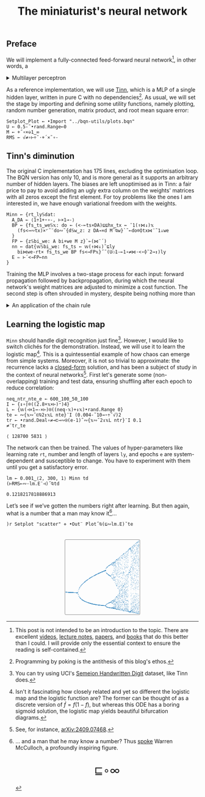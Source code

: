 # -*- eval: (face-remap-add-relative 'default '(:family "BQN386 Unicode" :height 180)); -*-
#+TITLE: The miniaturist's neural network
#+HTML_HEAD: <link rel="stylesheet" type="text/css" href="assets/style.css"/>
#+HTML_HEAD: <link rel="icon" href="assets/favicon.ico" type="image/x-icon">
#+HTML_HEAD: <style>
#+HTML_HEAD: mjx-container[jax="CHTML"] {
#+HTML_HEAD:   overflow-x: auto !important;
#+HTML_HEAD: }
#+HTML_HEAD: </style>

** Preface

We will implement a fully-connected feed-forward neural network[fn:1], in other words, a

#+begin_export html
<details>
<summary>Multilayer perceptron</summary>
#+end_export

Essentially an optimization problem of a function \(f: \mathbb{R}^n \rightarrow \mathbb{R}^m\)
that has exceptionally good properties for [[https://en.wikipedia.org/wiki/Universal_approximation_theorem][approximating]] other continuous functions on compact subsets of \(\mathbb{R}^n\).
A multilayer perceptron (MLP) of \(L\) layers, features \(x_i\), and targets \(y_i\) has the following recursive definition:

\begin{equation*}
  f = \begin{cases}
    a_i^{(0)} = x_i & \\
    a_i^{(l)} = \sigma\left( \sum_{j=1}^{N_{l-1}} w_{ij}^{(l)}\, a_j^{(l-1)} + b_i^{(l)} \right) = \sigma\left( z_i^{(l)} \right) & l \in [1, L]
  \end{cases}
\end{equation*}

where \(a_i^{(l)}\) is the activation of the layer \(l\), \(w_{ij}^{(l)}\) is the weight connecting the \(j\)-th
neuron in layer \(l-1\) to the \(i\)-th neuron in layer \(l\), \(b_i^{(l)}\)​ is the bias for the \(i\)-th
neuron in layer \(l\), \(N_l\) is the number of neurons in layer \(l\), and \(\sigma\) is the activation function
(the [[https://en.wikipedia.org/wiki/Logistic_function][logistic function]] in our case).

#+begin_export html
</details>
#+end_export

As a reference implementation, we will use [[https://github.com/glouw/tinn][Tinn]], which is a MLP of a single hidden layer, written in pure C with
no dependencies[fn:2]. As usual, we will set the stage by importing and defining some utility functions,
namely plotting, random number generation, matrix product, and root mean square error: 

#+begin_src bqn :tangle ./bqn/nn.bqn
  Setplot‿Plot ← •Import "../bqn-utils/plots.bqn"
  U ← 0.5-˜•rand.Range⟜0
  M ← +˝∘×⎉1‿∞
  RMS ← √≠∘⊢÷˜·+´×˜∘-
#+end_src

#+RESULTS:
: √≠∘⊢÷˜(+´×˜∘-)

** Tinn's diminution

The original C implementation has 175 lines, excluding the optimisation loop. The BQN version has only 10,
and is more general as it supports an arbitrary number of hidden layers. The biases are left unoptimised
as in Tinn: a fair price to pay to avoid adding an ugly extra column on the weights' matrices with all
zeros except the first element. For toy problems like the ones I am interested in, we have enough
variational freedom with the weights.

#+begin_src bqn :tangle ./bqn/nn.bqn
  Minn ← {rt‿ly𝕊dat:
    A‿DA ← ⟨1÷1+⋆∘-, ⊢×1⊸-⟩
    BP ← {fs‿ts‿we𝕊𝕩: do ← (<-⟜ts×DA)⊑⊑hx‿tx ← ¯1(↑⋈↓)𝕩
      (fs<⊸∾tx)×⌜˜¨do∾˜{d𝕊w‿z: z DA⊸×d M˜⍉w}`˜⟜do⌾⌽tx⋈¨˜1↓we
    }
    FP ← {z𝕊bi‿we: A bi+we M z}`⟜(⋈¨´)
    nn ← dat{𝕨𝕊bi‿we: fs‿ts ← 𝕨(↑⋈↓)˜⊑ly
      bi⋈we-rt× fs‿ts‿we BP fs<⊸FP𝕩}˝˜(U⚇1-⟜1∘≠⋈·<∘⌽˘2⊸↕)ly
    E ⇐ ⊢´<⊸FP⟜nn
  }
#+end_src

#+RESULTS:
: (function block)

Training the MLP involves a two-stage process for each input: forward propagation followed by backpropagation,
during which the neural network's weight matrices are adjusted to minimize a cost function. The second step
is often shrouded in mystery, despite being nothing more than

#+begin_export html
<details>
<summary>An application of the chain rule</summary>
#+end_export

Before introducing a vectorized representation of the backpropagation algorithm, it is important to note that we use a
quadratic loss function \( C = \frac{1}{2} \| a^{(L)} - y \|^2 \), and optimize the network using [[https://en.wikipedia.org/wiki/Gradient_descent][gradient descent]].
Using the MLP definition in the first collapsible and the chain rule, we can compute the error at the output
layer \(L\) with the following Hadamard product:

\begin{equation*}
  \delta^{(L)} = \left( a^{(L)} - y \right) \odot \sigma'\left( z^{(L)} \right)
\end{equation*}

The sigmoid is the solution to the logistic differential equation, can you work out what its derivative is? Then,
the total derivative and the chain rule come to rescue once again to express the error of the hidden layers \(l\in [1,L)\):

\begin{equation*}
  \delta^{(l)} = \left({W^{(l+1)}}^\top \delta^{(l+1)}\right) \odot \sigma'\left( z^{(l)} \right)
\end{equation*}

where we have introduced the matrix form of the weights \(W^{(l)}\). The gradient of the cost function is:

\begin{equation*}
  \nabla C = \left\{ \frac{\partial C}{\partial W^{(l)}} = \delta^{(l)} {a^{(l-1)}}^\top, \quad \frac{\partial C}{\partial b^{(l)}} = \delta^{(l)} \right\}_{l=1}^{L}
\end{equation*}

Finally, we can do a gradient descent step with a learning rate \(\eta\), which can be possibly annealed:

\begin{equation*}
  \Delta\left\{W^{(l)}, b^{(l)}\right\}_{l=1}^{L} \gets -\eta\nabla C
\end{equation*}

For a straightforward derivation, refer to the dedicated section in Nielsen's [[http://neuralnetworksanddeeplearning.com/chap2.html#proof_of_the_four_fundamental_equations_(optional)][book]]. For a rigorous
presentation, see [[https://arxiv.org/abs/2107.09384][arXiv:2107.09384]].

#+begin_export html
</details>
#+end_export

** Learning the logistic map

=Minn= should handle digit recognition just fine[fn:3]. However, I would like to switch clichés for the demonstration.
Instead, we will use it to learn the logistic map[fn:4]. This is a quintessential example of how chaos can emerge from simple systems.
Moreover, it is not so trivial to approximate: the recurrence lacks a [[https://mathworld.wolfram.com/LogisticMap.html][closed-form]] solution, and has been a subject of study in
the context of neural networks[fn:5]. First let's generate some (non-overlapping) training and test data, ensuring shuffling after each epoch
to reduce correlation:

#+begin_src bqn :tangle ./bqn/nn.bqn :exports both
  neq‿ntr‿nte‿e ← 600‿100‿50‿100
  I ← {↕∘⌈⌾((2.8+𝕩×⊢)⁼)4}
  L ← {𝕨(⊣×1⊸-×⊢)⍟((neq-𝕩)+↕𝕩)•rand.Range 0}
  te ← ∾{𝕩∾˘⊏⍉2↕𝕩L nte}¨I (0.004-˜10⊸⋆÷˜√)2
  tr ← •rand.Deal∘≠⊸⊏⊸∾⍟(e-1)˜∾{𝕩∾˘2↕𝕩L ntr}¨I 0.1
  ≠¨tr‿te
#+end_src

#+RESULTS:
: ⟨ 128700 5831 ⟩

The network can then be trained. The values of hyper-parameters like learning rate =rt=, number and length of layers =ly=,
and epochs =e= are system-dependent and susceptible to change. You have to experiment with them until you get a satisfactory error.

#+begin_src bqn :tangle ./bqn/nn.bqn :exports both
  lm ← 0.001‿⟨2, 300, 1⟩ Minn td
  (⊢RMS⟜∾·lm.E¨⊣)˝⍉td
#+end_src

#+RESULTS:
: 0.1218217818886913

Let’s see if we’ve gotten the numbers right after learning. But then again, what is a number that a man may know it[fn:6]...

#+NAME: attr_wrap
#+BEGIN_SRC sh :var data="" :results output :exports none :tangle no
  echo "<br/>"
  echo '<div style="display: flex; justify-content: center; width: 100%;">'
  echo '<div style="width: 40%;">'
  echo "$data"
  echo "</div>"
  echo "</div>"
#+END_SRC

#+begin_src bqn :results html :exports both :tangle ./bqn/nn.bqn :post attr_wrap(data=*this*)
  )r Setplot "scatter" ⋄ •Out¨ Plot˝⍉(⊑∾lm.E)˘te
#+end_src

#+RESULTS:
#+begin_export html
<br/>
<div style="display: flex; justify-content: center; width: 100%;">
<div style="width: 40%;">
<svg viewBox='-10 -10 404 404'>
  <g font-family='BQN,monospace' font-size='18px'>
    <rect class='code' style='fill:none;stroke:black' stroke-width='1' rx='5' x='-5' y='-5' width='394' height='394'/>
    <circle class='code' style='fill:#267CB9' r='1' cx='0' cy='271.047'/>
    <circle class='code' style='fill:#267CB9' r='1' cx='0' cy='271.047'/>
    <circle class='code' style='fill:#267CB9' r='1' cx='0' cy='271.047'/>
    <circle class='code' style='fill:#267CB9' r='1' cx='0' cy='271.047'/>
    <circle class='code' style='fill:#267CB9' r='1' cx='0' cy='271.047'/>
    <circle class='code' style='fill:#267CB9' r='1' cx='0' cy='271.047'/>
    <circle class='code' style='fill:#267CB9' r='1' cx='0' cy='271.047'/>
    <circle class='code' style='fill:#267CB9' r='1' cx='0' cy='271.047'/>
    <circle class='code' style='fill:#267CB9' r='1' cx='0' cy='271.047'/>
    <circle class='code' style='fill:#267CB9' r='1' cx='0' cy='271.047'/>
    <circle class='code' style='fill:#267CB9' r='1' cx='0' cy='271.047'/>
    <circle class='code' style='fill:#267CB9' r='1' cx='0' cy='271.047'/>
    <circle class='code' style='fill:#267CB9' r='1' cx='0' cy='271.047'/>
    <circle class='code' style='fill:#267CB9' r='1' cx='0' cy='271.047'/>
    <circle class='code' style='fill:#267CB9' r='1' cx='0' cy='271.047'/>
    <circle class='code' style='fill:#267CB9' r='1' cx='0' cy='271.047'/>
    <circle class='code' style='fill:#267CB9' r='1' cx='0' cy='271.047'/>
    <circle class='code' style='fill:#267CB9' r='1' cx='0' cy='271.047'/>
    <circle class='code' style='fill:#267CB9' r='1' cx='0' cy='271.047'/>
    <circle class='code' style='fill:#267CB9' r='1' cx='0' cy='271.047'/>
    <circle class='code' style='fill:#267CB9' r='1' cx='0' cy='271.047'/>
    <circle class='code' style='fill:#267CB9' r='1' cx='0' cy='271.047'/>
    <circle class='code' style='fill:#267CB9' r='1' cx='0' cy='271.047'/>
    <circle class='code' style='fill:#267CB9' r='1' cx='0' cy='271.047'/>
    <circle class='code' style='fill:#267CB9' r='1' cx='0' cy='271.047'/>
    <circle class='code' style='fill:#267CB9' r='1' cx='0' cy='271.047'/>
    <circle class='code' style='fill:#267CB9' r='1' cx='0' cy='271.047'/>
    <circle class='code' style='fill:#267CB9' r='1' cx='0' cy='271.047'/>
    <circle class='code' style='fill:#267CB9' r='1' cx='0' cy='271.047'/>
    <circle class='code' style='fill:#267CB9' r='1' cx='0' cy='271.047'/>
    <circle class='code' style='fill:#267CB9' r='1' cx='0' cy='271.047'/>
    <circle class='code' style='fill:#267CB9' r='1' cx='0' cy='271.047'/>
    <circle class='code' style='fill:#267CB9' r='1' cx='0' cy='271.047'/>
    <circle class='code' style='fill:#267CB9' r='1' cx='0' cy='271.047'/>
    <circle class='code' style='fill:#267CB9' r='1' cx='0' cy='271.047'/>
    <circle class='code' style='fill:#267CB9' r='1' cx='0' cy='271.047'/>
    <circle class='code' style='fill:#267CB9' r='1' cx='0' cy='271.047'/>
    <circle class='code' style='fill:#267CB9' r='1' cx='0' cy='271.047'/>
    <circle class='code' style='fill:#267CB9' r='1' cx='0' cy='271.047'/>
    <circle class='code' style='fill:#267CB9' r='1' cx='0' cy='271.047'/>
    <circle class='code' style='fill:#267CB9' r='1' cx='0' cy='271.047'/>
    <circle class='code' style='fill:#267CB9' r='1' cx='0' cy='271.047'/>
    <circle class='code' style='fill:#267CB9' r='1' cx='0' cy='271.047'/>
    <circle class='code' style='fill:#267CB9' r='1' cx='0' cy='271.047'/>
    <circle class='code' style='fill:#267CB9' r='1' cx='0' cy='271.047'/>
    <circle class='code' style='fill:#267CB9' r='1' cx='0' cy='271.047'/>
    <circle class='code' style='fill:#267CB9' r='1' cx='0' cy='271.047'/>
    <circle class='code' style='fill:#267CB9' r='1' cx='0' cy='271.047'/>
    <circle class='code' style='fill:#267CB9' r='1' cx='0' cy='271.047'/>
    <circle class='code' style='fill:#267CB9' r='1' cx='3.254' cy='271.256'/>
    <circle class='code' style='fill:#267CB9' r='1' cx='3.254' cy='271.256'/>
    <circle class='code' style='fill:#267CB9' r='1' cx='3.254' cy='271.256'/>
    <circle class='code' style='fill:#267CB9' r='1' cx='3.254' cy='271.256'/>
    <circle class='code' style='fill:#267CB9' r='1' cx='3.254' cy='271.256'/>
    <circle class='code' style='fill:#267CB9' r='1' cx='3.254' cy='271.256'/>
    <circle class='code' style='fill:#267CB9' r='1' cx='3.254' cy='271.256'/>
    <circle class='code' style='fill:#267CB9' r='1' cx='3.254' cy='271.256'/>
    <circle class='code' style='fill:#267CB9' r='1' cx='3.254' cy='271.256'/>
    <circle class='code' style='fill:#267CB9' r='1' cx='3.254' cy='271.256'/>
    <circle class='code' style='fill:#267CB9' r='1' cx='3.254' cy='271.256'/>
    <circle class='code' style='fill:#267CB9' r='1' cx='3.254' cy='271.256'/>
    <circle class='code' style='fill:#267CB9' r='1' cx='3.254' cy='271.256'/>
    <circle class='code' style='fill:#267CB9' r='1' cx='3.254' cy='271.256'/>
    <circle class='code' style='fill:#267CB9' r='1' cx='3.254' cy='271.256'/>
    <circle class='code' style='fill:#267CB9' r='1' cx='3.254' cy='271.256'/>
    <circle class='code' style='fill:#267CB9' r='1' cx='3.254' cy='271.256'/>
    <circle class='code' style='fill:#267CB9' r='1' cx='3.254' cy='271.256'/>
    <circle class='code' style='fill:#267CB9' r='1' cx='3.254' cy='271.256'/>
    <circle class='code' style='fill:#267CB9' r='1' cx='3.254' cy='271.256'/>
    <circle class='code' style='fill:#267CB9' r='1' cx='3.254' cy='271.256'/>
    <circle class='code' style='fill:#267CB9' r='1' cx='3.254' cy='271.256'/>
    <circle class='code' style='fill:#267CB9' r='1' cx='3.254' cy='271.256'/>
    <circle class='code' style='fill:#267CB9' r='1' cx='3.254' cy='271.256'/>
    <circle class='code' style='fill:#267CB9' r='1' cx='3.254' cy='271.256'/>
    <circle class='code' style='fill:#267CB9' r='1' cx='3.254' cy='271.256'/>
    <circle class='code' style='fill:#267CB9' r='1' cx='3.254' cy='271.256'/>
    <circle class='code' style='fill:#267CB9' r='1' cx='3.254' cy='271.256'/>
    <circle class='code' style='fill:#267CB9' r='1' cx='3.254' cy='271.256'/>
    <circle class='code' style='fill:#267CB9' r='1' cx='3.254' cy='271.256'/>
    <circle class='code' style='fill:#267CB9' r='1' cx='3.254' cy='271.256'/>
    <circle class='code' style='fill:#267CB9' r='1' cx='3.254' cy='271.256'/>
    <circle class='code' style='fill:#267CB9' r='1' cx='3.254' cy='271.256'/>
    <circle class='code' style='fill:#267CB9' r='1' cx='3.254' cy='271.256'/>
    <circle class='code' style='fill:#267CB9' r='1' cx='3.254' cy='271.256'/>
    <circle class='code' style='fill:#267CB9' r='1' cx='3.254' cy='271.256'/>
    <circle class='code' style='fill:#267CB9' r='1' cx='3.254' cy='271.256'/>
    <circle class='code' style='fill:#267CB9' r='1' cx='3.254' cy='271.256'/>
    <circle class='code' style='fill:#267CB9' r='1' cx='3.254' cy='271.256'/>
    <circle class='code' style='fill:#267CB9' r='1' cx='3.254' cy='271.256'/>
    <circle class='code' style='fill:#267CB9' r='1' cx='3.254' cy='271.256'/>
    <circle class='code' style='fill:#267CB9' r='1' cx='3.254' cy='271.256'/>
    <circle class='code' style='fill:#267CB9' r='1' cx='3.254' cy='271.256'/>
    <circle class='code' style='fill:#267CB9' r='1' cx='3.254' cy='271.256'/>
    <circle class='code' style='fill:#267CB9' r='1' cx='3.254' cy='271.256'/>
    <circle class='code' style='fill:#267CB9' r='1' cx='3.254' cy='271.256'/>
    <circle class='code' style='fill:#267CB9' r='1' cx='3.254' cy='271.256'/>
    <circle class='code' style='fill:#267CB9' r='1' cx='3.254' cy='271.256'/>
    <circle class='code' style='fill:#267CB9' r='1' cx='3.254' cy='271.256'/>
    <circle class='code' style='fill:#267CB9' r='1' cx='6.508' cy='271.459'/>
    <circle class='code' style='fill:#267CB9' r='1' cx='6.508' cy='271.459'/>
    <circle class='code' style='fill:#267CB9' r='1' cx='6.508' cy='271.459'/>
    <circle class='code' style='fill:#267CB9' r='1' cx='6.508' cy='271.459'/>
    <circle class='code' style='fill:#267CB9' r='1' cx='6.508' cy='271.459'/>
    <circle class='code' style='fill:#267CB9' r='1' cx='6.508' cy='271.459'/>
    <circle class='code' style='fill:#267CB9' r='1' cx='6.508' cy='271.459'/>
    <circle class='code' style='fill:#267CB9' r='1' cx='6.508' cy='271.459'/>
    <circle class='code' style='fill:#267CB9' r='1' cx='6.508' cy='271.459'/>
    <circle class='code' style='fill:#267CB9' r='1' cx='6.508' cy='271.459'/>
    <circle class='code' style='fill:#267CB9' r='1' cx='6.508' cy='271.459'/>
    <circle class='code' style='fill:#267CB9' r='1' cx='6.508' cy='271.459'/>
    <circle class='code' style='fill:#267CB9' r='1' cx='6.508' cy='271.459'/>
    <circle class='code' style='fill:#267CB9' r='1' cx='6.508' cy='271.459'/>
    <circle class='code' style='fill:#267CB9' r='1' cx='6.508' cy='271.459'/>
    <circle class='code' style='fill:#267CB9' r='1' cx='6.508' cy='271.459'/>
    <circle class='code' style='fill:#267CB9' r='1' cx='6.508' cy='271.459'/>
    <circle class='code' style='fill:#267CB9' r='1' cx='6.508' cy='271.459'/>
    <circle class='code' style='fill:#267CB9' r='1' cx='6.508' cy='271.459'/>
    <circle class='code' style='fill:#267CB9' r='1' cx='6.508' cy='271.459'/>
    <circle class='code' style='fill:#267CB9' r='1' cx='6.508' cy='271.459'/>
    <circle class='code' style='fill:#267CB9' r='1' cx='6.508' cy='271.459'/>
    <circle class='code' style='fill:#267CB9' r='1' cx='6.508' cy='271.459'/>
    <circle class='code' style='fill:#267CB9' r='1' cx='6.508' cy='271.459'/>
    <circle class='code' style='fill:#267CB9' r='1' cx='6.508' cy='271.459'/>
    <circle class='code' style='fill:#267CB9' r='1' cx='6.508' cy='271.459'/>
    <circle class='code' style='fill:#267CB9' r='1' cx='6.508' cy='271.459'/>
    <circle class='code' style='fill:#267CB9' r='1' cx='6.508' cy='271.459'/>
    <circle class='code' style='fill:#267CB9' r='1' cx='6.508' cy='271.459'/>
    <circle class='code' style='fill:#267CB9' r='1' cx='6.508' cy='271.459'/>
    <circle class='code' style='fill:#267CB9' r='1' cx='6.508' cy='271.459'/>
    <circle class='code' style='fill:#267CB9' r='1' cx='6.508' cy='271.459'/>
    <circle class='code' style='fill:#267CB9' r='1' cx='6.508' cy='271.459'/>
    <circle class='code' style='fill:#267CB9' r='1' cx='6.508' cy='271.459'/>
    <circle class='code' style='fill:#267CB9' r='1' cx='6.508' cy='271.459'/>
    <circle class='code' style='fill:#267CB9' r='1' cx='6.508' cy='271.459'/>
    <circle class='code' style='fill:#267CB9' r='1' cx='6.508' cy='271.459'/>
    <circle class='code' style='fill:#267CB9' r='1' cx='6.508' cy='271.459'/>
    <circle class='code' style='fill:#267CB9' r='1' cx='6.508' cy='271.459'/>
    <circle class='code' style='fill:#267CB9' r='1' cx='6.508' cy='271.459'/>
    <circle class='code' style='fill:#267CB9' r='1' cx='6.508' cy='271.459'/>
    <circle class='code' style='fill:#267CB9' r='1' cx='6.508' cy='271.459'/>
    <circle class='code' style='fill:#267CB9' r='1' cx='6.508' cy='271.459'/>
    <circle class='code' style='fill:#267CB9' r='1' cx='6.508' cy='271.459'/>
    <circle class='code' style='fill:#267CB9' r='1' cx='6.508' cy='271.459'/>
    <circle class='code' style='fill:#267CB9' r='1' cx='6.508' cy='271.459'/>
    <circle class='code' style='fill:#267CB9' r='1' cx='6.508' cy='271.459'/>
    <circle class='code' style='fill:#267CB9' r='1' cx='6.508' cy='271.459'/>
    <circle class='code' style='fill:#267CB9' r='1' cx='6.508' cy='271.459'/>
    <circle class='code' style='fill:#267CB9' r='1' cx='9.763' cy='271.657'/>
    <circle class='code' style='fill:#267CB9' r='1' cx='9.763' cy='271.657'/>
    <circle class='code' style='fill:#267CB9' r='1' cx='9.763' cy='271.657'/>
    <circle class='code' style='fill:#267CB9' r='1' cx='9.763' cy='271.657'/>
    <circle class='code' style='fill:#267CB9' r='1' cx='9.763' cy='271.657'/>
    <circle class='code' style='fill:#267CB9' r='1' cx='9.763' cy='271.657'/>
    <circle class='code' style='fill:#267CB9' r='1' cx='9.763' cy='271.657'/>
    <circle class='code' style='fill:#267CB9' r='1' cx='9.763' cy='271.657'/>
    <circle class='code' style='fill:#267CB9' r='1' cx='9.763' cy='271.657'/>
    <circle class='code' style='fill:#267CB9' r='1' cx='9.763' cy='271.657'/>
    <circle class='code' style='fill:#267CB9' r='1' cx='9.763' cy='271.657'/>
    <circle class='code' style='fill:#267CB9' r='1' cx='9.763' cy='271.657'/>
    <circle class='code' style='fill:#267CB9' r='1' cx='9.763' cy='271.657'/>
    <circle class='code' style='fill:#267CB9' r='1' cx='9.763' cy='271.657'/>
    <circle class='code' style='fill:#267CB9' r='1' cx='9.763' cy='271.657'/>
    <circle class='code' style='fill:#267CB9' r='1' cx='9.763' cy='271.657'/>
    <circle class='code' style='fill:#267CB9' r='1' cx='9.763' cy='271.657'/>
    <circle class='code' style='fill:#267CB9' r='1' cx='9.763' cy='271.657'/>
    <circle class='code' style='fill:#267CB9' r='1' cx='9.763' cy='271.657'/>
    <circle class='code' style='fill:#267CB9' r='1' cx='9.763' cy='271.657'/>
    <circle class='code' style='fill:#267CB9' r='1' cx='9.763' cy='271.657'/>
    <circle class='code' style='fill:#267CB9' r='1' cx='9.763' cy='271.657'/>
    <circle class='code' style='fill:#267CB9' r='1' cx='9.763' cy='271.657'/>
    <circle class='code' style='fill:#267CB9' r='1' cx='9.763' cy='271.657'/>
    <circle class='code' style='fill:#267CB9' r='1' cx='9.763' cy='271.657'/>
    <circle class='code' style='fill:#267CB9' r='1' cx='9.763' cy='271.657'/>
    <circle class='code' style='fill:#267CB9' r='1' cx='9.763' cy='271.657'/>
    <circle class='code' style='fill:#267CB9' r='1' cx='9.763' cy='271.657'/>
    <circle class='code' style='fill:#267CB9' r='1' cx='9.763' cy='271.657'/>
    <circle class='code' style='fill:#267CB9' r='1' cx='9.763' cy='271.657'/>
    <circle class='code' style='fill:#267CB9' r='1' cx='9.763' cy='271.657'/>
    <circle class='code' style='fill:#267CB9' r='1' cx='9.763' cy='271.657'/>
    <circle class='code' style='fill:#267CB9' r='1' cx='9.763' cy='271.657'/>
    <circle class='code' style='fill:#267CB9' r='1' cx='9.763' cy='271.657'/>
    <circle class='code' style='fill:#267CB9' r='1' cx='9.763' cy='271.657'/>
    <circle class='code' style='fill:#267CB9' r='1' cx='9.763' cy='271.657'/>
    <circle class='code' style='fill:#267CB9' r='1' cx='9.763' cy='271.657'/>
    <circle class='code' style='fill:#267CB9' r='1' cx='9.763' cy='271.657'/>
    <circle class='code' style='fill:#267CB9' r='1' cx='9.763' cy='271.657'/>
    <circle class='code' style='fill:#267CB9' r='1' cx='9.763' cy='271.657'/>
    <circle class='code' style='fill:#267CB9' r='1' cx='9.763' cy='271.657'/>
    <circle class='code' style='fill:#267CB9' r='1' cx='9.763' cy='271.657'/>
    <circle class='code' style='fill:#267CB9' r='1' cx='9.763' cy='271.657'/>
    <circle class='code' style='fill:#267CB9' r='1' cx='9.763' cy='271.657'/>
    <circle class='code' style='fill:#267CB9' r='1' cx='9.763' cy='271.657'/>
    <circle class='code' style='fill:#267CB9' r='1' cx='9.763' cy='271.657'/>
    <circle class='code' style='fill:#267CB9' r='1' cx='9.763' cy='271.657'/>
    <circle class='code' style='fill:#267CB9' r='1' cx='9.763' cy='271.657'/>
    <circle class='code' style='fill:#267CB9' r='1' cx='9.763' cy='271.657'/>
    <circle class='code' style='fill:#267CB9' r='1' cx='13.017' cy='271.849'/>
    <circle class='code' style='fill:#267CB9' r='1' cx='13.017' cy='271.849'/>
    <circle class='code' style='fill:#267CB9' r='1' cx='13.017' cy='271.849'/>
    <circle class='code' style='fill:#267CB9' r='1' cx='13.017' cy='271.849'/>
    <circle class='code' style='fill:#267CB9' r='1' cx='13.017' cy='271.849'/>
    <circle class='code' style='fill:#267CB9' r='1' cx='13.017' cy='271.849'/>
    <circle class='code' style='fill:#267CB9' r='1' cx='13.017' cy='271.849'/>
    <circle class='code' style='fill:#267CB9' r='1' cx='13.017' cy='271.849'/>
    <circle class='code' style='fill:#267CB9' r='1' cx='13.017' cy='271.849'/>
    <circle class='code' style='fill:#267CB9' r='1' cx='13.017' cy='271.849'/>
    <circle class='code' style='fill:#267CB9' r='1' cx='13.017' cy='271.849'/>
    <circle class='code' style='fill:#267CB9' r='1' cx='13.017' cy='271.849'/>
    <circle class='code' style='fill:#267CB9' r='1' cx='13.017' cy='271.849'/>
    <circle class='code' style='fill:#267CB9' r='1' cx='13.017' cy='271.849'/>
    <circle class='code' style='fill:#267CB9' r='1' cx='13.017' cy='271.849'/>
    <circle class='code' style='fill:#267CB9' r='1' cx='13.017' cy='271.849'/>
    <circle class='code' style='fill:#267CB9' r='1' cx='13.017' cy='271.849'/>
    <circle class='code' style='fill:#267CB9' r='1' cx='13.017' cy='271.849'/>
    <circle class='code' style='fill:#267CB9' r='1' cx='13.017' cy='271.849'/>
    <circle class='code' style='fill:#267CB9' r='1' cx='13.017' cy='271.849'/>
    <circle class='code' style='fill:#267CB9' r='1' cx='13.017' cy='271.849'/>
    <circle class='code' style='fill:#267CB9' r='1' cx='13.017' cy='271.849'/>
    <circle class='code' style='fill:#267CB9' r='1' cx='13.017' cy='271.849'/>
    <circle class='code' style='fill:#267CB9' r='1' cx='13.017' cy='271.849'/>
    <circle class='code' style='fill:#267CB9' r='1' cx='13.017' cy='271.849'/>
    <circle class='code' style='fill:#267CB9' r='1' cx='13.017' cy='271.849'/>
    <circle class='code' style='fill:#267CB9' r='1' cx='13.017' cy='271.849'/>
    <circle class='code' style='fill:#267CB9' r='1' cx='13.017' cy='271.849'/>
    <circle class='code' style='fill:#267CB9' r='1' cx='13.017' cy='271.849'/>
    <circle class='code' style='fill:#267CB9' r='1' cx='13.017' cy='271.849'/>
    <circle class='code' style='fill:#267CB9' r='1' cx='13.017' cy='271.849'/>
    <circle class='code' style='fill:#267CB9' r='1' cx='13.017' cy='271.849'/>
    <circle class='code' style='fill:#267CB9' r='1' cx='13.017' cy='271.849'/>
    <circle class='code' style='fill:#267CB9' r='1' cx='13.017' cy='271.849'/>
    <circle class='code' style='fill:#267CB9' r='1' cx='13.017' cy='271.849'/>
    <circle class='code' style='fill:#267CB9' r='1' cx='13.017' cy='271.849'/>
    <circle class='code' style='fill:#267CB9' r='1' cx='13.017' cy='271.849'/>
    <circle class='code' style='fill:#267CB9' r='1' cx='13.017' cy='271.849'/>
    <circle class='code' style='fill:#267CB9' r='1' cx='13.017' cy='271.849'/>
    <circle class='code' style='fill:#267CB9' r='1' cx='13.017' cy='271.849'/>
    <circle class='code' style='fill:#267CB9' r='1' cx='13.017' cy='271.849'/>
    <circle class='code' style='fill:#267CB9' r='1' cx='13.017' cy='271.849'/>
    <circle class='code' style='fill:#267CB9' r='1' cx='13.017' cy='271.849'/>
    <circle class='code' style='fill:#267CB9' r='1' cx='13.017' cy='271.849'/>
    <circle class='code' style='fill:#267CB9' r='1' cx='13.017' cy='271.849'/>
    <circle class='code' style='fill:#267CB9' r='1' cx='13.017' cy='271.849'/>
    <circle class='code' style='fill:#267CB9' r='1' cx='13.017' cy='271.849'/>
    <circle class='code' style='fill:#267CB9' r='1' cx='13.017' cy='271.849'/>
    <circle class='code' style='fill:#267CB9' r='1' cx='13.017' cy='271.849'/>
    <circle class='code' style='fill:#267CB9' r='1' cx='16.271' cy='272.036'/>
    <circle class='code' style='fill:#267CB9' r='1' cx='16.271' cy='272.036'/>
    <circle class='code' style='fill:#267CB9' r='1' cx='16.271' cy='272.036'/>
    <circle class='code' style='fill:#267CB9' r='1' cx='16.271' cy='272.036'/>
    <circle class='code' style='fill:#267CB9' r='1' cx='16.271' cy='272.036'/>
    <circle class='code' style='fill:#267CB9' r='1' cx='16.271' cy='272.036'/>
    <circle class='code' style='fill:#267CB9' r='1' cx='16.271' cy='272.036'/>
    <circle class='code' style='fill:#267CB9' r='1' cx='16.271' cy='272.036'/>
    <circle class='code' style='fill:#267CB9' r='1' cx='16.271' cy='272.036'/>
    <circle class='code' style='fill:#267CB9' r='1' cx='16.271' cy='272.036'/>
    <circle class='code' style='fill:#267CB9' r='1' cx='16.271' cy='272.036'/>
    <circle class='code' style='fill:#267CB9' r='1' cx='16.271' cy='272.036'/>
    <circle class='code' style='fill:#267CB9' r='1' cx='16.271' cy='272.036'/>
    <circle class='code' style='fill:#267CB9' r='1' cx='16.271' cy='272.036'/>
    <circle class='code' style='fill:#267CB9' r='1' cx='16.271' cy='272.036'/>
    <circle class='code' style='fill:#267CB9' r='1' cx='16.271' cy='272.036'/>
    <circle class='code' style='fill:#267CB9' r='1' cx='16.271' cy='272.036'/>
    <circle class='code' style='fill:#267CB9' r='1' cx='16.271' cy='272.036'/>
    <circle class='code' style='fill:#267CB9' r='1' cx='16.271' cy='272.036'/>
    <circle class='code' style='fill:#267CB9' r='1' cx='16.271' cy='272.036'/>
    <circle class='code' style='fill:#267CB9' r='1' cx='16.271' cy='272.036'/>
    <circle class='code' style='fill:#267CB9' r='1' cx='16.271' cy='272.036'/>
    <circle class='code' style='fill:#267CB9' r='1' cx='16.271' cy='272.036'/>
    <circle class='code' style='fill:#267CB9' r='1' cx='16.271' cy='272.036'/>
    <circle class='code' style='fill:#267CB9' r='1' cx='16.271' cy='272.036'/>
    <circle class='code' style='fill:#267CB9' r='1' cx='16.271' cy='272.036'/>
    <circle class='code' style='fill:#267CB9' r='1' cx='16.271' cy='272.036'/>
    <circle class='code' style='fill:#267CB9' r='1' cx='16.271' cy='272.036'/>
    <circle class='code' style='fill:#267CB9' r='1' cx='16.271' cy='272.036'/>
    <circle class='code' style='fill:#267CB9' r='1' cx='16.271' cy='272.036'/>
    <circle class='code' style='fill:#267CB9' r='1' cx='16.271' cy='272.036'/>
    <circle class='code' style='fill:#267CB9' r='1' cx='16.271' cy='272.036'/>
    <circle class='code' style='fill:#267CB9' r='1' cx='16.271' cy='272.036'/>
    <circle class='code' style='fill:#267CB9' r='1' cx='16.271' cy='272.036'/>
    <circle class='code' style='fill:#267CB9' r='1' cx='16.271' cy='272.036'/>
    <circle class='code' style='fill:#267CB9' r='1' cx='16.271' cy='272.036'/>
    <circle class='code' style='fill:#267CB9' r='1' cx='16.271' cy='272.036'/>
    <circle class='code' style='fill:#267CB9' r='1' cx='16.271' cy='272.036'/>
    <circle class='code' style='fill:#267CB9' r='1' cx='16.271' cy='272.036'/>
    <circle class='code' style='fill:#267CB9' r='1' cx='16.271' cy='272.036'/>
    <circle class='code' style='fill:#267CB9' r='1' cx='16.271' cy='272.036'/>
    <circle class='code' style='fill:#267CB9' r='1' cx='16.271' cy='272.036'/>
    <circle class='code' style='fill:#267CB9' r='1' cx='16.271' cy='272.036'/>
    <circle class='code' style='fill:#267CB9' r='1' cx='16.271' cy='272.036'/>
    <circle class='code' style='fill:#267CB9' r='1' cx='16.271' cy='272.036'/>
    <circle class='code' style='fill:#267CB9' r='1' cx='16.271' cy='272.036'/>
    <circle class='code' style='fill:#267CB9' r='1' cx='16.271' cy='272.036'/>
    <circle class='code' style='fill:#267CB9' r='1' cx='16.271' cy='272.036'/>
    <circle class='code' style='fill:#267CB9' r='1' cx='16.271' cy='272.036'/>
    <circle class='code' style='fill:#267CB9' r='1' cx='19.525' cy='272.217'/>
    <circle class='code' style='fill:#267CB9' r='1' cx='19.525' cy='272.217'/>
    <circle class='code' style='fill:#267CB9' r='1' cx='19.525' cy='272.217'/>
    <circle class='code' style='fill:#267CB9' r='1' cx='19.525' cy='272.217'/>
    <circle class='code' style='fill:#267CB9' r='1' cx='19.525' cy='272.217'/>
    <circle class='code' style='fill:#267CB9' r='1' cx='19.525' cy='272.217'/>
    <circle class='code' style='fill:#267CB9' r='1' cx='19.525' cy='272.217'/>
    <circle class='code' style='fill:#267CB9' r='1' cx='19.525' cy='272.217'/>
    <circle class='code' style='fill:#267CB9' r='1' cx='19.525' cy='272.217'/>
    <circle class='code' style='fill:#267CB9' r='1' cx='19.525' cy='272.217'/>
    <circle class='code' style='fill:#267CB9' r='1' cx='19.525' cy='272.217'/>
    <circle class='code' style='fill:#267CB9' r='1' cx='19.525' cy='272.217'/>
    <circle class='code' style='fill:#267CB9' r='1' cx='19.525' cy='272.217'/>
    <circle class='code' style='fill:#267CB9' r='1' cx='19.525' cy='272.217'/>
    <circle class='code' style='fill:#267CB9' r='1' cx='19.525' cy='272.217'/>
    <circle class='code' style='fill:#267CB9' r='1' cx='19.525' cy='272.217'/>
    <circle class='code' style='fill:#267CB9' r='1' cx='19.525' cy='272.217'/>
    <circle class='code' style='fill:#267CB9' r='1' cx='19.525' cy='272.217'/>
    <circle class='code' style='fill:#267CB9' r='1' cx='19.525' cy='272.217'/>
    <circle class='code' style='fill:#267CB9' r='1' cx='19.525' cy='272.217'/>
    <circle class='code' style='fill:#267CB9' r='1' cx='19.525' cy='272.217'/>
    <circle class='code' style='fill:#267CB9' r='1' cx='19.525' cy='272.217'/>
    <circle class='code' style='fill:#267CB9' r='1' cx='19.525' cy='272.217'/>
    <circle class='code' style='fill:#267CB9' r='1' cx='19.525' cy='272.217'/>
    <circle class='code' style='fill:#267CB9' r='1' cx='19.525' cy='272.217'/>
    <circle class='code' style='fill:#267CB9' r='1' cx='19.525' cy='272.217'/>
    <circle class='code' style='fill:#267CB9' r='1' cx='19.525' cy='272.217'/>
    <circle class='code' style='fill:#267CB9' r='1' cx='19.525' cy='272.217'/>
    <circle class='code' style='fill:#267CB9' r='1' cx='19.525' cy='272.217'/>
    <circle class='code' style='fill:#267CB9' r='1' cx='19.525' cy='272.217'/>
    <circle class='code' style='fill:#267CB9' r='1' cx='19.525' cy='272.217'/>
    <circle class='code' style='fill:#267CB9' r='1' cx='19.525' cy='272.217'/>
    <circle class='code' style='fill:#267CB9' r='1' cx='19.525' cy='272.217'/>
    <circle class='code' style='fill:#267CB9' r='1' cx='19.525' cy='272.217'/>
    <circle class='code' style='fill:#267CB9' r='1' cx='19.525' cy='272.217'/>
    <circle class='code' style='fill:#267CB9' r='1' cx='19.525' cy='272.217'/>
    <circle class='code' style='fill:#267CB9' r='1' cx='19.525' cy='272.217'/>
    <circle class='code' style='fill:#267CB9' r='1' cx='19.525' cy='272.217'/>
    <circle class='code' style='fill:#267CB9' r='1' cx='19.525' cy='272.217'/>
    <circle class='code' style='fill:#267CB9' r='1' cx='19.525' cy='272.217'/>
    <circle class='code' style='fill:#267CB9' r='1' cx='19.525' cy='272.217'/>
    <circle class='code' style='fill:#267CB9' r='1' cx='19.525' cy='272.217'/>
    <circle class='code' style='fill:#267CB9' r='1' cx='19.525' cy='272.217'/>
    <circle class='code' style='fill:#267CB9' r='1' cx='19.525' cy='272.217'/>
    <circle class='code' style='fill:#267CB9' r='1' cx='19.525' cy='272.217'/>
    <circle class='code' style='fill:#267CB9' r='1' cx='19.525' cy='272.217'/>
    <circle class='code' style='fill:#267CB9' r='1' cx='19.525' cy='272.217'/>
    <circle class='code' style='fill:#267CB9' r='1' cx='19.525' cy='272.217'/>
    <circle class='code' style='fill:#267CB9' r='1' cx='19.525' cy='272.217'/>
    <circle class='code' style='fill:#267CB9' r='1' cx='22.78' cy='272.392'/>
    <circle class='code' style='fill:#267CB9' r='1' cx='22.78' cy='272.392'/>
    <circle class='code' style='fill:#267CB9' r='1' cx='22.78' cy='272.392'/>
    <circle class='code' style='fill:#267CB9' r='1' cx='22.78' cy='272.392'/>
    <circle class='code' style='fill:#267CB9' r='1' cx='22.78' cy='272.392'/>
    <circle class='code' style='fill:#267CB9' r='1' cx='22.78' cy='272.392'/>
    <circle class='code' style='fill:#267CB9' r='1' cx='22.78' cy='272.392'/>
    <circle class='code' style='fill:#267CB9' r='1' cx='22.78' cy='272.392'/>
    <circle class='code' style='fill:#267CB9' r='1' cx='22.78' cy='272.392'/>
    <circle class='code' style='fill:#267CB9' r='1' cx='22.78' cy='272.392'/>
    <circle class='code' style='fill:#267CB9' r='1' cx='22.78' cy='272.392'/>
    <circle class='code' style='fill:#267CB9' r='1' cx='22.78' cy='272.392'/>
    <circle class='code' style='fill:#267CB9' r='1' cx='22.78' cy='272.392'/>
    <circle class='code' style='fill:#267CB9' r='1' cx='22.78' cy='272.392'/>
    <circle class='code' style='fill:#267CB9' r='1' cx='22.78' cy='272.392'/>
    <circle class='code' style='fill:#267CB9' r='1' cx='22.78' cy='272.392'/>
    <circle class='code' style='fill:#267CB9' r='1' cx='22.78' cy='272.392'/>
    <circle class='code' style='fill:#267CB9' r='1' cx='22.78' cy='272.392'/>
    <circle class='code' style='fill:#267CB9' r='1' cx='22.78' cy='272.392'/>
    <circle class='code' style='fill:#267CB9' r='1' cx='22.78' cy='272.392'/>
    <circle class='code' style='fill:#267CB9' r='1' cx='22.78' cy='272.392'/>
    <circle class='code' style='fill:#267CB9' r='1' cx='22.78' cy='272.392'/>
    <circle class='code' style='fill:#267CB9' r='1' cx='22.78' cy='272.392'/>
    <circle class='code' style='fill:#267CB9' r='1' cx='22.78' cy='272.392'/>
    <circle class='code' style='fill:#267CB9' r='1' cx='22.78' cy='272.392'/>
    <circle class='code' style='fill:#267CB9' r='1' cx='22.78' cy='272.392'/>
    <circle class='code' style='fill:#267CB9' r='1' cx='22.78' cy='272.392'/>
    <circle class='code' style='fill:#267CB9' r='1' cx='22.78' cy='272.392'/>
    <circle class='code' style='fill:#267CB9' r='1' cx='22.78' cy='272.392'/>
    <circle class='code' style='fill:#267CB9' r='1' cx='22.78' cy='272.392'/>
    <circle class='code' style='fill:#267CB9' r='1' cx='22.78' cy='272.392'/>
    <circle class='code' style='fill:#267CB9' r='1' cx='22.78' cy='272.392'/>
    <circle class='code' style='fill:#267CB9' r='1' cx='22.78' cy='272.392'/>
    <circle class='code' style='fill:#267CB9' r='1' cx='22.78' cy='272.392'/>
    <circle class='code' style='fill:#267CB9' r='1' cx='22.78' cy='272.392'/>
    <circle class='code' style='fill:#267CB9' r='1' cx='22.78' cy='272.392'/>
    <circle class='code' style='fill:#267CB9' r='1' cx='22.78' cy='272.392'/>
    <circle class='code' style='fill:#267CB9' r='1' cx='22.78' cy='272.392'/>
    <circle class='code' style='fill:#267CB9' r='1' cx='22.78' cy='272.392'/>
    <circle class='code' style='fill:#267CB9' r='1' cx='22.78' cy='272.392'/>
    <circle class='code' style='fill:#267CB9' r='1' cx='22.78' cy='272.392'/>
    <circle class='code' style='fill:#267CB9' r='1' cx='22.78' cy='272.392'/>
    <circle class='code' style='fill:#267CB9' r='1' cx='22.78' cy='272.392'/>
    <circle class='code' style='fill:#267CB9' r='1' cx='22.78' cy='272.392'/>
    <circle class='code' style='fill:#267CB9' r='1' cx='22.78' cy='272.392'/>
    <circle class='code' style='fill:#267CB9' r='1' cx='22.78' cy='272.392'/>
    <circle class='code' style='fill:#267CB9' r='1' cx='22.78' cy='272.392'/>
    <circle class='code' style='fill:#267CB9' r='1' cx='22.78' cy='272.392'/>
    <circle class='code' style='fill:#267CB9' r='1' cx='22.78' cy='272.392'/>
    <circle class='code' style='fill:#267CB9' r='1' cx='26.034' cy='272.563'/>
    <circle class='code' style='fill:#267CB9' r='1' cx='26.034' cy='272.563'/>
    <circle class='code' style='fill:#267CB9' r='1' cx='26.034' cy='272.563'/>
    <circle class='code' style='fill:#267CB9' r='1' cx='26.034' cy='272.563'/>
    <circle class='code' style='fill:#267CB9' r='1' cx='26.034' cy='272.563'/>
    <circle class='code' style='fill:#267CB9' r='1' cx='26.034' cy='272.563'/>
    <circle class='code' style='fill:#267CB9' r='1' cx='26.034' cy='272.563'/>
    <circle class='code' style='fill:#267CB9' r='1' cx='26.034' cy='272.563'/>
    <circle class='code' style='fill:#267CB9' r='1' cx='26.034' cy='272.563'/>
    <circle class='code' style='fill:#267CB9' r='1' cx='26.034' cy='272.563'/>
    <circle class='code' style='fill:#267CB9' r='1' cx='26.034' cy='272.563'/>
    <circle class='code' style='fill:#267CB9' r='1' cx='26.034' cy='272.563'/>
    <circle class='code' style='fill:#267CB9' r='1' cx='26.034' cy='272.563'/>
    <circle class='code' style='fill:#267CB9' r='1' cx='26.034' cy='272.563'/>
    <circle class='code' style='fill:#267CB9' r='1' cx='26.034' cy='272.563'/>
    <circle class='code' style='fill:#267CB9' r='1' cx='26.034' cy='272.563'/>
    <circle class='code' style='fill:#267CB9' r='1' cx='26.034' cy='272.563'/>
    <circle class='code' style='fill:#267CB9' r='1' cx='26.034' cy='272.563'/>
    <circle class='code' style='fill:#267CB9' r='1' cx='26.034' cy='272.563'/>
    <circle class='code' style='fill:#267CB9' r='1' cx='26.034' cy='272.563'/>
    <circle class='code' style='fill:#267CB9' r='1' cx='26.034' cy='272.563'/>
    <circle class='code' style='fill:#267CB9' r='1' cx='26.034' cy='272.563'/>
    <circle class='code' style='fill:#267CB9' r='1' cx='26.034' cy='272.563'/>
    <circle class='code' style='fill:#267CB9' r='1' cx='26.034' cy='272.563'/>
    <circle class='code' style='fill:#267CB9' r='1' cx='26.034' cy='272.563'/>
    <circle class='code' style='fill:#267CB9' r='1' cx='26.034' cy='272.563'/>
    <circle class='code' style='fill:#267CB9' r='1' cx='26.034' cy='272.563'/>
    <circle class='code' style='fill:#267CB9' r='1' cx='26.034' cy='272.563'/>
    <circle class='code' style='fill:#267CB9' r='1' cx='26.034' cy='272.563'/>
    <circle class='code' style='fill:#267CB9' r='1' cx='26.034' cy='272.563'/>
    <circle class='code' style='fill:#267CB9' r='1' cx='26.034' cy='272.563'/>
    <circle class='code' style='fill:#267CB9' r='1' cx='26.034' cy='272.563'/>
    <circle class='code' style='fill:#267CB9' r='1' cx='26.034' cy='272.563'/>
    <circle class='code' style='fill:#267CB9' r='1' cx='26.034' cy='272.563'/>
    <circle class='code' style='fill:#267CB9' r='1' cx='26.034' cy='272.563'/>
    <circle class='code' style='fill:#267CB9' r='1' cx='26.034' cy='272.563'/>
    <circle class='code' style='fill:#267CB9' r='1' cx='26.034' cy='272.563'/>
    <circle class='code' style='fill:#267CB9' r='1' cx='26.034' cy='272.563'/>
    <circle class='code' style='fill:#267CB9' r='1' cx='26.034' cy='272.563'/>
    <circle class='code' style='fill:#267CB9' r='1' cx='26.034' cy='272.563'/>
    <circle class='code' style='fill:#267CB9' r='1' cx='26.034' cy='272.563'/>
    <circle class='code' style='fill:#267CB9' r='1' cx='26.034' cy='272.563'/>
    <circle class='code' style='fill:#267CB9' r='1' cx='26.034' cy='272.563'/>
    <circle class='code' style='fill:#267CB9' r='1' cx='26.034' cy='272.563'/>
    <circle class='code' style='fill:#267CB9' r='1' cx='26.034' cy='272.563'/>
    <circle class='code' style='fill:#267CB9' r='1' cx='26.034' cy='272.563'/>
    <circle class='code' style='fill:#267CB9' r='1' cx='26.034' cy='272.563'/>
    <circle class='code' style='fill:#267CB9' r='1' cx='26.034' cy='272.563'/>
    <circle class='code' style='fill:#267CB9' r='1' cx='26.034' cy='272.563'/>
    <circle class='code' style='fill:#267CB9' r='1' cx='29.288' cy='272.728'/>
    <circle class='code' style='fill:#267CB9' r='1' cx='29.288' cy='272.728'/>
    <circle class='code' style='fill:#267CB9' r='1' cx='29.288' cy='272.728'/>
    <circle class='code' style='fill:#267CB9' r='1' cx='29.288' cy='272.728'/>
    <circle class='code' style='fill:#267CB9' r='1' cx='29.288' cy='272.728'/>
    <circle class='code' style='fill:#267CB9' r='1' cx='29.288' cy='272.728'/>
    <circle class='code' style='fill:#267CB9' r='1' cx='29.288' cy='272.728'/>
    <circle class='code' style='fill:#267CB9' r='1' cx='29.288' cy='272.728'/>
    <circle class='code' style='fill:#267CB9' r='1' cx='29.288' cy='272.728'/>
    <circle class='code' style='fill:#267CB9' r='1' cx='29.288' cy='272.728'/>
    <circle class='code' style='fill:#267CB9' r='1' cx='29.288' cy='272.728'/>
    <circle class='code' style='fill:#267CB9' r='1' cx='29.288' cy='272.728'/>
    <circle class='code' style='fill:#267CB9' r='1' cx='29.288' cy='272.728'/>
    <circle class='code' style='fill:#267CB9' r='1' cx='29.288' cy='272.728'/>
    <circle class='code' style='fill:#267CB9' r='1' cx='29.288' cy='272.728'/>
    <circle class='code' style='fill:#267CB9' r='1' cx='29.288' cy='272.728'/>
    <circle class='code' style='fill:#267CB9' r='1' cx='29.288' cy='272.728'/>
    <circle class='code' style='fill:#267CB9' r='1' cx='29.288' cy='272.728'/>
    <circle class='code' style='fill:#267CB9' r='1' cx='29.288' cy='272.728'/>
    <circle class='code' style='fill:#267CB9' r='1' cx='29.288' cy='272.728'/>
    <circle class='code' style='fill:#267CB9' r='1' cx='29.288' cy='272.728'/>
    <circle class='code' style='fill:#267CB9' r='1' cx='29.288' cy='272.728'/>
    <circle class='code' style='fill:#267CB9' r='1' cx='29.288' cy='272.728'/>
    <circle class='code' style='fill:#267CB9' r='1' cx='29.288' cy='272.728'/>
    <circle class='code' style='fill:#267CB9' r='1' cx='29.288' cy='272.728'/>
    <circle class='code' style='fill:#267CB9' r='1' cx='29.288' cy='272.728'/>
    <circle class='code' style='fill:#267CB9' r='1' cx='29.288' cy='272.728'/>
    <circle class='code' style='fill:#267CB9' r='1' cx='29.288' cy='272.728'/>
    <circle class='code' style='fill:#267CB9' r='1' cx='29.288' cy='272.728'/>
    <circle class='code' style='fill:#267CB9' r='1' cx='29.288' cy='272.728'/>
    <circle class='code' style='fill:#267CB9' r='1' cx='29.288' cy='272.728'/>
    <circle class='code' style='fill:#267CB9' r='1' cx='29.288' cy='272.728'/>
    <circle class='code' style='fill:#267CB9' r='1' cx='29.288' cy='272.728'/>
    <circle class='code' style='fill:#267CB9' r='1' cx='29.288' cy='272.728'/>
    <circle class='code' style='fill:#267CB9' r='1' cx='29.288' cy='272.728'/>
    <circle class='code' style='fill:#267CB9' r='1' cx='29.288' cy='272.728'/>
    <circle class='code' style='fill:#267CB9' r='1' cx='29.288' cy='272.728'/>
    <circle class='code' style='fill:#267CB9' r='1' cx='29.288' cy='272.728'/>
    <circle class='code' style='fill:#267CB9' r='1' cx='29.288' cy='272.728'/>
    <circle class='code' style='fill:#267CB9' r='1' cx='29.288' cy='272.728'/>
    <circle class='code' style='fill:#267CB9' r='1' cx='29.288' cy='272.728'/>
    <circle class='code' style='fill:#267CB9' r='1' cx='29.288' cy='272.728'/>
    <circle class='code' style='fill:#267CB9' r='1' cx='29.288' cy='272.728'/>
    <circle class='code' style='fill:#267CB9' r='1' cx='29.288' cy='272.728'/>
    <circle class='code' style='fill:#267CB9' r='1' cx='29.288' cy='272.728'/>
    <circle class='code' style='fill:#267CB9' r='1' cx='29.288' cy='272.728'/>
    <circle class='code' style='fill:#267CB9' r='1' cx='29.288' cy='272.728'/>
    <circle class='code' style='fill:#267CB9' r='1' cx='29.288' cy='272.728'/>
    <circle class='code' style='fill:#267CB9' r='1' cx='29.288' cy='272.728'/>
    <circle class='code' style='fill:#267CB9' r='1' cx='32.542' cy='272.888'/>
    <circle class='code' style='fill:#267CB9' r='1' cx='32.542' cy='272.888'/>
    <circle class='code' style='fill:#267CB9' r='1' cx='32.542' cy='272.888'/>
    <circle class='code' style='fill:#267CB9' r='1' cx='32.542' cy='272.888'/>
    <circle class='code' style='fill:#267CB9' r='1' cx='32.542' cy='272.888'/>
    <circle class='code' style='fill:#267CB9' r='1' cx='32.542' cy='272.888'/>
    <circle class='code' style='fill:#267CB9' r='1' cx='32.542' cy='272.888'/>
    <circle class='code' style='fill:#267CB9' r='1' cx='32.542' cy='272.888'/>
    <circle class='code' style='fill:#267CB9' r='1' cx='32.542' cy='272.888'/>
    <circle class='code' style='fill:#267CB9' r='1' cx='32.542' cy='272.888'/>
    <circle class='code' style='fill:#267CB9' r='1' cx='32.542' cy='272.888'/>
    <circle class='code' style='fill:#267CB9' r='1' cx='32.542' cy='272.888'/>
    <circle class='code' style='fill:#267CB9' r='1' cx='32.542' cy='272.888'/>
    <circle class='code' style='fill:#267CB9' r='1' cx='32.542' cy='272.888'/>
    <circle class='code' style='fill:#267CB9' r='1' cx='32.542' cy='272.888'/>
    <circle class='code' style='fill:#267CB9' r='1' cx='32.542' cy='272.888'/>
    <circle class='code' style='fill:#267CB9' r='1' cx='32.542' cy='272.888'/>
    <circle class='code' style='fill:#267CB9' r='1' cx='32.542' cy='272.888'/>
    <circle class='code' style='fill:#267CB9' r='1' cx='32.542' cy='272.888'/>
    <circle class='code' style='fill:#267CB9' r='1' cx='32.542' cy='272.888'/>
    <circle class='code' style='fill:#267CB9' r='1' cx='32.542' cy='272.888'/>
    <circle class='code' style='fill:#267CB9' r='1' cx='32.542' cy='272.888'/>
    <circle class='code' style='fill:#267CB9' r='1' cx='32.542' cy='272.888'/>
    <circle class='code' style='fill:#267CB9' r='1' cx='32.542' cy='272.888'/>
    <circle class='code' style='fill:#267CB9' r='1' cx='32.542' cy='272.888'/>
    <circle class='code' style='fill:#267CB9' r='1' cx='32.542' cy='272.888'/>
    <circle class='code' style='fill:#267CB9' r='1' cx='32.542' cy='272.888'/>
    <circle class='code' style='fill:#267CB9' r='1' cx='32.542' cy='272.888'/>
    <circle class='code' style='fill:#267CB9' r='1' cx='32.542' cy='272.888'/>
    <circle class='code' style='fill:#267CB9' r='1' cx='32.542' cy='272.888'/>
    <circle class='code' style='fill:#267CB9' r='1' cx='32.542' cy='272.888'/>
    <circle class='code' style='fill:#267CB9' r='1' cx='32.542' cy='272.888'/>
    <circle class='code' style='fill:#267CB9' r='1' cx='32.542' cy='272.888'/>
    <circle class='code' style='fill:#267CB9' r='1' cx='32.542' cy='272.888'/>
    <circle class='code' style='fill:#267CB9' r='1' cx='32.542' cy='272.888'/>
    <circle class='code' style='fill:#267CB9' r='1' cx='32.542' cy='272.888'/>
    <circle class='code' style='fill:#267CB9' r='1' cx='32.542' cy='272.888'/>
    <circle class='code' style='fill:#267CB9' r='1' cx='32.542' cy='272.888'/>
    <circle class='code' style='fill:#267CB9' r='1' cx='32.542' cy='272.888'/>
    <circle class='code' style='fill:#267CB9' r='1' cx='32.542' cy='272.888'/>
    <circle class='code' style='fill:#267CB9' r='1' cx='32.542' cy='272.888'/>
    <circle class='code' style='fill:#267CB9' r='1' cx='32.542' cy='272.888'/>
    <circle class='code' style='fill:#267CB9' r='1' cx='32.542' cy='272.888'/>
    <circle class='code' style='fill:#267CB9' r='1' cx='32.542' cy='272.888'/>
    <circle class='code' style='fill:#267CB9' r='1' cx='32.542' cy='272.888'/>
    <circle class='code' style='fill:#267CB9' r='1' cx='32.542' cy='272.888'/>
    <circle class='code' style='fill:#267CB9' r='1' cx='32.542' cy='272.888'/>
    <circle class='code' style='fill:#267CB9' r='1' cx='32.542' cy='272.888'/>
    <circle class='code' style='fill:#267CB9' r='1' cx='32.542' cy='272.888'/>
    <circle class='code' style='fill:#267CB9' r='1' cx='35.797' cy='273.043'/>
    <circle class='code' style='fill:#267CB9' r='1' cx='35.797' cy='273.043'/>
    <circle class='code' style='fill:#267CB9' r='1' cx='35.797' cy='273.043'/>
    <circle class='code' style='fill:#267CB9' r='1' cx='35.797' cy='273.043'/>
    <circle class='code' style='fill:#267CB9' r='1' cx='35.797' cy='273.043'/>
    <circle class='code' style='fill:#267CB9' r='1' cx='35.797' cy='273.043'/>
    <circle class='code' style='fill:#267CB9' r='1' cx='35.797' cy='273.043'/>
    <circle class='code' style='fill:#267CB9' r='1' cx='35.797' cy='273.043'/>
    <circle class='code' style='fill:#267CB9' r='1' cx='35.797' cy='273.043'/>
    <circle class='code' style='fill:#267CB9' r='1' cx='35.797' cy='273.043'/>
    <circle class='code' style='fill:#267CB9' r='1' cx='35.797' cy='273.043'/>
    <circle class='code' style='fill:#267CB9' r='1' cx='35.797' cy='273.043'/>
    <circle class='code' style='fill:#267CB9' r='1' cx='35.797' cy='273.043'/>
    <circle class='code' style='fill:#267CB9' r='1' cx='35.797' cy='273.043'/>
    <circle class='code' style='fill:#267CB9' r='1' cx='35.797' cy='273.043'/>
    <circle class='code' style='fill:#267CB9' r='1' cx='35.797' cy='273.043'/>
    <circle class='code' style='fill:#267CB9' r='1' cx='35.797' cy='273.043'/>
    <circle class='code' style='fill:#267CB9' r='1' cx='35.797' cy='273.043'/>
    <circle class='code' style='fill:#267CB9' r='1' cx='35.797' cy='273.043'/>
    <circle class='code' style='fill:#267CB9' r='1' cx='35.797' cy='273.043'/>
    <circle class='code' style='fill:#267CB9' r='1' cx='35.797' cy='273.043'/>
    <circle class='code' style='fill:#267CB9' r='1' cx='35.797' cy='273.043'/>
    <circle class='code' style='fill:#267CB9' r='1' cx='35.797' cy='273.043'/>
    <circle class='code' style='fill:#267CB9' r='1' cx='35.797' cy='273.043'/>
    <circle class='code' style='fill:#267CB9' r='1' cx='35.797' cy='273.043'/>
    <circle class='code' style='fill:#267CB9' r='1' cx='35.797' cy='273.043'/>
    <circle class='code' style='fill:#267CB9' r='1' cx='35.797' cy='273.043'/>
    <circle class='code' style='fill:#267CB9' r='1' cx='35.797' cy='273.043'/>
    <circle class='code' style='fill:#267CB9' r='1' cx='35.797' cy='273.043'/>
    <circle class='code' style='fill:#267CB9' r='1' cx='35.797' cy='273.043'/>
    <circle class='code' style='fill:#267CB9' r='1' cx='35.797' cy='273.043'/>
    <circle class='code' style='fill:#267CB9' r='1' cx='35.797' cy='273.043'/>
    <circle class='code' style='fill:#267CB9' r='1' cx='35.797' cy='273.043'/>
    <circle class='code' style='fill:#267CB9' r='1' cx='35.797' cy='273.043'/>
    <circle class='code' style='fill:#267CB9' r='1' cx='35.797' cy='273.043'/>
    <circle class='code' style='fill:#267CB9' r='1' cx='35.797' cy='273.043'/>
    <circle class='code' style='fill:#267CB9' r='1' cx='35.797' cy='273.043'/>
    <circle class='code' style='fill:#267CB9' r='1' cx='35.797' cy='273.043'/>
    <circle class='code' style='fill:#267CB9' r='1' cx='35.797' cy='273.043'/>
    <circle class='code' style='fill:#267CB9' r='1' cx='35.797' cy='273.043'/>
    <circle class='code' style='fill:#267CB9' r='1' cx='35.797' cy='273.043'/>
    <circle class='code' style='fill:#267CB9' r='1' cx='35.797' cy='273.043'/>
    <circle class='code' style='fill:#267CB9' r='1' cx='35.797' cy='273.043'/>
    <circle class='code' style='fill:#267CB9' r='1' cx='35.797' cy='273.043'/>
    <circle class='code' style='fill:#267CB9' r='1' cx='35.797' cy='273.043'/>
    <circle class='code' style='fill:#267CB9' r='1' cx='35.797' cy='273.043'/>
    <circle class='code' style='fill:#267CB9' r='1' cx='35.797' cy='273.043'/>
    <circle class='code' style='fill:#267CB9' r='1' cx='35.797' cy='273.043'/>
    <circle class='code' style='fill:#267CB9' r='1' cx='35.797' cy='273.043'/>
    <circle class='code' style='fill:#267CB9' r='1' cx='39.051' cy='273.192'/>
    <circle class='code' style='fill:#267CB9' r='1' cx='39.051' cy='273.192'/>
    <circle class='code' style='fill:#267CB9' r='1' cx='39.051' cy='273.192'/>
    <circle class='code' style='fill:#267CB9' r='1' cx='39.051' cy='273.192'/>
    <circle class='code' style='fill:#267CB9' r='1' cx='39.051' cy='273.192'/>
    <circle class='code' style='fill:#267CB9' r='1' cx='39.051' cy='273.192'/>
    <circle class='code' style='fill:#267CB9' r='1' cx='39.051' cy='273.192'/>
    <circle class='code' style='fill:#267CB9' r='1' cx='39.051' cy='273.192'/>
    <circle class='code' style='fill:#267CB9' r='1' cx='39.051' cy='273.192'/>
    <circle class='code' style='fill:#267CB9' r='1' cx='39.051' cy='273.192'/>
    <circle class='code' style='fill:#267CB9' r='1' cx='39.051' cy='273.192'/>
    <circle class='code' style='fill:#267CB9' r='1' cx='39.051' cy='273.192'/>
    <circle class='code' style='fill:#267CB9' r='1' cx='39.051' cy='273.192'/>
    <circle class='code' style='fill:#267CB9' r='1' cx='39.051' cy='273.192'/>
    <circle class='code' style='fill:#267CB9' r='1' cx='39.051' cy='273.192'/>
    <circle class='code' style='fill:#267CB9' r='1' cx='39.051' cy='273.192'/>
    <circle class='code' style='fill:#267CB9' r='1' cx='39.051' cy='273.192'/>
    <circle class='code' style='fill:#267CB9' r='1' cx='39.051' cy='273.192'/>
    <circle class='code' style='fill:#267CB9' r='1' cx='39.051' cy='273.192'/>
    <circle class='code' style='fill:#267CB9' r='1' cx='39.051' cy='273.192'/>
    <circle class='code' style='fill:#267CB9' r='1' cx='39.051' cy='273.192'/>
    <circle class='code' style='fill:#267CB9' r='1' cx='39.051' cy='273.192'/>
    <circle class='code' style='fill:#267CB9' r='1' cx='39.051' cy='273.192'/>
    <circle class='code' style='fill:#267CB9' r='1' cx='39.051' cy='273.192'/>
    <circle class='code' style='fill:#267CB9' r='1' cx='39.051' cy='273.192'/>
    <circle class='code' style='fill:#267CB9' r='1' cx='39.051' cy='273.192'/>
    <circle class='code' style='fill:#267CB9' r='1' cx='39.051' cy='273.192'/>
    <circle class='code' style='fill:#267CB9' r='1' cx='39.051' cy='273.192'/>
    <circle class='code' style='fill:#267CB9' r='1' cx='39.051' cy='273.192'/>
    <circle class='code' style='fill:#267CB9' r='1' cx='39.051' cy='273.192'/>
    <circle class='code' style='fill:#267CB9' r='1' cx='39.051' cy='273.192'/>
    <circle class='code' style='fill:#267CB9' r='1' cx='39.051' cy='273.192'/>
    <circle class='code' style='fill:#267CB9' r='1' cx='39.051' cy='273.192'/>
    <circle class='code' style='fill:#267CB9' r='1' cx='39.051' cy='273.192'/>
    <circle class='code' style='fill:#267CB9' r='1' cx='39.051' cy='273.192'/>
    <circle class='code' style='fill:#267CB9' r='1' cx='39.051' cy='273.192'/>
    <circle class='code' style='fill:#267CB9' r='1' cx='39.051' cy='273.192'/>
    <circle class='code' style='fill:#267CB9' r='1' cx='39.051' cy='273.192'/>
    <circle class='code' style='fill:#267CB9' r='1' cx='39.051' cy='273.192'/>
    <circle class='code' style='fill:#267CB9' r='1' cx='39.051' cy='273.192'/>
    <circle class='code' style='fill:#267CB9' r='1' cx='39.051' cy='273.192'/>
    <circle class='code' style='fill:#267CB9' r='1' cx='39.051' cy='273.192'/>
    <circle class='code' style='fill:#267CB9' r='1' cx='39.051' cy='273.192'/>
    <circle class='code' style='fill:#267CB9' r='1' cx='39.051' cy='273.192'/>
    <circle class='code' style='fill:#267CB9' r='1' cx='39.051' cy='273.192'/>
    <circle class='code' style='fill:#267CB9' r='1' cx='39.051' cy='273.192'/>
    <circle class='code' style='fill:#267CB9' r='1' cx='39.051' cy='273.192'/>
    <circle class='code' style='fill:#267CB9' r='1' cx='39.051' cy='273.192'/>
    <circle class='code' style='fill:#267CB9' r='1' cx='39.051' cy='273.192'/>
    <circle class='code' style='fill:#267CB9' r='1' cx='42.305' cy='273.337'/>
    <circle class='code' style='fill:#267CB9' r='1' cx='42.305' cy='273.337'/>
    <circle class='code' style='fill:#267CB9' r='1' cx='42.305' cy='273.337'/>
    <circle class='code' style='fill:#267CB9' r='1' cx='42.305' cy='273.337'/>
    <circle class='code' style='fill:#267CB9' r='1' cx='42.305' cy='273.337'/>
    <circle class='code' style='fill:#267CB9' r='1' cx='42.305' cy='273.337'/>
    <circle class='code' style='fill:#267CB9' r='1' cx='42.305' cy='273.337'/>
    <circle class='code' style='fill:#267CB9' r='1' cx='42.305' cy='273.337'/>
    <circle class='code' style='fill:#267CB9' r='1' cx='42.305' cy='273.337'/>
    <circle class='code' style='fill:#267CB9' r='1' cx='42.305' cy='273.337'/>
    <circle class='code' style='fill:#267CB9' r='1' cx='42.305' cy='273.337'/>
    <circle class='code' style='fill:#267CB9' r='1' cx='42.305' cy='273.337'/>
    <circle class='code' style='fill:#267CB9' r='1' cx='42.305' cy='273.337'/>
    <circle class='code' style='fill:#267CB9' r='1' cx='42.305' cy='273.337'/>
    <circle class='code' style='fill:#267CB9' r='1' cx='42.305' cy='273.337'/>
    <circle class='code' style='fill:#267CB9' r='1' cx='42.305' cy='273.337'/>
    <circle class='code' style='fill:#267CB9' r='1' cx='42.305' cy='273.337'/>
    <circle class='code' style='fill:#267CB9' r='1' cx='42.305' cy='273.337'/>
    <circle class='code' style='fill:#267CB9' r='1' cx='42.305' cy='273.337'/>
    <circle class='code' style='fill:#267CB9' r='1' cx='42.305' cy='273.337'/>
    <circle class='code' style='fill:#267CB9' r='1' cx='42.305' cy='273.337'/>
    <circle class='code' style='fill:#267CB9' r='1' cx='42.305' cy='273.337'/>
    <circle class='code' style='fill:#267CB9' r='1' cx='42.305' cy='273.337'/>
    <circle class='code' style='fill:#267CB9' r='1' cx='42.305' cy='273.337'/>
    <circle class='code' style='fill:#267CB9' r='1' cx='42.305' cy='273.337'/>
    <circle class='code' style='fill:#267CB9' r='1' cx='42.305' cy='273.337'/>
    <circle class='code' style='fill:#267CB9' r='1' cx='42.305' cy='273.337'/>
    <circle class='code' style='fill:#267CB9' r='1' cx='42.305' cy='273.337'/>
    <circle class='code' style='fill:#267CB9' r='1' cx='42.305' cy='273.337'/>
    <circle class='code' style='fill:#267CB9' r='1' cx='42.305' cy='273.337'/>
    <circle class='code' style='fill:#267CB9' r='1' cx='42.305' cy='273.337'/>
    <circle class='code' style='fill:#267CB9' r='1' cx='42.305' cy='273.337'/>
    <circle class='code' style='fill:#267CB9' r='1' cx='42.305' cy='273.337'/>
    <circle class='code' style='fill:#267CB9' r='1' cx='42.305' cy='273.337'/>
    <circle class='code' style='fill:#267CB9' r='1' cx='42.305' cy='273.337'/>
    <circle class='code' style='fill:#267CB9' r='1' cx='42.305' cy='273.337'/>
    <circle class='code' style='fill:#267CB9' r='1' cx='42.305' cy='273.337'/>
    <circle class='code' style='fill:#267CB9' r='1' cx='42.305' cy='273.337'/>
    <circle class='code' style='fill:#267CB9' r='1' cx='42.305' cy='273.337'/>
    <circle class='code' style='fill:#267CB9' r='1' cx='42.305' cy='273.337'/>
    <circle class='code' style='fill:#267CB9' r='1' cx='42.305' cy='273.337'/>
    <circle class='code' style='fill:#267CB9' r='1' cx='42.305' cy='273.337'/>
    <circle class='code' style='fill:#267CB9' r='1' cx='42.305' cy='273.337'/>
    <circle class='code' style='fill:#267CB9' r='1' cx='42.305' cy='273.337'/>
    <circle class='code' style='fill:#267CB9' r='1' cx='42.305' cy='273.337'/>
    <circle class='code' style='fill:#267CB9' r='1' cx='42.305' cy='273.337'/>
    <circle class='code' style='fill:#267CB9' r='1' cx='42.305' cy='273.337'/>
    <circle class='code' style='fill:#267CB9' r='1' cx='42.305' cy='273.337'/>
    <circle class='code' style='fill:#267CB9' r='1' cx='42.305' cy='273.337'/>
    <circle class='code' style='fill:#267CB9' r='1' cx='45.559' cy='273.476'/>
    <circle class='code' style='fill:#267CB9' r='1' cx='45.559' cy='273.476'/>
    <circle class='code' style='fill:#267CB9' r='1' cx='45.559' cy='273.476'/>
    <circle class='code' style='fill:#267CB9' r='1' cx='45.559' cy='273.476'/>
    <circle class='code' style='fill:#267CB9' r='1' cx='45.559' cy='273.476'/>
    <circle class='code' style='fill:#267CB9' r='1' cx='45.559' cy='273.476'/>
    <circle class='code' style='fill:#267CB9' r='1' cx='45.559' cy='273.476'/>
    <circle class='code' style='fill:#267CB9' r='1' cx='45.559' cy='273.476'/>
    <circle class='code' style='fill:#267CB9' r='1' cx='45.559' cy='273.476'/>
    <circle class='code' style='fill:#267CB9' r='1' cx='45.559' cy='273.476'/>
    <circle class='code' style='fill:#267CB9' r='1' cx='45.559' cy='273.476'/>
    <circle class='code' style='fill:#267CB9' r='1' cx='45.559' cy='273.476'/>
    <circle class='code' style='fill:#267CB9' r='1' cx='45.559' cy='273.476'/>
    <circle class='code' style='fill:#267CB9' r='1' cx='45.559' cy='273.476'/>
    <circle class='code' style='fill:#267CB9' r='1' cx='45.559' cy='273.476'/>
    <circle class='code' style='fill:#267CB9' r='1' cx='45.559' cy='273.476'/>
    <circle class='code' style='fill:#267CB9' r='1' cx='45.559' cy='273.476'/>
    <circle class='code' style='fill:#267CB9' r='1' cx='45.559' cy='273.476'/>
    <circle class='code' style='fill:#267CB9' r='1' cx='45.559' cy='273.476'/>
    <circle class='code' style='fill:#267CB9' r='1' cx='45.559' cy='273.476'/>
    <circle class='code' style='fill:#267CB9' r='1' cx='45.559' cy='273.476'/>
    <circle class='code' style='fill:#267CB9' r='1' cx='45.559' cy='273.476'/>
    <circle class='code' style='fill:#267CB9' r='1' cx='45.559' cy='273.476'/>
    <circle class='code' style='fill:#267CB9' r='1' cx='45.559' cy='273.476'/>
    <circle class='code' style='fill:#267CB9' r='1' cx='45.559' cy='273.476'/>
    <circle class='code' style='fill:#267CB9' r='1' cx='45.559' cy='273.476'/>
    <circle class='code' style='fill:#267CB9' r='1' cx='45.559' cy='273.476'/>
    <circle class='code' style='fill:#267CB9' r='1' cx='45.559' cy='273.476'/>
    <circle class='code' style='fill:#267CB9' r='1' cx='45.559' cy='273.476'/>
    <circle class='code' style='fill:#267CB9' r='1' cx='45.559' cy='273.476'/>
    <circle class='code' style='fill:#267CB9' r='1' cx='45.559' cy='273.476'/>
    <circle class='code' style='fill:#267CB9' r='1' cx='45.559' cy='273.476'/>
    <circle class='code' style='fill:#267CB9' r='1' cx='45.559' cy='273.476'/>
    <circle class='code' style='fill:#267CB9' r='1' cx='45.559' cy='273.476'/>
    <circle class='code' style='fill:#267CB9' r='1' cx='45.559' cy='273.476'/>
    <circle class='code' style='fill:#267CB9' r='1' cx='45.559' cy='273.476'/>
    <circle class='code' style='fill:#267CB9' r='1' cx='45.559' cy='273.476'/>
    <circle class='code' style='fill:#267CB9' r='1' cx='45.559' cy='273.476'/>
    <circle class='code' style='fill:#267CB9' r='1' cx='45.559' cy='273.476'/>
    <circle class='code' style='fill:#267CB9' r='1' cx='45.559' cy='273.476'/>
    <circle class='code' style='fill:#267CB9' r='1' cx='45.559' cy='273.476'/>
    <circle class='code' style='fill:#267CB9' r='1' cx='45.559' cy='273.476'/>
    <circle class='code' style='fill:#267CB9' r='1' cx='45.559' cy='273.476'/>
    <circle class='code' style='fill:#267CB9' r='1' cx='45.559' cy='273.476'/>
    <circle class='code' style='fill:#267CB9' r='1' cx='45.559' cy='273.476'/>
    <circle class='code' style='fill:#267CB9' r='1' cx='45.559' cy='273.476'/>
    <circle class='code' style='fill:#267CB9' r='1' cx='45.559' cy='273.476'/>
    <circle class='code' style='fill:#267CB9' r='1' cx='45.559' cy='273.476'/>
    <circle class='code' style='fill:#267CB9' r='1' cx='45.559' cy='273.476'/>
    <circle class='code' style='fill:#267CB9' r='1' cx='48.814' cy='273.61'/>
    <circle class='code' style='fill:#267CB9' r='1' cx='48.814' cy='273.61'/>
    <circle class='code' style='fill:#267CB9' r='1' cx='48.814' cy='273.61'/>
    <circle class='code' style='fill:#267CB9' r='1' cx='48.814' cy='273.61'/>
    <circle class='code' style='fill:#267CB9' r='1' cx='48.814' cy='273.61'/>
    <circle class='code' style='fill:#267CB9' r='1' cx='48.814' cy='273.61'/>
    <circle class='code' style='fill:#267CB9' r='1' cx='48.814' cy='273.61'/>
    <circle class='code' style='fill:#267CB9' r='1' cx='48.814' cy='273.61'/>
    <circle class='code' style='fill:#267CB9' r='1' cx='48.814' cy='273.61'/>
    <circle class='code' style='fill:#267CB9' r='1' cx='48.814' cy='273.61'/>
    <circle class='code' style='fill:#267CB9' r='1' cx='48.814' cy='273.61'/>
    <circle class='code' style='fill:#267CB9' r='1' cx='48.814' cy='273.61'/>
    <circle class='code' style='fill:#267CB9' r='1' cx='48.814' cy='273.61'/>
    <circle class='code' style='fill:#267CB9' r='1' cx='48.814' cy='273.61'/>
    <circle class='code' style='fill:#267CB9' r='1' cx='48.814' cy='273.61'/>
    <circle class='code' style='fill:#267CB9' r='1' cx='48.814' cy='273.61'/>
    <circle class='code' style='fill:#267CB9' r='1' cx='48.814' cy='273.61'/>
    <circle class='code' style='fill:#267CB9' r='1' cx='48.814' cy='273.61'/>
    <circle class='code' style='fill:#267CB9' r='1' cx='48.814' cy='273.61'/>
    <circle class='code' style='fill:#267CB9' r='1' cx='48.814' cy='273.61'/>
    <circle class='code' style='fill:#267CB9' r='1' cx='48.814' cy='273.61'/>
    <circle class='code' style='fill:#267CB9' r='1' cx='48.814' cy='273.61'/>
    <circle class='code' style='fill:#267CB9' r='1' cx='48.814' cy='273.61'/>
    <circle class='code' style='fill:#267CB9' r='1' cx='48.814' cy='273.61'/>
    <circle class='code' style='fill:#267CB9' r='1' cx='48.814' cy='273.61'/>
    <circle class='code' style='fill:#267CB9' r='1' cx='48.814' cy='273.61'/>
    <circle class='code' style='fill:#267CB9' r='1' cx='48.814' cy='273.61'/>
    <circle class='code' style='fill:#267CB9' r='1' cx='48.814' cy='273.61'/>
    <circle class='code' style='fill:#267CB9' r='1' cx='48.814' cy='273.61'/>
    <circle class='code' style='fill:#267CB9' r='1' cx='48.814' cy='273.61'/>
    <circle class='code' style='fill:#267CB9' r='1' cx='48.814' cy='273.61'/>
    <circle class='code' style='fill:#267CB9' r='1' cx='48.814' cy='273.61'/>
    <circle class='code' style='fill:#267CB9' r='1' cx='48.814' cy='273.61'/>
    <circle class='code' style='fill:#267CB9' r='1' cx='48.814' cy='273.61'/>
    <circle class='code' style='fill:#267CB9' r='1' cx='48.814' cy='273.61'/>
    <circle class='code' style='fill:#267CB9' r='1' cx='48.814' cy='273.61'/>
    <circle class='code' style='fill:#267CB9' r='1' cx='48.814' cy='273.61'/>
    <circle class='code' style='fill:#267CB9' r='1' cx='48.814' cy='273.61'/>
    <circle class='code' style='fill:#267CB9' r='1' cx='48.814' cy='273.61'/>
    <circle class='code' style='fill:#267CB9' r='1' cx='48.814' cy='273.61'/>
    <circle class='code' style='fill:#267CB9' r='1' cx='48.814' cy='273.61'/>
    <circle class='code' style='fill:#267CB9' r='1' cx='48.814' cy='273.61'/>
    <circle class='code' style='fill:#267CB9' r='1' cx='48.814' cy='273.61'/>
    <circle class='code' style='fill:#267CB9' r='1' cx='48.814' cy='273.61'/>
    <circle class='code' style='fill:#267CB9' r='1' cx='48.814' cy='273.61'/>
    <circle class='code' style='fill:#267CB9' r='1' cx='48.814' cy='273.61'/>
    <circle class='code' style='fill:#267CB9' r='1' cx='48.814' cy='273.61'/>
    <circle class='code' style='fill:#267CB9' r='1' cx='48.814' cy='273.61'/>
    <circle class='code' style='fill:#267CB9' r='1' cx='48.814' cy='273.61'/>
    <circle class='code' style='fill:#267CB9' r='1' cx='52.068' cy='273.74'/>
    <circle class='code' style='fill:#267CB9' r='1' cx='52.068' cy='273.74'/>
    <circle class='code' style='fill:#267CB9' r='1' cx='52.068' cy='273.74'/>
    <circle class='code' style='fill:#267CB9' r='1' cx='52.068' cy='273.74'/>
    <circle class='code' style='fill:#267CB9' r='1' cx='52.068' cy='273.74'/>
    <circle class='code' style='fill:#267CB9' r='1' cx='52.068' cy='273.74'/>
    <circle class='code' style='fill:#267CB9' r='1' cx='52.068' cy='273.74'/>
    <circle class='code' style='fill:#267CB9' r='1' cx='52.068' cy='273.74'/>
    <circle class='code' style='fill:#267CB9' r='1' cx='52.068' cy='273.74'/>
    <circle class='code' style='fill:#267CB9' r='1' cx='52.068' cy='273.74'/>
    <circle class='code' style='fill:#267CB9' r='1' cx='52.068' cy='273.74'/>
    <circle class='code' style='fill:#267CB9' r='1' cx='52.068' cy='273.74'/>
    <circle class='code' style='fill:#267CB9' r='1' cx='52.068' cy='273.74'/>
    <circle class='code' style='fill:#267CB9' r='1' cx='52.068' cy='273.74'/>
    <circle class='code' style='fill:#267CB9' r='1' cx='52.068' cy='273.74'/>
    <circle class='code' style='fill:#267CB9' r='1' cx='52.068' cy='273.74'/>
    <circle class='code' style='fill:#267CB9' r='1' cx='52.068' cy='273.74'/>
    <circle class='code' style='fill:#267CB9' r='1' cx='52.068' cy='273.74'/>
    <circle class='code' style='fill:#267CB9' r='1' cx='52.068' cy='273.74'/>
    <circle class='code' style='fill:#267CB9' r='1' cx='52.068' cy='273.74'/>
    <circle class='code' style='fill:#267CB9' r='1' cx='52.068' cy='273.74'/>
    <circle class='code' style='fill:#267CB9' r='1' cx='52.068' cy='273.74'/>
    <circle class='code' style='fill:#267CB9' r='1' cx='52.068' cy='273.74'/>
    <circle class='code' style='fill:#267CB9' r='1' cx='52.068' cy='273.74'/>
    <circle class='code' style='fill:#267CB9' r='1' cx='52.068' cy='273.74'/>
    <circle class='code' style='fill:#267CB9' r='1' cx='52.068' cy='273.74'/>
    <circle class='code' style='fill:#267CB9' r='1' cx='52.068' cy='273.74'/>
    <circle class='code' style='fill:#267CB9' r='1' cx='52.068' cy='273.74'/>
    <circle class='code' style='fill:#267CB9' r='1' cx='52.068' cy='273.74'/>
    <circle class='code' style='fill:#267CB9' r='1' cx='52.068' cy='273.74'/>
    <circle class='code' style='fill:#267CB9' r='1' cx='52.068' cy='273.74'/>
    <circle class='code' style='fill:#267CB9' r='1' cx='52.068' cy='273.74'/>
    <circle class='code' style='fill:#267CB9' r='1' cx='52.068' cy='273.74'/>
    <circle class='code' style='fill:#267CB9' r='1' cx='52.068' cy='273.74'/>
    <circle class='code' style='fill:#267CB9' r='1' cx='52.068' cy='273.74'/>
    <circle class='code' style='fill:#267CB9' r='1' cx='52.068' cy='273.74'/>
    <circle class='code' style='fill:#267CB9' r='1' cx='52.068' cy='273.74'/>
    <circle class='code' style='fill:#267CB9' r='1' cx='52.068' cy='273.74'/>
    <circle class='code' style='fill:#267CB9' r='1' cx='52.068' cy='273.74'/>
    <circle class='code' style='fill:#267CB9' r='1' cx='52.068' cy='273.74'/>
    <circle class='code' style='fill:#267CB9' r='1' cx='52.068' cy='273.74'/>
    <circle class='code' style='fill:#267CB9' r='1' cx='52.068' cy='273.74'/>
    <circle class='code' style='fill:#267CB9' r='1' cx='52.068' cy='273.74'/>
    <circle class='code' style='fill:#267CB9' r='1' cx='52.068' cy='273.74'/>
    <circle class='code' style='fill:#267CB9' r='1' cx='52.068' cy='273.74'/>
    <circle class='code' style='fill:#267CB9' r='1' cx='52.068' cy='273.74'/>
    <circle class='code' style='fill:#267CB9' r='1' cx='52.068' cy='273.74'/>
    <circle class='code' style='fill:#267CB9' r='1' cx='52.068' cy='273.74'/>
    <circle class='code' style='fill:#267CB9' r='1' cx='52.068' cy='273.74'/>
    <circle class='code' style='fill:#267CB9' r='1' cx='55.322' cy='273.864'/>
    <circle class='code' style='fill:#267CB9' r='1' cx='55.322' cy='273.864'/>
    <circle class='code' style='fill:#267CB9' r='1' cx='55.322' cy='273.864'/>
    <circle class='code' style='fill:#267CB9' r='1' cx='55.322' cy='273.864'/>
    <circle class='code' style='fill:#267CB9' r='1' cx='55.322' cy='273.864'/>
    <circle class='code' style='fill:#267CB9' r='1' cx='55.322' cy='273.864'/>
    <circle class='code' style='fill:#267CB9' r='1' cx='55.322' cy='273.864'/>
    <circle class='code' style='fill:#267CB9' r='1' cx='55.322' cy='273.864'/>
    <circle class='code' style='fill:#267CB9' r='1' cx='55.322' cy='273.864'/>
    <circle class='code' style='fill:#267CB9' r='1' cx='55.322' cy='273.864'/>
    <circle class='code' style='fill:#267CB9' r='1' cx='55.322' cy='273.864'/>
    <circle class='code' style='fill:#267CB9' r='1' cx='55.322' cy='273.864'/>
    <circle class='code' style='fill:#267CB9' r='1' cx='55.322' cy='273.864'/>
    <circle class='code' style='fill:#267CB9' r='1' cx='55.322' cy='273.864'/>
    <circle class='code' style='fill:#267CB9' r='1' cx='55.322' cy='273.864'/>
    <circle class='code' style='fill:#267CB9' r='1' cx='55.322' cy='273.864'/>
    <circle class='code' style='fill:#267CB9' r='1' cx='55.322' cy='273.864'/>
    <circle class='code' style='fill:#267CB9' r='1' cx='55.322' cy='273.864'/>
    <circle class='code' style='fill:#267CB9' r='1' cx='55.322' cy='273.864'/>
    <circle class='code' style='fill:#267CB9' r='1' cx='55.322' cy='273.864'/>
    <circle class='code' style='fill:#267CB9' r='1' cx='55.322' cy='273.864'/>
    <circle class='code' style='fill:#267CB9' r='1' cx='55.322' cy='273.864'/>
    <circle class='code' style='fill:#267CB9' r='1' cx='55.322' cy='273.864'/>
    <circle class='code' style='fill:#267CB9' r='1' cx='55.322' cy='273.864'/>
    <circle class='code' style='fill:#267CB9' r='1' cx='55.322' cy='273.864'/>
    <circle class='code' style='fill:#267CB9' r='1' cx='55.322' cy='273.864'/>
    <circle class='code' style='fill:#267CB9' r='1' cx='55.322' cy='273.864'/>
    <circle class='code' style='fill:#267CB9' r='1' cx='55.322' cy='273.864'/>
    <circle class='code' style='fill:#267CB9' r='1' cx='55.322' cy='273.864'/>
    <circle class='code' style='fill:#267CB9' r='1' cx='55.322' cy='273.864'/>
    <circle class='code' style='fill:#267CB9' r='1' cx='55.322' cy='273.864'/>
    <circle class='code' style='fill:#267CB9' r='1' cx='55.322' cy='273.864'/>
    <circle class='code' style='fill:#267CB9' r='1' cx='55.322' cy='273.864'/>
    <circle class='code' style='fill:#267CB9' r='1' cx='55.322' cy='273.864'/>
    <circle class='code' style='fill:#267CB9' r='1' cx='55.322' cy='273.864'/>
    <circle class='code' style='fill:#267CB9' r='1' cx='55.322' cy='273.864'/>
    <circle class='code' style='fill:#267CB9' r='1' cx='55.322' cy='273.864'/>
    <circle class='code' style='fill:#267CB9' r='1' cx='55.322' cy='273.864'/>
    <circle class='code' style='fill:#267CB9' r='1' cx='55.322' cy='273.864'/>
    <circle class='code' style='fill:#267CB9' r='1' cx='55.322' cy='273.864'/>
    <circle class='code' style='fill:#267CB9' r='1' cx='55.322' cy='273.864'/>
    <circle class='code' style='fill:#267CB9' r='1' cx='55.322' cy='273.864'/>
    <circle class='code' style='fill:#267CB9' r='1' cx='55.322' cy='273.864'/>
    <circle class='code' style='fill:#267CB9' r='1' cx='55.322' cy='273.864'/>
    <circle class='code' style='fill:#267CB9' r='1' cx='55.322' cy='273.864'/>
    <circle class='code' style='fill:#267CB9' r='1' cx='55.322' cy='273.864'/>
    <circle class='code' style='fill:#267CB9' r='1' cx='55.322' cy='273.864'/>
    <circle class='code' style='fill:#267CB9' r='1' cx='55.322' cy='273.864'/>
    <circle class='code' style='fill:#267CB9' r='1' cx='55.322' cy='273.864'/>
    <circle class='code' style='fill:#267CB9' r='1' cx='58.576' cy='273.985'/>
    <circle class='code' style='fill:#267CB9' r='1' cx='58.576' cy='273.983'/>
    <circle class='code' style='fill:#267CB9' r='1' cx='58.576' cy='273.985'/>
    <circle class='code' style='fill:#267CB9' r='1' cx='58.576' cy='273.983'/>
    <circle class='code' style='fill:#267CB9' r='1' cx='58.576' cy='273.985'/>
    <circle class='code' style='fill:#267CB9' r='1' cx='58.576' cy='273.983'/>
    <circle class='code' style='fill:#267CB9' r='1' cx='58.576' cy='273.985'/>
    <circle class='code' style='fill:#267CB9' r='1' cx='58.576' cy='273.983'/>
    <circle class='code' style='fill:#267CB9' r='1' cx='58.576' cy='273.985'/>
    <circle class='code' style='fill:#267CB9' r='1' cx='58.576' cy='273.983'/>
    <circle class='code' style='fill:#267CB9' r='1' cx='58.576' cy='273.985'/>
    <circle class='code' style='fill:#267CB9' r='1' cx='58.576' cy='273.983'/>
    <circle class='code' style='fill:#267CB9' r='1' cx='58.576' cy='273.985'/>
    <circle class='code' style='fill:#267CB9' r='1' cx='58.576' cy='273.983'/>
    <circle class='code' style='fill:#267CB9' r='1' cx='58.576' cy='273.985'/>
    <circle class='code' style='fill:#267CB9' r='1' cx='58.576' cy='273.983'/>
    <circle class='code' style='fill:#267CB9' r='1' cx='58.576' cy='273.985'/>
    <circle class='code' style='fill:#267CB9' r='1' cx='58.576' cy='273.983'/>
    <circle class='code' style='fill:#267CB9' r='1' cx='58.576' cy='273.985'/>
    <circle class='code' style='fill:#267CB9' r='1' cx='58.576' cy='273.983'/>
    <circle class='code' style='fill:#267CB9' r='1' cx='58.576' cy='273.985'/>
    <circle class='code' style='fill:#267CB9' r='1' cx='58.576' cy='273.983'/>
    <circle class='code' style='fill:#267CB9' r='1' cx='58.576' cy='273.985'/>
    <circle class='code' style='fill:#267CB9' r='1' cx='58.576' cy='273.983'/>
    <circle class='code' style='fill:#267CB9' r='1' cx='58.576' cy='273.985'/>
    <circle class='code' style='fill:#267CB9' r='1' cx='58.576' cy='273.983'/>
    <circle class='code' style='fill:#267CB9' r='1' cx='58.576' cy='273.985'/>
    <circle class='code' style='fill:#267CB9' r='1' cx='58.576' cy='273.983'/>
    <circle class='code' style='fill:#267CB9' r='1' cx='58.576' cy='273.985'/>
    <circle class='code' style='fill:#267CB9' r='1' cx='58.576' cy='273.983'/>
    <circle class='code' style='fill:#267CB9' r='1' cx='58.576' cy='273.984'/>
    <circle class='code' style='fill:#267CB9' r='1' cx='58.576' cy='273.983'/>
    <circle class='code' style='fill:#267CB9' r='1' cx='58.576' cy='273.984'/>
    <circle class='code' style='fill:#267CB9' r='1' cx='58.576' cy='273.983'/>
    <circle class='code' style='fill:#267CB9' r='1' cx='58.576' cy='273.984'/>
    <circle class='code' style='fill:#267CB9' r='1' cx='58.576' cy='273.983'/>
    <circle class='code' style='fill:#267CB9' r='1' cx='58.576' cy='273.984'/>
    <circle class='code' style='fill:#267CB9' r='1' cx='58.576' cy='273.983'/>
    <circle class='code' style='fill:#267CB9' r='1' cx='58.576' cy='273.984'/>
    <circle class='code' style='fill:#267CB9' r='1' cx='58.576' cy='273.983'/>
    <circle class='code' style='fill:#267CB9' r='1' cx='58.576' cy='273.984'/>
    <circle class='code' style='fill:#267CB9' r='1' cx='58.576' cy='273.983'/>
    <circle class='code' style='fill:#267CB9' r='1' cx='58.576' cy='273.984'/>
    <circle class='code' style='fill:#267CB9' r='1' cx='58.576' cy='273.983'/>
    <circle class='code' style='fill:#267CB9' r='1' cx='58.576' cy='273.984'/>
    <circle class='code' style='fill:#267CB9' r='1' cx='58.576' cy='273.983'/>
    <circle class='code' style='fill:#267CB9' r='1' cx='58.576' cy='273.984'/>
    <circle class='code' style='fill:#267CB9' r='1' cx='58.576' cy='273.983'/>
    <circle class='code' style='fill:#267CB9' r='1' cx='58.576' cy='273.984'/>
    <circle class='code' style='fill:#267CB9' r='1' cx='61.831' cy='273.947'/>
    <circle class='code' style='fill:#267CB9' r='1' cx='61.831' cy='274.248'/>
    <circle class='code' style='fill:#267CB9' r='1' cx='61.831' cy='273.95'/>
    <circle class='code' style='fill:#267CB9' r='1' cx='61.831' cy='274.246'/>
    <circle class='code' style='fill:#267CB9' r='1' cx='61.831' cy='273.952'/>
    <circle class='code' style='fill:#267CB9' r='1' cx='61.831' cy='274.244'/>
    <circle class='code' style='fill:#267CB9' r='1' cx='61.831' cy='273.954'/>
    <circle class='code' style='fill:#267CB9' r='1' cx='61.831' cy='274.242'/>
    <circle class='code' style='fill:#267CB9' r='1' cx='61.831' cy='273.956'/>
    <circle class='code' style='fill:#267CB9' r='1' cx='61.831' cy='274.24'/>
    <circle class='code' style='fill:#267CB9' r='1' cx='61.831' cy='273.958'/>
    <circle class='code' style='fill:#267CB9' r='1' cx='61.831' cy='274.238'/>
    <circle class='code' style='fill:#267CB9' r='1' cx='61.831' cy='273.96'/>
    <circle class='code' style='fill:#267CB9' r='1' cx='61.831' cy='274.236'/>
    <circle class='code' style='fill:#267CB9' r='1' cx='61.831' cy='273.962'/>
    <circle class='code' style='fill:#267CB9' r='1' cx='61.831' cy='274.234'/>
    <circle class='code' style='fill:#267CB9' r='1' cx='61.831' cy='273.964'/>
    <circle class='code' style='fill:#267CB9' r='1' cx='61.831' cy='274.232'/>
    <circle class='code' style='fill:#267CB9' r='1' cx='61.831' cy='273.966'/>
    <circle class='code' style='fill:#267CB9' r='1' cx='61.831' cy='274.23'/>
    <circle class='code' style='fill:#267CB9' r='1' cx='61.831' cy='273.968'/>
    <circle class='code' style='fill:#267CB9' r='1' cx='61.831' cy='274.228'/>
    <circle class='code' style='fill:#267CB9' r='1' cx='61.831' cy='273.97'/>
    <circle class='code' style='fill:#267CB9' r='1' cx='61.831' cy='274.226'/>
    <circle class='code' style='fill:#267CB9' r='1' cx='61.831' cy='273.972'/>
    <circle class='code' style='fill:#267CB9' r='1' cx='61.831' cy='274.224'/>
    <circle class='code' style='fill:#267CB9' r='1' cx='61.831' cy='273.974'/>
    <circle class='code' style='fill:#267CB9' r='1' cx='61.831' cy='274.222'/>
    <circle class='code' style='fill:#267CB9' r='1' cx='61.831' cy='273.975'/>
    <circle class='code' style='fill:#267CB9' r='1' cx='61.831' cy='274.221'/>
    <circle class='code' style='fill:#267CB9' r='1' cx='61.831' cy='273.977'/>
    <circle class='code' style='fill:#267CB9' r='1' cx='61.831' cy='274.219'/>
    <circle class='code' style='fill:#267CB9' r='1' cx='61.831' cy='273.979'/>
    <circle class='code' style='fill:#267CB9' r='1' cx='61.831' cy='274.217'/>
    <circle class='code' style='fill:#267CB9' r='1' cx='61.831' cy='273.981'/>
    <circle class='code' style='fill:#267CB9' r='1' cx='61.831' cy='274.215'/>
    <circle class='code' style='fill:#267CB9' r='1' cx='61.831' cy='273.982'/>
    <circle class='code' style='fill:#267CB9' r='1' cx='61.831' cy='274.214'/>
    <circle class='code' style='fill:#267CB9' r='1' cx='61.831' cy='273.984'/>
    <circle class='code' style='fill:#267CB9' r='1' cx='61.831' cy='274.212'/>
    <circle class='code' style='fill:#267CB9' r='1' cx='61.831' cy='273.986'/>
    <circle class='code' style='fill:#267CB9' r='1' cx='61.831' cy='274.21'/>
    <circle class='code' style='fill:#267CB9' r='1' cx='61.831' cy='273.987'/>
    <circle class='code' style='fill:#267CB9' r='1' cx='61.831' cy='274.209'/>
    <circle class='code' style='fill:#267CB9' r='1' cx='61.831' cy='273.989'/>
    <circle class='code' style='fill:#267CB9' r='1' cx='61.831' cy='274.207'/>
    <circle class='code' style='fill:#267CB9' r='1' cx='61.831' cy='273.991'/>
    <circle class='code' style='fill:#267CB9' r='1' cx='61.831' cy='274.206'/>
    <circle class='code' style='fill:#267CB9' r='1' cx='61.831' cy='273.992'/>
    <circle class='code' style='fill:#267CB9' r='1' cx='65.085' cy='282.685'/>
    <circle class='code' style='fill:#267CB9' r='1' cx='65.085' cy='265.33'/>
    <circle class='code' style='fill:#267CB9' r='1' cx='65.085' cy='282.683'/>
    <circle class='code' style='fill:#267CB9' r='1' cx='65.085' cy='265.332'/>
    <circle class='code' style='fill:#267CB9' r='1' cx='65.085' cy='282.681'/>
    <circle class='code' style='fill:#267CB9' r='1' cx='65.085' cy='265.334'/>
    <circle class='code' style='fill:#267CB9' r='1' cx='65.085' cy='282.679'/>
    <circle class='code' style='fill:#267CB9' r='1' cx='65.085' cy='265.336'/>
    <circle class='code' style='fill:#267CB9' r='1' cx='65.085' cy='282.677'/>
    <circle class='code' style='fill:#267CB9' r='1' cx='65.085' cy='265.338'/>
    <circle class='code' style='fill:#267CB9' r='1' cx='65.085' cy='282.675'/>
    <circle class='code' style='fill:#267CB9' r='1' cx='65.085' cy='265.34'/>
    <circle class='code' style='fill:#267CB9' r='1' cx='65.085' cy='282.673'/>
    <circle class='code' style='fill:#267CB9' r='1' cx='65.085' cy='265.342'/>
    <circle class='code' style='fill:#267CB9' r='1' cx='65.085' cy='282.672'/>
    <circle class='code' style='fill:#267CB9' r='1' cx='65.085' cy='265.344'/>
    <circle class='code' style='fill:#267CB9' r='1' cx='65.085' cy='282.67'/>
    <circle class='code' style='fill:#267CB9' r='1' cx='65.085' cy='265.346'/>
    <circle class='code' style='fill:#267CB9' r='1' cx='65.085' cy='282.668'/>
    <circle class='code' style='fill:#267CB9' r='1' cx='65.085' cy='265.348'/>
    <circle class='code' style='fill:#267CB9' r='1' cx='65.085' cy='282.666'/>
    <circle class='code' style='fill:#267CB9' r='1' cx='65.085' cy='265.35'/>
    <circle class='code' style='fill:#267CB9' r='1' cx='65.085' cy='282.665'/>
    <circle class='code' style='fill:#267CB9' r='1' cx='65.085' cy='265.352'/>
    <circle class='code' style='fill:#267CB9' r='1' cx='65.085' cy='282.663'/>
    <circle class='code' style='fill:#267CB9' r='1' cx='65.085' cy='265.354'/>
    <circle class='code' style='fill:#267CB9' r='1' cx='65.085' cy='282.661'/>
    <circle class='code' style='fill:#267CB9' r='1' cx='65.085' cy='265.356'/>
    <circle class='code' style='fill:#267CB9' r='1' cx='65.085' cy='282.66'/>
    <circle class='code' style='fill:#267CB9' r='1' cx='65.085' cy='265.358'/>
    <circle class='code' style='fill:#267CB9' r='1' cx='65.085' cy='282.658'/>
    <circle class='code' style='fill:#267CB9' r='1' cx='65.085' cy='265.359'/>
    <circle class='code' style='fill:#267CB9' r='1' cx='65.085' cy='282.656'/>
    <circle class='code' style='fill:#267CB9' r='1' cx='65.085' cy='265.361'/>
    <circle class='code' style='fill:#267CB9' r='1' cx='65.085' cy='282.655'/>
    <circle class='code' style='fill:#267CB9' r='1' cx='65.085' cy='265.363'/>
    <circle class='code' style='fill:#267CB9' r='1' cx='65.085' cy='282.653'/>
    <circle class='code' style='fill:#267CB9' r='1' cx='65.085' cy='265.365'/>
    <circle class='code' style='fill:#267CB9' r='1' cx='65.085' cy='282.652'/>
    <circle class='code' style='fill:#267CB9' r='1' cx='65.085' cy='265.366'/>
    <circle class='code' style='fill:#267CB9' r='1' cx='65.085' cy='282.65'/>
    <circle class='code' style='fill:#267CB9' r='1' cx='65.085' cy='265.368'/>
    <circle class='code' style='fill:#267CB9' r='1' cx='65.085' cy='282.649'/>
    <circle class='code' style='fill:#267CB9' r='1' cx='65.085' cy='265.37'/>
    <circle class='code' style='fill:#267CB9' r='1' cx='65.085' cy='282.647'/>
    <circle class='code' style='fill:#267CB9' r='1' cx='65.085' cy='265.371'/>
    <circle class='code' style='fill:#267CB9' r='1' cx='65.085' cy='282.646'/>
    <circle class='code' style='fill:#267CB9' r='1' cx='65.085' cy='265.373'/>
    <circle class='code' style='fill:#267CB9' r='1' cx='65.085' cy='282.644'/>
    <circle class='code' style='fill:#267CB9' r='1' cx='68.339' cy='291.547'/>
    <circle class='code' style='fill:#267CB9' r='1' cx='68.339' cy='255.32'/>
    <circle class='code' style='fill:#267CB9' r='1' cx='68.339' cy='291.547'/>
    <circle class='code' style='fill:#267CB9' r='1' cx='68.339' cy='255.32'/>
    <circle class='code' style='fill:#267CB9' r='1' cx='68.339' cy='291.547'/>
    <circle class='code' style='fill:#267CB9' r='1' cx='68.339' cy='255.32'/>
    <circle class='code' style='fill:#267CB9' r='1' cx='68.339' cy='291.547'/>
    <circle class='code' style='fill:#267CB9' r='1' cx='68.339' cy='255.32'/>
    <circle class='code' style='fill:#267CB9' r='1' cx='68.339' cy='291.547'/>
    <circle class='code' style='fill:#267CB9' r='1' cx='68.339' cy='255.32'/>
    <circle class='code' style='fill:#267CB9' r='1' cx='68.339' cy='291.547'/>
    <circle class='code' style='fill:#267CB9' r='1' cx='68.339' cy='255.32'/>
    <circle class='code' style='fill:#267CB9' r='1' cx='68.339' cy='291.547'/>
    <circle class='code' style='fill:#267CB9' r='1' cx='68.339' cy='255.32'/>
    <circle class='code' style='fill:#267CB9' r='1' cx='68.339' cy='291.547'/>
    <circle class='code' style='fill:#267CB9' r='1' cx='68.339' cy='255.32'/>
    <circle class='code' style='fill:#267CB9' r='1' cx='68.339' cy='291.547'/>
    <circle class='code' style='fill:#267CB9' r='1' cx='68.339' cy='255.32'/>
    <circle class='code' style='fill:#267CB9' r='1' cx='68.339' cy='291.547'/>
    <circle class='code' style='fill:#267CB9' r='1' cx='68.339' cy='255.32'/>
    <circle class='code' style='fill:#267CB9' r='1' cx='68.339' cy='291.547'/>
    <circle class='code' style='fill:#267CB9' r='1' cx='68.339' cy='255.32'/>
    <circle class='code' style='fill:#267CB9' r='1' cx='68.339' cy='291.547'/>
    <circle class='code' style='fill:#267CB9' r='1' cx='68.339' cy='255.32'/>
    <circle class='code' style='fill:#267CB9' r='1' cx='68.339' cy='291.547'/>
    <circle class='code' style='fill:#267CB9' r='1' cx='68.339' cy='255.32'/>
    <circle class='code' style='fill:#267CB9' r='1' cx='68.339' cy='291.547'/>
    <circle class='code' style='fill:#267CB9' r='1' cx='68.339' cy='255.32'/>
    <circle class='code' style='fill:#267CB9' r='1' cx='68.339' cy='291.547'/>
    <circle class='code' style='fill:#267CB9' r='1' cx='68.339' cy='255.32'/>
    <circle class='code' style='fill:#267CB9' r='1' cx='68.339' cy='291.547'/>
    <circle class='code' style='fill:#267CB9' r='1' cx='68.339' cy='255.32'/>
    <circle class='code' style='fill:#267CB9' r='1' cx='68.339' cy='291.547'/>
    <circle class='code' style='fill:#267CB9' r='1' cx='68.339' cy='255.32'/>
    <circle class='code' style='fill:#267CB9' r='1' cx='68.339' cy='291.547'/>
    <circle class='code' style='fill:#267CB9' r='1' cx='68.339' cy='255.32'/>
    <circle class='code' style='fill:#267CB9' r='1' cx='68.339' cy='291.547'/>
    <circle class='code' style='fill:#267CB9' r='1' cx='68.339' cy='255.32'/>
    <circle class='code' style='fill:#267CB9' r='1' cx='68.339' cy='291.547'/>
    <circle class='code' style='fill:#267CB9' r='1' cx='68.339' cy='255.32'/>
    <circle class='code' style='fill:#267CB9' r='1' cx='68.339' cy='291.547'/>
    <circle class='code' style='fill:#267CB9' r='1' cx='68.339' cy='255.32'/>
    <circle class='code' style='fill:#267CB9' r='1' cx='68.339' cy='291.547'/>
    <circle class='code' style='fill:#267CB9' r='1' cx='68.339' cy='255.32'/>
    <circle class='code' style='fill:#267CB9' r='1' cx='68.339' cy='291.547'/>
    <circle class='code' style='fill:#267CB9' r='1' cx='68.339' cy='255.32'/>
    <circle class='code' style='fill:#267CB9' r='1' cx='68.339' cy='291.547'/>
    <circle class='code' style='fill:#267CB9' r='1' cx='68.339' cy='255.32'/>
    <circle class='code' style='fill:#267CB9' r='1' cx='68.339' cy='291.547'/>
    <circle class='code' style='fill:#267CB9' r='1' cx='71.593' cy='248.762'/>
    <circle class='code' style='fill:#267CB9' r='1' cx='71.593' cy='296.944'/>
    <circle class='code' style='fill:#267CB9' r='1' cx='71.593' cy='248.762'/>
    <circle class='code' style='fill:#267CB9' r='1' cx='71.593' cy='296.944'/>
    <circle class='code' style='fill:#267CB9' r='1' cx='71.593' cy='248.762'/>
    <circle class='code' style='fill:#267CB9' r='1' cx='71.593' cy='296.944'/>
    <circle class='code' style='fill:#267CB9' r='1' cx='71.593' cy='248.762'/>
    <circle class='code' style='fill:#267CB9' r='1' cx='71.593' cy='296.944'/>
    <circle class='code' style='fill:#267CB9' r='1' cx='71.593' cy='248.762'/>
    <circle class='code' style='fill:#267CB9' r='1' cx='71.593' cy='296.944'/>
    <circle class='code' style='fill:#267CB9' r='1' cx='71.593' cy='248.762'/>
    <circle class='code' style='fill:#267CB9' r='1' cx='71.593' cy='296.944'/>
    <circle class='code' style='fill:#267CB9' r='1' cx='71.593' cy='248.762'/>
    <circle class='code' style='fill:#267CB9' r='1' cx='71.593' cy='296.944'/>
    <circle class='code' style='fill:#267CB9' r='1' cx='71.593' cy='248.762'/>
    <circle class='code' style='fill:#267CB9' r='1' cx='71.593' cy='296.944'/>
    <circle class='code' style='fill:#267CB9' r='1' cx='71.593' cy='248.762'/>
    <circle class='code' style='fill:#267CB9' r='1' cx='71.593' cy='296.944'/>
    <circle class='code' style='fill:#267CB9' r='1' cx='71.593' cy='248.762'/>
    <circle class='code' style='fill:#267CB9' r='1' cx='71.593' cy='296.944'/>
    <circle class='code' style='fill:#267CB9' r='1' cx='71.593' cy='248.762'/>
    <circle class='code' style='fill:#267CB9' r='1' cx='71.593' cy='296.944'/>
    <circle class='code' style='fill:#267CB9' r='1' cx='71.593' cy='248.762'/>
    <circle class='code' style='fill:#267CB9' r='1' cx='71.593' cy='296.944'/>
    <circle class='code' style='fill:#267CB9' r='1' cx='71.593' cy='248.762'/>
    <circle class='code' style='fill:#267CB9' r='1' cx='71.593' cy='296.944'/>
    <circle class='code' style='fill:#267CB9' r='1' cx='71.593' cy='248.762'/>
    <circle class='code' style='fill:#267CB9' r='1' cx='71.593' cy='296.944'/>
    <circle class='code' style='fill:#267CB9' r='1' cx='71.593' cy='248.762'/>
    <circle class='code' style='fill:#267CB9' r='1' cx='71.593' cy='296.944'/>
    <circle class='code' style='fill:#267CB9' r='1' cx='71.593' cy='248.762'/>
    <circle class='code' style='fill:#267CB9' r='1' cx='71.593' cy='296.944'/>
    <circle class='code' style='fill:#267CB9' r='1' cx='71.593' cy='248.762'/>
    <circle class='code' style='fill:#267CB9' r='1' cx='71.593' cy='296.944'/>
    <circle class='code' style='fill:#267CB9' r='1' cx='71.593' cy='248.762'/>
    <circle class='code' style='fill:#267CB9' r='1' cx='71.593' cy='296.944'/>
    <circle class='code' style='fill:#267CB9' r='1' cx='71.593' cy='248.762'/>
    <circle class='code' style='fill:#267CB9' r='1' cx='71.593' cy='296.944'/>
    <circle class='code' style='fill:#267CB9' r='1' cx='71.593' cy='248.762'/>
    <circle class='code' style='fill:#267CB9' r='1' cx='71.593' cy='296.944'/>
    <circle class='code' style='fill:#267CB9' r='1' cx='71.593' cy='248.762'/>
    <circle class='code' style='fill:#267CB9' r='1' cx='71.593' cy='296.944'/>
    <circle class='code' style='fill:#267CB9' r='1' cx='71.593' cy='248.762'/>
    <circle class='code' style='fill:#267CB9' r='1' cx='71.593' cy='296.944'/>
    <circle class='code' style='fill:#267CB9' r='1' cx='71.593' cy='248.762'/>
    <circle class='code' style='fill:#267CB9' r='1' cx='71.593' cy='296.944'/>
    <circle class='code' style='fill:#267CB9' r='1' cx='71.593' cy='248.762'/>
    <circle class='code' style='fill:#267CB9' r='1' cx='71.593' cy='296.944'/>
    <circle class='code' style='fill:#267CB9' r='1' cx='71.593' cy='248.762'/>
    <circle class='code' style='fill:#267CB9' r='1' cx='74.847' cy='301.071'/>
    <circle class='code' style='fill:#267CB9' r='1' cx='74.847' cy='243.478'/>
    <circle class='code' style='fill:#267CB9' r='1' cx='74.847' cy='301.071'/>
    <circle class='code' style='fill:#267CB9' r='1' cx='74.847' cy='243.478'/>
    <circle class='code' style='fill:#267CB9' r='1' cx='74.847' cy='301.071'/>
    <circle class='code' style='fill:#267CB9' r='1' cx='74.847' cy='243.478'/>
    <circle class='code' style='fill:#267CB9' r='1' cx='74.847' cy='301.071'/>
    <circle class='code' style='fill:#267CB9' r='1' cx='74.847' cy='243.478'/>
    <circle class='code' style='fill:#267CB9' r='1' cx='74.847' cy='301.071'/>
    <circle class='code' style='fill:#267CB9' r='1' cx='74.847' cy='243.478'/>
    <circle class='code' style='fill:#267CB9' r='1' cx='74.847' cy='301.071'/>
    <circle class='code' style='fill:#267CB9' r='1' cx='74.847' cy='243.478'/>
    <circle class='code' style='fill:#267CB9' r='1' cx='74.847' cy='301.071'/>
    <circle class='code' style='fill:#267CB9' r='1' cx='74.847' cy='243.478'/>
    <circle class='code' style='fill:#267CB9' r='1' cx='74.847' cy='301.071'/>
    <circle class='code' style='fill:#267CB9' r='1' cx='74.847' cy='243.478'/>
    <circle class='code' style='fill:#267CB9' r='1' cx='74.847' cy='301.071'/>
    <circle class='code' style='fill:#267CB9' r='1' cx='74.847' cy='243.478'/>
    <circle class='code' style='fill:#267CB9' r='1' cx='74.847' cy='301.071'/>
    <circle class='code' style='fill:#267CB9' r='1' cx='74.847' cy='243.478'/>
    <circle class='code' style='fill:#267CB9' r='1' cx='74.847' cy='301.071'/>
    <circle class='code' style='fill:#267CB9' r='1' cx='74.847' cy='243.478'/>
    <circle class='code' style='fill:#267CB9' r='1' cx='74.847' cy='301.071'/>
    <circle class='code' style='fill:#267CB9' r='1' cx='74.847' cy='243.478'/>
    <circle class='code' style='fill:#267CB9' r='1' cx='74.847' cy='301.071'/>
    <circle class='code' style='fill:#267CB9' r='1' cx='74.847' cy='243.478'/>
    <circle class='code' style='fill:#267CB9' r='1' cx='74.847' cy='301.071'/>
    <circle class='code' style='fill:#267CB9' r='1' cx='74.847' cy='243.478'/>
    <circle class='code' style='fill:#267CB9' r='1' cx='74.847' cy='301.071'/>
    <circle class='code' style='fill:#267CB9' r='1' cx='74.847' cy='243.478'/>
    <circle class='code' style='fill:#267CB9' r='1' cx='74.847' cy='301.071'/>
    <circle class='code' style='fill:#267CB9' r='1' cx='74.847' cy='243.478'/>
    <circle class='code' style='fill:#267CB9' r='1' cx='74.847' cy='301.071'/>
    <circle class='code' style='fill:#267CB9' r='1' cx='74.847' cy='243.478'/>
    <circle class='code' style='fill:#267CB9' r='1' cx='74.847' cy='301.071'/>
    <circle class='code' style='fill:#267CB9' r='1' cx='74.847' cy='243.478'/>
    <circle class='code' style='fill:#267CB9' r='1' cx='74.847' cy='301.071'/>
    <circle class='code' style='fill:#267CB9' r='1' cx='74.847' cy='243.478'/>
    <circle class='code' style='fill:#267CB9' r='1' cx='74.847' cy='301.071'/>
    <circle class='code' style='fill:#267CB9' r='1' cx='74.847' cy='243.478'/>
    <circle class='code' style='fill:#267CB9' r='1' cx='74.847' cy='301.071'/>
    <circle class='code' style='fill:#267CB9' r='1' cx='74.847' cy='243.478'/>
    <circle class='code' style='fill:#267CB9' r='1' cx='74.847' cy='301.071'/>
    <circle class='code' style='fill:#267CB9' r='1' cx='74.847' cy='243.478'/>
    <circle class='code' style='fill:#267CB9' r='1' cx='74.847' cy='301.071'/>
    <circle class='code' style='fill:#267CB9' r='1' cx='74.847' cy='243.478'/>
    <circle class='code' style='fill:#267CB9' r='1' cx='74.847' cy='301.071'/>
    <circle class='code' style='fill:#267CB9' r='1' cx='74.847' cy='243.478'/>
    <circle class='code' style='fill:#267CB9' r='1' cx='74.847' cy='301.071'/>
    <circle class='code' style='fill:#267CB9' r='1' cx='78.102' cy='238.915'/>
    <circle class='code' style='fill:#267CB9' r='1' cx='78.102' cy='304.479'/>
    <circle class='code' style='fill:#267CB9' r='1' cx='78.102' cy='238.915'/>
    <circle class='code' style='fill:#267CB9' r='1' cx='78.102' cy='304.479'/>
    <circle class='code' style='fill:#267CB9' r='1' cx='78.102' cy='238.915'/>
    <circle class='code' style='fill:#267CB9' r='1' cx='78.102' cy='304.479'/>
    <circle class='code' style='fill:#267CB9' r='1' cx='78.102' cy='238.915'/>
    <circle class='code' style='fill:#267CB9' r='1' cx='78.102' cy='304.479'/>
    <circle class='code' style='fill:#267CB9' r='1' cx='78.102' cy='238.915'/>
    <circle class='code' style='fill:#267CB9' r='1' cx='78.102' cy='304.479'/>
    <circle class='code' style='fill:#267CB9' r='1' cx='78.102' cy='238.915'/>
    <circle class='code' style='fill:#267CB9' r='1' cx='78.102' cy='304.479'/>
    <circle class='code' style='fill:#267CB9' r='1' cx='78.102' cy='238.915'/>
    <circle class='code' style='fill:#267CB9' r='1' cx='78.102' cy='304.479'/>
    <circle class='code' style='fill:#267CB9' r='1' cx='78.102' cy='238.915'/>
    <circle class='code' style='fill:#267CB9' r='1' cx='78.102' cy='304.479'/>
    <circle class='code' style='fill:#267CB9' r='1' cx='78.102' cy='238.915'/>
    <circle class='code' style='fill:#267CB9' r='1' cx='78.102' cy='304.479'/>
    <circle class='code' style='fill:#267CB9' r='1' cx='78.102' cy='238.915'/>
    <circle class='code' style='fill:#267CB9' r='1' cx='78.102' cy='304.479'/>
    <circle class='code' style='fill:#267CB9' r='1' cx='78.102' cy='238.915'/>
    <circle class='code' style='fill:#267CB9' r='1' cx='78.102' cy='304.479'/>
    <circle class='code' style='fill:#267CB9' r='1' cx='78.102' cy='238.915'/>
    <circle class='code' style='fill:#267CB9' r='1' cx='78.102' cy='304.479'/>
    <circle class='code' style='fill:#267CB9' r='1' cx='78.102' cy='238.915'/>
    <circle class='code' style='fill:#267CB9' r='1' cx='78.102' cy='304.479'/>
    <circle class='code' style='fill:#267CB9' r='1' cx='78.102' cy='238.915'/>
    <circle class='code' style='fill:#267CB9' r='1' cx='78.102' cy='304.479'/>
    <circle class='code' style='fill:#267CB9' r='1' cx='78.102' cy='238.915'/>
    <circle class='code' style='fill:#267CB9' r='1' cx='78.102' cy='304.479'/>
    <circle class='code' style='fill:#267CB9' r='1' cx='78.102' cy='238.915'/>
    <circle class='code' style='fill:#267CB9' r='1' cx='78.102' cy='304.479'/>
    <circle class='code' style='fill:#267CB9' r='1' cx='78.102' cy='238.915'/>
    <circle class='code' style='fill:#267CB9' r='1' cx='78.102' cy='304.479'/>
    <circle class='code' style='fill:#267CB9' r='1' cx='78.102' cy='238.915'/>
    <circle class='code' style='fill:#267CB9' r='1' cx='78.102' cy='304.479'/>
    <circle class='code' style='fill:#267CB9' r='1' cx='78.102' cy='238.915'/>
    <circle class='code' style='fill:#267CB9' r='1' cx='78.102' cy='304.479'/>
    <circle class='code' style='fill:#267CB9' r='1' cx='78.102' cy='238.915'/>
    <circle class='code' style='fill:#267CB9' r='1' cx='78.102' cy='304.479'/>
    <circle class='code' style='fill:#267CB9' r='1' cx='78.102' cy='238.915'/>
    <circle class='code' style='fill:#267CB9' r='1' cx='78.102' cy='304.479'/>
    <circle class='code' style='fill:#267CB9' r='1' cx='78.102' cy='238.915'/>
    <circle class='code' style='fill:#267CB9' r='1' cx='78.102' cy='304.479'/>
    <circle class='code' style='fill:#267CB9' r='1' cx='78.102' cy='238.915'/>
    <circle class='code' style='fill:#267CB9' r='1' cx='78.102' cy='304.479'/>
    <circle class='code' style='fill:#267CB9' r='1' cx='78.102' cy='238.915'/>
    <circle class='code' style='fill:#267CB9' r='1' cx='78.102' cy='304.479'/>
    <circle class='code' style='fill:#267CB9' r='1' cx='78.102' cy='238.915'/>
    <circle class='code' style='fill:#267CB9' r='1' cx='81.356' cy='307.408'/>
    <circle class='code' style='fill:#267CB9' r='1' cx='81.356' cy='234.834'/>
    <circle class='code' style='fill:#267CB9' r='1' cx='81.356' cy='307.408'/>
    <circle class='code' style='fill:#267CB9' r='1' cx='81.356' cy='234.834'/>
    <circle class='code' style='fill:#267CB9' r='1' cx='81.356' cy='307.408'/>
    <circle class='code' style='fill:#267CB9' r='1' cx='81.356' cy='234.834'/>
    <circle class='code' style='fill:#267CB9' r='1' cx='81.356' cy='307.408'/>
    <circle class='code' style='fill:#267CB9' r='1' cx='81.356' cy='234.834'/>
    <circle class='code' style='fill:#267CB9' r='1' cx='81.356' cy='307.408'/>
    <circle class='code' style='fill:#267CB9' r='1' cx='81.356' cy='234.834'/>
    <circle class='code' style='fill:#267CB9' r='1' cx='81.356' cy='307.408'/>
    <circle class='code' style='fill:#267CB9' r='1' cx='81.356' cy='234.834'/>
    <circle class='code' style='fill:#267CB9' r='1' cx='81.356' cy='307.408'/>
    <circle class='code' style='fill:#267CB9' r='1' cx='81.356' cy='234.834'/>
    <circle class='code' style='fill:#267CB9' r='1' cx='81.356' cy='307.408'/>
    <circle class='code' style='fill:#267CB9' r='1' cx='81.356' cy='234.834'/>
    <circle class='code' style='fill:#267CB9' r='1' cx='81.356' cy='307.408'/>
    <circle class='code' style='fill:#267CB9' r='1' cx='81.356' cy='234.834'/>
    <circle class='code' style='fill:#267CB9' r='1' cx='81.356' cy='307.408'/>
    <circle class='code' style='fill:#267CB9' r='1' cx='81.356' cy='234.834'/>
    <circle class='code' style='fill:#267CB9' r='1' cx='81.356' cy='307.408'/>
    <circle class='code' style='fill:#267CB9' r='1' cx='81.356' cy='234.834'/>
    <circle class='code' style='fill:#267CB9' r='1' cx='81.356' cy='307.408'/>
    <circle class='code' style='fill:#267CB9' r='1' cx='81.356' cy='234.834'/>
    <circle class='code' style='fill:#267CB9' r='1' cx='81.356' cy='307.408'/>
    <circle class='code' style='fill:#267CB9' r='1' cx='81.356' cy='234.834'/>
    <circle class='code' style='fill:#267CB9' r='1' cx='81.356' cy='307.408'/>
    <circle class='code' style='fill:#267CB9' r='1' cx='81.356' cy='234.834'/>
    <circle class='code' style='fill:#267CB9' r='1' cx='81.356' cy='307.408'/>
    <circle class='code' style='fill:#267CB9' r='1' cx='81.356' cy='234.834'/>
    <circle class='code' style='fill:#267CB9' r='1' cx='81.356' cy='307.408'/>
    <circle class='code' style='fill:#267CB9' r='1' cx='81.356' cy='234.834'/>
    <circle class='code' style='fill:#267CB9' r='1' cx='81.356' cy='307.408'/>
    <circle class='code' style='fill:#267CB9' r='1' cx='81.356' cy='234.834'/>
    <circle class='code' style='fill:#267CB9' r='1' cx='81.356' cy='307.408'/>
    <circle class='code' style='fill:#267CB9' r='1' cx='81.356' cy='234.834'/>
    <circle class='code' style='fill:#267CB9' r='1' cx='81.356' cy='307.408'/>
    <circle class='code' style='fill:#267CB9' r='1' cx='81.356' cy='234.834'/>
    <circle class='code' style='fill:#267CB9' r='1' cx='81.356' cy='307.408'/>
    <circle class='code' style='fill:#267CB9' r='1' cx='81.356' cy='234.834'/>
    <circle class='code' style='fill:#267CB9' r='1' cx='81.356' cy='307.408'/>
    <circle class='code' style='fill:#267CB9' r='1' cx='81.356' cy='234.834'/>
    <circle class='code' style='fill:#267CB9' r='1' cx='81.356' cy='307.408'/>
    <circle class='code' style='fill:#267CB9' r='1' cx='81.356' cy='234.834'/>
    <circle class='code' style='fill:#267CB9' r='1' cx='81.356' cy='307.408'/>
    <circle class='code' style='fill:#267CB9' r='1' cx='81.356' cy='234.834'/>
    <circle class='code' style='fill:#267CB9' r='1' cx='81.356' cy='307.408'/>
    <circle class='code' style='fill:#267CB9' r='1' cx='81.356' cy='234.834'/>
    <circle class='code' style='fill:#267CB9' r='1' cx='81.356' cy='307.408'/>
    <circle class='code' style='fill:#267CB9' r='1' cx='84.61' cy='231.106'/>
    <circle class='code' style='fill:#267CB9' r='1' cx='84.61' cy='309.987'/>
    <circle class='code' style='fill:#267CB9' r='1' cx='84.61' cy='231.106'/>
    <circle class='code' style='fill:#267CB9' r='1' cx='84.61' cy='309.987'/>
    <circle class='code' style='fill:#267CB9' r='1' cx='84.61' cy='231.106'/>
    <circle class='code' style='fill:#267CB9' r='1' cx='84.61' cy='309.987'/>
    <circle class='code' style='fill:#267CB9' r='1' cx='84.61' cy='231.106'/>
    <circle class='code' style='fill:#267CB9' r='1' cx='84.61' cy='309.987'/>
    <circle class='code' style='fill:#267CB9' r='1' cx='84.61' cy='231.106'/>
    <circle class='code' style='fill:#267CB9' r='1' cx='84.61' cy='309.987'/>
    <circle class='code' style='fill:#267CB9' r='1' cx='84.61' cy='231.106'/>
    <circle class='code' style='fill:#267CB9' r='1' cx='84.61' cy='309.987'/>
    <circle class='code' style='fill:#267CB9' r='1' cx='84.61' cy='231.106'/>
    <circle class='code' style='fill:#267CB9' r='1' cx='84.61' cy='309.987'/>
    <circle class='code' style='fill:#267CB9' r='1' cx='84.61' cy='231.106'/>
    <circle class='code' style='fill:#267CB9' r='1' cx='84.61' cy='309.987'/>
    <circle class='code' style='fill:#267CB9' r='1' cx='84.61' cy='231.106'/>
    <circle class='code' style='fill:#267CB9' r='1' cx='84.61' cy='309.987'/>
    <circle class='code' style='fill:#267CB9' r='1' cx='84.61' cy='231.106'/>
    <circle class='code' style='fill:#267CB9' r='1' cx='84.61' cy='309.987'/>
    <circle class='code' style='fill:#267CB9' r='1' cx='84.61' cy='231.106'/>
    <circle class='code' style='fill:#267CB9' r='1' cx='84.61' cy='309.987'/>
    <circle class='code' style='fill:#267CB9' r='1' cx='84.61' cy='231.106'/>
    <circle class='code' style='fill:#267CB9' r='1' cx='84.61' cy='309.987'/>
    <circle class='code' style='fill:#267CB9' r='1' cx='84.61' cy='231.106'/>
    <circle class='code' style='fill:#267CB9' r='1' cx='84.61' cy='309.987'/>
    <circle class='code' style='fill:#267CB9' r='1' cx='84.61' cy='231.106'/>
    <circle class='code' style='fill:#267CB9' r='1' cx='84.61' cy='309.987'/>
    <circle class='code' style='fill:#267CB9' r='1' cx='84.61' cy='231.106'/>
    <circle class='code' style='fill:#267CB9' r='1' cx='84.61' cy='309.987'/>
    <circle class='code' style='fill:#267CB9' r='1' cx='84.61' cy='231.106'/>
    <circle class='code' style='fill:#267CB9' r='1' cx='84.61' cy='309.987'/>
    <circle class='code' style='fill:#267CB9' r='1' cx='84.61' cy='231.106'/>
    <circle class='code' style='fill:#267CB9' r='1' cx='84.61' cy='309.987'/>
    <circle class='code' style='fill:#267CB9' r='1' cx='84.61' cy='231.106'/>
    <circle class='code' style='fill:#267CB9' r='1' cx='84.61' cy='309.987'/>
    <circle class='code' style='fill:#267CB9' r='1' cx='84.61' cy='231.106'/>
    <circle class='code' style='fill:#267CB9' r='1' cx='84.61' cy='309.987'/>
    <circle class='code' style='fill:#267CB9' r='1' cx='84.61' cy='231.106'/>
    <circle class='code' style='fill:#267CB9' r='1' cx='84.61' cy='309.987'/>
    <circle class='code' style='fill:#267CB9' r='1' cx='84.61' cy='231.106'/>
    <circle class='code' style='fill:#267CB9' r='1' cx='84.61' cy='309.987'/>
    <circle class='code' style='fill:#267CB9' r='1' cx='84.61' cy='231.106'/>
    <circle class='code' style='fill:#267CB9' r='1' cx='84.61' cy='309.987'/>
    <circle class='code' style='fill:#267CB9' r='1' cx='84.61' cy='231.106'/>
    <circle class='code' style='fill:#267CB9' r='1' cx='84.61' cy='309.987'/>
    <circle class='code' style='fill:#267CB9' r='1' cx='84.61' cy='231.106'/>
    <circle class='code' style='fill:#267CB9' r='1' cx='84.61' cy='309.987'/>
    <circle class='code' style='fill:#267CB9' r='1' cx='84.61' cy='231.106'/>
    <circle class='code' style='fill:#267CB9' r='1' cx='87.864' cy='227.652'/>
    <circle class='code' style='fill:#267CB9' r='1' cx='87.864' cy='312.294'/>
    <circle class='code' style='fill:#267CB9' r='1' cx='87.864' cy='227.652'/>
    <circle class='code' style='fill:#267CB9' r='1' cx='87.864' cy='312.294'/>
    <circle class='code' style='fill:#267CB9' r='1' cx='87.864' cy='227.652'/>
    <circle class='code' style='fill:#267CB9' r='1' cx='87.864' cy='312.294'/>
    <circle class='code' style='fill:#267CB9' r='1' cx='87.864' cy='227.652'/>
    <circle class='code' style='fill:#267CB9' r='1' cx='87.864' cy='312.294'/>
    <circle class='code' style='fill:#267CB9' r='1' cx='87.864' cy='227.652'/>
    <circle class='code' style='fill:#267CB9' r='1' cx='87.864' cy='312.294'/>
    <circle class='code' style='fill:#267CB9' r='1' cx='87.864' cy='227.652'/>
    <circle class='code' style='fill:#267CB9' r='1' cx='87.864' cy='312.294'/>
    <circle class='code' style='fill:#267CB9' r='1' cx='87.864' cy='227.652'/>
    <circle class='code' style='fill:#267CB9' r='1' cx='87.864' cy='312.294'/>
    <circle class='code' style='fill:#267CB9' r='1' cx='87.864' cy='227.652'/>
    <circle class='code' style='fill:#267CB9' r='1' cx='87.864' cy='312.294'/>
    <circle class='code' style='fill:#267CB9' r='1' cx='87.864' cy='227.652'/>
    <circle class='code' style='fill:#267CB9' r='1' cx='87.864' cy='312.294'/>
    <circle class='code' style='fill:#267CB9' r='1' cx='87.864' cy='227.652'/>
    <circle class='code' style='fill:#267CB9' r='1' cx='87.864' cy='312.294'/>
    <circle class='code' style='fill:#267CB9' r='1' cx='87.864' cy='227.652'/>
    <circle class='code' style='fill:#267CB9' r='1' cx='87.864' cy='312.294'/>
    <circle class='code' style='fill:#267CB9' r='1' cx='87.864' cy='227.652'/>
    <circle class='code' style='fill:#267CB9' r='1' cx='87.864' cy='312.294'/>
    <circle class='code' style='fill:#267CB9' r='1' cx='87.864' cy='227.652'/>
    <circle class='code' style='fill:#267CB9' r='1' cx='87.864' cy='312.294'/>
    <circle class='code' style='fill:#267CB9' r='1' cx='87.864' cy='227.652'/>
    <circle class='code' style='fill:#267CB9' r='1' cx='87.864' cy='312.294'/>
    <circle class='code' style='fill:#267CB9' r='1' cx='87.864' cy='227.652'/>
    <circle class='code' style='fill:#267CB9' r='1' cx='87.864' cy='312.294'/>
    <circle class='code' style='fill:#267CB9' r='1' cx='87.864' cy='227.652'/>
    <circle class='code' style='fill:#267CB9' r='1' cx='87.864' cy='312.294'/>
    <circle class='code' style='fill:#267CB9' r='1' cx='87.864' cy='227.652'/>
    <circle class='code' style='fill:#267CB9' r='1' cx='87.864' cy='312.294'/>
    <circle class='code' style='fill:#267CB9' r='1' cx='87.864' cy='227.652'/>
    <circle class='code' style='fill:#267CB9' r='1' cx='87.864' cy='312.294'/>
    <circle class='code' style='fill:#267CB9' r='1' cx='87.864' cy='227.652'/>
    <circle class='code' style='fill:#267CB9' r='1' cx='87.864' cy='312.294'/>
    <circle class='code' style='fill:#267CB9' r='1' cx='87.864' cy='227.652'/>
    <circle class='code' style='fill:#267CB9' r='1' cx='87.864' cy='312.294'/>
    <circle class='code' style='fill:#267CB9' r='1' cx='87.864' cy='227.652'/>
    <circle class='code' style='fill:#267CB9' r='1' cx='87.864' cy='312.294'/>
    <circle class='code' style='fill:#267CB9' r='1' cx='87.864' cy='227.652'/>
    <circle class='code' style='fill:#267CB9' r='1' cx='87.864' cy='312.294'/>
    <circle class='code' style='fill:#267CB9' r='1' cx='87.864' cy='227.652'/>
    <circle class='code' style='fill:#267CB9' r='1' cx='87.864' cy='312.294'/>
    <circle class='code' style='fill:#267CB9' r='1' cx='87.864' cy='227.652'/>
    <circle class='code' style='fill:#267CB9' r='1' cx='87.864' cy='312.294'/>
    <circle class='code' style='fill:#267CB9' r='1' cx='87.864' cy='227.652'/>
    <circle class='code' style='fill:#267CB9' r='1' cx='91.119' cy='314.382'/>
    <circle class='code' style='fill:#267CB9' r='1' cx='91.119' cy='224.418'/>
    <circle class='code' style='fill:#267CB9' r='1' cx='91.119' cy='314.382'/>
    <circle class='code' style='fill:#267CB9' r='1' cx='91.119' cy='224.418'/>
    <circle class='code' style='fill:#267CB9' r='1' cx='91.119' cy='314.382'/>
    <circle class='code' style='fill:#267CB9' r='1' cx='91.119' cy='224.418'/>
    <circle class='code' style='fill:#267CB9' r='1' cx='91.119' cy='314.382'/>
    <circle class='code' style='fill:#267CB9' r='1' cx='91.119' cy='224.418'/>
    <circle class='code' style='fill:#267CB9' r='1' cx='91.119' cy='314.382'/>
    <circle class='code' style='fill:#267CB9' r='1' cx='91.119' cy='224.418'/>
    <circle class='code' style='fill:#267CB9' r='1' cx='91.119' cy='314.382'/>
    <circle class='code' style='fill:#267CB9' r='1' cx='91.119' cy='224.418'/>
    <circle class='code' style='fill:#267CB9' r='1' cx='91.119' cy='314.382'/>
    <circle class='code' style='fill:#267CB9' r='1' cx='91.119' cy='224.418'/>
    <circle class='code' style='fill:#267CB9' r='1' cx='91.119' cy='314.382'/>
    <circle class='code' style='fill:#267CB9' r='1' cx='91.119' cy='224.418'/>
    <circle class='code' style='fill:#267CB9' r='1' cx='91.119' cy='314.382'/>
    <circle class='code' style='fill:#267CB9' r='1' cx='91.119' cy='224.418'/>
    <circle class='code' style='fill:#267CB9' r='1' cx='91.119' cy='314.382'/>
    <circle class='code' style='fill:#267CB9' r='1' cx='91.119' cy='224.418'/>
    <circle class='code' style='fill:#267CB9' r='1' cx='91.119' cy='314.382'/>
    <circle class='code' style='fill:#267CB9' r='1' cx='91.119' cy='224.418'/>
    <circle class='code' style='fill:#267CB9' r='1' cx='91.119' cy='314.382'/>
    <circle class='code' style='fill:#267CB9' r='1' cx='91.119' cy='224.418'/>
    <circle class='code' style='fill:#267CB9' r='1' cx='91.119' cy='314.382'/>
    <circle class='code' style='fill:#267CB9' r='1' cx='91.119' cy='224.418'/>
    <circle class='code' style='fill:#267CB9' r='1' cx='91.119' cy='314.382'/>
    <circle class='code' style='fill:#267CB9' r='1' cx='91.119' cy='224.418'/>
    <circle class='code' style='fill:#267CB9' r='1' cx='91.119' cy='314.382'/>
    <circle class='code' style='fill:#267CB9' r='1' cx='91.119' cy='224.418'/>
    <circle class='code' style='fill:#267CB9' r='1' cx='91.119' cy='314.382'/>
    <circle class='code' style='fill:#267CB9' r='1' cx='91.119' cy='224.418'/>
    <circle class='code' style='fill:#267CB9' r='1' cx='91.119' cy='314.382'/>
    <circle class='code' style='fill:#267CB9' r='1' cx='91.119' cy='224.418'/>
    <circle class='code' style='fill:#267CB9' r='1' cx='91.119' cy='314.382'/>
    <circle class='code' style='fill:#267CB9' r='1' cx='91.119' cy='224.418'/>
    <circle class='code' style='fill:#267CB9' r='1' cx='91.119' cy='314.382'/>
    <circle class='code' style='fill:#267CB9' r='1' cx='91.119' cy='224.418'/>
    <circle class='code' style='fill:#267CB9' r='1' cx='91.119' cy='314.382'/>
    <circle class='code' style='fill:#267CB9' r='1' cx='91.119' cy='224.418'/>
    <circle class='code' style='fill:#267CB9' r='1' cx='91.119' cy='314.382'/>
    <circle class='code' style='fill:#267CB9' r='1' cx='91.119' cy='224.418'/>
    <circle class='code' style='fill:#267CB9' r='1' cx='91.119' cy='314.382'/>
    <circle class='code' style='fill:#267CB9' r='1' cx='91.119' cy='224.418'/>
    <circle class='code' style='fill:#267CB9' r='1' cx='91.119' cy='314.382'/>
    <circle class='code' style='fill:#267CB9' r='1' cx='91.119' cy='224.418'/>
    <circle class='code' style='fill:#267CB9' r='1' cx='91.119' cy='314.382'/>
    <circle class='code' style='fill:#267CB9' r='1' cx='91.119' cy='224.418'/>
    <circle class='code' style='fill:#267CB9' r='1' cx='91.119' cy='314.382'/>
    <circle class='code' style='fill:#267CB9' r='1' cx='94.373' cy='316.29'/>
    <circle class='code' style='fill:#267CB9' r='1' cx='94.373' cy='221.369'/>
    <circle class='code' style='fill:#267CB9' r='1' cx='94.373' cy='316.29'/>
    <circle class='code' style='fill:#267CB9' r='1' cx='94.373' cy='221.369'/>
    <circle class='code' style='fill:#267CB9' r='1' cx='94.373' cy='316.29'/>
    <circle class='code' style='fill:#267CB9' r='1' cx='94.373' cy='221.369'/>
    <circle class='code' style='fill:#267CB9' r='1' cx='94.373' cy='316.29'/>
    <circle class='code' style='fill:#267CB9' r='1' cx='94.373' cy='221.369'/>
    <circle class='code' style='fill:#267CB9' r='1' cx='94.373' cy='316.29'/>
    <circle class='code' style='fill:#267CB9' r='1' cx='94.373' cy='221.369'/>
    <circle class='code' style='fill:#267CB9' r='1' cx='94.373' cy='316.29'/>
    <circle class='code' style='fill:#267CB9' r='1' cx='94.373' cy='221.369'/>
    <circle class='code' style='fill:#267CB9' r='1' cx='94.373' cy='316.29'/>
    <circle class='code' style='fill:#267CB9' r='1' cx='94.373' cy='221.369'/>
    <circle class='code' style='fill:#267CB9' r='1' cx='94.373' cy='316.29'/>
    <circle class='code' style='fill:#267CB9' r='1' cx='94.373' cy='221.369'/>
    <circle class='code' style='fill:#267CB9' r='1' cx='94.373' cy='316.29'/>
    <circle class='code' style='fill:#267CB9' r='1' cx='94.373' cy='221.369'/>
    <circle class='code' style='fill:#267CB9' r='1' cx='94.373' cy='316.29'/>
    <circle class='code' style='fill:#267CB9' r='1' cx='94.373' cy='221.369'/>
    <circle class='code' style='fill:#267CB9' r='1' cx='94.373' cy='316.29'/>
    <circle class='code' style='fill:#267CB9' r='1' cx='94.373' cy='221.369'/>
    <circle class='code' style='fill:#267CB9' r='1' cx='94.373' cy='316.29'/>
    <circle class='code' style='fill:#267CB9' r='1' cx='94.373' cy='221.369'/>
    <circle class='code' style='fill:#267CB9' r='1' cx='94.373' cy='316.29'/>
    <circle class='code' style='fill:#267CB9' r='1' cx='94.373' cy='221.369'/>
    <circle class='code' style='fill:#267CB9' r='1' cx='94.373' cy='316.29'/>
    <circle class='code' style='fill:#267CB9' r='1' cx='94.373' cy='221.369'/>
    <circle class='code' style='fill:#267CB9' r='1' cx='94.373' cy='316.29'/>
    <circle class='code' style='fill:#267CB9' r='1' cx='94.373' cy='221.369'/>
    <circle class='code' style='fill:#267CB9' r='1' cx='94.373' cy='316.29'/>
    <circle class='code' style='fill:#267CB9' r='1' cx='94.373' cy='221.369'/>
    <circle class='code' style='fill:#267CB9' r='1' cx='94.373' cy='316.29'/>
    <circle class='code' style='fill:#267CB9' r='1' cx='94.373' cy='221.369'/>
    <circle class='code' style='fill:#267CB9' r='1' cx='94.373' cy='316.29'/>
    <circle class='code' style='fill:#267CB9' r='1' cx='94.373' cy='221.369'/>
    <circle class='code' style='fill:#267CB9' r='1' cx='94.373' cy='316.29'/>
    <circle class='code' style='fill:#267CB9' r='1' cx='94.373' cy='221.369'/>
    <circle class='code' style='fill:#267CB9' r='1' cx='94.373' cy='316.29'/>
    <circle class='code' style='fill:#267CB9' r='1' cx='94.373' cy='221.369'/>
    <circle class='code' style='fill:#267CB9' r='1' cx='94.373' cy='316.29'/>
    <circle class='code' style='fill:#267CB9' r='1' cx='94.373' cy='221.369'/>
    <circle class='code' style='fill:#267CB9' r='1' cx='94.373' cy='316.29'/>
    <circle class='code' style='fill:#267CB9' r='1' cx='94.373' cy='221.369'/>
    <circle class='code' style='fill:#267CB9' r='1' cx='94.373' cy='316.29'/>
    <circle class='code' style='fill:#267CB9' r='1' cx='94.373' cy='221.369'/>
    <circle class='code' style='fill:#267CB9' r='1' cx='94.373' cy='316.29'/>
    <circle class='code' style='fill:#267CB9' r='1' cx='94.373' cy='221.369'/>
    <circle class='code' style='fill:#267CB9' r='1' cx='94.373' cy='316.29'/>
    <circle class='code' style='fill:#267CB9' r='1' cx='97.627' cy='218.475'/>
    <circle class='code' style='fill:#267CB9' r='1' cx='97.627' cy='318.044'/>
    <circle class='code' style='fill:#267CB9' r='1' cx='97.627' cy='218.475'/>
    <circle class='code' style='fill:#267CB9' r='1' cx='97.627' cy='318.044'/>
    <circle class='code' style='fill:#267CB9' r='1' cx='97.627' cy='218.475'/>
    <circle class='code' style='fill:#267CB9' r='1' cx='97.627' cy='318.044'/>
    <circle class='code' style='fill:#267CB9' r='1' cx='97.627' cy='218.475'/>
    <circle class='code' style='fill:#267CB9' r='1' cx='97.627' cy='318.044'/>
    <circle class='code' style='fill:#267CB9' r='1' cx='97.627' cy='218.475'/>
    <circle class='code' style='fill:#267CB9' r='1' cx='97.627' cy='318.044'/>
    <circle class='code' style='fill:#267CB9' r='1' cx='97.627' cy='218.475'/>
    <circle class='code' style='fill:#267CB9' r='1' cx='97.627' cy='318.044'/>
    <circle class='code' style='fill:#267CB9' r='1' cx='97.627' cy='218.475'/>
    <circle class='code' style='fill:#267CB9' r='1' cx='97.627' cy='318.044'/>
    <circle class='code' style='fill:#267CB9' r='1' cx='97.627' cy='218.475'/>
    <circle class='code' style='fill:#267CB9' r='1' cx='97.627' cy='318.044'/>
    <circle class='code' style='fill:#267CB9' r='1' cx='97.627' cy='218.475'/>
    <circle class='code' style='fill:#267CB9' r='1' cx='97.627' cy='318.044'/>
    <circle class='code' style='fill:#267CB9' r='1' cx='97.627' cy='218.475'/>
    <circle class='code' style='fill:#267CB9' r='1' cx='97.627' cy='318.044'/>
    <circle class='code' style='fill:#267CB9' r='1' cx='97.627' cy='218.475'/>
    <circle class='code' style='fill:#267CB9' r='1' cx='97.627' cy='318.044'/>
    <circle class='code' style='fill:#267CB9' r='1' cx='97.627' cy='218.475'/>
    <circle class='code' style='fill:#267CB9' r='1' cx='97.627' cy='318.044'/>
    <circle class='code' style='fill:#267CB9' r='1' cx='97.627' cy='218.475'/>
    <circle class='code' style='fill:#267CB9' r='1' cx='97.627' cy='318.044'/>
    <circle class='code' style='fill:#267CB9' r='1' cx='97.627' cy='218.475'/>
    <circle class='code' style='fill:#267CB9' r='1' cx='97.627' cy='318.044'/>
    <circle class='code' style='fill:#267CB9' r='1' cx='97.627' cy='218.475'/>
    <circle class='code' style='fill:#267CB9' r='1' cx='97.627' cy='318.044'/>
    <circle class='code' style='fill:#267CB9' r='1' cx='97.627' cy='218.475'/>
    <circle class='code' style='fill:#267CB9' r='1' cx='97.627' cy='318.044'/>
    <circle class='code' style='fill:#267CB9' r='1' cx='97.627' cy='218.475'/>
    <circle class='code' style='fill:#267CB9' r='1' cx='97.627' cy='318.044'/>
    <circle class='code' style='fill:#267CB9' r='1' cx='97.627' cy='218.475'/>
    <circle class='code' style='fill:#267CB9' r='1' cx='97.627' cy='318.044'/>
    <circle class='code' style='fill:#267CB9' r='1' cx='97.627' cy='218.475'/>
    <circle class='code' style='fill:#267CB9' r='1' cx='97.627' cy='318.044'/>
    <circle class='code' style='fill:#267CB9' r='1' cx='97.627' cy='218.475'/>
    <circle class='code' style='fill:#267CB9' r='1' cx='97.627' cy='318.044'/>
    <circle class='code' style='fill:#267CB9' r='1' cx='97.627' cy='218.475'/>
    <circle class='code' style='fill:#267CB9' r='1' cx='97.627' cy='318.044'/>
    <circle class='code' style='fill:#267CB9' r='1' cx='97.627' cy='218.475'/>
    <circle class='code' style='fill:#267CB9' r='1' cx='97.627' cy='318.044'/>
    <circle class='code' style='fill:#267CB9' r='1' cx='97.627' cy='218.475'/>
    <circle class='code' style='fill:#267CB9' r='1' cx='97.627' cy='318.044'/>
    <circle class='code' style='fill:#267CB9' r='1' cx='97.627' cy='218.475'/>
    <circle class='code' style='fill:#267CB9' r='1' cx='97.627' cy='318.044'/>
    <circle class='code' style='fill:#267CB9' r='1' cx='97.627' cy='218.475'/>
    <circle class='code' style='fill:#267CB9' r='1' cx='100.881' cy='215.716'/>
    <circle class='code' style='fill:#267CB9' r='1' cx='100.881' cy='319.666'/>
    <circle class='code' style='fill:#267CB9' r='1' cx='100.881' cy='215.716'/>
    <circle class='code' style='fill:#267CB9' r='1' cx='100.881' cy='319.666'/>
    <circle class='code' style='fill:#267CB9' r='1' cx='100.881' cy='215.716'/>
    <circle class='code' style='fill:#267CB9' r='1' cx='100.881' cy='319.666'/>
    <circle class='code' style='fill:#267CB9' r='1' cx='100.881' cy='215.716'/>
    <circle class='code' style='fill:#267CB9' r='1' cx='100.881' cy='319.666'/>
    <circle class='code' style='fill:#267CB9' r='1' cx='100.881' cy='215.716'/>
    <circle class='code' style='fill:#267CB9' r='1' cx='100.881' cy='319.666'/>
    <circle class='code' style='fill:#267CB9' r='1' cx='100.881' cy='215.716'/>
    <circle class='code' style='fill:#267CB9' r='1' cx='100.881' cy='319.666'/>
    <circle class='code' style='fill:#267CB9' r='1' cx='100.881' cy='215.716'/>
    <circle class='code' style='fill:#267CB9' r='1' cx='100.881' cy='319.666'/>
    <circle class='code' style='fill:#267CB9' r='1' cx='100.881' cy='215.716'/>
    <circle class='code' style='fill:#267CB9' r='1' cx='100.881' cy='319.666'/>
    <circle class='code' style='fill:#267CB9' r='1' cx='100.881' cy='215.716'/>
    <circle class='code' style='fill:#267CB9' r='1' cx='100.881' cy='319.666'/>
    <circle class='code' style='fill:#267CB9' r='1' cx='100.881' cy='215.716'/>
    <circle class='code' style='fill:#267CB9' r='1' cx='100.881' cy='319.666'/>
    <circle class='code' style='fill:#267CB9' r='1' cx='100.881' cy='215.716'/>
    <circle class='code' style='fill:#267CB9' r='1' cx='100.881' cy='319.666'/>
    <circle class='code' style='fill:#267CB9' r='1' cx='100.881' cy='215.716'/>
    <circle class='code' style='fill:#267CB9' r='1' cx='100.881' cy='319.666'/>
    <circle class='code' style='fill:#267CB9' r='1' cx='100.881' cy='215.716'/>
    <circle class='code' style='fill:#267CB9' r='1' cx='100.881' cy='319.666'/>
    <circle class='code' style='fill:#267CB9' r='1' cx='100.881' cy='215.716'/>
    <circle class='code' style='fill:#267CB9' r='1' cx='100.881' cy='319.666'/>
    <circle class='code' style='fill:#267CB9' r='1' cx='100.881' cy='215.716'/>
    <circle class='code' style='fill:#267CB9' r='1' cx='100.881' cy='319.666'/>
    <circle class='code' style='fill:#267CB9' r='1' cx='100.881' cy='215.716'/>
    <circle class='code' style='fill:#267CB9' r='1' cx='100.881' cy='319.666'/>
    <circle class='code' style='fill:#267CB9' r='1' cx='100.881' cy='215.716'/>
    <circle class='code' style='fill:#267CB9' r='1' cx='100.881' cy='319.666'/>
    <circle class='code' style='fill:#267CB9' r='1' cx='100.881' cy='215.716'/>
    <circle class='code' style='fill:#267CB9' r='1' cx='100.881' cy='319.666'/>
    <circle class='code' style='fill:#267CB9' r='1' cx='100.881' cy='215.716'/>
    <circle class='code' style='fill:#267CB9' r='1' cx='100.881' cy='319.666'/>
    <circle class='code' style='fill:#267CB9' r='1' cx='100.881' cy='215.716'/>
    <circle class='code' style='fill:#267CB9' r='1' cx='100.881' cy='319.666'/>
    <circle class='code' style='fill:#267CB9' r='1' cx='100.881' cy='215.716'/>
    <circle class='code' style='fill:#267CB9' r='1' cx='100.881' cy='319.666'/>
    <circle class='code' style='fill:#267CB9' r='1' cx='100.881' cy='215.716'/>
    <circle class='code' style='fill:#267CB9' r='1' cx='100.881' cy='319.666'/>
    <circle class='code' style='fill:#267CB9' r='1' cx='100.881' cy='215.716'/>
    <circle class='code' style='fill:#267CB9' r='1' cx='100.881' cy='319.666'/>
    <circle class='code' style='fill:#267CB9' r='1' cx='100.881' cy='215.716'/>
    <circle class='code' style='fill:#267CB9' r='1' cx='100.881' cy='319.666'/>
    <circle class='code' style='fill:#267CB9' r='1' cx='100.881' cy='215.716'/>
    <circle class='code' style='fill:#267CB9' r='1' cx='104.136' cy='213.075'/>
    <circle class='code' style='fill:#267CB9' r='1' cx='104.136' cy='321.172'/>
    <circle class='code' style='fill:#267CB9' r='1' cx='104.136' cy='213.075'/>
    <circle class='code' style='fill:#267CB9' r='1' cx='104.136' cy='321.172'/>
    <circle class='code' style='fill:#267CB9' r='1' cx='104.136' cy='213.075'/>
    <circle class='code' style='fill:#267CB9' r='1' cx='104.136' cy='321.172'/>
    <circle class='code' style='fill:#267CB9' r='1' cx='104.136' cy='213.075'/>
    <circle class='code' style='fill:#267CB9' r='1' cx='104.136' cy='321.172'/>
    <circle class='code' style='fill:#267CB9' r='1' cx='104.136' cy='213.075'/>
    <circle class='code' style='fill:#267CB9' r='1' cx='104.136' cy='321.172'/>
    <circle class='code' style='fill:#267CB9' r='1' cx='104.136' cy='213.075'/>
    <circle class='code' style='fill:#267CB9' r='1' cx='104.136' cy='321.172'/>
    <circle class='code' style='fill:#267CB9' r='1' cx='104.136' cy='213.075'/>
    <circle class='code' style='fill:#267CB9' r='1' cx='104.136' cy='321.172'/>
    <circle class='code' style='fill:#267CB9' r='1' cx='104.136' cy='213.075'/>
    <circle class='code' style='fill:#267CB9' r='1' cx='104.136' cy='321.172'/>
    <circle class='code' style='fill:#267CB9' r='1' cx='104.136' cy='213.075'/>
    <circle class='code' style='fill:#267CB9' r='1' cx='104.136' cy='321.172'/>
    <circle class='code' style='fill:#267CB9' r='1' cx='104.136' cy='213.075'/>
    <circle class='code' style='fill:#267CB9' r='1' cx='104.136' cy='321.172'/>
    <circle class='code' style='fill:#267CB9' r='1' cx='104.136' cy='213.075'/>
    <circle class='code' style='fill:#267CB9' r='1' cx='104.136' cy='321.172'/>
    <circle class='code' style='fill:#267CB9' r='1' cx='104.136' cy='213.075'/>
    <circle class='code' style='fill:#267CB9' r='1' cx='104.136' cy='321.172'/>
    <circle class='code' style='fill:#267CB9' r='1' cx='104.136' cy='213.075'/>
    <circle class='code' style='fill:#267CB9' r='1' cx='104.136' cy='321.172'/>
    <circle class='code' style='fill:#267CB9' r='1' cx='104.136' cy='213.075'/>
    <circle class='code' style='fill:#267CB9' r='1' cx='104.136' cy='321.172'/>
    <circle class='code' style='fill:#267CB9' r='1' cx='104.136' cy='213.075'/>
    <circle class='code' style='fill:#267CB9' r='1' cx='104.136' cy='321.172'/>
    <circle class='code' style='fill:#267CB9' r='1' cx='104.136' cy='213.075'/>
    <circle class='code' style='fill:#267CB9' r='1' cx='104.136' cy='321.172'/>
    <circle class='code' style='fill:#267CB9' r='1' cx='104.136' cy='213.075'/>
    <circle class='code' style='fill:#267CB9' r='1' cx='104.136' cy='321.172'/>
    <circle class='code' style='fill:#267CB9' r='1' cx='104.136' cy='213.075'/>
    <circle class='code' style='fill:#267CB9' r='1' cx='104.136' cy='321.172'/>
    <circle class='code' style='fill:#267CB9' r='1' cx='104.136' cy='213.075'/>
    <circle class='code' style='fill:#267CB9' r='1' cx='104.136' cy='321.172'/>
    <circle class='code' style='fill:#267CB9' r='1' cx='104.136' cy='213.075'/>
    <circle class='code' style='fill:#267CB9' r='1' cx='104.136' cy='321.172'/>
    <circle class='code' style='fill:#267CB9' r='1' cx='104.136' cy='213.075'/>
    <circle class='code' style='fill:#267CB9' r='1' cx='104.136' cy='321.172'/>
    <circle class='code' style='fill:#267CB9' r='1' cx='104.136' cy='213.075'/>
    <circle class='code' style='fill:#267CB9' r='1' cx='104.136' cy='321.172'/>
    <circle class='code' style='fill:#267CB9' r='1' cx='104.136' cy='213.075'/>
    <circle class='code' style='fill:#267CB9' r='1' cx='104.136' cy='321.172'/>
    <circle class='code' style='fill:#267CB9' r='1' cx='104.136' cy='213.075'/>
    <circle class='code' style='fill:#267CB9' r='1' cx='104.136' cy='321.172'/>
    <circle class='code' style='fill:#267CB9' r='1' cx='104.136' cy='213.075'/>
    <circle class='code' style='fill:#267CB9' r='1' cx='107.39' cy='322.576'/>
    <circle class='code' style='fill:#267CB9' r='1' cx='107.39' cy='210.539'/>
    <circle class='code' style='fill:#267CB9' r='1' cx='107.39' cy='322.576'/>
    <circle class='code' style='fill:#267CB9' r='1' cx='107.39' cy='210.539'/>
    <circle class='code' style='fill:#267CB9' r='1' cx='107.39' cy='322.576'/>
    <circle class='code' style='fill:#267CB9' r='1' cx='107.39' cy='210.539'/>
    <circle class='code' style='fill:#267CB9' r='1' cx='107.39' cy='322.576'/>
    <circle class='code' style='fill:#267CB9' r='1' cx='107.39' cy='210.539'/>
    <circle class='code' style='fill:#267CB9' r='1' cx='107.39' cy='322.576'/>
    <circle class='code' style='fill:#267CB9' r='1' cx='107.39' cy='210.539'/>
    <circle class='code' style='fill:#267CB9' r='1' cx='107.39' cy='322.576'/>
    <circle class='code' style='fill:#267CB9' r='1' cx='107.39' cy='210.539'/>
    <circle class='code' style='fill:#267CB9' r='1' cx='107.39' cy='322.576'/>
    <circle class='code' style='fill:#267CB9' r='1' cx='107.39' cy='210.539'/>
    <circle class='code' style='fill:#267CB9' r='1' cx='107.39' cy='322.576'/>
    <circle class='code' style='fill:#267CB9' r='1' cx='107.39' cy='210.539'/>
    <circle class='code' style='fill:#267CB9' r='1' cx='107.39' cy='322.576'/>
    <circle class='code' style='fill:#267CB9' r='1' cx='107.39' cy='210.539'/>
    <circle class='code' style='fill:#267CB9' r='1' cx='107.39' cy='322.576'/>
    <circle class='code' style='fill:#267CB9' r='1' cx='107.39' cy='210.539'/>
    <circle class='code' style='fill:#267CB9' r='1' cx='107.39' cy='322.576'/>
    <circle class='code' style='fill:#267CB9' r='1' cx='107.39' cy='210.539'/>
    <circle class='code' style='fill:#267CB9' r='1' cx='107.39' cy='322.576'/>
    <circle class='code' style='fill:#267CB9' r='1' cx='107.39' cy='210.539'/>
    <circle class='code' style='fill:#267CB9' r='1' cx='107.39' cy='322.576'/>
    <circle class='code' style='fill:#267CB9' r='1' cx='107.39' cy='210.539'/>
    <circle class='code' style='fill:#267CB9' r='1' cx='107.39' cy='322.576'/>
    <circle class='code' style='fill:#267CB9' r='1' cx='107.39' cy='210.539'/>
    <circle class='code' style='fill:#267CB9' r='1' cx='107.39' cy='322.576'/>
    <circle class='code' style='fill:#267CB9' r='1' cx='107.39' cy='210.539'/>
    <circle class='code' style='fill:#267CB9' r='1' cx='107.39' cy='322.576'/>
    <circle class='code' style='fill:#267CB9' r='1' cx='107.39' cy='210.539'/>
    <circle class='code' style='fill:#267CB9' r='1' cx='107.39' cy='322.576'/>
    <circle class='code' style='fill:#267CB9' r='1' cx='107.39' cy='210.539'/>
    <circle class='code' style='fill:#267CB9' r='1' cx='107.39' cy='322.576'/>
    <circle class='code' style='fill:#267CB9' r='1' cx='107.39' cy='210.539'/>
    <circle class='code' style='fill:#267CB9' r='1' cx='107.39' cy='322.576'/>
    <circle class='code' style='fill:#267CB9' r='1' cx='107.39' cy='210.539'/>
    <circle class='code' style='fill:#267CB9' r='1' cx='107.39' cy='322.576'/>
    <circle class='code' style='fill:#267CB9' r='1' cx='107.39' cy='210.539'/>
    <circle class='code' style='fill:#267CB9' r='1' cx='107.39' cy='322.576'/>
    <circle class='code' style='fill:#267CB9' r='1' cx='107.39' cy='210.539'/>
    <circle class='code' style='fill:#267CB9' r='1' cx='107.39' cy='322.576'/>
    <circle class='code' style='fill:#267CB9' r='1' cx='107.39' cy='210.539'/>
    <circle class='code' style='fill:#267CB9' r='1' cx='107.39' cy='322.576'/>
    <circle class='code' style='fill:#267CB9' r='1' cx='107.39' cy='210.539'/>
    <circle class='code' style='fill:#267CB9' r='1' cx='107.39' cy='322.576'/>
    <circle class='code' style='fill:#267CB9' r='1' cx='107.39' cy='210.539'/>
    <circle class='code' style='fill:#267CB9' r='1' cx='107.39' cy='322.576'/>
    <circle class='code' style='fill:#267CB9' r='1' cx='110.644' cy='323.889'/>
    <circle class='code' style='fill:#267CB9' r='1' cx='110.644' cy='208.096'/>
    <circle class='code' style='fill:#267CB9' r='1' cx='110.644' cy='323.889'/>
    <circle class='code' style='fill:#267CB9' r='1' cx='110.644' cy='208.096'/>
    <circle class='code' style='fill:#267CB9' r='1' cx='110.644' cy='323.889'/>
    <circle class='code' style='fill:#267CB9' r='1' cx='110.644' cy='208.096'/>
    <circle class='code' style='fill:#267CB9' r='1' cx='110.644' cy='323.889'/>
    <circle class='code' style='fill:#267CB9' r='1' cx='110.644' cy='208.096'/>
    <circle class='code' style='fill:#267CB9' r='1' cx='110.644' cy='323.889'/>
    <circle class='code' style='fill:#267CB9' r='1' cx='110.644' cy='208.096'/>
    <circle class='code' style='fill:#267CB9' r='1' cx='110.644' cy='323.889'/>
    <circle class='code' style='fill:#267CB9' r='1' cx='110.644' cy='208.096'/>
    <circle class='code' style='fill:#267CB9' r='1' cx='110.644' cy='323.889'/>
    <circle class='code' style='fill:#267CB9' r='1' cx='110.644' cy='208.096'/>
    <circle class='code' style='fill:#267CB9' r='1' cx='110.644' cy='323.889'/>
    <circle class='code' style='fill:#267CB9' r='1' cx='110.644' cy='208.096'/>
    <circle class='code' style='fill:#267CB9' r='1' cx='110.644' cy='323.889'/>
    <circle class='code' style='fill:#267CB9' r='1' cx='110.644' cy='208.096'/>
    <circle class='code' style='fill:#267CB9' r='1' cx='110.644' cy='323.889'/>
    <circle class='code' style='fill:#267CB9' r='1' cx='110.644' cy='208.096'/>
    <circle class='code' style='fill:#267CB9' r='1' cx='110.644' cy='323.889'/>
    <circle class='code' style='fill:#267CB9' r='1' cx='110.644' cy='208.096'/>
    <circle class='code' style='fill:#267CB9' r='1' cx='110.644' cy='323.889'/>
    <circle class='code' style='fill:#267CB9' r='1' cx='110.644' cy='208.096'/>
    <circle class='code' style='fill:#267CB9' r='1' cx='110.644' cy='323.889'/>
    <circle class='code' style='fill:#267CB9' r='1' cx='110.644' cy='208.096'/>
    <circle class='code' style='fill:#267CB9' r='1' cx='110.644' cy='323.889'/>
    <circle class='code' style='fill:#267CB9' r='1' cx='110.644' cy='208.096'/>
    <circle class='code' style='fill:#267CB9' r='1' cx='110.644' cy='323.889'/>
    <circle class='code' style='fill:#267CB9' r='1' cx='110.644' cy='208.096'/>
    <circle class='code' style='fill:#267CB9' r='1' cx='110.644' cy='323.889'/>
    <circle class='code' style='fill:#267CB9' r='1' cx='110.644' cy='208.096'/>
    <circle class='code' style='fill:#267CB9' r='1' cx='110.644' cy='323.889'/>
    <circle class='code' style='fill:#267CB9' r='1' cx='110.644' cy='208.096'/>
    <circle class='code' style='fill:#267CB9' r='1' cx='110.644' cy='323.889'/>
    <circle class='code' style='fill:#267CB9' r='1' cx='110.644' cy='208.096'/>
    <circle class='code' style='fill:#267CB9' r='1' cx='110.644' cy='323.889'/>
    <circle class='code' style='fill:#267CB9' r='1' cx='110.644' cy='208.096'/>
    <circle class='code' style='fill:#267CB9' r='1' cx='110.644' cy='323.889'/>
    <circle class='code' style='fill:#267CB9' r='1' cx='110.644' cy='208.096'/>
    <circle class='code' style='fill:#267CB9' r='1' cx='110.644' cy='323.889'/>
    <circle class='code' style='fill:#267CB9' r='1' cx='110.644' cy='208.096'/>
    <circle class='code' style='fill:#267CB9' r='1' cx='110.644' cy='323.889'/>
    <circle class='code' style='fill:#267CB9' r='1' cx='110.644' cy='208.096'/>
    <circle class='code' style='fill:#267CB9' r='1' cx='110.644' cy='323.889'/>
    <circle class='code' style='fill:#267CB9' r='1' cx='110.644' cy='208.096'/>
    <circle class='code' style='fill:#267CB9' r='1' cx='110.644' cy='323.889'/>
    <circle class='code' style='fill:#267CB9' r='1' cx='110.644' cy='208.096'/>
    <circle class='code' style='fill:#267CB9' r='1' cx='110.644' cy='323.889'/>
    <circle class='code' style='fill:#267CB9' r='1' cx='113.898' cy='325.119'/>
    <circle class='code' style='fill:#267CB9' r='1' cx='113.898' cy='205.739'/>
    <circle class='code' style='fill:#267CB9' r='1' cx='113.898' cy='325.119'/>
    <circle class='code' style='fill:#267CB9' r='1' cx='113.898' cy='205.739'/>
    <circle class='code' style='fill:#267CB9' r='1' cx='113.898' cy='325.119'/>
    <circle class='code' style='fill:#267CB9' r='1' cx='113.898' cy='205.739'/>
    <circle class='code' style='fill:#267CB9' r='1' cx='113.898' cy='325.119'/>
    <circle class='code' style='fill:#267CB9' r='1' cx='113.898' cy='205.739'/>
    <circle class='code' style='fill:#267CB9' r='1' cx='113.898' cy='325.119'/>
    <circle class='code' style='fill:#267CB9' r='1' cx='113.898' cy='205.739'/>
    <circle class='code' style='fill:#267CB9' r='1' cx='113.898' cy='325.119'/>
    <circle class='code' style='fill:#267CB9' r='1' cx='113.898' cy='205.739'/>
    <circle class='code' style='fill:#267CB9' r='1' cx='113.898' cy='325.119'/>
    <circle class='code' style='fill:#267CB9' r='1' cx='113.898' cy='205.739'/>
    <circle class='code' style='fill:#267CB9' r='1' cx='113.898' cy='325.119'/>
    <circle class='code' style='fill:#267CB9' r='1' cx='113.898' cy='205.739'/>
    <circle class='code' style='fill:#267CB9' r='1' cx='113.898' cy='325.119'/>
    <circle class='code' style='fill:#267CB9' r='1' cx='113.898' cy='205.739'/>
    <circle class='code' style='fill:#267CB9' r='1' cx='113.898' cy='325.119'/>
    <circle class='code' style='fill:#267CB9' r='1' cx='113.898' cy='205.739'/>
    <circle class='code' style='fill:#267CB9' r='1' cx='113.898' cy='325.119'/>
    <circle class='code' style='fill:#267CB9' r='1' cx='113.898' cy='205.739'/>
    <circle class='code' style='fill:#267CB9' r='1' cx='113.898' cy='325.119'/>
    <circle class='code' style='fill:#267CB9' r='1' cx='113.898' cy='205.739'/>
    <circle class='code' style='fill:#267CB9' r='1' cx='113.898' cy='325.119'/>
    <circle class='code' style='fill:#267CB9' r='1' cx='113.898' cy='205.739'/>
    <circle class='code' style='fill:#267CB9' r='1' cx='113.898' cy='325.119'/>
    <circle class='code' style='fill:#267CB9' r='1' cx='113.898' cy='205.739'/>
    <circle class='code' style='fill:#267CB9' r='1' cx='113.898' cy='325.119'/>
    <circle class='code' style='fill:#267CB9' r='1' cx='113.898' cy='205.739'/>
    <circle class='code' style='fill:#267CB9' r='1' cx='113.898' cy='325.119'/>
    <circle class='code' style='fill:#267CB9' r='1' cx='113.898' cy='205.739'/>
    <circle class='code' style='fill:#267CB9' r='1' cx='113.898' cy='325.119'/>
    <circle class='code' style='fill:#267CB9' r='1' cx='113.898' cy='205.739'/>
    <circle class='code' style='fill:#267CB9' r='1' cx='113.898' cy='325.119'/>
    <circle class='code' style='fill:#267CB9' r='1' cx='113.898' cy='205.739'/>
    <circle class='code' style='fill:#267CB9' r='1' cx='113.898' cy='325.119'/>
    <circle class='code' style='fill:#267CB9' r='1' cx='113.898' cy='205.739'/>
    <circle class='code' style='fill:#267CB9' r='1' cx='113.898' cy='325.119'/>
    <circle class='code' style='fill:#267CB9' r='1' cx='113.898' cy='205.739'/>
    <circle class='code' style='fill:#267CB9' r='1' cx='113.898' cy='325.119'/>
    <circle class='code' style='fill:#267CB9' r='1' cx='113.898' cy='205.739'/>
    <circle class='code' style='fill:#267CB9' r='1' cx='113.898' cy='325.119'/>
    <circle class='code' style='fill:#267CB9' r='1' cx='113.898' cy='205.739'/>
    <circle class='code' style='fill:#267CB9' r='1' cx='113.898' cy='325.119'/>
    <circle class='code' style='fill:#267CB9' r='1' cx='113.898' cy='205.739'/>
    <circle class='code' style='fill:#267CB9' r='1' cx='113.898' cy='325.119'/>
    <circle class='code' style='fill:#267CB9' r='1' cx='113.898' cy='205.739'/>
    <circle class='code' style='fill:#267CB9' r='1' cx='113.898' cy='325.119'/>
    <circle class='code' style='fill:#267CB9' r='1' cx='117.153' cy='203.458'/>
    <circle class='code' style='fill:#267CB9' r='1' cx='117.153' cy='326.274'/>
    <circle class='code' style='fill:#267CB9' r='1' cx='117.153' cy='203.458'/>
    <circle class='code' style='fill:#267CB9' r='1' cx='117.153' cy='326.274'/>
    <circle class='code' style='fill:#267CB9' r='1' cx='117.153' cy='203.458'/>
    <circle class='code' style='fill:#267CB9' r='1' cx='117.153' cy='326.274'/>
    <circle class='code' style='fill:#267CB9' r='1' cx='117.153' cy='203.458'/>
    <circle class='code' style='fill:#267CB9' r='1' cx='117.153' cy='326.274'/>
    <circle class='code' style='fill:#267CB9' r='1' cx='117.153' cy='203.458'/>
    <circle class='code' style='fill:#267CB9' r='1' cx='117.153' cy='326.274'/>
    <circle class='code' style='fill:#267CB9' r='1' cx='117.153' cy='203.458'/>
    <circle class='code' style='fill:#267CB9' r='1' cx='117.153' cy='326.274'/>
    <circle class='code' style='fill:#267CB9' r='1' cx='117.153' cy='203.458'/>
    <circle class='code' style='fill:#267CB9' r='1' cx='117.153' cy='326.274'/>
    <circle class='code' style='fill:#267CB9' r='1' cx='117.153' cy='203.458'/>
    <circle class='code' style='fill:#267CB9' r='1' cx='117.153' cy='326.274'/>
    <circle class='code' style='fill:#267CB9' r='1' cx='117.153' cy='203.458'/>
    <circle class='code' style='fill:#267CB9' r='1' cx='117.153' cy='326.274'/>
    <circle class='code' style='fill:#267CB9' r='1' cx='117.153' cy='203.458'/>
    <circle class='code' style='fill:#267CB9' r='1' cx='117.153' cy='326.274'/>
    <circle class='code' style='fill:#267CB9' r='1' cx='117.153' cy='203.458'/>
    <circle class='code' style='fill:#267CB9' r='1' cx='117.153' cy='326.274'/>
    <circle class='code' style='fill:#267CB9' r='1' cx='117.153' cy='203.458'/>
    <circle class='code' style='fill:#267CB9' r='1' cx='117.153' cy='326.274'/>
    <circle class='code' style='fill:#267CB9' r='1' cx='117.153' cy='203.458'/>
    <circle class='code' style='fill:#267CB9' r='1' cx='117.153' cy='326.274'/>
    <circle class='code' style='fill:#267CB9' r='1' cx='117.153' cy='203.458'/>
    <circle class='code' style='fill:#267CB9' r='1' cx='117.153' cy='326.274'/>
    <circle class='code' style='fill:#267CB9' r='1' cx='117.153' cy='203.458'/>
    <circle class='code' style='fill:#267CB9' r='1' cx='117.153' cy='326.274'/>
    <circle class='code' style='fill:#267CB9' r='1' cx='117.153' cy='203.458'/>
    <circle class='code' style='fill:#267CB9' r='1' cx='117.153' cy='326.274'/>
    <circle class='code' style='fill:#267CB9' r='1' cx='117.153' cy='203.458'/>
    <circle class='code' style='fill:#267CB9' r='1' cx='117.153' cy='326.274'/>
    <circle class='code' style='fill:#267CB9' r='1' cx='117.153' cy='203.458'/>
    <circle class='code' style='fill:#267CB9' r='1' cx='117.153' cy='326.274'/>
    <circle class='code' style='fill:#267CB9' r='1' cx='117.153' cy='203.458'/>
    <circle class='code' style='fill:#267CB9' r='1' cx='117.153' cy='326.274'/>
    <circle class='code' style='fill:#267CB9' r='1' cx='117.153' cy='203.458'/>
    <circle class='code' style='fill:#267CB9' r='1' cx='117.153' cy='326.274'/>
    <circle class='code' style='fill:#267CB9' r='1' cx='117.153' cy='203.458'/>
    <circle class='code' style='fill:#267CB9' r='1' cx='117.153' cy='326.274'/>
    <circle class='code' style='fill:#267CB9' r='1' cx='117.153' cy='203.458'/>
    <circle class='code' style='fill:#267CB9' r='1' cx='117.153' cy='326.274'/>
    <circle class='code' style='fill:#267CB9' r='1' cx='117.153' cy='203.458'/>
    <circle class='code' style='fill:#267CB9' r='1' cx='117.153' cy='326.274'/>
    <circle class='code' style='fill:#267CB9' r='1' cx='117.153' cy='203.458'/>
    <circle class='code' style='fill:#267CB9' r='1' cx='117.153' cy='326.274'/>
    <circle class='code' style='fill:#267CB9' r='1' cx='117.153' cy='203.458'/>
    <circle class='code' style='fill:#267CB9' r='1' cx='120.407' cy='201.248'/>
    <circle class='code' style='fill:#267CB9' r='1' cx='120.407' cy='327.361'/>
    <circle class='code' style='fill:#267CB9' r='1' cx='120.407' cy='201.248'/>
    <circle class='code' style='fill:#267CB9' r='1' cx='120.407' cy='327.361'/>
    <circle class='code' style='fill:#267CB9' r='1' cx='120.407' cy='201.248'/>
    <circle class='code' style='fill:#267CB9' r='1' cx='120.407' cy='327.361'/>
    <circle class='code' style='fill:#267CB9' r='1' cx='120.407' cy='201.248'/>
    <circle class='code' style='fill:#267CB9' r='1' cx='120.407' cy='327.361'/>
    <circle class='code' style='fill:#267CB9' r='1' cx='120.407' cy='201.248'/>
    <circle class='code' style='fill:#267CB9' r='1' cx='120.407' cy='327.361'/>
    <circle class='code' style='fill:#267CB9' r='1' cx='120.407' cy='201.248'/>
    <circle class='code' style='fill:#267CB9' r='1' cx='120.407' cy='327.361'/>
    <circle class='code' style='fill:#267CB9' r='1' cx='120.407' cy='201.248'/>
    <circle class='code' style='fill:#267CB9' r='1' cx='120.407' cy='327.361'/>
    <circle class='code' style='fill:#267CB9' r='1' cx='120.407' cy='201.248'/>
    <circle class='code' style='fill:#267CB9' r='1' cx='120.407' cy='327.361'/>
    <circle class='code' style='fill:#267CB9' r='1' cx='120.407' cy='201.248'/>
    <circle class='code' style='fill:#267CB9' r='1' cx='120.407' cy='327.361'/>
    <circle class='code' style='fill:#267CB9' r='1' cx='120.407' cy='201.248'/>
    <circle class='code' style='fill:#267CB9' r='1' cx='120.407' cy='327.361'/>
    <circle class='code' style='fill:#267CB9' r='1' cx='120.407' cy='201.248'/>
    <circle class='code' style='fill:#267CB9' r='1' cx='120.407' cy='327.361'/>
    <circle class='code' style='fill:#267CB9' r='1' cx='120.407' cy='201.248'/>
    <circle class='code' style='fill:#267CB9' r='1' cx='120.407' cy='327.361'/>
    <circle class='code' style='fill:#267CB9' r='1' cx='120.407' cy='201.248'/>
    <circle class='code' style='fill:#267CB9' r='1' cx='120.407' cy='327.361'/>
    <circle class='code' style='fill:#267CB9' r='1' cx='120.407' cy='201.248'/>
    <circle class='code' style='fill:#267CB9' r='1' cx='120.407' cy='327.361'/>
    <circle class='code' style='fill:#267CB9' r='1' cx='120.407' cy='201.248'/>
    <circle class='code' style='fill:#267CB9' r='1' cx='120.407' cy='327.361'/>
    <circle class='code' style='fill:#267CB9' r='1' cx='120.407' cy='201.248'/>
    <circle class='code' style='fill:#267CB9' r='1' cx='120.407' cy='327.361'/>
    <circle class='code' style='fill:#267CB9' r='1' cx='120.407' cy='201.248'/>
    <circle class='code' style='fill:#267CB9' r='1' cx='120.407' cy='327.361'/>
    <circle class='code' style='fill:#267CB9' r='1' cx='120.407' cy='201.248'/>
    <circle class='code' style='fill:#267CB9' r='1' cx='120.407' cy='327.361'/>
    <circle class='code' style='fill:#267CB9' r='1' cx='120.407' cy='201.248'/>
    <circle class='code' style='fill:#267CB9' r='1' cx='120.407' cy='327.361'/>
    <circle class='code' style='fill:#267CB9' r='1' cx='120.407' cy='201.248'/>
    <circle class='code' style='fill:#267CB9' r='1' cx='120.407' cy='327.361'/>
    <circle class='code' style='fill:#267CB9' r='1' cx='120.407' cy='201.248'/>
    <circle class='code' style='fill:#267CB9' r='1' cx='120.407' cy='327.361'/>
    <circle class='code' style='fill:#267CB9' r='1' cx='120.407' cy='201.248'/>
    <circle class='code' style='fill:#267CB9' r='1' cx='120.407' cy='327.361'/>
    <circle class='code' style='fill:#267CB9' r='1' cx='120.407' cy='201.248'/>
    <circle class='code' style='fill:#267CB9' r='1' cx='120.407' cy='327.361'/>
    <circle class='code' style='fill:#267CB9' r='1' cx='120.407' cy='201.248'/>
    <circle class='code' style='fill:#267CB9' r='1' cx='120.407' cy='327.361'/>
    <circle class='code' style='fill:#267CB9' r='1' cx='120.407' cy='201.248'/>
    <circle class='code' style='fill:#267CB9' r='1' cx='123.661' cy='199.103'/>
    <circle class='code' style='fill:#267CB9' r='1' cx='123.661' cy='328.385'/>
    <circle class='code' style='fill:#267CB9' r='1' cx='123.661' cy='199.103'/>
    <circle class='code' style='fill:#267CB9' r='1' cx='123.661' cy='328.385'/>
    <circle class='code' style='fill:#267CB9' r='1' cx='123.661' cy='199.103'/>
    <circle class='code' style='fill:#267CB9' r='1' cx='123.661' cy='328.385'/>
    <circle class='code' style='fill:#267CB9' r='1' cx='123.661' cy='199.103'/>
    <circle class='code' style='fill:#267CB9' r='1' cx='123.661' cy='328.385'/>
    <circle class='code' style='fill:#267CB9' r='1' cx='123.661' cy='199.103'/>
    <circle class='code' style='fill:#267CB9' r='1' cx='123.661' cy='328.385'/>
    <circle class='code' style='fill:#267CB9' r='1' cx='123.661' cy='199.103'/>
    <circle class='code' style='fill:#267CB9' r='1' cx='123.661' cy='328.385'/>
    <circle class='code' style='fill:#267CB9' r='1' cx='123.661' cy='199.103'/>
    <circle class='code' style='fill:#267CB9' r='1' cx='123.661' cy='328.385'/>
    <circle class='code' style='fill:#267CB9' r='1' cx='123.661' cy='199.103'/>
    <circle class='code' style='fill:#267CB9' r='1' cx='123.661' cy='328.385'/>
    <circle class='code' style='fill:#267CB9' r='1' cx='123.661' cy='199.103'/>
    <circle class='code' style='fill:#267CB9' r='1' cx='123.661' cy='328.385'/>
    <circle class='code' style='fill:#267CB9' r='1' cx='123.661' cy='199.103'/>
    <circle class='code' style='fill:#267CB9' r='1' cx='123.661' cy='328.385'/>
    <circle class='code' style='fill:#267CB9' r='1' cx='123.661' cy='199.103'/>
    <circle class='code' style='fill:#267CB9' r='1' cx='123.661' cy='328.385'/>
    <circle class='code' style='fill:#267CB9' r='1' cx='123.661' cy='199.103'/>
    <circle class='code' style='fill:#267CB9' r='1' cx='123.661' cy='328.385'/>
    <circle class='code' style='fill:#267CB9' r='1' cx='123.661' cy='199.103'/>
    <circle class='code' style='fill:#267CB9' r='1' cx='123.661' cy='328.385'/>
    <circle class='code' style='fill:#267CB9' r='1' cx='123.661' cy='199.103'/>
    <circle class='code' style='fill:#267CB9' r='1' cx='123.661' cy='328.385'/>
    <circle class='code' style='fill:#267CB9' r='1' cx='123.661' cy='199.103'/>
    <circle class='code' style='fill:#267CB9' r='1' cx='123.661' cy='328.385'/>
    <circle class='code' style='fill:#267CB9' r='1' cx='123.661' cy='199.103'/>
    <circle class='code' style='fill:#267CB9' r='1' cx='123.661' cy='328.385'/>
    <circle class='code' style='fill:#267CB9' r='1' cx='123.661' cy='199.103'/>
    <circle class='code' style='fill:#267CB9' r='1' cx='123.661' cy='328.385'/>
    <circle class='code' style='fill:#267CB9' r='1' cx='123.661' cy='199.103'/>
    <circle class='code' style='fill:#267CB9' r='1' cx='123.661' cy='328.385'/>
    <circle class='code' style='fill:#267CB9' r='1' cx='123.661' cy='199.103'/>
    <circle class='code' style='fill:#267CB9' r='1' cx='123.661' cy='328.385'/>
    <circle class='code' style='fill:#267CB9' r='1' cx='123.661' cy='199.103'/>
    <circle class='code' style='fill:#267CB9' r='1' cx='123.661' cy='328.385'/>
    <circle class='code' style='fill:#267CB9' r='1' cx='123.661' cy='199.103'/>
    <circle class='code' style='fill:#267CB9' r='1' cx='123.661' cy='328.385'/>
    <circle class='code' style='fill:#267CB9' r='1' cx='123.661' cy='199.103'/>
    <circle class='code' style='fill:#267CB9' r='1' cx='123.661' cy='328.385'/>
    <circle class='code' style='fill:#267CB9' r='1' cx='123.661' cy='199.103'/>
    <circle class='code' style='fill:#267CB9' r='1' cx='123.661' cy='328.385'/>
    <circle class='code' style='fill:#267CB9' r='1' cx='123.661' cy='199.103'/>
    <circle class='code' style='fill:#267CB9' r='1' cx='123.661' cy='328.385'/>
    <circle class='code' style='fill:#267CB9' r='1' cx='123.661' cy='199.103'/>
    <circle class='code' style='fill:#267CB9' r='1' cx='126.915' cy='197.019'/>
    <circle class='code' style='fill:#267CB9' r='1' cx='126.915' cy='329.352'/>
    <circle class='code' style='fill:#267CB9' r='1' cx='126.915' cy='197.019'/>
    <circle class='code' style='fill:#267CB9' r='1' cx='126.915' cy='329.352'/>
    <circle class='code' style='fill:#267CB9' r='1' cx='126.915' cy='197.019'/>
    <circle class='code' style='fill:#267CB9' r='1' cx='126.915' cy='329.352'/>
    <circle class='code' style='fill:#267CB9' r='1' cx='126.915' cy='197.019'/>
    <circle class='code' style='fill:#267CB9' r='1' cx='126.915' cy='329.352'/>
    <circle class='code' style='fill:#267CB9' r='1' cx='126.915' cy='197.019'/>
    <circle class='code' style='fill:#267CB9' r='1' cx='126.915' cy='329.352'/>
    <circle class='code' style='fill:#267CB9' r='1' cx='126.915' cy='197.019'/>
    <circle class='code' style='fill:#267CB9' r='1' cx='126.915' cy='329.352'/>
    <circle class='code' style='fill:#267CB9' r='1' cx='126.915' cy='197.019'/>
    <circle class='code' style='fill:#267CB9' r='1' cx='126.915' cy='329.352'/>
    <circle class='code' style='fill:#267CB9' r='1' cx='126.915' cy='197.019'/>
    <circle class='code' style='fill:#267CB9' r='1' cx='126.915' cy='329.352'/>
    <circle class='code' style='fill:#267CB9' r='1' cx='126.915' cy='197.019'/>
    <circle class='code' style='fill:#267CB9' r='1' cx='126.915' cy='329.352'/>
    <circle class='code' style='fill:#267CB9' r='1' cx='126.915' cy='197.019'/>
    <circle class='code' style='fill:#267CB9' r='1' cx='126.915' cy='329.352'/>
    <circle class='code' style='fill:#267CB9' r='1' cx='126.915' cy='197.019'/>
    <circle class='code' style='fill:#267CB9' r='1' cx='126.915' cy='329.352'/>
    <circle class='code' style='fill:#267CB9' r='1' cx='126.915' cy='197.019'/>
    <circle class='code' style='fill:#267CB9' r='1' cx='126.915' cy='329.352'/>
    <circle class='code' style='fill:#267CB9' r='1' cx='126.915' cy='197.019'/>
    <circle class='code' style='fill:#267CB9' r='1' cx='126.915' cy='329.352'/>
    <circle class='code' style='fill:#267CB9' r='1' cx='126.915' cy='197.019'/>
    <circle class='code' style='fill:#267CB9' r='1' cx='126.915' cy='329.352'/>
    <circle class='code' style='fill:#267CB9' r='1' cx='126.915' cy='197.019'/>
    <circle class='code' style='fill:#267CB9' r='1' cx='126.915' cy='329.352'/>
    <circle class='code' style='fill:#267CB9' r='1' cx='126.915' cy='197.019'/>
    <circle class='code' style='fill:#267CB9' r='1' cx='126.915' cy='329.352'/>
    <circle class='code' style='fill:#267CB9' r='1' cx='126.915' cy='197.019'/>
    <circle class='code' style='fill:#267CB9' r='1' cx='126.915' cy='329.352'/>
    <circle class='code' style='fill:#267CB9' r='1' cx='126.915' cy='197.019'/>
    <circle class='code' style='fill:#267CB9' r='1' cx='126.915' cy='329.352'/>
    <circle class='code' style='fill:#267CB9' r='1' cx='126.915' cy='197.019'/>
    <circle class='code' style='fill:#267CB9' r='1' cx='126.915' cy='329.352'/>
    <circle class='code' style='fill:#267CB9' r='1' cx='126.915' cy='197.019'/>
    <circle class='code' style='fill:#267CB9' r='1' cx='126.915' cy='329.352'/>
    <circle class='code' style='fill:#267CB9' r='1' cx='126.915' cy='197.019'/>
    <circle class='code' style='fill:#267CB9' r='1' cx='126.915' cy='329.352'/>
    <circle class='code' style='fill:#267CB9' r='1' cx='126.915' cy='197.019'/>
    <circle class='code' style='fill:#267CB9' r='1' cx='126.915' cy='329.352'/>
    <circle class='code' style='fill:#267CB9' r='1' cx='126.915' cy='197.019'/>
    <circle class='code' style='fill:#267CB9' r='1' cx='126.915' cy='329.352'/>
    <circle class='code' style='fill:#267CB9' r='1' cx='126.915' cy='197.019'/>
    <circle class='code' style='fill:#267CB9' r='1' cx='126.915' cy='329.352'/>
    <circle class='code' style='fill:#267CB9' r='1' cx='126.915' cy='197.019'/>
    <circle class='code' style='fill:#267CB9' r='1' cx='130.169' cy='194.99'/>
    <circle class='code' style='fill:#267CB9' r='1' cx='130.169' cy='330.265'/>
    <circle class='code' style='fill:#267CB9' r='1' cx='130.169' cy='194.99'/>
    <circle class='code' style='fill:#267CB9' r='1' cx='130.169' cy='330.265'/>
    <circle class='code' style='fill:#267CB9' r='1' cx='130.169' cy='194.99'/>
    <circle class='code' style='fill:#267CB9' r='1' cx='130.169' cy='330.265'/>
    <circle class='code' style='fill:#267CB9' r='1' cx='130.169' cy='194.99'/>
    <circle class='code' style='fill:#267CB9' r='1' cx='130.169' cy='330.265'/>
    <circle class='code' style='fill:#267CB9' r='1' cx='130.169' cy='194.99'/>
    <circle class='code' style='fill:#267CB9' r='1' cx='130.169' cy='330.265'/>
    <circle class='code' style='fill:#267CB9' r='1' cx='130.169' cy='194.99'/>
    <circle class='code' style='fill:#267CB9' r='1' cx='130.169' cy='330.265'/>
    <circle class='code' style='fill:#267CB9' r='1' cx='130.169' cy='194.99'/>
    <circle class='code' style='fill:#267CB9' r='1' cx='130.169' cy='330.265'/>
    <circle class='code' style='fill:#267CB9' r='1' cx='130.169' cy='194.99'/>
    <circle class='code' style='fill:#267CB9' r='1' cx='130.169' cy='330.265'/>
    <circle class='code' style='fill:#267CB9' r='1' cx='130.169' cy='194.99'/>
    <circle class='code' style='fill:#267CB9' r='1' cx='130.169' cy='330.265'/>
    <circle class='code' style='fill:#267CB9' r='1' cx='130.169' cy='194.99'/>
    <circle class='code' style='fill:#267CB9' r='1' cx='130.169' cy='330.265'/>
    <circle class='code' style='fill:#267CB9' r='1' cx='130.169' cy='194.99'/>
    <circle class='code' style='fill:#267CB9' r='1' cx='130.169' cy='330.265'/>
    <circle class='code' style='fill:#267CB9' r='1' cx='130.169' cy='194.99'/>
    <circle class='code' style='fill:#267CB9' r='1' cx='130.169' cy='330.265'/>
    <circle class='code' style='fill:#267CB9' r='1' cx='130.169' cy='194.99'/>
    <circle class='code' style='fill:#267CB9' r='1' cx='130.169' cy='330.265'/>
    <circle class='code' style='fill:#267CB9' r='1' cx='130.169' cy='194.99'/>
    <circle class='code' style='fill:#267CB9' r='1' cx='130.169' cy='330.265'/>
    <circle class='code' style='fill:#267CB9' r='1' cx='130.169' cy='194.99'/>
    <circle class='code' style='fill:#267CB9' r='1' cx='130.169' cy='330.265'/>
    <circle class='code' style='fill:#267CB9' r='1' cx='130.169' cy='194.99'/>
    <circle class='code' style='fill:#267CB9' r='1' cx='130.169' cy='330.265'/>
    <circle class='code' style='fill:#267CB9' r='1' cx='130.169' cy='194.99'/>
    <circle class='code' style='fill:#267CB9' r='1' cx='130.169' cy='330.265'/>
    <circle class='code' style='fill:#267CB9' r='1' cx='130.169' cy='194.99'/>
    <circle class='code' style='fill:#267CB9' r='1' cx='130.169' cy='330.265'/>
    <circle class='code' style='fill:#267CB9' r='1' cx='130.169' cy='194.99'/>
    <circle class='code' style='fill:#267CB9' r='1' cx='130.169' cy='330.265'/>
    <circle class='code' style='fill:#267CB9' r='1' cx='130.169' cy='194.99'/>
    <circle class='code' style='fill:#267CB9' r='1' cx='130.169' cy='330.265'/>
    <circle class='code' style='fill:#267CB9' r='1' cx='130.169' cy='194.99'/>
    <circle class='code' style='fill:#267CB9' r='1' cx='130.169' cy='330.265'/>
    <circle class='code' style='fill:#267CB9' r='1' cx='130.169' cy='194.99'/>
    <circle class='code' style='fill:#267CB9' r='1' cx='130.169' cy='330.265'/>
    <circle class='code' style='fill:#267CB9' r='1' cx='130.169' cy='194.99'/>
    <circle class='code' style='fill:#267CB9' r='1' cx='130.169' cy='330.265'/>
    <circle class='code' style='fill:#267CB9' r='1' cx='130.169' cy='194.99'/>
    <circle class='code' style='fill:#267CB9' r='1' cx='130.169' cy='330.265'/>
    <circle class='code' style='fill:#267CB9' r='1' cx='130.169' cy='194.99'/>
    <circle class='code' style='fill:#267CB9' r='1' cx='133.424' cy='193.013'/>
    <circle class='code' style='fill:#267CB9' r='1' cx='133.424' cy='331.128'/>
    <circle class='code' style='fill:#267CB9' r='1' cx='133.424' cy='193.013'/>
    <circle class='code' style='fill:#267CB9' r='1' cx='133.424' cy='331.128'/>
    <circle class='code' style='fill:#267CB9' r='1' cx='133.424' cy='193.013'/>
    <circle class='code' style='fill:#267CB9' r='1' cx='133.424' cy='331.128'/>
    <circle class='code' style='fill:#267CB9' r='1' cx='133.424' cy='193.013'/>
    <circle class='code' style='fill:#267CB9' r='1' cx='133.424' cy='331.128'/>
    <circle class='code' style='fill:#267CB9' r='1' cx='133.424' cy='193.013'/>
    <circle class='code' style='fill:#267CB9' r='1' cx='133.424' cy='331.128'/>
    <circle class='code' style='fill:#267CB9' r='1' cx='133.424' cy='193.013'/>
    <circle class='code' style='fill:#267CB9' r='1' cx='133.424' cy='331.128'/>
    <circle class='code' style='fill:#267CB9' r='1' cx='133.424' cy='193.013'/>
    <circle class='code' style='fill:#267CB9' r='1' cx='133.424' cy='331.128'/>
    <circle class='code' style='fill:#267CB9' r='1' cx='133.424' cy='193.013'/>
    <circle class='code' style='fill:#267CB9' r='1' cx='133.424' cy='331.128'/>
    <circle class='code' style='fill:#267CB9' r='1' cx='133.424' cy='193.013'/>
    <circle class='code' style='fill:#267CB9' r='1' cx='133.424' cy='331.128'/>
    <circle class='code' style='fill:#267CB9' r='1' cx='133.424' cy='193.013'/>
    <circle class='code' style='fill:#267CB9' r='1' cx='133.424' cy='331.128'/>
    <circle class='code' style='fill:#267CB9' r='1' cx='133.424' cy='193.013'/>
    <circle class='code' style='fill:#267CB9' r='1' cx='133.424' cy='331.128'/>
    <circle class='code' style='fill:#267CB9' r='1' cx='133.424' cy='193.013'/>
    <circle class='code' style='fill:#267CB9' r='1' cx='133.424' cy='331.128'/>
    <circle class='code' style='fill:#267CB9' r='1' cx='133.424' cy='193.013'/>
    <circle class='code' style='fill:#267CB9' r='1' cx='133.424' cy='331.128'/>
    <circle class='code' style='fill:#267CB9' r='1' cx='133.424' cy='193.013'/>
    <circle class='code' style='fill:#267CB9' r='1' cx='133.424' cy='331.128'/>
    <circle class='code' style='fill:#267CB9' r='1' cx='133.424' cy='193.013'/>
    <circle class='code' style='fill:#267CB9' r='1' cx='133.424' cy='331.128'/>
    <circle class='code' style='fill:#267CB9' r='1' cx='133.424' cy='193.013'/>
    <circle class='code' style='fill:#267CB9' r='1' cx='133.424' cy='331.128'/>
    <circle class='code' style='fill:#267CB9' r='1' cx='133.424' cy='193.013'/>
    <circle class='code' style='fill:#267CB9' r='1' cx='133.424' cy='331.128'/>
    <circle class='code' style='fill:#267CB9' r='1' cx='133.424' cy='193.013'/>
    <circle class='code' style='fill:#267CB9' r='1' cx='133.424' cy='331.128'/>
    <circle class='code' style='fill:#267CB9' r='1' cx='133.424' cy='193.013'/>
    <circle class='code' style='fill:#267CB9' r='1' cx='133.424' cy='331.128'/>
    <circle class='code' style='fill:#267CB9' r='1' cx='133.424' cy='193.013'/>
    <circle class='code' style='fill:#267CB9' r='1' cx='133.424' cy='331.128'/>
    <circle class='code' style='fill:#267CB9' r='1' cx='133.424' cy='193.013'/>
    <circle class='code' style='fill:#267CB9' r='1' cx='133.424' cy='331.128'/>
    <circle class='code' style='fill:#267CB9' r='1' cx='133.424' cy='193.013'/>
    <circle class='code' style='fill:#267CB9' r='1' cx='133.424' cy='331.128'/>
    <circle class='code' style='fill:#267CB9' r='1' cx='133.424' cy='193.013'/>
    <circle class='code' style='fill:#267CB9' r='1' cx='133.424' cy='331.128'/>
    <circle class='code' style='fill:#267CB9' r='1' cx='133.424' cy='193.013'/>
    <circle class='code' style='fill:#267CB9' r='1' cx='133.424' cy='331.128'/>
    <circle class='code' style='fill:#267CB9' r='1' cx='133.424' cy='193.013'/>
    <circle class='code' style='fill:#267CB9' r='1' cx='136.678' cy='331.944'/>
    <circle class='code' style='fill:#267CB9' r='1' cx='136.678' cy='191.084'/>
    <circle class='code' style='fill:#267CB9' r='1' cx='136.678' cy='331.944'/>
    <circle class='code' style='fill:#267CB9' r='1' cx='136.678' cy='191.084'/>
    <circle class='code' style='fill:#267CB9' r='1' cx='136.678' cy='331.944'/>
    <circle class='code' style='fill:#267CB9' r='1' cx='136.678' cy='191.084'/>
    <circle class='code' style='fill:#267CB9' r='1' cx='136.678' cy='331.944'/>
    <circle class='code' style='fill:#267CB9' r='1' cx='136.678' cy='191.084'/>
    <circle class='code' style='fill:#267CB9' r='1' cx='136.678' cy='331.944'/>
    <circle class='code' style='fill:#267CB9' r='1' cx='136.678' cy='191.084'/>
    <circle class='code' style='fill:#267CB9' r='1' cx='136.678' cy='331.944'/>
    <circle class='code' style='fill:#267CB9' r='1' cx='136.678' cy='191.084'/>
    <circle class='code' style='fill:#267CB9' r='1' cx='136.678' cy='331.944'/>
    <circle class='code' style='fill:#267CB9' r='1' cx='136.678' cy='191.084'/>
    <circle class='code' style='fill:#267CB9' r='1' cx='136.678' cy='331.944'/>
    <circle class='code' style='fill:#267CB9' r='1' cx='136.678' cy='191.084'/>
    <circle class='code' style='fill:#267CB9' r='1' cx='136.678' cy='331.944'/>
    <circle class='code' style='fill:#267CB9' r='1' cx='136.678' cy='191.084'/>
    <circle class='code' style='fill:#267CB9' r='1' cx='136.678' cy='331.944'/>
    <circle class='code' style='fill:#267CB9' r='1' cx='136.678' cy='191.084'/>
    <circle class='code' style='fill:#267CB9' r='1' cx='136.678' cy='331.944'/>
    <circle class='code' style='fill:#267CB9' r='1' cx='136.678' cy='191.084'/>
    <circle class='code' style='fill:#267CB9' r='1' cx='136.678' cy='331.944'/>
    <circle class='code' style='fill:#267CB9' r='1' cx='136.678' cy='191.084'/>
    <circle class='code' style='fill:#267CB9' r='1' cx='136.678' cy='331.944'/>
    <circle class='code' style='fill:#267CB9' r='1' cx='136.678' cy='191.084'/>
    <circle class='code' style='fill:#267CB9' r='1' cx='136.678' cy='331.944'/>
    <circle class='code' style='fill:#267CB9' r='1' cx='136.678' cy='191.084'/>
    <circle class='code' style='fill:#267CB9' r='1' cx='136.678' cy='331.944'/>
    <circle class='code' style='fill:#267CB9' r='1' cx='136.678' cy='191.084'/>
    <circle class='code' style='fill:#267CB9' r='1' cx='136.678' cy='331.944'/>
    <circle class='code' style='fill:#267CB9' r='1' cx='136.678' cy='191.084'/>
    <circle class='code' style='fill:#267CB9' r='1' cx='136.678' cy='331.944'/>
    <circle class='code' style='fill:#267CB9' r='1' cx='136.678' cy='191.084'/>
    <circle class='code' style='fill:#267CB9' r='1' cx='136.678' cy='331.944'/>
    <circle class='code' style='fill:#267CB9' r='1' cx='136.678' cy='191.084'/>
    <circle class='code' style='fill:#267CB9' r='1' cx='136.678' cy='331.944'/>
    <circle class='code' style='fill:#267CB9' r='1' cx='136.678' cy='191.084'/>
    <circle class='code' style='fill:#267CB9' r='1' cx='136.678' cy='331.944'/>
    <circle class='code' style='fill:#267CB9' r='1' cx='136.678' cy='191.084'/>
    <circle class='code' style='fill:#267CB9' r='1' cx='136.678' cy='331.944'/>
    <circle class='code' style='fill:#267CB9' r='1' cx='136.678' cy='191.084'/>
    <circle class='code' style='fill:#267CB9' r='1' cx='136.678' cy='331.944'/>
    <circle class='code' style='fill:#267CB9' r='1' cx='136.678' cy='191.084'/>
    <circle class='code' style='fill:#267CB9' r='1' cx='136.678' cy='331.944'/>
    <circle class='code' style='fill:#267CB9' r='1' cx='136.678' cy='191.084'/>
    <circle class='code' style='fill:#267CB9' r='1' cx='136.678' cy='331.944'/>
    <circle class='code' style='fill:#267CB9' r='1' cx='136.678' cy='191.084'/>
    <circle class='code' style='fill:#267CB9' r='1' cx='136.678' cy='331.944'/>
    <circle class='code' style='fill:#267CB9' r='1' cx='139.932' cy='332.717'/>
    <circle class='code' style='fill:#267CB9' r='1' cx='139.932' cy='189.202'/>
    <circle class='code' style='fill:#267CB9' r='1' cx='139.932' cy='332.717'/>
    <circle class='code' style='fill:#267CB9' r='1' cx='139.932' cy='189.202'/>
    <circle class='code' style='fill:#267CB9' r='1' cx='139.932' cy='332.717'/>
    <circle class='code' style='fill:#267CB9' r='1' cx='139.932' cy='189.202'/>
    <circle class='code' style='fill:#267CB9' r='1' cx='139.932' cy='332.717'/>
    <circle class='code' style='fill:#267CB9' r='1' cx='139.932' cy='189.202'/>
    <circle class='code' style='fill:#267CB9' r='1' cx='139.932' cy='332.717'/>
    <circle class='code' style='fill:#267CB9' r='1' cx='139.932' cy='189.202'/>
    <circle class='code' style='fill:#267CB9' r='1' cx='139.932' cy='332.717'/>
    <circle class='code' style='fill:#267CB9' r='1' cx='139.932' cy='189.202'/>
    <circle class='code' style='fill:#267CB9' r='1' cx='139.932' cy='332.717'/>
    <circle class='code' style='fill:#267CB9' r='1' cx='139.932' cy='189.202'/>
    <circle class='code' style='fill:#267CB9' r='1' cx='139.932' cy='332.717'/>
    <circle class='code' style='fill:#267CB9' r='1' cx='139.932' cy='189.202'/>
    <circle class='code' style='fill:#267CB9' r='1' cx='139.932' cy='332.717'/>
    <circle class='code' style='fill:#267CB9' r='1' cx='139.932' cy='189.202'/>
    <circle class='code' style='fill:#267CB9' r='1' cx='139.932' cy='332.717'/>
    <circle class='code' style='fill:#267CB9' r='1' cx='139.932' cy='189.202'/>
    <circle class='code' style='fill:#267CB9' r='1' cx='139.932' cy='332.717'/>
    <circle class='code' style='fill:#267CB9' r='1' cx='139.932' cy='189.202'/>
    <circle class='code' style='fill:#267CB9' r='1' cx='139.932' cy='332.717'/>
    <circle class='code' style='fill:#267CB9' r='1' cx='139.932' cy='189.202'/>
    <circle class='code' style='fill:#267CB9' r='1' cx='139.932' cy='332.717'/>
    <circle class='code' style='fill:#267CB9' r='1' cx='139.932' cy='189.202'/>
    <circle class='code' style='fill:#267CB9' r='1' cx='139.932' cy='332.717'/>
    <circle class='code' style='fill:#267CB9' r='1' cx='139.932' cy='189.202'/>
    <circle class='code' style='fill:#267CB9' r='1' cx='139.932' cy='332.717'/>
    <circle class='code' style='fill:#267CB9' r='1' cx='139.932' cy='189.202'/>
    <circle class='code' style='fill:#267CB9' r='1' cx='139.932' cy='332.717'/>
    <circle class='code' style='fill:#267CB9' r='1' cx='139.932' cy='189.202'/>
    <circle class='code' style='fill:#267CB9' r='1' cx='139.932' cy='332.717'/>
    <circle class='code' style='fill:#267CB9' r='1' cx='139.932' cy='189.202'/>
    <circle class='code' style='fill:#267CB9' r='1' cx='139.932' cy='332.717'/>
    <circle class='code' style='fill:#267CB9' r='1' cx='139.932' cy='189.202'/>
    <circle class='code' style='fill:#267CB9' r='1' cx='139.932' cy='332.717'/>
    <circle class='code' style='fill:#267CB9' r='1' cx='139.932' cy='189.202'/>
    <circle class='code' style='fill:#267CB9' r='1' cx='139.932' cy='332.717'/>
    <circle class='code' style='fill:#267CB9' r='1' cx='139.932' cy='189.202'/>
    <circle class='code' style='fill:#267CB9' r='1' cx='139.932' cy='332.717'/>
    <circle class='code' style='fill:#267CB9' r='1' cx='139.932' cy='189.202'/>
    <circle class='code' style='fill:#267CB9' r='1' cx='139.932' cy='332.717'/>
    <circle class='code' style='fill:#267CB9' r='1' cx='139.932' cy='189.202'/>
    <circle class='code' style='fill:#267CB9' r='1' cx='139.932' cy='332.717'/>
    <circle class='code' style='fill:#267CB9' r='1' cx='139.932' cy='189.202'/>
    <circle class='code' style='fill:#267CB9' r='1' cx='139.932' cy='332.717'/>
    <circle class='code' style='fill:#267CB9' r='1' cx='139.932' cy='189.202'/>
    <circle class='code' style='fill:#267CB9' r='1' cx='139.932' cy='332.717'/>
    <circle class='code' style='fill:#267CB9' r='1' cx='143.186' cy='187.362'/>
    <circle class='code' style='fill:#267CB9' r='1' cx='143.186' cy='333.449'/>
    <circle class='code' style='fill:#267CB9' r='1' cx='143.186' cy='187.362'/>
    <circle class='code' style='fill:#267CB9' r='1' cx='143.186' cy='333.449'/>
    <circle class='code' style='fill:#267CB9' r='1' cx='143.186' cy='187.362'/>
    <circle class='code' style='fill:#267CB9' r='1' cx='143.186' cy='333.449'/>
    <circle class='code' style='fill:#267CB9' r='1' cx='143.186' cy='187.362'/>
    <circle class='code' style='fill:#267CB9' r='1' cx='143.186' cy='333.449'/>
    <circle class='code' style='fill:#267CB9' r='1' cx='143.186' cy='187.362'/>
    <circle class='code' style='fill:#267CB9' r='1' cx='143.186' cy='333.449'/>
    <circle class='code' style='fill:#267CB9' r='1' cx='143.186' cy='187.362'/>
    <circle class='code' style='fill:#267CB9' r='1' cx='143.186' cy='333.449'/>
    <circle class='code' style='fill:#267CB9' r='1' cx='143.186' cy='187.362'/>
    <circle class='code' style='fill:#267CB9' r='1' cx='143.186' cy='333.449'/>
    <circle class='code' style='fill:#267CB9' r='1' cx='143.186' cy='187.362'/>
    <circle class='code' style='fill:#267CB9' r='1' cx='143.186' cy='333.449'/>
    <circle class='code' style='fill:#267CB9' r='1' cx='143.186' cy='187.362'/>
    <circle class='code' style='fill:#267CB9' r='1' cx='143.186' cy='333.449'/>
    <circle class='code' style='fill:#267CB9' r='1' cx='143.186' cy='187.362'/>
    <circle class='code' style='fill:#267CB9' r='1' cx='143.186' cy='333.449'/>
    <circle class='code' style='fill:#267CB9' r='1' cx='143.186' cy='187.362'/>
    <circle class='code' style='fill:#267CB9' r='1' cx='143.186' cy='333.449'/>
    <circle class='code' style='fill:#267CB9' r='1' cx='143.186' cy='187.362'/>
    <circle class='code' style='fill:#267CB9' r='1' cx='143.186' cy='333.449'/>
    <circle class='code' style='fill:#267CB9' r='1' cx='143.186' cy='187.362'/>
    <circle class='code' style='fill:#267CB9' r='1' cx='143.186' cy='333.449'/>
    <circle class='code' style='fill:#267CB9' r='1' cx='143.186' cy='187.362'/>
    <circle class='code' style='fill:#267CB9' r='1' cx='143.186' cy='333.449'/>
    <circle class='code' style='fill:#267CB9' r='1' cx='143.186' cy='187.362'/>
    <circle class='code' style='fill:#267CB9' r='1' cx='143.186' cy='333.449'/>
    <circle class='code' style='fill:#267CB9' r='1' cx='143.186' cy='187.362'/>
    <circle class='code' style='fill:#267CB9' r='1' cx='143.186' cy='333.449'/>
    <circle class='code' style='fill:#267CB9' r='1' cx='143.186' cy='187.362'/>
    <circle class='code' style='fill:#267CB9' r='1' cx='143.186' cy='333.449'/>
    <circle class='code' style='fill:#267CB9' r='1' cx='143.186' cy='187.362'/>
    <circle class='code' style='fill:#267CB9' r='1' cx='143.186' cy='333.449'/>
    <circle class='code' style='fill:#267CB9' r='1' cx='143.186' cy='187.362'/>
    <circle class='code' style='fill:#267CB9' r='1' cx='143.186' cy='333.449'/>
    <circle class='code' style='fill:#267CB9' r='1' cx='143.186' cy='187.362'/>
    <circle class='code' style='fill:#267CB9' r='1' cx='143.186' cy='333.449'/>
    <circle class='code' style='fill:#267CB9' r='1' cx='143.186' cy='187.362'/>
    <circle class='code' style='fill:#267CB9' r='1' cx='143.186' cy='333.449'/>
    <circle class='code' style='fill:#267CB9' r='1' cx='143.186' cy='187.362'/>
    <circle class='code' style='fill:#267CB9' r='1' cx='143.186' cy='333.449'/>
    <circle class='code' style='fill:#267CB9' r='1' cx='143.186' cy='187.362'/>
    <circle class='code' style='fill:#267CB9' r='1' cx='143.186' cy='333.449'/>
    <circle class='code' style='fill:#267CB9' r='1' cx='143.186' cy='187.362'/>
    <circle class='code' style='fill:#267CB9' r='1' cx='143.186' cy='333.449'/>
    <circle class='code' style='fill:#267CB9' r='1' cx='143.186' cy='187.362'/>
    <circle class='code' style='fill:#267CB9' r='1' cx='146.441' cy='334.142'/>
    <circle class='code' style='fill:#267CB9' r='1' cx='146.441' cy='185.564'/>
    <circle class='code' style='fill:#267CB9' r='1' cx='146.441' cy='334.142'/>
    <circle class='code' style='fill:#267CB9' r='1' cx='146.441' cy='185.564'/>
    <circle class='code' style='fill:#267CB9' r='1' cx='146.441' cy='334.142'/>
    <circle class='code' style='fill:#267CB9' r='1' cx='146.441' cy='185.564'/>
    <circle class='code' style='fill:#267CB9' r='1' cx='146.441' cy='334.142'/>
    <circle class='code' style='fill:#267CB9' r='1' cx='146.441' cy='185.564'/>
    <circle class='code' style='fill:#267CB9' r='1' cx='146.441' cy='334.142'/>
    <circle class='code' style='fill:#267CB9' r='1' cx='146.441' cy='185.564'/>
    <circle class='code' style='fill:#267CB9' r='1' cx='146.441' cy='334.142'/>
    <circle class='code' style='fill:#267CB9' r='1' cx='146.441' cy='185.564'/>
    <circle class='code' style='fill:#267CB9' r='1' cx='146.441' cy='334.142'/>
    <circle class='code' style='fill:#267CB9' r='1' cx='146.441' cy='185.564'/>
    <circle class='code' style='fill:#267CB9' r='1' cx='146.441' cy='334.142'/>
    <circle class='code' style='fill:#267CB9' r='1' cx='146.441' cy='185.564'/>
    <circle class='code' style='fill:#267CB9' r='1' cx='146.441' cy='334.142'/>
    <circle class='code' style='fill:#267CB9' r='1' cx='146.441' cy='185.564'/>
    <circle class='code' style='fill:#267CB9' r='1' cx='146.441' cy='334.142'/>
    <circle class='code' style='fill:#267CB9' r='1' cx='146.441' cy='185.564'/>
    <circle class='code' style='fill:#267CB9' r='1' cx='146.441' cy='334.142'/>
    <circle class='code' style='fill:#267CB9' r='1' cx='146.441' cy='185.564'/>
    <circle class='code' style='fill:#267CB9' r='1' cx='146.441' cy='334.142'/>
    <circle class='code' style='fill:#267CB9' r='1' cx='146.441' cy='185.564'/>
    <circle class='code' style='fill:#267CB9' r='1' cx='146.441' cy='334.142'/>
    <circle class='code' style='fill:#267CB9' r='1' cx='146.441' cy='185.564'/>
    <circle class='code' style='fill:#267CB9' r='1' cx='146.441' cy='334.142'/>
    <circle class='code' style='fill:#267CB9' r='1' cx='146.441' cy='185.564'/>
    <circle class='code' style='fill:#267CB9' r='1' cx='146.441' cy='334.142'/>
    <circle class='code' style='fill:#267CB9' r='1' cx='146.441' cy='185.564'/>
    <circle class='code' style='fill:#267CB9' r='1' cx='146.441' cy='334.142'/>
    <circle class='code' style='fill:#267CB9' r='1' cx='146.441' cy='185.564'/>
    <circle class='code' style='fill:#267CB9' r='1' cx='146.441' cy='334.142'/>
    <circle class='code' style='fill:#267CB9' r='1' cx='146.441' cy='185.564'/>
    <circle class='code' style='fill:#267CB9' r='1' cx='146.441' cy='334.142'/>
    <circle class='code' style='fill:#267CB9' r='1' cx='146.441' cy='185.564'/>
    <circle class='code' style='fill:#267CB9' r='1' cx='146.441' cy='334.142'/>
    <circle class='code' style='fill:#267CB9' r='1' cx='146.441' cy='185.564'/>
    <circle class='code' style='fill:#267CB9' r='1' cx='146.441' cy='334.142'/>
    <circle class='code' style='fill:#267CB9' r='1' cx='146.441' cy='185.564'/>
    <circle class='code' style='fill:#267CB9' r='1' cx='146.441' cy='334.142'/>
    <circle class='code' style='fill:#267CB9' r='1' cx='146.441' cy='185.564'/>
    <circle class='code' style='fill:#267CB9' r='1' cx='146.441' cy='334.142'/>
    <circle class='code' style='fill:#267CB9' r='1' cx='146.441' cy='185.564'/>
    <circle class='code' style='fill:#267CB9' r='1' cx='146.441' cy='334.142'/>
    <circle class='code' style='fill:#267CB9' r='1' cx='146.441' cy='185.564'/>
    <circle class='code' style='fill:#267CB9' r='1' cx='146.441' cy='334.142'/>
    <circle class='code' style='fill:#267CB9' r='1' cx='146.441' cy='185.564'/>
    <circle class='code' style='fill:#267CB9' r='1' cx='146.441' cy='334.142'/>
    <circle class='code' style='fill:#267CB9' r='1' cx='149.695' cy='334.799'/>
    <circle class='code' style='fill:#267CB9' r='1' cx='149.695' cy='183.804'/>
    <circle class='code' style='fill:#267CB9' r='1' cx='149.695' cy='334.799'/>
    <circle class='code' style='fill:#267CB9' r='1' cx='149.695' cy='183.804'/>
    <circle class='code' style='fill:#267CB9' r='1' cx='149.695' cy='334.799'/>
    <circle class='code' style='fill:#267CB9' r='1' cx='149.695' cy='183.804'/>
    <circle class='code' style='fill:#267CB9' r='1' cx='149.695' cy='334.799'/>
    <circle class='code' style='fill:#267CB9' r='1' cx='149.695' cy='183.804'/>
    <circle class='code' style='fill:#267CB9' r='1' cx='149.695' cy='334.799'/>
    <circle class='code' style='fill:#267CB9' r='1' cx='149.695' cy='183.804'/>
    <circle class='code' style='fill:#267CB9' r='1' cx='149.695' cy='334.799'/>
    <circle class='code' style='fill:#267CB9' r='1' cx='149.695' cy='183.804'/>
    <circle class='code' style='fill:#267CB9' r='1' cx='149.695' cy='334.799'/>
    <circle class='code' style='fill:#267CB9' r='1' cx='149.695' cy='183.804'/>
    <circle class='code' style='fill:#267CB9' r='1' cx='149.695' cy='334.799'/>
    <circle class='code' style='fill:#267CB9' r='1' cx='149.695' cy='183.804'/>
    <circle class='code' style='fill:#267CB9' r='1' cx='149.695' cy='334.799'/>
    <circle class='code' style='fill:#267CB9' r='1' cx='149.695' cy='183.804'/>
    <circle class='code' style='fill:#267CB9' r='1' cx='149.695' cy='334.799'/>
    <circle class='code' style='fill:#267CB9' r='1' cx='149.695' cy='183.804'/>
    <circle class='code' style='fill:#267CB9' r='1' cx='149.695' cy='334.799'/>
    <circle class='code' style='fill:#267CB9' r='1' cx='149.695' cy='183.804'/>
    <circle class='code' style='fill:#267CB9' r='1' cx='149.695' cy='334.799'/>
    <circle class='code' style='fill:#267CB9' r='1' cx='149.695' cy='183.804'/>
    <circle class='code' style='fill:#267CB9' r='1' cx='149.695' cy='334.799'/>
    <circle class='code' style='fill:#267CB9' r='1' cx='149.695' cy='183.804'/>
    <circle class='code' style='fill:#267CB9' r='1' cx='149.695' cy='334.799'/>
    <circle class='code' style='fill:#267CB9' r='1' cx='149.695' cy='183.804'/>
    <circle class='code' style='fill:#267CB9' r='1' cx='149.695' cy='334.799'/>
    <circle class='code' style='fill:#267CB9' r='1' cx='149.695' cy='183.804'/>
    <circle class='code' style='fill:#267CB9' r='1' cx='149.695' cy='334.799'/>
    <circle class='code' style='fill:#267CB9' r='1' cx='149.695' cy='183.804'/>
    <circle class='code' style='fill:#267CB9' r='1' cx='149.695' cy='334.799'/>
    <circle class='code' style='fill:#267CB9' r='1' cx='149.695' cy='183.804'/>
    <circle class='code' style='fill:#267CB9' r='1' cx='149.695' cy='334.799'/>
    <circle class='code' style='fill:#267CB9' r='1' cx='149.695' cy='183.804'/>
    <circle class='code' style='fill:#267CB9' r='1' cx='149.695' cy='334.799'/>
    <circle class='code' style='fill:#267CB9' r='1' cx='149.695' cy='183.804'/>
    <circle class='code' style='fill:#267CB9' r='1' cx='149.695' cy='334.799'/>
    <circle class='code' style='fill:#267CB9' r='1' cx='149.695' cy='183.804'/>
    <circle class='code' style='fill:#267CB9' r='1' cx='149.695' cy='334.799'/>
    <circle class='code' style='fill:#267CB9' r='1' cx='149.695' cy='183.804'/>
    <circle class='code' style='fill:#267CB9' r='1' cx='149.695' cy='334.799'/>
    <circle class='code' style='fill:#267CB9' r='1' cx='149.695' cy='183.804'/>
    <circle class='code' style='fill:#267CB9' r='1' cx='149.695' cy='334.799'/>
    <circle class='code' style='fill:#267CB9' r='1' cx='149.695' cy='183.804'/>
    <circle class='code' style='fill:#267CB9' r='1' cx='149.695' cy='334.799'/>
    <circle class='code' style='fill:#267CB9' r='1' cx='149.695' cy='183.804'/>
    <circle class='code' style='fill:#267CB9' r='1' cx='149.695' cy='334.799'/>
    <circle class='code' style='fill:#267CB9' r='1' cx='152.949' cy='335.421'/>
    <circle class='code' style='fill:#267CB9' r='1' cx='152.949' cy='182.08'/>
    <circle class='code' style='fill:#267CB9' r='1' cx='152.949' cy='335.421'/>
    <circle class='code' style='fill:#267CB9' r='1' cx='152.949' cy='182.08'/>
    <circle class='code' style='fill:#267CB9' r='1' cx='152.949' cy='335.421'/>
    <circle class='code' style='fill:#267CB9' r='1' cx='152.949' cy='182.08'/>
    <circle class='code' style='fill:#267CB9' r='1' cx='152.949' cy='335.421'/>
    <circle class='code' style='fill:#267CB9' r='1' cx='152.949' cy='182.08'/>
    <circle class='code' style='fill:#267CB9' r='1' cx='152.949' cy='335.421'/>
    <circle class='code' style='fill:#267CB9' r='1' cx='152.949' cy='182.08'/>
    <circle class='code' style='fill:#267CB9' r='1' cx='152.949' cy='335.421'/>
    <circle class='code' style='fill:#267CB9' r='1' cx='152.949' cy='182.08'/>
    <circle class='code' style='fill:#267CB9' r='1' cx='152.949' cy='335.421'/>
    <circle class='code' style='fill:#267CB9' r='1' cx='152.949' cy='182.08'/>
    <circle class='code' style='fill:#267CB9' r='1' cx='152.949' cy='335.421'/>
    <circle class='code' style='fill:#267CB9' r='1' cx='152.949' cy='182.08'/>
    <circle class='code' style='fill:#267CB9' r='1' cx='152.949' cy='335.421'/>
    <circle class='code' style='fill:#267CB9' r='1' cx='152.949' cy='182.08'/>
    <circle class='code' style='fill:#267CB9' r='1' cx='152.949' cy='335.421'/>
    <circle class='code' style='fill:#267CB9' r='1' cx='152.949' cy='182.08'/>
    <circle class='code' style='fill:#267CB9' r='1' cx='152.949' cy='335.421'/>
    <circle class='code' style='fill:#267CB9' r='1' cx='152.949' cy='182.08'/>
    <circle class='code' style='fill:#267CB9' r='1' cx='152.949' cy='335.421'/>
    <circle class='code' style='fill:#267CB9' r='1' cx='152.949' cy='182.08'/>
    <circle class='code' style='fill:#267CB9' r='1' cx='152.949' cy='335.421'/>
    <circle class='code' style='fill:#267CB9' r='1' cx='152.949' cy='182.08'/>
    <circle class='code' style='fill:#267CB9' r='1' cx='152.949' cy='335.421'/>
    <circle class='code' style='fill:#267CB9' r='1' cx='152.949' cy='182.08'/>
    <circle class='code' style='fill:#267CB9' r='1' cx='152.949' cy='335.421'/>
    <circle class='code' style='fill:#267CB9' r='1' cx='152.949' cy='182.08'/>
    <circle class='code' style='fill:#267CB9' r='1' cx='152.949' cy='335.421'/>
    <circle class='code' style='fill:#267CB9' r='1' cx='152.949' cy='182.08'/>
    <circle class='code' style='fill:#267CB9' r='1' cx='152.949' cy='335.421'/>
    <circle class='code' style='fill:#267CB9' r='1' cx='152.949' cy='182.08'/>
    <circle class='code' style='fill:#267CB9' r='1' cx='152.949' cy='335.421'/>
    <circle class='code' style='fill:#267CB9' r='1' cx='152.949' cy='182.08'/>
    <circle class='code' style='fill:#267CB9' r='1' cx='152.949' cy='335.421'/>
    <circle class='code' style='fill:#267CB9' r='1' cx='152.949' cy='182.08'/>
    <circle class='code' style='fill:#267CB9' r='1' cx='152.949' cy='335.421'/>
    <circle class='code' style='fill:#267CB9' r='1' cx='152.949' cy='182.08'/>
    <circle class='code' style='fill:#267CB9' r='1' cx='152.949' cy='335.421'/>
    <circle class='code' style='fill:#267CB9' r='1' cx='152.949' cy='182.08'/>
    <circle class='code' style='fill:#267CB9' r='1' cx='152.949' cy='335.421'/>
    <circle class='code' style='fill:#267CB9' r='1' cx='152.949' cy='182.08'/>
    <circle class='code' style='fill:#267CB9' r='1' cx='152.949' cy='335.421'/>
    <circle class='code' style='fill:#267CB9' r='1' cx='152.949' cy='182.08'/>
    <circle class='code' style='fill:#267CB9' r='1' cx='152.949' cy='335.421'/>
    <circle class='code' style='fill:#267CB9' r='1' cx='152.949' cy='182.08'/>
    <circle class='code' style='fill:#267CB9' r='1' cx='152.949' cy='335.421'/>
    <circle class='code' style='fill:#267CB9' r='1' cx='156.203' cy='180.391'/>
    <circle class='code' style='fill:#267CB9' r='1' cx='156.203' cy='336.011'/>
    <circle class='code' style='fill:#267CB9' r='1' cx='156.203' cy='180.391'/>
    <circle class='code' style='fill:#267CB9' r='1' cx='156.203' cy='336.011'/>
    <circle class='code' style='fill:#267CB9' r='1' cx='156.203' cy='180.391'/>
    <circle class='code' style='fill:#267CB9' r='1' cx='156.203' cy='336.011'/>
    <circle class='code' style='fill:#267CB9' r='1' cx='156.203' cy='180.391'/>
    <circle class='code' style='fill:#267CB9' r='1' cx='156.203' cy='336.011'/>
    <circle class='code' style='fill:#267CB9' r='1' cx='156.203' cy='180.391'/>
    <circle class='code' style='fill:#267CB9' r='1' cx='156.203' cy='336.011'/>
    <circle class='code' style='fill:#267CB9' r='1' cx='156.203' cy='180.391'/>
    <circle class='code' style='fill:#267CB9' r='1' cx='156.203' cy='336.011'/>
    <circle class='code' style='fill:#267CB9' r='1' cx='156.203' cy='180.391'/>
    <circle class='code' style='fill:#267CB9' r='1' cx='156.203' cy='336.011'/>
    <circle class='code' style='fill:#267CB9' r='1' cx='156.203' cy='180.391'/>
    <circle class='code' style='fill:#267CB9' r='1' cx='156.203' cy='336.011'/>
    <circle class='code' style='fill:#267CB9' r='1' cx='156.203' cy='180.391'/>
    <circle class='code' style='fill:#267CB9' r='1' cx='156.203' cy='336.011'/>
    <circle class='code' style='fill:#267CB9' r='1' cx='156.203' cy='180.391'/>
    <circle class='code' style='fill:#267CB9' r='1' cx='156.203' cy='336.011'/>
    <circle class='code' style='fill:#267CB9' r='1' cx='156.203' cy='180.391'/>
    <circle class='code' style='fill:#267CB9' r='1' cx='156.203' cy='336.011'/>
    <circle class='code' style='fill:#267CB9' r='1' cx='156.203' cy='180.391'/>
    <circle class='code' style='fill:#267CB9' r='1' cx='156.203' cy='336.011'/>
    <circle class='code' style='fill:#267CB9' r='1' cx='156.203' cy='180.391'/>
    <circle class='code' style='fill:#267CB9' r='1' cx='156.203' cy='336.011'/>
    <circle class='code' style='fill:#267CB9' r='1' cx='156.203' cy='180.391'/>
    <circle class='code' style='fill:#267CB9' r='1' cx='156.203' cy='336.011'/>
    <circle class='code' style='fill:#267CB9' r='1' cx='156.203' cy='180.391'/>
    <circle class='code' style='fill:#267CB9' r='1' cx='156.203' cy='336.011'/>
    <circle class='code' style='fill:#267CB9' r='1' cx='156.203' cy='180.391'/>
    <circle class='code' style='fill:#267CB9' r='1' cx='156.203' cy='336.011'/>
    <circle class='code' style='fill:#267CB9' r='1' cx='156.203' cy='180.391'/>
    <circle class='code' style='fill:#267CB9' r='1' cx='156.203' cy='336.011'/>
    <circle class='code' style='fill:#267CB9' r='1' cx='156.203' cy='180.391'/>
    <circle class='code' style='fill:#267CB9' r='1' cx='156.203' cy='336.011'/>
    <circle class='code' style='fill:#267CB9' r='1' cx='156.203' cy='180.391'/>
    <circle class='code' style='fill:#267CB9' r='1' cx='156.203' cy='336.011'/>
    <circle class='code' style='fill:#267CB9' r='1' cx='156.203' cy='180.391'/>
    <circle class='code' style='fill:#267CB9' r='1' cx='156.203' cy='336.011'/>
    <circle class='code' style='fill:#267CB9' r='1' cx='156.203' cy='180.391'/>
    <circle class='code' style='fill:#267CB9' r='1' cx='156.203' cy='336.011'/>
    <circle class='code' style='fill:#267CB9' r='1' cx='156.203' cy='180.391'/>
    <circle class='code' style='fill:#267CB9' r='1' cx='156.203' cy='336.011'/>
    <circle class='code' style='fill:#267CB9' r='1' cx='156.203' cy='180.391'/>
    <circle class='code' style='fill:#267CB9' r='1' cx='156.203' cy='336.011'/>
    <circle class='code' style='fill:#267CB9' r='1' cx='156.203' cy='180.391'/>
    <circle class='code' style='fill:#267CB9' r='1' cx='156.203' cy='336.011'/>
    <circle class='code' style='fill:#267CB9' r='1' cx='156.203' cy='180.391'/>
    <circle class='code' style='fill:#267CB9' r='1' cx='159.458' cy='336.57'/>
    <circle class='code' style='fill:#267CB9' r='1' cx='159.458' cy='178.735'/>
    <circle class='code' style='fill:#267CB9' r='1' cx='159.458' cy='336.57'/>
    <circle class='code' style='fill:#267CB9' r='1' cx='159.458' cy='178.735'/>
    <circle class='code' style='fill:#267CB9' r='1' cx='159.458' cy='336.57'/>
    <circle class='code' style='fill:#267CB9' r='1' cx='159.458' cy='178.735'/>
    <circle class='code' style='fill:#267CB9' r='1' cx='159.458' cy='336.57'/>
    <circle class='code' style='fill:#267CB9' r='1' cx='159.458' cy='178.735'/>
    <circle class='code' style='fill:#267CB9' r='1' cx='159.458' cy='336.57'/>
    <circle class='code' style='fill:#267CB9' r='1' cx='159.458' cy='178.735'/>
    <circle class='code' style='fill:#267CB9' r='1' cx='159.458' cy='336.57'/>
    <circle class='code' style='fill:#267CB9' r='1' cx='159.458' cy='178.735'/>
    <circle class='code' style='fill:#267CB9' r='1' cx='159.458' cy='336.57'/>
    <circle class='code' style='fill:#267CB9' r='1' cx='159.458' cy='178.735'/>
    <circle class='code' style='fill:#267CB9' r='1' cx='159.458' cy='336.57'/>
    <circle class='code' style='fill:#267CB9' r='1' cx='159.458' cy='178.735'/>
    <circle class='code' style='fill:#267CB9' r='1' cx='159.458' cy='336.57'/>
    <circle class='code' style='fill:#267CB9' r='1' cx='159.458' cy='178.735'/>
    <circle class='code' style='fill:#267CB9' r='1' cx='159.458' cy='336.57'/>
    <circle class='code' style='fill:#267CB9' r='1' cx='159.458' cy='178.735'/>
    <circle class='code' style='fill:#267CB9' r='1' cx='159.458' cy='336.57'/>
    <circle class='code' style='fill:#267CB9' r='1' cx='159.458' cy='178.735'/>
    <circle class='code' style='fill:#267CB9' r='1' cx='159.458' cy='336.57'/>
    <circle class='code' style='fill:#267CB9' r='1' cx='159.458' cy='178.735'/>
    <circle class='code' style='fill:#267CB9' r='1' cx='159.458' cy='336.57'/>
    <circle class='code' style='fill:#267CB9' r='1' cx='159.458' cy='178.735'/>
    <circle class='code' style='fill:#267CB9' r='1' cx='159.458' cy='336.57'/>
    <circle class='code' style='fill:#267CB9' r='1' cx='159.458' cy='178.735'/>
    <circle class='code' style='fill:#267CB9' r='1' cx='159.458' cy='336.57'/>
    <circle class='code' style='fill:#267CB9' r='1' cx='159.458' cy='178.735'/>
    <circle class='code' style='fill:#267CB9' r='1' cx='159.458' cy='336.57'/>
    <circle class='code' style='fill:#267CB9' r='1' cx='159.458' cy='178.735'/>
    <circle class='code' style='fill:#267CB9' r='1' cx='159.458' cy='336.57'/>
    <circle class='code' style='fill:#267CB9' r='1' cx='159.458' cy='178.735'/>
    <circle class='code' style='fill:#267CB9' r='1' cx='159.458' cy='336.57'/>
    <circle class='code' style='fill:#267CB9' r='1' cx='159.458' cy='178.735'/>
    <circle class='code' style='fill:#267CB9' r='1' cx='159.458' cy='336.57'/>
    <circle class='code' style='fill:#267CB9' r='1' cx='159.458' cy='178.735'/>
    <circle class='code' style='fill:#267CB9' r='1' cx='159.458' cy='336.57'/>
    <circle class='code' style='fill:#267CB9' r='1' cx='159.458' cy='178.735'/>
    <circle class='code' style='fill:#267CB9' r='1' cx='159.458' cy='336.57'/>
    <circle class='code' style='fill:#267CB9' r='1' cx='159.458' cy='178.735'/>
    <circle class='code' style='fill:#267CB9' r='1' cx='159.458' cy='336.57'/>
    <circle class='code' style='fill:#267CB9' r='1' cx='159.458' cy='178.735'/>
    <circle class='code' style='fill:#267CB9' r='1' cx='159.458' cy='336.57'/>
    <circle class='code' style='fill:#267CB9' r='1' cx='159.458' cy='178.735'/>
    <circle class='code' style='fill:#267CB9' r='1' cx='159.458' cy='336.57'/>
    <circle class='code' style='fill:#267CB9' r='1' cx='159.458' cy='178.735'/>
    <circle class='code' style='fill:#267CB9' r='1' cx='159.458' cy='336.57'/>
    <circle class='code' style='fill:#267CB9' r='1' cx='162.712' cy='337.099'/>
    <circle class='code' style='fill:#267CB9' r='1' cx='162.712' cy='177.11'/>
    <circle class='code' style='fill:#267CB9' r='1' cx='162.712' cy='337.099'/>
    <circle class='code' style='fill:#267CB9' r='1' cx='162.712' cy='177.11'/>
    <circle class='code' style='fill:#267CB9' r='1' cx='162.712' cy='337.099'/>
    <circle class='code' style='fill:#267CB9' r='1' cx='162.712' cy='177.11'/>
    <circle class='code' style='fill:#267CB9' r='1' cx='162.712' cy='337.099'/>
    <circle class='code' style='fill:#267CB9' r='1' cx='162.712' cy='177.11'/>
    <circle class='code' style='fill:#267CB9' r='1' cx='162.712' cy='337.099'/>
    <circle class='code' style='fill:#267CB9' r='1' cx='162.712' cy='177.11'/>
    <circle class='code' style='fill:#267CB9' r='1' cx='162.712' cy='337.099'/>
    <circle class='code' style='fill:#267CB9' r='1' cx='162.712' cy='177.11'/>
    <circle class='code' style='fill:#267CB9' r='1' cx='162.712' cy='337.099'/>
    <circle class='code' style='fill:#267CB9' r='1' cx='162.712' cy='177.11'/>
    <circle class='code' style='fill:#267CB9' r='1' cx='162.712' cy='337.099'/>
    <circle class='code' style='fill:#267CB9' r='1' cx='162.712' cy='177.11'/>
    <circle class='code' style='fill:#267CB9' r='1' cx='162.712' cy='337.099'/>
    <circle class='code' style='fill:#267CB9' r='1' cx='162.712' cy='177.11'/>
    <circle class='code' style='fill:#267CB9' r='1' cx='162.712' cy='337.099'/>
    <circle class='code' style='fill:#267CB9' r='1' cx='162.712' cy='177.11'/>
    <circle class='code' style='fill:#267CB9' r='1' cx='162.712' cy='337.099'/>
    <circle class='code' style='fill:#267CB9' r='1' cx='162.712' cy='177.11'/>
    <circle class='code' style='fill:#267CB9' r='1' cx='162.712' cy='337.099'/>
    <circle class='code' style='fill:#267CB9' r='1' cx='162.712' cy='177.11'/>
    <circle class='code' style='fill:#267CB9' r='1' cx='162.712' cy='337.099'/>
    <circle class='code' style='fill:#267CB9' r='1' cx='162.712' cy='177.11'/>
    <circle class='code' style='fill:#267CB9' r='1' cx='162.712' cy='337.099'/>
    <circle class='code' style='fill:#267CB9' r='1' cx='162.712' cy='177.11'/>
    <circle class='code' style='fill:#267CB9' r='1' cx='162.712' cy='337.099'/>
    <circle class='code' style='fill:#267CB9' r='1' cx='162.712' cy='177.11'/>
    <circle class='code' style='fill:#267CB9' r='1' cx='162.712' cy='337.099'/>
    <circle class='code' style='fill:#267CB9' r='1' cx='162.712' cy='177.11'/>
    <circle class='code' style='fill:#267CB9' r='1' cx='162.712' cy='337.099'/>
    <circle class='code' style='fill:#267CB9' r='1' cx='162.712' cy='177.11'/>
    <circle class='code' style='fill:#267CB9' r='1' cx='162.712' cy='337.099'/>
    <circle class='code' style='fill:#267CB9' r='1' cx='162.712' cy='177.11'/>
    <circle class='code' style='fill:#267CB9' r='1' cx='162.712' cy='337.099'/>
    <circle class='code' style='fill:#267CB9' r='1' cx='162.712' cy='177.11'/>
    <circle class='code' style='fill:#267CB9' r='1' cx='162.712' cy='337.099'/>
    <circle class='code' style='fill:#267CB9' r='1' cx='162.712' cy='177.11'/>
    <circle class='code' style='fill:#267CB9' r='1' cx='162.712' cy='337.099'/>
    <circle class='code' style='fill:#267CB9' r='1' cx='162.712' cy='177.11'/>
    <circle class='code' style='fill:#267CB9' r='1' cx='162.712' cy='337.099'/>
    <circle class='code' style='fill:#267CB9' r='1' cx='162.712' cy='177.11'/>
    <circle class='code' style='fill:#267CB9' r='1' cx='162.712' cy='337.099'/>
    <circle class='code' style='fill:#267CB9' r='1' cx='162.712' cy='177.11'/>
    <circle class='code' style='fill:#267CB9' r='1' cx='162.712' cy='337.099'/>
    <circle class='code' style='fill:#267CB9' r='1' cx='162.712' cy='177.11'/>
    <circle class='code' style='fill:#267CB9' r='1' cx='162.712' cy='337.099'/>
    <circle class='code' style='fill:#267CB9' r='1' cx='165.966' cy='337.601'/>
    <circle class='code' style='fill:#267CB9' r='1' cx='165.966' cy='175.515'/>
    <circle class='code' style='fill:#267CB9' r='1' cx='165.966' cy='337.601'/>
    <circle class='code' style='fill:#267CB9' r='1' cx='165.966' cy='175.515'/>
    <circle class='code' style='fill:#267CB9' r='1' cx='165.966' cy='337.601'/>
    <circle class='code' style='fill:#267CB9' r='1' cx='165.966' cy='175.515'/>
    <circle class='code' style='fill:#267CB9' r='1' cx='165.966' cy='337.601'/>
    <circle class='code' style='fill:#267CB9' r='1' cx='165.966' cy='175.515'/>
    <circle class='code' style='fill:#267CB9' r='1' cx='165.966' cy='337.601'/>
    <circle class='code' style='fill:#267CB9' r='1' cx='165.966' cy='175.515'/>
    <circle class='code' style='fill:#267CB9' r='1' cx='165.966' cy='337.601'/>
    <circle class='code' style='fill:#267CB9' r='1' cx='165.966' cy='175.515'/>
    <circle class='code' style='fill:#267CB9' r='1' cx='165.966' cy='337.601'/>
    <circle class='code' style='fill:#267CB9' r='1' cx='165.966' cy='175.515'/>
    <circle class='code' style='fill:#267CB9' r='1' cx='165.966' cy='337.601'/>
    <circle class='code' style='fill:#267CB9' r='1' cx='165.966' cy='175.515'/>
    <circle class='code' style='fill:#267CB9' r='1' cx='165.966' cy='337.601'/>
    <circle class='code' style='fill:#267CB9' r='1' cx='165.966' cy='175.515'/>
    <circle class='code' style='fill:#267CB9' r='1' cx='165.966' cy='337.601'/>
    <circle class='code' style='fill:#267CB9' r='1' cx='165.966' cy='175.515'/>
    <circle class='code' style='fill:#267CB9' r='1' cx='165.966' cy='337.601'/>
    <circle class='code' style='fill:#267CB9' r='1' cx='165.966' cy='175.515'/>
    <circle class='code' style='fill:#267CB9' r='1' cx='165.966' cy='337.601'/>
    <circle class='code' style='fill:#267CB9' r='1' cx='165.966' cy='175.515'/>
    <circle class='code' style='fill:#267CB9' r='1' cx='165.966' cy='337.601'/>
    <circle class='code' style='fill:#267CB9' r='1' cx='165.966' cy='175.515'/>
    <circle class='code' style='fill:#267CB9' r='1' cx='165.966' cy='337.601'/>
    <circle class='code' style='fill:#267CB9' r='1' cx='165.966' cy='175.515'/>
    <circle class='code' style='fill:#267CB9' r='1' cx='165.966' cy='337.601'/>
    <circle class='code' style='fill:#267CB9' r='1' cx='165.966' cy='175.515'/>
    <circle class='code' style='fill:#267CB9' r='1' cx='165.966' cy='337.601'/>
    <circle class='code' style='fill:#267CB9' r='1' cx='165.966' cy='175.515'/>
    <circle class='code' style='fill:#267CB9' r='1' cx='165.966' cy='337.601'/>
    <circle class='code' style='fill:#267CB9' r='1' cx='165.966' cy='175.515'/>
    <circle class='code' style='fill:#267CB9' r='1' cx='165.966' cy='337.601'/>
    <circle class='code' style='fill:#267CB9' r='1' cx='165.966' cy='175.515'/>
    <circle class='code' style='fill:#267CB9' r='1' cx='165.966' cy='337.601'/>
    <circle class='code' style='fill:#267CB9' r='1' cx='165.966' cy='175.515'/>
    <circle class='code' style='fill:#267CB9' r='1' cx='165.966' cy='337.601'/>
    <circle class='code' style='fill:#267CB9' r='1' cx='165.966' cy='175.515'/>
    <circle class='code' style='fill:#267CB9' r='1' cx='165.966' cy='337.601'/>
    <circle class='code' style='fill:#267CB9' r='1' cx='165.966' cy='175.515'/>
    <circle class='code' style='fill:#267CB9' r='1' cx='165.966' cy='337.601'/>
    <circle class='code' style='fill:#267CB9' r='1' cx='165.966' cy='175.515'/>
    <circle class='code' style='fill:#267CB9' r='1' cx='165.966' cy='337.601'/>
    <circle class='code' style='fill:#267CB9' r='1' cx='165.966' cy='175.515'/>
    <circle class='code' style='fill:#267CB9' r='1' cx='165.966' cy='337.601'/>
    <circle class='code' style='fill:#267CB9' r='1' cx='165.966' cy='175.515'/>
    <circle class='code' style='fill:#267CB9' r='1' cx='165.966' cy='337.601'/>
    <circle class='code' style='fill:#267CB9' r='1' cx='169.22' cy='173.95'/>
    <circle class='code' style='fill:#267CB9' r='1' cx='169.22' cy='338.075'/>
    <circle class='code' style='fill:#267CB9' r='1' cx='169.22' cy='173.95'/>
    <circle class='code' style='fill:#267CB9' r='1' cx='169.22' cy='338.075'/>
    <circle class='code' style='fill:#267CB9' r='1' cx='169.22' cy='173.95'/>
    <circle class='code' style='fill:#267CB9' r='1' cx='169.22' cy='338.075'/>
    <circle class='code' style='fill:#267CB9' r='1' cx='169.22' cy='173.95'/>
    <circle class='code' style='fill:#267CB9' r='1' cx='169.22' cy='338.075'/>
    <circle class='code' style='fill:#267CB9' r='1' cx='169.22' cy='173.95'/>
    <circle class='code' style='fill:#267CB9' r='1' cx='169.22' cy='338.075'/>
    <circle class='code' style='fill:#267CB9' r='1' cx='169.22' cy='173.95'/>
    <circle class='code' style='fill:#267CB9' r='1' cx='169.22' cy='338.075'/>
    <circle class='code' style='fill:#267CB9' r='1' cx='169.22' cy='173.95'/>
    <circle class='code' style='fill:#267CB9' r='1' cx='169.22' cy='338.075'/>
    <circle class='code' style='fill:#267CB9' r='1' cx='169.22' cy='173.95'/>
    <circle class='code' style='fill:#267CB9' r='1' cx='169.22' cy='338.075'/>
    <circle class='code' style='fill:#267CB9' r='1' cx='169.22' cy='173.95'/>
    <circle class='code' style='fill:#267CB9' r='1' cx='169.22' cy='338.075'/>
    <circle class='code' style='fill:#267CB9' r='1' cx='169.22' cy='173.95'/>
    <circle class='code' style='fill:#267CB9' r='1' cx='169.22' cy='338.075'/>
    <circle class='code' style='fill:#267CB9' r='1' cx='169.22' cy='173.95'/>
    <circle class='code' style='fill:#267CB9' r='1' cx='169.22' cy='338.075'/>
    <circle class='code' style='fill:#267CB9' r='1' cx='169.22' cy='173.95'/>
    <circle class='code' style='fill:#267CB9' r='1' cx='169.22' cy='338.075'/>
    <circle class='code' style='fill:#267CB9' r='1' cx='169.22' cy='173.95'/>
    <circle class='code' style='fill:#267CB9' r='1' cx='169.22' cy='338.075'/>
    <circle class='code' style='fill:#267CB9' r='1' cx='169.22' cy='173.95'/>
    <circle class='code' style='fill:#267CB9' r='1' cx='169.22' cy='338.075'/>
    <circle class='code' style='fill:#267CB9' r='1' cx='169.22' cy='173.95'/>
    <circle class='code' style='fill:#267CB9' r='1' cx='169.22' cy='338.075'/>
    <circle class='code' style='fill:#267CB9' r='1' cx='169.22' cy='173.95'/>
    <circle class='code' style='fill:#267CB9' r='1' cx='169.22' cy='338.075'/>
    <circle class='code' style='fill:#267CB9' r='1' cx='169.22' cy='173.95'/>
    <circle class='code' style='fill:#267CB9' r='1' cx='169.22' cy='338.075'/>
    <circle class='code' style='fill:#267CB9' r='1' cx='169.22' cy='173.95'/>
    <circle class='code' style='fill:#267CB9' r='1' cx='169.22' cy='338.075'/>
    <circle class='code' style='fill:#267CB9' r='1' cx='169.22' cy='173.95'/>
    <circle class='code' style='fill:#267CB9' r='1' cx='169.22' cy='338.075'/>
    <circle class='code' style='fill:#267CB9' r='1' cx='169.22' cy='173.95'/>
    <circle class='code' style='fill:#267CB9' r='1' cx='169.22' cy='338.075'/>
    <circle class='code' style='fill:#267CB9' r='1' cx='169.22' cy='173.95'/>
    <circle class='code' style='fill:#267CB9' r='1' cx='169.22' cy='338.075'/>
    <circle class='code' style='fill:#267CB9' r='1' cx='169.22' cy='173.95'/>
    <circle class='code' style='fill:#267CB9' r='1' cx='169.22' cy='338.075'/>
    <circle class='code' style='fill:#267CB9' r='1' cx='169.22' cy='173.95'/>
    <circle class='code' style='fill:#267CB9' r='1' cx='169.22' cy='338.075'/>
    <circle class='code' style='fill:#267CB9' r='1' cx='169.22' cy='173.95'/>
    <circle class='code' style='fill:#267CB9' r='1' cx='169.22' cy='338.075'/>
    <circle class='code' style='fill:#267CB9' r='1' cx='169.22' cy='173.95'/>
    <circle class='code' style='fill:#267CB9' r='1' cx='172.475' cy='172.411'/>
    <circle class='code' style='fill:#267CB9' r='1' cx='172.475' cy='338.524'/>
    <circle class='code' style='fill:#267CB9' r='1' cx='172.475' cy='172.411'/>
    <circle class='code' style='fill:#267CB9' r='1' cx='172.475' cy='338.524'/>
    <circle class='code' style='fill:#267CB9' r='1' cx='172.475' cy='172.411'/>
    <circle class='code' style='fill:#267CB9' r='1' cx='172.475' cy='338.524'/>
    <circle class='code' style='fill:#267CB9' r='1' cx='172.475' cy='172.411'/>
    <circle class='code' style='fill:#267CB9' r='1' cx='172.475' cy='338.524'/>
    <circle class='code' style='fill:#267CB9' r='1' cx='172.475' cy='172.411'/>
    <circle class='code' style='fill:#267CB9' r='1' cx='172.475' cy='338.524'/>
    <circle class='code' style='fill:#267CB9' r='1' cx='172.475' cy='172.411'/>
    <circle class='code' style='fill:#267CB9' r='1' cx='172.475' cy='338.524'/>
    <circle class='code' style='fill:#267CB9' r='1' cx='172.475' cy='172.411'/>
    <circle class='code' style='fill:#267CB9' r='1' cx='172.475' cy='338.524'/>
    <circle class='code' style='fill:#267CB9' r='1' cx='172.475' cy='172.411'/>
    <circle class='code' style='fill:#267CB9' r='1' cx='172.475' cy='338.524'/>
    <circle class='code' style='fill:#267CB9' r='1' cx='172.475' cy='172.411'/>
    <circle class='code' style='fill:#267CB9' r='1' cx='172.475' cy='338.524'/>
    <circle class='code' style='fill:#267CB9' r='1' cx='172.475' cy='172.411'/>
    <circle class='code' style='fill:#267CB9' r='1' cx='172.475' cy='338.524'/>
    <circle class='code' style='fill:#267CB9' r='1' cx='172.475' cy='172.411'/>
    <circle class='code' style='fill:#267CB9' r='1' cx='172.475' cy='338.524'/>
    <circle class='code' style='fill:#267CB9' r='1' cx='172.475' cy='172.411'/>
    <circle class='code' style='fill:#267CB9' r='1' cx='172.475' cy='338.524'/>
    <circle class='code' style='fill:#267CB9' r='1' cx='172.475' cy='172.411'/>
    <circle class='code' style='fill:#267CB9' r='1' cx='172.475' cy='338.524'/>
    <circle class='code' style='fill:#267CB9' r='1' cx='172.475' cy='172.411'/>
    <circle class='code' style='fill:#267CB9' r='1' cx='172.475' cy='338.524'/>
    <circle class='code' style='fill:#267CB9' r='1' cx='172.475' cy='172.411'/>
    <circle class='code' style='fill:#267CB9' r='1' cx='172.475' cy='338.524'/>
    <circle class='code' style='fill:#267CB9' r='1' cx='172.475' cy='172.411'/>
    <circle class='code' style='fill:#267CB9' r='1' cx='172.475' cy='338.524'/>
    <circle class='code' style='fill:#267CB9' r='1' cx='172.475' cy='172.411'/>
    <circle class='code' style='fill:#267CB9' r='1' cx='172.475' cy='338.524'/>
    <circle class='code' style='fill:#267CB9' r='1' cx='172.475' cy='172.411'/>
    <circle class='code' style='fill:#267CB9' r='1' cx='172.475' cy='338.524'/>
    <circle class='code' style='fill:#267CB9' r='1' cx='172.475' cy='172.411'/>
    <circle class='code' style='fill:#267CB9' r='1' cx='172.475' cy='338.524'/>
    <circle class='code' style='fill:#267CB9' r='1' cx='172.475' cy='172.411'/>
    <circle class='code' style='fill:#267CB9' r='1' cx='172.475' cy='338.524'/>
    <circle class='code' style='fill:#267CB9' r='1' cx='172.475' cy='172.411'/>
    <circle class='code' style='fill:#267CB9' r='1' cx='172.475' cy='338.524'/>
    <circle class='code' style='fill:#267CB9' r='1' cx='172.475' cy='172.411'/>
    <circle class='code' style='fill:#267CB9' r='1' cx='172.475' cy='338.524'/>
    <circle class='code' style='fill:#267CB9' r='1' cx='172.475' cy='172.411'/>
    <circle class='code' style='fill:#267CB9' r='1' cx='172.475' cy='338.524'/>
    <circle class='code' style='fill:#267CB9' r='1' cx='172.475' cy='172.411'/>
    <circle class='code' style='fill:#267CB9' r='1' cx='172.475' cy='338.524'/>
    <circle class='code' style='fill:#267CB9' r='1' cx='172.475' cy='172.411'/>
    <circle class='code' style='fill:#267CB9' r='1' cx='175.729' cy='170.9'/>
    <circle class='code' style='fill:#267CB9' r='1' cx='175.729' cy='338.949'/>
    <circle class='code' style='fill:#267CB9' r='1' cx='175.729' cy='170.9'/>
    <circle class='code' style='fill:#267CB9' r='1' cx='175.729' cy='338.949'/>
    <circle class='code' style='fill:#267CB9' r='1' cx='175.729' cy='170.9'/>
    <circle class='code' style='fill:#267CB9' r='1' cx='175.729' cy='338.949'/>
    <circle class='code' style='fill:#267CB9' r='1' cx='175.729' cy='170.9'/>
    <circle class='code' style='fill:#267CB9' r='1' cx='175.729' cy='338.949'/>
    <circle class='code' style='fill:#267CB9' r='1' cx='175.729' cy='170.9'/>
    <circle class='code' style='fill:#267CB9' r='1' cx='175.729' cy='338.949'/>
    <circle class='code' style='fill:#267CB9' r='1' cx='175.729' cy='170.9'/>
    <circle class='code' style='fill:#267CB9' r='1' cx='175.729' cy='338.949'/>
    <circle class='code' style='fill:#267CB9' r='1' cx='175.729' cy='170.9'/>
    <circle class='code' style='fill:#267CB9' r='1' cx='175.729' cy='338.949'/>
    <circle class='code' style='fill:#267CB9' r='1' cx='175.729' cy='170.9'/>
    <circle class='code' style='fill:#267CB9' r='1' cx='175.729' cy='338.949'/>
    <circle class='code' style='fill:#267CB9' r='1' cx='175.729' cy='170.9'/>
    <circle class='code' style='fill:#267CB9' r='1' cx='175.729' cy='338.949'/>
    <circle class='code' style='fill:#267CB9' r='1' cx='175.729' cy='170.9'/>
    <circle class='code' style='fill:#267CB9' r='1' cx='175.729' cy='338.949'/>
    <circle class='code' style='fill:#267CB9' r='1' cx='175.729' cy='170.9'/>
    <circle class='code' style='fill:#267CB9' r='1' cx='175.729' cy='338.949'/>
    <circle class='code' style='fill:#267CB9' r='1' cx='175.729' cy='170.9'/>
    <circle class='code' style='fill:#267CB9' r='1' cx='175.729' cy='338.949'/>
    <circle class='code' style='fill:#267CB9' r='1' cx='175.729' cy='170.9'/>
    <circle class='code' style='fill:#267CB9' r='1' cx='175.729' cy='338.949'/>
    <circle class='code' style='fill:#267CB9' r='1' cx='175.729' cy='170.9'/>
    <circle class='code' style='fill:#267CB9' r='1' cx='175.729' cy='338.949'/>
    <circle class='code' style='fill:#267CB9' r='1' cx='175.729' cy='170.9'/>
    <circle class='code' style='fill:#267CB9' r='1' cx='175.729' cy='338.949'/>
    <circle class='code' style='fill:#267CB9' r='1' cx='175.729' cy='170.9'/>
    <circle class='code' style='fill:#267CB9' r='1' cx='175.729' cy='338.949'/>
    <circle class='code' style='fill:#267CB9' r='1' cx='175.729' cy='170.9'/>
    <circle class='code' style='fill:#267CB9' r='1' cx='175.729' cy='338.949'/>
    <circle class='code' style='fill:#267CB9' r='1' cx='175.729' cy='170.9'/>
    <circle class='code' style='fill:#267CB9' r='1' cx='175.729' cy='338.949'/>
    <circle class='code' style='fill:#267CB9' r='1' cx='175.729' cy='170.9'/>
    <circle class='code' style='fill:#267CB9' r='1' cx='175.729' cy='338.949'/>
    <circle class='code' style='fill:#267CB9' r='1' cx='175.729' cy='170.9'/>
    <circle class='code' style='fill:#267CB9' r='1' cx='175.729' cy='338.949'/>
    <circle class='code' style='fill:#267CB9' r='1' cx='175.729' cy='170.9'/>
    <circle class='code' style='fill:#267CB9' r='1' cx='175.729' cy='338.949'/>
    <circle class='code' style='fill:#267CB9' r='1' cx='175.729' cy='170.9'/>
    <circle class='code' style='fill:#267CB9' r='1' cx='175.729' cy='338.949'/>
    <circle class='code' style='fill:#267CB9' r='1' cx='175.729' cy='170.9'/>
    <circle class='code' style='fill:#267CB9' r='1' cx='175.729' cy='338.949'/>
    <circle class='code' style='fill:#267CB9' r='1' cx='175.729' cy='170.9'/>
    <circle class='code' style='fill:#267CB9' r='1' cx='175.729' cy='338.949'/>
    <circle class='code' style='fill:#267CB9' r='1' cx='175.729' cy='170.9'/>
    <circle class='code' style='fill:#267CB9' r='1' cx='178.983' cy='169.413'/>
    <circle class='code' style='fill:#267CB9' r='1' cx='178.983' cy='339.35'/>
    <circle class='code' style='fill:#267CB9' r='1' cx='178.983' cy='169.413'/>
    <circle class='code' style='fill:#267CB9' r='1' cx='178.983' cy='339.35'/>
    <circle class='code' style='fill:#267CB9' r='1' cx='178.983' cy='169.413'/>
    <circle class='code' style='fill:#267CB9' r='1' cx='178.983' cy='339.35'/>
    <circle class='code' style='fill:#267CB9' r='1' cx='178.983' cy='169.413'/>
    <circle class='code' style='fill:#267CB9' r='1' cx='178.983' cy='339.35'/>
    <circle class='code' style='fill:#267CB9' r='1' cx='178.983' cy='169.413'/>
    <circle class='code' style='fill:#267CB9' r='1' cx='178.983' cy='339.35'/>
    <circle class='code' style='fill:#267CB9' r='1' cx='178.983' cy='169.413'/>
    <circle class='code' style='fill:#267CB9' r='1' cx='178.983' cy='339.35'/>
    <circle class='code' style='fill:#267CB9' r='1' cx='178.983' cy='169.413'/>
    <circle class='code' style='fill:#267CB9' r='1' cx='178.983' cy='339.35'/>
    <circle class='code' style='fill:#267CB9' r='1' cx='178.983' cy='169.413'/>
    <circle class='code' style='fill:#267CB9' r='1' cx='178.983' cy='339.35'/>
    <circle class='code' style='fill:#267CB9' r='1' cx='178.983' cy='169.413'/>
    <circle class='code' style='fill:#267CB9' r='1' cx='178.983' cy='339.35'/>
    <circle class='code' style='fill:#267CB9' r='1' cx='178.983' cy='169.413'/>
    <circle class='code' style='fill:#267CB9' r='1' cx='178.983' cy='339.35'/>
    <circle class='code' style='fill:#267CB9' r='1' cx='178.983' cy='169.413'/>
    <circle class='code' style='fill:#267CB9' r='1' cx='178.983' cy='339.35'/>
    <circle class='code' style='fill:#267CB9' r='1' cx='178.983' cy='169.413'/>
    <circle class='code' style='fill:#267CB9' r='1' cx='178.983' cy='339.35'/>
    <circle class='code' style='fill:#267CB9' r='1' cx='178.983' cy='169.413'/>
    <circle class='code' style='fill:#267CB9' r='1' cx='178.983' cy='339.35'/>
    <circle class='code' style='fill:#267CB9' r='1' cx='178.983' cy='169.413'/>
    <circle class='code' style='fill:#267CB9' r='1' cx='178.983' cy='339.35'/>
    <circle class='code' style='fill:#267CB9' r='1' cx='178.983' cy='169.413'/>
    <circle class='code' style='fill:#267CB9' r='1' cx='178.983' cy='339.35'/>
    <circle class='code' style='fill:#267CB9' r='1' cx='178.983' cy='169.413'/>
    <circle class='code' style='fill:#267CB9' r='1' cx='178.983' cy='339.35'/>
    <circle class='code' style='fill:#267CB9' r='1' cx='178.983' cy='169.413'/>
    <circle class='code' style='fill:#267CB9' r='1' cx='178.983' cy='339.35'/>
    <circle class='code' style='fill:#267CB9' r='1' cx='178.983' cy='169.413'/>
    <circle class='code' style='fill:#267CB9' r='1' cx='178.983' cy='339.35'/>
    <circle class='code' style='fill:#267CB9' r='1' cx='178.983' cy='169.413'/>
    <circle class='code' style='fill:#267CB9' r='1' cx='178.983' cy='339.35'/>
    <circle class='code' style='fill:#267CB9' r='1' cx='178.983' cy='169.413'/>
    <circle class='code' style='fill:#267CB9' r='1' cx='178.983' cy='339.35'/>
    <circle class='code' style='fill:#267CB9' r='1' cx='178.983' cy='169.413'/>
    <circle class='code' style='fill:#267CB9' r='1' cx='178.983' cy='339.35'/>
    <circle class='code' style='fill:#267CB9' r='1' cx='178.983' cy='169.413'/>
    <circle class='code' style='fill:#267CB9' r='1' cx='178.983' cy='339.35'/>
    <circle class='code' style='fill:#267CB9' r='1' cx='178.983' cy='169.413'/>
    <circle class='code' style='fill:#267CB9' r='1' cx='178.983' cy='339.35'/>
    <circle class='code' style='fill:#267CB9' r='1' cx='178.983' cy='169.413'/>
    <circle class='code' style='fill:#267CB9' r='1' cx='178.983' cy='339.35'/>
    <circle class='code' style='fill:#267CB9' r='1' cx='178.983' cy='169.413'/>
    <circle class='code' style='fill:#267CB9' r='1' cx='182.237' cy='167.951'/>
    <circle class='code' style='fill:#267CB9' r='1' cx='182.237' cy='339.728'/>
    <circle class='code' style='fill:#267CB9' r='1' cx='182.237' cy='167.951'/>
    <circle class='code' style='fill:#267CB9' r='1' cx='182.237' cy='339.728'/>
    <circle class='code' style='fill:#267CB9' r='1' cx='182.237' cy='167.951'/>
    <circle class='code' style='fill:#267CB9' r='1' cx='182.237' cy='339.728'/>
    <circle class='code' style='fill:#267CB9' r='1' cx='182.237' cy='167.951'/>
    <circle class='code' style='fill:#267CB9' r='1' cx='182.237' cy='339.728'/>
    <circle class='code' style='fill:#267CB9' r='1' cx='182.237' cy='167.951'/>
    <circle class='code' style='fill:#267CB9' r='1' cx='182.237' cy='339.728'/>
    <circle class='code' style='fill:#267CB9' r='1' cx='182.237' cy='167.951'/>
    <circle class='code' style='fill:#267CB9' r='1' cx='182.237' cy='339.728'/>
    <circle class='code' style='fill:#267CB9' r='1' cx='182.237' cy='167.951'/>
    <circle class='code' style='fill:#267CB9' r='1' cx='182.237' cy='339.728'/>
    <circle class='code' style='fill:#267CB9' r='1' cx='182.237' cy='167.951'/>
    <circle class='code' style='fill:#267CB9' r='1' cx='182.237' cy='339.728'/>
    <circle class='code' style='fill:#267CB9' r='1' cx='182.237' cy='167.951'/>
    <circle class='code' style='fill:#267CB9' r='1' cx='182.237' cy='339.728'/>
    <circle class='code' style='fill:#267CB9' r='1' cx='182.237' cy='167.951'/>
    <circle class='code' style='fill:#267CB9' r='1' cx='182.237' cy='339.728'/>
    <circle class='code' style='fill:#267CB9' r='1' cx='182.237' cy='167.951'/>
    <circle class='code' style='fill:#267CB9' r='1' cx='182.237' cy='339.728'/>
    <circle class='code' style='fill:#267CB9' r='1' cx='182.237' cy='167.951'/>
    <circle class='code' style='fill:#267CB9' r='1' cx='182.237' cy='339.728'/>
    <circle class='code' style='fill:#267CB9' r='1' cx='182.237' cy='167.951'/>
    <circle class='code' style='fill:#267CB9' r='1' cx='182.237' cy='339.728'/>
    <circle class='code' style='fill:#267CB9' r='1' cx='182.237' cy='167.951'/>
    <circle class='code' style='fill:#267CB9' r='1' cx='182.237' cy='339.728'/>
    <circle class='code' style='fill:#267CB9' r='1' cx='182.237' cy='167.951'/>
    <circle class='code' style='fill:#267CB9' r='1' cx='182.237' cy='339.728'/>
    <circle class='code' style='fill:#267CB9' r='1' cx='182.237' cy='167.951'/>
    <circle class='code' style='fill:#267CB9' r='1' cx='182.237' cy='339.728'/>
    <circle class='code' style='fill:#267CB9' r='1' cx='182.237' cy='167.951'/>
    <circle class='code' style='fill:#267CB9' r='1' cx='182.237' cy='339.728'/>
    <circle class='code' style='fill:#267CB9' r='1' cx='182.237' cy='167.951'/>
    <circle class='code' style='fill:#267CB9' r='1' cx='182.237' cy='339.728'/>
    <circle class='code' style='fill:#267CB9' r='1' cx='182.237' cy='167.951'/>
    <circle class='code' style='fill:#267CB9' r='1' cx='182.237' cy='339.728'/>
    <circle class='code' style='fill:#267CB9' r='1' cx='182.237' cy='167.951'/>
    <circle class='code' style='fill:#267CB9' r='1' cx='182.237' cy='339.728'/>
    <circle class='code' style='fill:#267CB9' r='1' cx='182.237' cy='167.951'/>
    <circle class='code' style='fill:#267CB9' r='1' cx='182.237' cy='339.728'/>
    <circle class='code' style='fill:#267CB9' r='1' cx='182.237' cy='167.951'/>
    <circle class='code' style='fill:#267CB9' r='1' cx='182.237' cy='339.728'/>
    <circle class='code' style='fill:#267CB9' r='1' cx='182.237' cy='167.951'/>
    <circle class='code' style='fill:#267CB9' r='1' cx='182.237' cy='339.728'/>
    <circle class='code' style='fill:#267CB9' r='1' cx='182.237' cy='167.951'/>
    <circle class='code' style='fill:#267CB9' r='1' cx='182.237' cy='339.728'/>
    <circle class='code' style='fill:#267CB9' r='1' cx='182.237' cy='167.951'/>
    <circle class='code' style='fill:#267CB9' r='1' cx='185.492' cy='340.085'/>
    <circle class='code' style='fill:#267CB9' r='1' cx='185.492' cy='166.513'/>
    <circle class='code' style='fill:#267CB9' r='1' cx='185.492' cy='340.085'/>
    <circle class='code' style='fill:#267CB9' r='1' cx='185.492' cy='166.513'/>
    <circle class='code' style='fill:#267CB9' r='1' cx='185.492' cy='340.085'/>
    <circle class='code' style='fill:#267CB9' r='1' cx='185.492' cy='166.513'/>
    <circle class='code' style='fill:#267CB9' r='1' cx='185.492' cy='340.085'/>
    <circle class='code' style='fill:#267CB9' r='1' cx='185.492' cy='166.513'/>
    <circle class='code' style='fill:#267CB9' r='1' cx='185.492' cy='340.085'/>
    <circle class='code' style='fill:#267CB9' r='1' cx='185.492' cy='166.513'/>
    <circle class='code' style='fill:#267CB9' r='1' cx='185.492' cy='340.085'/>
    <circle class='code' style='fill:#267CB9' r='1' cx='185.492' cy='166.513'/>
    <circle class='code' style='fill:#267CB9' r='1' cx='185.492' cy='340.085'/>
    <circle class='code' style='fill:#267CB9' r='1' cx='185.492' cy='166.513'/>
    <circle class='code' style='fill:#267CB9' r='1' cx='185.492' cy='340.085'/>
    <circle class='code' style='fill:#267CB9' r='1' cx='185.492' cy='166.513'/>
    <circle class='code' style='fill:#267CB9' r='1' cx='185.492' cy='340.085'/>
    <circle class='code' style='fill:#267CB9' r='1' cx='185.492' cy='166.513'/>
    <circle class='code' style='fill:#267CB9' r='1' cx='185.492' cy='340.085'/>
    <circle class='code' style='fill:#267CB9' r='1' cx='185.492' cy='166.513'/>
    <circle class='code' style='fill:#267CB9' r='1' cx='185.492' cy='340.085'/>
    <circle class='code' style='fill:#267CB9' r='1' cx='185.492' cy='166.513'/>
    <circle class='code' style='fill:#267CB9' r='1' cx='185.492' cy='340.085'/>
    <circle class='code' style='fill:#267CB9' r='1' cx='185.492' cy='166.513'/>
    <circle class='code' style='fill:#267CB9' r='1' cx='185.492' cy='340.085'/>
    <circle class='code' style='fill:#267CB9' r='1' cx='185.492' cy='166.513'/>
    <circle class='code' style='fill:#267CB9' r='1' cx='185.492' cy='340.085'/>
    <circle class='code' style='fill:#267CB9' r='1' cx='185.492' cy='166.513'/>
    <circle class='code' style='fill:#267CB9' r='1' cx='185.492' cy='340.085'/>
    <circle class='code' style='fill:#267CB9' r='1' cx='185.492' cy='166.513'/>
    <circle class='code' style='fill:#267CB9' r='1' cx='185.492' cy='340.085'/>
    <circle class='code' style='fill:#267CB9' r='1' cx='185.492' cy='166.513'/>
    <circle class='code' style='fill:#267CB9' r='1' cx='185.492' cy='340.085'/>
    <circle class='code' style='fill:#267CB9' r='1' cx='185.492' cy='166.513'/>
    <circle class='code' style='fill:#267CB9' r='1' cx='185.492' cy='340.085'/>
    <circle class='code' style='fill:#267CB9' r='1' cx='185.492' cy='166.513'/>
    <circle class='code' style='fill:#267CB9' r='1' cx='185.492' cy='340.085'/>
    <circle class='code' style='fill:#267CB9' r='1' cx='185.492' cy='166.513'/>
    <circle class='code' style='fill:#267CB9' r='1' cx='185.492' cy='340.085'/>
    <circle class='code' style='fill:#267CB9' r='1' cx='185.492' cy='166.513'/>
    <circle class='code' style='fill:#267CB9' r='1' cx='185.492' cy='340.085'/>
    <circle class='code' style='fill:#267CB9' r='1' cx='185.492' cy='166.513'/>
    <circle class='code' style='fill:#267CB9' r='1' cx='185.492' cy='340.085'/>
    <circle class='code' style='fill:#267CB9' r='1' cx='185.492' cy='166.513'/>
    <circle class='code' style='fill:#267CB9' r='1' cx='185.492' cy='340.085'/>
    <circle class='code' style='fill:#267CB9' r='1' cx='185.492' cy='166.513'/>
    <circle class='code' style='fill:#267CB9' r='1' cx='185.492' cy='340.085'/>
    <circle class='code' style='fill:#267CB9' r='1' cx='185.492' cy='166.513'/>
    <circle class='code' style='fill:#267CB9' r='1' cx='185.492' cy='340.085'/>
    <circle class='code' style='fill:#267CB9' r='1' cx='188.746' cy='165.097'/>
    <circle class='code' style='fill:#267CB9' r='1' cx='188.746' cy='340.421'/>
    <circle class='code' style='fill:#267CB9' r='1' cx='188.746' cy='165.097'/>
    <circle class='code' style='fill:#267CB9' r='1' cx='188.746' cy='340.421'/>
    <circle class='code' style='fill:#267CB9' r='1' cx='188.746' cy='165.097'/>
    <circle class='code' style='fill:#267CB9' r='1' cx='188.746' cy='340.421'/>
    <circle class='code' style='fill:#267CB9' r='1' cx='188.746' cy='165.097'/>
    <circle class='code' style='fill:#267CB9' r='1' cx='188.746' cy='340.421'/>
    <circle class='code' style='fill:#267CB9' r='1' cx='188.746' cy='165.097'/>
    <circle class='code' style='fill:#267CB9' r='1' cx='188.746' cy='340.421'/>
    <circle class='code' style='fill:#267CB9' r='1' cx='188.746' cy='165.097'/>
    <circle class='code' style='fill:#267CB9' r='1' cx='188.746' cy='340.421'/>
    <circle class='code' style='fill:#267CB9' r='1' cx='188.746' cy='165.097'/>
    <circle class='code' style='fill:#267CB9' r='1' cx='188.746' cy='340.421'/>
    <circle class='code' style='fill:#267CB9' r='1' cx='188.746' cy='165.097'/>
    <circle class='code' style='fill:#267CB9' r='1' cx='188.746' cy='340.421'/>
    <circle class='code' style='fill:#267CB9' r='1' cx='188.746' cy='165.097'/>
    <circle class='code' style='fill:#267CB9' r='1' cx='188.746' cy='340.421'/>
    <circle class='code' style='fill:#267CB9' r='1' cx='188.746' cy='165.097'/>
    <circle class='code' style='fill:#267CB9' r='1' cx='188.746' cy='340.421'/>
    <circle class='code' style='fill:#267CB9' r='1' cx='188.746' cy='165.097'/>
    <circle class='code' style='fill:#267CB9' r='1' cx='188.746' cy='340.421'/>
    <circle class='code' style='fill:#267CB9' r='1' cx='188.746' cy='165.097'/>
    <circle class='code' style='fill:#267CB9' r='1' cx='188.746' cy='340.421'/>
    <circle class='code' style='fill:#267CB9' r='1' cx='188.746' cy='165.097'/>
    <circle class='code' style='fill:#267CB9' r='1' cx='188.746' cy='340.421'/>
    <circle class='code' style='fill:#267CB9' r='1' cx='188.746' cy='165.097'/>
    <circle class='code' style='fill:#267CB9' r='1' cx='188.746' cy='340.421'/>
    <circle class='code' style='fill:#267CB9' r='1' cx='188.746' cy='165.097'/>
    <circle class='code' style='fill:#267CB9' r='1' cx='188.746' cy='340.421'/>
    <circle class='code' style='fill:#267CB9' r='1' cx='188.746' cy='165.097'/>
    <circle class='code' style='fill:#267CB9' r='1' cx='188.746' cy='340.421'/>
    <circle class='code' style='fill:#267CB9' r='1' cx='188.746' cy='165.097'/>
    <circle class='code' style='fill:#267CB9' r='1' cx='188.746' cy='340.421'/>
    <circle class='code' style='fill:#267CB9' r='1' cx='188.746' cy='165.097'/>
    <circle class='code' style='fill:#267CB9' r='1' cx='188.746' cy='340.421'/>
    <circle class='code' style='fill:#267CB9' r='1' cx='188.746' cy='165.097'/>
    <circle class='code' style='fill:#267CB9' r='1' cx='188.746' cy='340.421'/>
    <circle class='code' style='fill:#267CB9' r='1' cx='188.746' cy='165.097'/>
    <circle class='code' style='fill:#267CB9' r='1' cx='188.746' cy='340.421'/>
    <circle class='code' style='fill:#267CB9' r='1' cx='188.746' cy='165.097'/>
    <circle class='code' style='fill:#267CB9' r='1' cx='188.746' cy='340.421'/>
    <circle class='code' style='fill:#267CB9' r='1' cx='188.746' cy='165.097'/>
    <circle class='code' style='fill:#267CB9' r='1' cx='188.746' cy='340.421'/>
    <circle class='code' style='fill:#267CB9' r='1' cx='188.746' cy='165.097'/>
    <circle class='code' style='fill:#267CB9' r='1' cx='188.746' cy='340.421'/>
    <circle class='code' style='fill:#267CB9' r='1' cx='188.746' cy='165.097'/>
    <circle class='code' style='fill:#267CB9' r='1' cx='188.746' cy='340.421'/>
    <circle class='code' style='fill:#267CB9' r='1' cx='188.746' cy='165.097'/>
    <circle class='code' style='fill:#267CB9' r='1' cx='192' cy='340.737'/>
    <circle class='code' style='fill:#267CB9' r='1' cx='192' cy='163.703'/>
    <circle class='code' style='fill:#267CB9' r='1' cx='192' cy='340.737'/>
    <circle class='code' style='fill:#267CB9' r='1' cx='192' cy='163.703'/>
    <circle class='code' style='fill:#267CB9' r='1' cx='192' cy='340.737'/>
    <circle class='code' style='fill:#267CB9' r='1' cx='192' cy='163.703'/>
    <circle class='code' style='fill:#267CB9' r='1' cx='192' cy='340.737'/>
    <circle class='code' style='fill:#267CB9' r='1' cx='192' cy='163.703'/>
    <circle class='code' style='fill:#267CB9' r='1' cx='192' cy='340.737'/>
    <circle class='code' style='fill:#267CB9' r='1' cx='192' cy='163.703'/>
    <circle class='code' style='fill:#267CB9' r='1' cx='192' cy='340.737'/>
    <circle class='code' style='fill:#267CB9' r='1' cx='192' cy='163.703'/>
    <circle class='code' style='fill:#267CB9' r='1' cx='192' cy='340.737'/>
    <circle class='code' style='fill:#267CB9' r='1' cx='192' cy='163.703'/>
    <circle class='code' style='fill:#267CB9' r='1' cx='192' cy='340.737'/>
    <circle class='code' style='fill:#267CB9' r='1' cx='192' cy='163.703'/>
    <circle class='code' style='fill:#267CB9' r='1' cx='192' cy='340.737'/>
    <circle class='code' style='fill:#267CB9' r='1' cx='192' cy='163.703'/>
    <circle class='code' style='fill:#267CB9' r='1' cx='192' cy='340.737'/>
    <circle class='code' style='fill:#267CB9' r='1' cx='192' cy='163.703'/>
    <circle class='code' style='fill:#267CB9' r='1' cx='192' cy='340.737'/>
    <circle class='code' style='fill:#267CB9' r='1' cx='192' cy='163.703'/>
    <circle class='code' style='fill:#267CB9' r='1' cx='192' cy='340.737'/>
    <circle class='code' style='fill:#267CB9' r='1' cx='192' cy='163.703'/>
    <circle class='code' style='fill:#267CB9' r='1' cx='192' cy='340.737'/>
    <circle class='code' style='fill:#267CB9' r='1' cx='192' cy='163.703'/>
    <circle class='code' style='fill:#267CB9' r='1' cx='192' cy='340.737'/>
    <circle class='code' style='fill:#267CB9' r='1' cx='192' cy='163.703'/>
    <circle class='code' style='fill:#267CB9' r='1' cx='192' cy='340.737'/>
    <circle class='code' style='fill:#267CB9' r='1' cx='192' cy='163.703'/>
    <circle class='code' style='fill:#267CB9' r='1' cx='192' cy='340.737'/>
    <circle class='code' style='fill:#267CB9' r='1' cx='192' cy='163.703'/>
    <circle class='code' style='fill:#267CB9' r='1' cx='192' cy='340.737'/>
    <circle class='code' style='fill:#267CB9' r='1' cx='192' cy='163.703'/>
    <circle class='code' style='fill:#267CB9' r='1' cx='192' cy='340.737'/>
    <circle class='code' style='fill:#267CB9' r='1' cx='192' cy='163.703'/>
    <circle class='code' style='fill:#267CB9' r='1' cx='192' cy='340.737'/>
    <circle class='code' style='fill:#267CB9' r='1' cx='192' cy='163.703'/>
    <circle class='code' style='fill:#267CB9' r='1' cx='192' cy='340.737'/>
    <circle class='code' style='fill:#267CB9' r='1' cx='192' cy='163.703'/>
    <circle class='code' style='fill:#267CB9' r='1' cx='192' cy='340.737'/>
    <circle class='code' style='fill:#267CB9' r='1' cx='192' cy='163.703'/>
    <circle class='code' style='fill:#267CB9' r='1' cx='192' cy='340.737'/>
    <circle class='code' style='fill:#267CB9' r='1' cx='192' cy='163.703'/>
    <circle class='code' style='fill:#267CB9' r='1' cx='192' cy='340.737'/>
    <circle class='code' style='fill:#267CB9' r='1' cx='192' cy='163.703'/>
    <circle class='code' style='fill:#267CB9' r='1' cx='192' cy='340.737'/>
    <circle class='code' style='fill:#267CB9' r='1' cx='192' cy='163.703'/>
    <circle class='code' style='fill:#267CB9' r='1' cx='192' cy='340.737'/>
    <circle class='code' style='fill:#267CB9' r='1' cx='195.254' cy='341.034'/>
    <circle class='code' style='fill:#267CB9' r='1' cx='195.254' cy='162.33'/>
    <circle class='code' style='fill:#267CB9' r='1' cx='195.254' cy='341.034'/>
    <circle class='code' style='fill:#267CB9' r='1' cx='195.254' cy='162.33'/>
    <circle class='code' style='fill:#267CB9' r='1' cx='195.254' cy='341.034'/>
    <circle class='code' style='fill:#267CB9' r='1' cx='195.254' cy='162.33'/>
    <circle class='code' style='fill:#267CB9' r='1' cx='195.254' cy='341.034'/>
    <circle class='code' style='fill:#267CB9' r='1' cx='195.254' cy='162.33'/>
    <circle class='code' style='fill:#267CB9' r='1' cx='195.254' cy='341.034'/>
    <circle class='code' style='fill:#267CB9' r='1' cx='195.254' cy='162.33'/>
    <circle class='code' style='fill:#267CB9' r='1' cx='195.254' cy='341.034'/>
    <circle class='code' style='fill:#267CB9' r='1' cx='195.254' cy='162.33'/>
    <circle class='code' style='fill:#267CB9' r='1' cx='195.254' cy='341.034'/>
    <circle class='code' style='fill:#267CB9' r='1' cx='195.254' cy='162.33'/>
    <circle class='code' style='fill:#267CB9' r='1' cx='195.254' cy='341.034'/>
    <circle class='code' style='fill:#267CB9' r='1' cx='195.254' cy='162.33'/>
    <circle class='code' style='fill:#267CB9' r='1' cx='195.254' cy='341.034'/>
    <circle class='code' style='fill:#267CB9' r='1' cx='195.254' cy='162.33'/>
    <circle class='code' style='fill:#267CB9' r='1' cx='195.254' cy='341.034'/>
    <circle class='code' style='fill:#267CB9' r='1' cx='195.254' cy='162.33'/>
    <circle class='code' style='fill:#267CB9' r='1' cx='195.254' cy='341.034'/>
    <circle class='code' style='fill:#267CB9' r='1' cx='195.254' cy='162.33'/>
    <circle class='code' style='fill:#267CB9' r='1' cx='195.254' cy='341.034'/>
    <circle class='code' style='fill:#267CB9' r='1' cx='195.254' cy='162.33'/>
    <circle class='code' style='fill:#267CB9' r='1' cx='195.254' cy='341.034'/>
    <circle class='code' style='fill:#267CB9' r='1' cx='195.254' cy='162.33'/>
    <circle class='code' style='fill:#267CB9' r='1' cx='195.254' cy='341.034'/>
    <circle class='code' style='fill:#267CB9' r='1' cx='195.254' cy='162.33'/>
    <circle class='code' style='fill:#267CB9' r='1' cx='195.254' cy='341.034'/>
    <circle class='code' style='fill:#267CB9' r='1' cx='195.254' cy='162.33'/>
    <circle class='code' style='fill:#267CB9' r='1' cx='195.254' cy='341.034'/>
    <circle class='code' style='fill:#267CB9' r='1' cx='195.254' cy='162.33'/>
    <circle class='code' style='fill:#267CB9' r='1' cx='195.254' cy='341.034'/>
    <circle class='code' style='fill:#267CB9' r='1' cx='195.254' cy='162.33'/>
    <circle class='code' style='fill:#267CB9' r='1' cx='195.254' cy='341.034'/>
    <circle class='code' style='fill:#267CB9' r='1' cx='195.254' cy='162.33'/>
    <circle class='code' style='fill:#267CB9' r='1' cx='195.254' cy='341.034'/>
    <circle class='code' style='fill:#267CB9' r='1' cx='195.254' cy='162.33'/>
    <circle class='code' style='fill:#267CB9' r='1' cx='195.254' cy='341.034'/>
    <circle class='code' style='fill:#267CB9' r='1' cx='195.254' cy='162.33'/>
    <circle class='code' style='fill:#267CB9' r='1' cx='195.254' cy='341.034'/>
    <circle class='code' style='fill:#267CB9' r='1' cx='195.254' cy='162.33'/>
    <circle class='code' style='fill:#267CB9' r='1' cx='195.254' cy='341.034'/>
    <circle class='code' style='fill:#267CB9' r='1' cx='195.254' cy='162.33'/>
    <circle class='code' style='fill:#267CB9' r='1' cx='195.254' cy='341.034'/>
    <circle class='code' style='fill:#267CB9' r='1' cx='195.254' cy='162.33'/>
    <circle class='code' style='fill:#267CB9' r='1' cx='195.254' cy='341.034'/>
    <circle class='code' style='fill:#267CB9' r='1' cx='195.254' cy='162.33'/>
    <circle class='code' style='fill:#267CB9' r='1' cx='195.254' cy='341.034'/>
    <circle class='code' style='fill:#267CB9' r='1' cx='198.508' cy='160.977'/>
    <circle class='code' style='fill:#267CB9' r='1' cx='198.508' cy='341.312'/>
    <circle class='code' style='fill:#267CB9' r='1' cx='198.508' cy='160.977'/>
    <circle class='code' style='fill:#267CB9' r='1' cx='198.508' cy='341.312'/>
    <circle class='code' style='fill:#267CB9' r='1' cx='198.508' cy='160.977'/>
    <circle class='code' style='fill:#267CB9' r='1' cx='198.508' cy='341.312'/>
    <circle class='code' style='fill:#267CB9' r='1' cx='198.508' cy='160.977'/>
    <circle class='code' style='fill:#267CB9' r='1' cx='198.508' cy='341.312'/>
    <circle class='code' style='fill:#267CB9' r='1' cx='198.508' cy='160.977'/>
    <circle class='code' style='fill:#267CB9' r='1' cx='198.508' cy='341.312'/>
    <circle class='code' style='fill:#267CB9' r='1' cx='198.508' cy='160.977'/>
    <circle class='code' style='fill:#267CB9' r='1' cx='198.508' cy='341.312'/>
    <circle class='code' style='fill:#267CB9' r='1' cx='198.508' cy='160.977'/>
    <circle class='code' style='fill:#267CB9' r='1' cx='198.508' cy='341.312'/>
    <circle class='code' style='fill:#267CB9' r='1' cx='198.508' cy='160.977'/>
    <circle class='code' style='fill:#267CB9' r='1' cx='198.508' cy='341.312'/>
    <circle class='code' style='fill:#267CB9' r='1' cx='198.508' cy='160.977'/>
    <circle class='code' style='fill:#267CB9' r='1' cx='198.508' cy='341.312'/>
    <circle class='code' style='fill:#267CB9' r='1' cx='198.508' cy='160.977'/>
    <circle class='code' style='fill:#267CB9' r='1' cx='198.508' cy='341.312'/>
    <circle class='code' style='fill:#267CB9' r='1' cx='198.508' cy='160.977'/>
    <circle class='code' style='fill:#267CB9' r='1' cx='198.508' cy='341.312'/>
    <circle class='code' style='fill:#267CB9' r='1' cx='198.508' cy='160.977'/>
    <circle class='code' style='fill:#267CB9' r='1' cx='198.508' cy='341.312'/>
    <circle class='code' style='fill:#267CB9' r='1' cx='198.508' cy='160.977'/>
    <circle class='code' style='fill:#267CB9' r='1' cx='198.508' cy='341.312'/>
    <circle class='code' style='fill:#267CB9' r='1' cx='198.508' cy='160.977'/>
    <circle class='code' style='fill:#267CB9' r='1' cx='198.508' cy='341.312'/>
    <circle class='code' style='fill:#267CB9' r='1' cx='198.508' cy='160.977'/>
    <circle class='code' style='fill:#267CB9' r='1' cx='198.508' cy='341.312'/>
    <circle class='code' style='fill:#267CB9' r='1' cx='198.508' cy='160.977'/>
    <circle class='code' style='fill:#267CB9' r='1' cx='198.508' cy='341.312'/>
    <circle class='code' style='fill:#267CB9' r='1' cx='198.508' cy='160.977'/>
    <circle class='code' style='fill:#267CB9' r='1' cx='198.508' cy='341.312'/>
    <circle class='code' style='fill:#267CB9' r='1' cx='198.508' cy='160.977'/>
    <circle class='code' style='fill:#267CB9' r='1' cx='198.508' cy='341.312'/>
    <circle class='code' style='fill:#267CB9' r='1' cx='198.508' cy='160.977'/>
    <circle class='code' style='fill:#267CB9' r='1' cx='198.508' cy='341.312'/>
    <circle class='code' style='fill:#267CB9' r='1' cx='198.508' cy='160.977'/>
    <circle class='code' style='fill:#267CB9' r='1' cx='198.508' cy='341.312'/>
    <circle class='code' style='fill:#267CB9' r='1' cx='198.508' cy='160.977'/>
    <circle class='code' style='fill:#267CB9' r='1' cx='198.508' cy='341.312'/>
    <circle class='code' style='fill:#267CB9' r='1' cx='198.508' cy='160.977'/>
    <circle class='code' style='fill:#267CB9' r='1' cx='198.508' cy='341.312'/>
    <circle class='code' style='fill:#267CB9' r='1' cx='198.508' cy='160.977'/>
    <circle class='code' style='fill:#267CB9' r='1' cx='198.508' cy='341.312'/>
    <circle class='code' style='fill:#267CB9' r='1' cx='198.508' cy='160.977'/>
    <circle class='code' style='fill:#267CB9' r='1' cx='198.508' cy='341.312'/>
    <circle class='code' style='fill:#267CB9' r='1' cx='198.508' cy='160.977'/>
    <circle class='code' style='fill:#267CB9' r='1' cx='201.763' cy='341.573'/>
    <circle class='code' style='fill:#267CB9' r='1' cx='201.763' cy='159.645'/>
    <circle class='code' style='fill:#267CB9' r='1' cx='201.763' cy='341.573'/>
    <circle class='code' style='fill:#267CB9' r='1' cx='201.763' cy='159.645'/>
    <circle class='code' style='fill:#267CB9' r='1' cx='201.763' cy='341.573'/>
    <circle class='code' style='fill:#267CB9' r='1' cx='201.763' cy='159.645'/>
    <circle class='code' style='fill:#267CB9' r='1' cx='201.763' cy='341.573'/>
    <circle class='code' style='fill:#267CB9' r='1' cx='201.763' cy='159.645'/>
    <circle class='code' style='fill:#267CB9' r='1' cx='201.763' cy='341.573'/>
    <circle class='code' style='fill:#267CB9' r='1' cx='201.763' cy='159.645'/>
    <circle class='code' style='fill:#267CB9' r='1' cx='201.763' cy='341.573'/>
    <circle class='code' style='fill:#267CB9' r='1' cx='201.763' cy='159.645'/>
    <circle class='code' style='fill:#267CB9' r='1' cx='201.763' cy='341.573'/>
    <circle class='code' style='fill:#267CB9' r='1' cx='201.763' cy='159.645'/>
    <circle class='code' style='fill:#267CB9' r='1' cx='201.763' cy='341.573'/>
    <circle class='code' style='fill:#267CB9' r='1' cx='201.763' cy='159.645'/>
    <circle class='code' style='fill:#267CB9' r='1' cx='201.763' cy='341.573'/>
    <circle class='code' style='fill:#267CB9' r='1' cx='201.763' cy='159.645'/>
    <circle class='code' style='fill:#267CB9' r='1' cx='201.763' cy='341.573'/>
    <circle class='code' style='fill:#267CB9' r='1' cx='201.763' cy='159.645'/>
    <circle class='code' style='fill:#267CB9' r='1' cx='201.763' cy='341.573'/>
    <circle class='code' style='fill:#267CB9' r='1' cx='201.763' cy='159.645'/>
    <circle class='code' style='fill:#267CB9' r='1' cx='201.763' cy='341.573'/>
    <circle class='code' style='fill:#267CB9' r='1' cx='201.763' cy='159.645'/>
    <circle class='code' style='fill:#267CB9' r='1' cx='201.763' cy='341.573'/>
    <circle class='code' style='fill:#267CB9' r='1' cx='201.763' cy='159.645'/>
    <circle class='code' style='fill:#267CB9' r='1' cx='201.763' cy='341.573'/>
    <circle class='code' style='fill:#267CB9' r='1' cx='201.763' cy='159.645'/>
    <circle class='code' style='fill:#267CB9' r='1' cx='201.763' cy='341.573'/>
    <circle class='code' style='fill:#267CB9' r='1' cx='201.763' cy='159.645'/>
    <circle class='code' style='fill:#267CB9' r='1' cx='201.763' cy='341.573'/>
    <circle class='code' style='fill:#267CB9' r='1' cx='201.763' cy='159.645'/>
    <circle class='code' style='fill:#267CB9' r='1' cx='201.763' cy='341.573'/>
    <circle class='code' style='fill:#267CB9' r='1' cx='201.763' cy='159.645'/>
    <circle class='code' style='fill:#267CB9' r='1' cx='201.763' cy='341.573'/>
    <circle class='code' style='fill:#267CB9' r='1' cx='201.763' cy='159.645'/>
    <circle class='code' style='fill:#267CB9' r='1' cx='201.763' cy='341.573'/>
    <circle class='code' style='fill:#267CB9' r='1' cx='201.763' cy='159.645'/>
    <circle class='code' style='fill:#267CB9' r='1' cx='201.763' cy='341.573'/>
    <circle class='code' style='fill:#267CB9' r='1' cx='201.763' cy='159.645'/>
    <circle class='code' style='fill:#267CB9' r='1' cx='201.763' cy='341.573'/>
    <circle class='code' style='fill:#267CB9' r='1' cx='201.763' cy='159.645'/>
    <circle class='code' style='fill:#267CB9' r='1' cx='201.763' cy='341.573'/>
    <circle class='code' style='fill:#267CB9' r='1' cx='201.763' cy='159.645'/>
    <circle class='code' style='fill:#267CB9' r='1' cx='201.763' cy='341.573'/>
    <circle class='code' style='fill:#267CB9' r='1' cx='201.763' cy='159.645'/>
    <circle class='code' style='fill:#267CB9' r='1' cx='201.763' cy='341.573'/>
    <circle class='code' style='fill:#267CB9' r='1' cx='201.763' cy='159.645'/>
    <circle class='code' style='fill:#267CB9' r='1' cx='201.763' cy='341.573'/>
    <circle class='code' style='fill:#267CB9' r='1' cx='205.017' cy='341.816'/>
    <circle class='code' style='fill:#267CB9' r='1' cx='205.017' cy='158.331'/>
    <circle class='code' style='fill:#267CB9' r='1' cx='205.017' cy='341.816'/>
    <circle class='code' style='fill:#267CB9' r='1' cx='205.017' cy='158.331'/>
    <circle class='code' style='fill:#267CB9' r='1' cx='205.017' cy='341.816'/>
    <circle class='code' style='fill:#267CB9' r='1' cx='205.017' cy='158.331'/>
    <circle class='code' style='fill:#267CB9' r='1' cx='205.017' cy='341.816'/>
    <circle class='code' style='fill:#267CB9' r='1' cx='205.017' cy='158.331'/>
    <circle class='code' style='fill:#267CB9' r='1' cx='205.017' cy='341.816'/>
    <circle class='code' style='fill:#267CB9' r='1' cx='205.017' cy='158.331'/>
    <circle class='code' style='fill:#267CB9' r='1' cx='205.017' cy='341.816'/>
    <circle class='code' style='fill:#267CB9' r='1' cx='205.017' cy='158.331'/>
    <circle class='code' style='fill:#267CB9' r='1' cx='205.017' cy='341.816'/>
    <circle class='code' style='fill:#267CB9' r='1' cx='205.017' cy='158.331'/>
    <circle class='code' style='fill:#267CB9' r='1' cx='205.017' cy='341.816'/>
    <circle class='code' style='fill:#267CB9' r='1' cx='205.017' cy='158.331'/>
    <circle class='code' style='fill:#267CB9' r='1' cx='205.017' cy='341.816'/>
    <circle class='code' style='fill:#267CB9' r='1' cx='205.017' cy='158.331'/>
    <circle class='code' style='fill:#267CB9' r='1' cx='205.017' cy='341.816'/>
    <circle class='code' style='fill:#267CB9' r='1' cx='205.017' cy='158.331'/>
    <circle class='code' style='fill:#267CB9' r='1' cx='205.017' cy='341.816'/>
    <circle class='code' style='fill:#267CB9' r='1' cx='205.017' cy='158.331'/>
    <circle class='code' style='fill:#267CB9' r='1' cx='205.017' cy='341.816'/>
    <circle class='code' style='fill:#267CB9' r='1' cx='205.017' cy='158.331'/>
    <circle class='code' style='fill:#267CB9' r='1' cx='205.017' cy='341.816'/>
    <circle class='code' style='fill:#267CB9' r='1' cx='205.017' cy='158.331'/>
    <circle class='code' style='fill:#267CB9' r='1' cx='205.017' cy='341.816'/>
    <circle class='code' style='fill:#267CB9' r='1' cx='205.017' cy='158.331'/>
    <circle class='code' style='fill:#267CB9' r='1' cx='205.017' cy='341.816'/>
    <circle class='code' style='fill:#267CB9' r='1' cx='205.017' cy='158.331'/>
    <circle class='code' style='fill:#267CB9' r='1' cx='205.017' cy='341.816'/>
    <circle class='code' style='fill:#267CB9' r='1' cx='205.017' cy='158.331'/>
    <circle class='code' style='fill:#267CB9' r='1' cx='205.017' cy='341.816'/>
    <circle class='code' style='fill:#267CB9' r='1' cx='205.017' cy='158.331'/>
    <circle class='code' style='fill:#267CB9' r='1' cx='205.017' cy='341.816'/>
    <circle class='code' style='fill:#267CB9' r='1' cx='205.017' cy='158.331'/>
    <circle class='code' style='fill:#267CB9' r='1' cx='205.017' cy='341.816'/>
    <circle class='code' style='fill:#267CB9' r='1' cx='205.017' cy='158.331'/>
    <circle class='code' style='fill:#267CB9' r='1' cx='205.017' cy='341.816'/>
    <circle class='code' style='fill:#267CB9' r='1' cx='205.017' cy='158.331'/>
    <circle class='code' style='fill:#267CB9' r='1' cx='205.017' cy='341.816'/>
    <circle class='code' style='fill:#267CB9' r='1' cx='205.017' cy='158.331'/>
    <circle class='code' style='fill:#267CB9' r='1' cx='205.017' cy='341.816'/>
    <circle class='code' style='fill:#267CB9' r='1' cx='205.017' cy='158.331'/>
    <circle class='code' style='fill:#267CB9' r='1' cx='205.017' cy='341.816'/>
    <circle class='code' style='fill:#267CB9' r='1' cx='205.017' cy='158.331'/>
    <circle class='code' style='fill:#267CB9' r='1' cx='205.017' cy='341.816'/>
    <circle class='code' style='fill:#267CB9' r='1' cx='205.017' cy='158.331'/>
    <circle class='code' style='fill:#267CB9' r='1' cx='205.017' cy='341.816'/>
    <circle class='code' style='fill:#267CB9' r='1' cx='208.271' cy='158.582'/>
    <circle class='code' style='fill:#267CB9' r='1' cx='208.271' cy='342.797'/>
    <circle class='code' style='fill:#267CB9' r='1' cx='208.271' cy='155.542'/>
    <circle class='code' style='fill:#267CB9' r='1' cx='208.271' cy='341.264'/>
    <circle class='code' style='fill:#267CB9' r='1' cx='208.271' cy='158.573'/>
    <circle class='code' style='fill:#267CB9' r='1' cx='208.271' cy='342.793'/>
    <circle class='code' style='fill:#267CB9' r='1' cx='208.271' cy='155.55'/>
    <circle class='code' style='fill:#267CB9' r='1' cx='208.271' cy='341.269'/>
    <circle class='code' style='fill:#267CB9' r='1' cx='208.271' cy='158.564'/>
    <circle class='code' style='fill:#267CB9' r='1' cx='208.271' cy='342.788'/>
    <circle class='code' style='fill:#267CB9' r='1' cx='208.271' cy='155.559'/>
    <circle class='code' style='fill:#267CB9' r='1' cx='208.271' cy='341.273'/>
    <circle class='code' style='fill:#267CB9' r='1' cx='208.271' cy='158.555'/>
    <circle class='code' style='fill:#267CB9' r='1' cx='208.271' cy='342.784'/>
    <circle class='code' style='fill:#267CB9' r='1' cx='208.271' cy='155.567'/>
    <circle class='code' style='fill:#267CB9' r='1' cx='208.271' cy='341.278'/>
    <circle class='code' style='fill:#267CB9' r='1' cx='208.271' cy='158.546'/>
    <circle class='code' style='fill:#267CB9' r='1' cx='208.271' cy='342.78'/>
    <circle class='code' style='fill:#267CB9' r='1' cx='208.271' cy='155.576'/>
    <circle class='code' style='fill:#267CB9' r='1' cx='208.271' cy='341.282'/>
    <circle class='code' style='fill:#267CB9' r='1' cx='208.271' cy='158.537'/>
    <circle class='code' style='fill:#267CB9' r='1' cx='208.271' cy='342.776'/>
    <circle class='code' style='fill:#267CB9' r='1' cx='208.271' cy='155.584'/>
    <circle class='code' style='fill:#267CB9' r='1' cx='208.271' cy='341.287'/>
    <circle class='code' style='fill:#267CB9' r='1' cx='208.271' cy='158.528'/>
    <circle class='code' style='fill:#267CB9' r='1' cx='208.271' cy='342.772'/>
    <circle class='code' style='fill:#267CB9' r='1' cx='208.271' cy='155.592'/>
    <circle class='code' style='fill:#267CB9' r='1' cx='208.271' cy='341.291'/>
    <circle class='code' style='fill:#267CB9' r='1' cx='208.271' cy='158.52'/>
    <circle class='code' style='fill:#267CB9' r='1' cx='208.271' cy='342.768'/>
    <circle class='code' style='fill:#267CB9' r='1' cx='208.271' cy='155.6'/>
    <circle class='code' style='fill:#267CB9' r='1' cx='208.271' cy='341.295'/>
    <circle class='code' style='fill:#267CB9' r='1' cx='208.271' cy='158.511'/>
    <circle class='code' style='fill:#267CB9' r='1' cx='208.271' cy='342.764'/>
    <circle class='code' style='fill:#267CB9' r='1' cx='208.271' cy='155.608'/>
    <circle class='code' style='fill:#267CB9' r='1' cx='208.271' cy='341.3'/>
    <circle class='code' style='fill:#267CB9' r='1' cx='208.271' cy='158.503'/>
    <circle class='code' style='fill:#267CB9' r='1' cx='208.271' cy='342.76'/>
    <circle class='code' style='fill:#267CB9' r='1' cx='208.271' cy='155.616'/>
    <circle class='code' style='fill:#267CB9' r='1' cx='208.271' cy='341.304'/>
    <circle class='code' style='fill:#267CB9' r='1' cx='208.271' cy='158.494'/>
    <circle class='code' style='fill:#267CB9' r='1' cx='208.271' cy='342.756'/>
    <circle class='code' style='fill:#267CB9' r='1' cx='208.271' cy='155.624'/>
    <circle class='code' style='fill:#267CB9' r='1' cx='208.271' cy='341.308'/>
    <circle class='code' style='fill:#267CB9' r='1' cx='208.271' cy='158.486'/>
    <circle class='code' style='fill:#267CB9' r='1' cx='208.271' cy='342.752'/>
    <circle class='code' style='fill:#267CB9' r='1' cx='208.271' cy='155.632'/>
    <circle class='code' style='fill:#267CB9' r='1' cx='208.271' cy='341.312'/>
    <circle class='code' style='fill:#267CB9' r='1' cx='208.271' cy='158.478'/>
    <circle class='code' style='fill:#267CB9' r='1' cx='211.525' cy='146.386'/>
    <circle class='code' style='fill:#267CB9' r='1' cx='211.525' cy='336.344'/>
    <circle class='code' style='fill:#267CB9' r='1' cx='211.525' cy='167.428'/>
    <circle class='code' style='fill:#267CB9' r='1' cx='211.525' cy='346.949'/>
    <circle class='code' style='fill:#267CB9' r='1' cx='211.525' cy='146.386'/>
    <circle class='code' style='fill:#267CB9' r='1' cx='211.525' cy='336.344'/>
    <circle class='code' style='fill:#267CB9' r='1' cx='211.525' cy='167.428'/>
    <circle class='code' style='fill:#267CB9' r='1' cx='211.525' cy='346.949'/>
    <circle class='code' style='fill:#267CB9' r='1' cx='211.525' cy='146.386'/>
    <circle class='code' style='fill:#267CB9' r='1' cx='211.525' cy='336.344'/>
    <circle class='code' style='fill:#267CB9' r='1' cx='211.525' cy='167.428'/>
    <circle class='code' style='fill:#267CB9' r='1' cx='211.525' cy='346.949'/>
    <circle class='code' style='fill:#267CB9' r='1' cx='211.525' cy='146.386'/>
    <circle class='code' style='fill:#267CB9' r='1' cx='211.525' cy='336.344'/>
    <circle class='code' style='fill:#267CB9' r='1' cx='211.525' cy='167.428'/>
    <circle class='code' style='fill:#267CB9' r='1' cx='211.525' cy='346.949'/>
    <circle class='code' style='fill:#267CB9' r='1' cx='211.525' cy='146.386'/>
    <circle class='code' style='fill:#267CB9' r='1' cx='211.525' cy='336.344'/>
    <circle class='code' style='fill:#267CB9' r='1' cx='211.525' cy='167.428'/>
    <circle class='code' style='fill:#267CB9' r='1' cx='211.525' cy='346.949'/>
    <circle class='code' style='fill:#267CB9' r='1' cx='211.525' cy='146.386'/>
    <circle class='code' style='fill:#267CB9' r='1' cx='211.525' cy='336.344'/>
    <circle class='code' style='fill:#267CB9' r='1' cx='211.525' cy='167.428'/>
    <circle class='code' style='fill:#267CB9' r='1' cx='211.525' cy='346.949'/>
    <circle class='code' style='fill:#267CB9' r='1' cx='211.525' cy='146.386'/>
    <circle class='code' style='fill:#267CB9' r='1' cx='211.525' cy='336.344'/>
    <circle class='code' style='fill:#267CB9' r='1' cx='211.525' cy='167.428'/>
    <circle class='code' style='fill:#267CB9' r='1' cx='211.525' cy='346.949'/>
    <circle class='code' style='fill:#267CB9' r='1' cx='211.525' cy='146.386'/>
    <circle class='code' style='fill:#267CB9' r='1' cx='211.525' cy='336.344'/>
    <circle class='code' style='fill:#267CB9' r='1' cx='211.525' cy='167.428'/>
    <circle class='code' style='fill:#267CB9' r='1' cx='211.525' cy='346.949'/>
    <circle class='code' style='fill:#267CB9' r='1' cx='211.525' cy='146.386'/>
    <circle class='code' style='fill:#267CB9' r='1' cx='211.525' cy='336.344'/>
    <circle class='code' style='fill:#267CB9' r='1' cx='211.525' cy='167.428'/>
    <circle class='code' style='fill:#267CB9' r='1' cx='211.525' cy='346.949'/>
    <circle class='code' style='fill:#267CB9' r='1' cx='211.525' cy='146.386'/>
    <circle class='code' style='fill:#267CB9' r='1' cx='211.525' cy='336.344'/>
    <circle class='code' style='fill:#267CB9' r='1' cx='211.525' cy='167.428'/>
    <circle class='code' style='fill:#267CB9' r='1' cx='211.525' cy='346.949'/>
    <circle class='code' style='fill:#267CB9' r='1' cx='211.525' cy='146.386'/>
    <circle class='code' style='fill:#267CB9' r='1' cx='211.525' cy='336.344'/>
    <circle class='code' style='fill:#267CB9' r='1' cx='211.525' cy='167.428'/>
    <circle class='code' style='fill:#267CB9' r='1' cx='211.525' cy='346.949'/>
    <circle class='code' style='fill:#267CB9' r='1' cx='211.525' cy='146.386'/>
    <circle class='code' style='fill:#267CB9' r='1' cx='211.525' cy='336.344'/>
    <circle class='code' style='fill:#267CB9' r='1' cx='211.525' cy='167.428'/>
    <circle class='code' style='fill:#267CB9' r='1' cx='211.525' cy='346.949'/>
    <circle class='code' style='fill:#267CB9' r='1' cx='211.525' cy='146.386'/>
    <circle class='code' style='fill:#267CB9' r='1' cx='214.78' cy='348.753'/>
    <circle class='code' style='fill:#267CB9' r='1' cx='214.78' cy='141.838'/>
    <circle class='code' style='fill:#267CB9' r='1' cx='214.78' cy='333.699'/>
    <circle class='code' style='fill:#267CB9' r='1' cx='214.78' cy='171.808'/>
    <circle class='code' style='fill:#267CB9' r='1' cx='214.78' cy='348.753'/>
    <circle class='code' style='fill:#267CB9' r='1' cx='214.78' cy='141.838'/>
    <circle class='code' style='fill:#267CB9' r='1' cx='214.78' cy='333.699'/>
    <circle class='code' style='fill:#267CB9' r='1' cx='214.78' cy='171.808'/>
    <circle class='code' style='fill:#267CB9' r='1' cx='214.78' cy='348.753'/>
    <circle class='code' style='fill:#267CB9' r='1' cx='214.78' cy='141.838'/>
    <circle class='code' style='fill:#267CB9' r='1' cx='214.78' cy='333.699'/>
    <circle class='code' style='fill:#267CB9' r='1' cx='214.78' cy='171.808'/>
    <circle class='code' style='fill:#267CB9' r='1' cx='214.78' cy='348.753'/>
    <circle class='code' style='fill:#267CB9' r='1' cx='214.78' cy='141.838'/>
    <circle class='code' style='fill:#267CB9' r='1' cx='214.78' cy='333.699'/>
    <circle class='code' style='fill:#267CB9' r='1' cx='214.78' cy='171.808'/>
    <circle class='code' style='fill:#267CB9' r='1' cx='214.78' cy='348.753'/>
    <circle class='code' style='fill:#267CB9' r='1' cx='214.78' cy='141.838'/>
    <circle class='code' style='fill:#267CB9' r='1' cx='214.78' cy='333.699'/>
    <circle class='code' style='fill:#267CB9' r='1' cx='214.78' cy='171.808'/>
    <circle class='code' style='fill:#267CB9' r='1' cx='214.78' cy='348.753'/>
    <circle class='code' style='fill:#267CB9' r='1' cx='214.78' cy='141.838'/>
    <circle class='code' style='fill:#267CB9' r='1' cx='214.78' cy='333.699'/>
    <circle class='code' style='fill:#267CB9' r='1' cx='214.78' cy='171.808'/>
    <circle class='code' style='fill:#267CB9' r='1' cx='214.78' cy='348.753'/>
    <circle class='code' style='fill:#267CB9' r='1' cx='214.78' cy='141.838'/>
    <circle class='code' style='fill:#267CB9' r='1' cx='214.78' cy='333.699'/>
    <circle class='code' style='fill:#267CB9' r='1' cx='214.78' cy='171.808'/>
    <circle class='code' style='fill:#267CB9' r='1' cx='214.78' cy='348.753'/>
    <circle class='code' style='fill:#267CB9' r='1' cx='214.78' cy='141.838'/>
    <circle class='code' style='fill:#267CB9' r='1' cx='214.78' cy='333.699'/>
    <circle class='code' style='fill:#267CB9' r='1' cx='214.78' cy='171.808'/>
    <circle class='code' style='fill:#267CB9' r='1' cx='214.78' cy='348.753'/>
    <circle class='code' style='fill:#267CB9' r='1' cx='214.78' cy='141.838'/>
    <circle class='code' style='fill:#267CB9' r='1' cx='214.78' cy='333.699'/>
    <circle class='code' style='fill:#267CB9' r='1' cx='214.78' cy='171.808'/>
    <circle class='code' style='fill:#267CB9' r='1' cx='214.78' cy='348.753'/>
    <circle class='code' style='fill:#267CB9' r='1' cx='214.78' cy='141.838'/>
    <circle class='code' style='fill:#267CB9' r='1' cx='214.78' cy='333.699'/>
    <circle class='code' style='fill:#267CB9' r='1' cx='214.78' cy='171.808'/>
    <circle class='code' style='fill:#267CB9' r='1' cx='214.78' cy='348.753'/>
    <circle class='code' style='fill:#267CB9' r='1' cx='214.78' cy='141.838'/>
    <circle class='code' style='fill:#267CB9' r='1' cx='214.78' cy='333.699'/>
    <circle class='code' style='fill:#267CB9' r='1' cx='214.78' cy='171.808'/>
    <circle class='code' style='fill:#267CB9' r='1' cx='214.78' cy='348.753'/>
    <circle class='code' style='fill:#267CB9' r='1' cx='214.78' cy='141.838'/>
    <circle class='code' style='fill:#267CB9' r='1' cx='214.78' cy='333.699'/>
    <circle class='code' style='fill:#267CB9' r='1' cx='214.78' cy='171.808'/>
    <circle class='code' style='fill:#267CB9' r='1' cx='214.78' cy='348.753'/>
    <circle class='code' style='fill:#267CB9' r='1' cx='218.034' cy='349.998'/>
    <circle class='code' style='fill:#267CB9' r='1' cx='218.034' cy='138.376'/>
    <circle class='code' style='fill:#267CB9' r='1' cx='218.034' cy='331.615'/>
    <circle class='code' style='fill:#267CB9' r='1' cx='218.034' cy='175.097'/>
    <circle class='code' style='fill:#267CB9' r='1' cx='218.034' cy='349.998'/>
    <circle class='code' style='fill:#267CB9' r='1' cx='218.034' cy='138.376'/>
    <circle class='code' style='fill:#267CB9' r='1' cx='218.034' cy='331.615'/>
    <circle class='code' style='fill:#267CB9' r='1' cx='218.034' cy='175.097'/>
    <circle class='code' style='fill:#267CB9' r='1' cx='218.034' cy='349.998'/>
    <circle class='code' style='fill:#267CB9' r='1' cx='218.034' cy='138.376'/>
    <circle class='code' style='fill:#267CB9' r='1' cx='218.034' cy='331.615'/>
    <circle class='code' style='fill:#267CB9' r='1' cx='218.034' cy='175.097'/>
    <circle class='code' style='fill:#267CB9' r='1' cx='218.034' cy='349.998'/>
    <circle class='code' style='fill:#267CB9' r='1' cx='218.034' cy='138.376'/>
    <circle class='code' style='fill:#267CB9' r='1' cx='218.034' cy='331.615'/>
    <circle class='code' style='fill:#267CB9' r='1' cx='218.034' cy='175.097'/>
    <circle class='code' style='fill:#267CB9' r='1' cx='218.034' cy='349.998'/>
    <circle class='code' style='fill:#267CB9' r='1' cx='218.034' cy='138.376'/>
    <circle class='code' style='fill:#267CB9' r='1' cx='218.034' cy='331.615'/>
    <circle class='code' style='fill:#267CB9' r='1' cx='218.034' cy='175.097'/>
    <circle class='code' style='fill:#267CB9' r='1' cx='218.034' cy='349.998'/>
    <circle class='code' style='fill:#267CB9' r='1' cx='218.034' cy='138.376'/>
    <circle class='code' style='fill:#267CB9' r='1' cx='218.034' cy='331.615'/>
    <circle class='code' style='fill:#267CB9' r='1' cx='218.034' cy='175.097'/>
    <circle class='code' style='fill:#267CB9' r='1' cx='218.034' cy='349.998'/>
    <circle class='code' style='fill:#267CB9' r='1' cx='218.034' cy='138.376'/>
    <circle class='code' style='fill:#267CB9' r='1' cx='218.034' cy='331.615'/>
    <circle class='code' style='fill:#267CB9' r='1' cx='218.034' cy='175.097'/>
    <circle class='code' style='fill:#267CB9' r='1' cx='218.034' cy='349.998'/>
    <circle class='code' style='fill:#267CB9' r='1' cx='218.034' cy='138.376'/>
    <circle class='code' style='fill:#267CB9' r='1' cx='218.034' cy='331.615'/>
    <circle class='code' style='fill:#267CB9' r='1' cx='218.034' cy='175.097'/>
    <circle class='code' style='fill:#267CB9' r='1' cx='218.034' cy='349.998'/>
    <circle class='code' style='fill:#267CB9' r='1' cx='218.034' cy='138.376'/>
    <circle class='code' style='fill:#267CB9' r='1' cx='218.034' cy='331.615'/>
    <circle class='code' style='fill:#267CB9' r='1' cx='218.034' cy='175.097'/>
    <circle class='code' style='fill:#267CB9' r='1' cx='218.034' cy='349.998'/>
    <circle class='code' style='fill:#267CB9' r='1' cx='218.034' cy='138.376'/>
    <circle class='code' style='fill:#267CB9' r='1' cx='218.034' cy='331.615'/>
    <circle class='code' style='fill:#267CB9' r='1' cx='218.034' cy='175.097'/>
    <circle class='code' style='fill:#267CB9' r='1' cx='218.034' cy='349.998'/>
    <circle class='code' style='fill:#267CB9' r='1' cx='218.034' cy='138.376'/>
    <circle class='code' style='fill:#267CB9' r='1' cx='218.034' cy='331.615'/>
    <circle class='code' style='fill:#267CB9' r='1' cx='218.034' cy='175.097'/>
    <circle class='code' style='fill:#267CB9' r='1' cx='218.034' cy='349.998'/>
    <circle class='code' style='fill:#267CB9' r='1' cx='218.034' cy='138.376'/>
    <circle class='code' style='fill:#267CB9' r='1' cx='218.034' cy='331.615'/>
    <circle class='code' style='fill:#267CB9' r='1' cx='218.034' cy='175.097'/>
    <circle class='code' style='fill:#267CB9' r='1' cx='218.034' cy='349.998'/>
    <circle class='code' style='fill:#267CB9' r='1' cx='221.288' cy='177.823'/>
    <circle class='code' style='fill:#267CB9' r='1' cx='221.288' cy='350.952'/>
    <circle class='code' style='fill:#267CB9' r='1' cx='221.288' cy='135.472'/>
    <circle class='code' style='fill:#267CB9' r='1' cx='221.288' cy='329.823'/>
    <circle class='code' style='fill:#267CB9' r='1' cx='221.288' cy='177.823'/>
    <circle class='code' style='fill:#267CB9' r='1' cx='221.288' cy='350.952'/>
    <circle class='code' style='fill:#267CB9' r='1' cx='221.288' cy='135.472'/>
    <circle class='code' style='fill:#267CB9' r='1' cx='221.288' cy='329.823'/>
    <circle class='code' style='fill:#267CB9' r='1' cx='221.288' cy='177.823'/>
    <circle class='code' style='fill:#267CB9' r='1' cx='221.288' cy='350.952'/>
    <circle class='code' style='fill:#267CB9' r='1' cx='221.288' cy='135.472'/>
    <circle class='code' style='fill:#267CB9' r='1' cx='221.288' cy='329.823'/>
    <circle class='code' style='fill:#267CB9' r='1' cx='221.288' cy='177.823'/>
    <circle class='code' style='fill:#267CB9' r='1' cx='221.288' cy='350.952'/>
    <circle class='code' style='fill:#267CB9' r='1' cx='221.288' cy='135.472'/>
    <circle class='code' style='fill:#267CB9' r='1' cx='221.288' cy='329.823'/>
    <circle class='code' style='fill:#267CB9' r='1' cx='221.288' cy='177.823'/>
    <circle class='code' style='fill:#267CB9' r='1' cx='221.288' cy='350.952'/>
    <circle class='code' style='fill:#267CB9' r='1' cx='221.288' cy='135.472'/>
    <circle class='code' style='fill:#267CB9' r='1' cx='221.288' cy='329.823'/>
    <circle class='code' style='fill:#267CB9' r='1' cx='221.288' cy='177.823'/>
    <circle class='code' style='fill:#267CB9' r='1' cx='221.288' cy='350.952'/>
    <circle class='code' style='fill:#267CB9' r='1' cx='221.288' cy='135.472'/>
    <circle class='code' style='fill:#267CB9' r='1' cx='221.288' cy='329.823'/>
    <circle class='code' style='fill:#267CB9' r='1' cx='221.288' cy='177.823'/>
    <circle class='code' style='fill:#267CB9' r='1' cx='221.288' cy='350.952'/>
    <circle class='code' style='fill:#267CB9' r='1' cx='221.288' cy='135.472'/>
    <circle class='code' style='fill:#267CB9' r='1' cx='221.288' cy='329.823'/>
    <circle class='code' style='fill:#267CB9' r='1' cx='221.288' cy='177.823'/>
    <circle class='code' style='fill:#267CB9' r='1' cx='221.288' cy='350.952'/>
    <circle class='code' style='fill:#267CB9' r='1' cx='221.288' cy='135.472'/>
    <circle class='code' style='fill:#267CB9' r='1' cx='221.288' cy='329.823'/>
    <circle class='code' style='fill:#267CB9' r='1' cx='221.288' cy='177.823'/>
    <circle class='code' style='fill:#267CB9' r='1' cx='221.288' cy='350.952'/>
    <circle class='code' style='fill:#267CB9' r='1' cx='221.288' cy='135.472'/>
    <circle class='code' style='fill:#267CB9' r='1' cx='221.288' cy='329.823'/>
    <circle class='code' style='fill:#267CB9' r='1' cx='221.288' cy='177.823'/>
    <circle class='code' style='fill:#267CB9' r='1' cx='221.288' cy='350.952'/>
    <circle class='code' style='fill:#267CB9' r='1' cx='221.288' cy='135.472'/>
    <circle class='code' style='fill:#267CB9' r='1' cx='221.288' cy='329.823'/>
    <circle class='code' style='fill:#267CB9' r='1' cx='221.288' cy='177.823'/>
    <circle class='code' style='fill:#267CB9' r='1' cx='221.288' cy='350.952'/>
    <circle class='code' style='fill:#267CB9' r='1' cx='221.288' cy='135.472'/>
    <circle class='code' style='fill:#267CB9' r='1' cx='221.288' cy='329.823'/>
    <circle class='code' style='fill:#267CB9' r='1' cx='221.288' cy='177.823'/>
    <circle class='code' style='fill:#267CB9' r='1' cx='221.288' cy='350.952'/>
    <circle class='code' style='fill:#267CB9' r='1' cx='221.288' cy='135.472'/>
    <circle class='code' style='fill:#267CB9' r='1' cx='221.288' cy='329.823'/>
    <circle class='code' style='fill:#267CB9' r='1' cx='221.288' cy='177.823'/>
    <circle class='code' style='fill:#267CB9' r='1' cx='224.542' cy='132.926'/>
    <circle class='code' style='fill:#267CB9' r='1' cx='224.542' cy='328.22'/>
    <circle class='code' style='fill:#267CB9' r='1' cx='224.542' cy='180.188'/>
    <circle class='code' style='fill:#267CB9' r='1' cx='224.542' cy='351.719'/>
    <circle class='code' style='fill:#267CB9' r='1' cx='224.542' cy='132.926'/>
    <circle class='code' style='fill:#267CB9' r='1' cx='224.542' cy='328.22'/>
    <circle class='code' style='fill:#267CB9' r='1' cx='224.542' cy='180.188'/>
    <circle class='code' style='fill:#267CB9' r='1' cx='224.542' cy='351.719'/>
    <circle class='code' style='fill:#267CB9' r='1' cx='224.542' cy='132.926'/>
    <circle class='code' style='fill:#267CB9' r='1' cx='224.542' cy='328.22'/>
    <circle class='code' style='fill:#267CB9' r='1' cx='224.542' cy='180.188'/>
    <circle class='code' style='fill:#267CB9' r='1' cx='224.542' cy='351.719'/>
    <circle class='code' style='fill:#267CB9' r='1' cx='224.542' cy='132.926'/>
    <circle class='code' style='fill:#267CB9' r='1' cx='224.542' cy='328.22'/>
    <circle class='code' style='fill:#267CB9' r='1' cx='224.542' cy='180.188'/>
    <circle class='code' style='fill:#267CB9' r='1' cx='224.542' cy='351.719'/>
    <circle class='code' style='fill:#267CB9' r='1' cx='224.542' cy='132.926'/>
    <circle class='code' style='fill:#267CB9' r='1' cx='224.542' cy='328.22'/>
    <circle class='code' style='fill:#267CB9' r='1' cx='224.542' cy='180.188'/>
    <circle class='code' style='fill:#267CB9' r='1' cx='224.542' cy='351.719'/>
    <circle class='code' style='fill:#267CB9' r='1' cx='224.542' cy='132.926'/>
    <circle class='code' style='fill:#267CB9' r='1' cx='224.542' cy='328.22'/>
    <circle class='code' style='fill:#267CB9' r='1' cx='224.542' cy='180.188'/>
    <circle class='code' style='fill:#267CB9' r='1' cx='224.542' cy='351.719'/>
    <circle class='code' style='fill:#267CB9' r='1' cx='224.542' cy='132.926'/>
    <circle class='code' style='fill:#267CB9' r='1' cx='224.542' cy='328.22'/>
    <circle class='code' style='fill:#267CB9' r='1' cx='224.542' cy='180.188'/>
    <circle class='code' style='fill:#267CB9' r='1' cx='224.542' cy='351.719'/>
    <circle class='code' style='fill:#267CB9' r='1' cx='224.542' cy='132.926'/>
    <circle class='code' style='fill:#267CB9' r='1' cx='224.542' cy='328.22'/>
    <circle class='code' style='fill:#267CB9' r='1' cx='224.542' cy='180.188'/>
    <circle class='code' style='fill:#267CB9' r='1' cx='224.542' cy='351.719'/>
    <circle class='code' style='fill:#267CB9' r='1' cx='224.542' cy='132.926'/>
    <circle class='code' style='fill:#267CB9' r='1' cx='224.542' cy='328.22'/>
    <circle class='code' style='fill:#267CB9' r='1' cx='224.542' cy='180.188'/>
    <circle class='code' style='fill:#267CB9' r='1' cx='224.542' cy='351.719'/>
    <circle class='code' style='fill:#267CB9' r='1' cx='224.542' cy='132.926'/>
    <circle class='code' style='fill:#267CB9' r='1' cx='224.542' cy='328.22'/>
    <circle class='code' style='fill:#267CB9' r='1' cx='224.542' cy='180.188'/>
    <circle class='code' style='fill:#267CB9' r='1' cx='224.542' cy='351.719'/>
    <circle class='code' style='fill:#267CB9' r='1' cx='224.542' cy='132.926'/>
    <circle class='code' style='fill:#267CB9' r='1' cx='224.542' cy='328.22'/>
    <circle class='code' style='fill:#267CB9' r='1' cx='224.542' cy='180.188'/>
    <circle class='code' style='fill:#267CB9' r='1' cx='224.542' cy='351.719'/>
    <circle class='code' style='fill:#267CB9' r='1' cx='224.542' cy='132.926'/>
    <circle class='code' style='fill:#267CB9' r='1' cx='224.542' cy='328.22'/>
    <circle class='code' style='fill:#267CB9' r='1' cx='224.542' cy='180.188'/>
    <circle class='code' style='fill:#267CB9' r='1' cx='224.542' cy='351.719'/>
    <circle class='code' style='fill:#267CB9' r='1' cx='224.542' cy='132.926'/>
    <circle class='code' style='fill:#267CB9' r='1' cx='227.797' cy='352.351'/>
    <circle class='code' style='fill:#267CB9' r='1' cx='227.797' cy='130.633'/>
    <circle class='code' style='fill:#267CB9' r='1' cx='227.797' cy='326.752'/>
    <circle class='code' style='fill:#267CB9' r='1' cx='227.797' cy='182.293'/>
    <circle class='code' style='fill:#267CB9' r='1' cx='227.797' cy='352.351'/>
    <circle class='code' style='fill:#267CB9' r='1' cx='227.797' cy='130.633'/>
    <circle class='code' style='fill:#267CB9' r='1' cx='227.797' cy='326.752'/>
    <circle class='code' style='fill:#267CB9' r='1' cx='227.797' cy='182.293'/>
    <circle class='code' style='fill:#267CB9' r='1' cx='227.797' cy='352.351'/>
    <circle class='code' style='fill:#267CB9' r='1' cx='227.797' cy='130.633'/>
    <circle class='code' style='fill:#267CB9' r='1' cx='227.797' cy='326.752'/>
    <circle class='code' style='fill:#267CB9' r='1' cx='227.797' cy='182.293'/>
    <circle class='code' style='fill:#267CB9' r='1' cx='227.797' cy='352.351'/>
    <circle class='code' style='fill:#267CB9' r='1' cx='227.797' cy='130.633'/>
    <circle class='code' style='fill:#267CB9' r='1' cx='227.797' cy='326.752'/>
    <circle class='code' style='fill:#267CB9' r='1' cx='227.797' cy='182.293'/>
    <circle class='code' style='fill:#267CB9' r='1' cx='227.797' cy='352.351'/>
    <circle class='code' style='fill:#267CB9' r='1' cx='227.797' cy='130.633'/>
    <circle class='code' style='fill:#267CB9' r='1' cx='227.797' cy='326.752'/>
    <circle class='code' style='fill:#267CB9' r='1' cx='227.797' cy='182.293'/>
    <circle class='code' style='fill:#267CB9' r='1' cx='227.797' cy='352.351'/>
    <circle class='code' style='fill:#267CB9' r='1' cx='227.797' cy='130.633'/>
    <circle class='code' style='fill:#267CB9' r='1' cx='227.797' cy='326.752'/>
    <circle class='code' style='fill:#267CB9' r='1' cx='227.797' cy='182.293'/>
    <circle class='code' style='fill:#267CB9' r='1' cx='227.797' cy='352.351'/>
    <circle class='code' style='fill:#267CB9' r='1' cx='227.797' cy='130.633'/>
    <circle class='code' style='fill:#267CB9' r='1' cx='227.797' cy='326.752'/>
    <circle class='code' style='fill:#267CB9' r='1' cx='227.797' cy='182.293'/>
    <circle class='code' style='fill:#267CB9' r='1' cx='227.797' cy='352.351'/>
    <circle class='code' style='fill:#267CB9' r='1' cx='227.797' cy='130.633'/>
    <circle class='code' style='fill:#267CB9' r='1' cx='227.797' cy='326.752'/>
    <circle class='code' style='fill:#267CB9' r='1' cx='227.797' cy='182.293'/>
    <circle class='code' style='fill:#267CB9' r='1' cx='227.797' cy='352.351'/>
    <circle class='code' style='fill:#267CB9' r='1' cx='227.797' cy='130.633'/>
    <circle class='code' style='fill:#267CB9' r='1' cx='227.797' cy='326.752'/>
    <circle class='code' style='fill:#267CB9' r='1' cx='227.797' cy='182.293'/>
    <circle class='code' style='fill:#267CB9' r='1' cx='227.797' cy='352.351'/>
    <circle class='code' style='fill:#267CB9' r='1' cx='227.797' cy='130.633'/>
    <circle class='code' style='fill:#267CB9' r='1' cx='227.797' cy='326.752'/>
    <circle class='code' style='fill:#267CB9' r='1' cx='227.797' cy='182.293'/>
    <circle class='code' style='fill:#267CB9' r='1' cx='227.797' cy='352.351'/>
    <circle class='code' style='fill:#267CB9' r='1' cx='227.797' cy='130.633'/>
    <circle class='code' style='fill:#267CB9' r='1' cx='227.797' cy='326.752'/>
    <circle class='code' style='fill:#267CB9' r='1' cx='227.797' cy='182.293'/>
    <circle class='code' style='fill:#267CB9' r='1' cx='227.797' cy='352.351'/>
    <circle class='code' style='fill:#267CB9' r='1' cx='227.797' cy='130.633'/>
    <circle class='code' style='fill:#267CB9' r='1' cx='227.797' cy='326.752'/>
    <circle class='code' style='fill:#267CB9' r='1' cx='227.797' cy='182.293'/>
    <circle class='code' style='fill:#267CB9' r='1' cx='227.797' cy='352.351'/>
    <circle class='code' style='fill:#267CB9' r='1' cx='231.051' cy='184.201'/>
    <circle class='code' style='fill:#267CB9' r='1' cx='231.051' cy='352.88'/>
    <circle class='code' style='fill:#267CB9' r='1' cx='231.051' cy='128.533'/>
    <circle class='code' style='fill:#267CB9' r='1' cx='231.051' cy='325.388'/>
    <circle class='code' style='fill:#267CB9' r='1' cx='231.051' cy='184.201'/>
    <circle class='code' style='fill:#267CB9' r='1' cx='231.051' cy='352.88'/>
    <circle class='code' style='fill:#267CB9' r='1' cx='231.051' cy='128.533'/>
    <circle class='code' style='fill:#267CB9' r='1' cx='231.051' cy='325.388'/>
    <circle class='code' style='fill:#267CB9' r='1' cx='231.051' cy='184.201'/>
    <circle class='code' style='fill:#267CB9' r='1' cx='231.051' cy='352.88'/>
    <circle class='code' style='fill:#267CB9' r='1' cx='231.051' cy='128.533'/>
    <circle class='code' style='fill:#267CB9' r='1' cx='231.051' cy='325.388'/>
    <circle class='code' style='fill:#267CB9' r='1' cx='231.051' cy='184.201'/>
    <circle class='code' style='fill:#267CB9' r='1' cx='231.051' cy='352.88'/>
    <circle class='code' style='fill:#267CB9' r='1' cx='231.051' cy='128.533'/>
    <circle class='code' style='fill:#267CB9' r='1' cx='231.051' cy='325.388'/>
    <circle class='code' style='fill:#267CB9' r='1' cx='231.051' cy='184.201'/>
    <circle class='code' style='fill:#267CB9' r='1' cx='231.051' cy='352.88'/>
    <circle class='code' style='fill:#267CB9' r='1' cx='231.051' cy='128.533'/>
    <circle class='code' style='fill:#267CB9' r='1' cx='231.051' cy='325.388'/>
    <circle class='code' style='fill:#267CB9' r='1' cx='231.051' cy='184.201'/>
    <circle class='code' style='fill:#267CB9' r='1' cx='231.051' cy='352.88'/>
    <circle class='code' style='fill:#267CB9' r='1' cx='231.051' cy='128.533'/>
    <circle class='code' style='fill:#267CB9' r='1' cx='231.051' cy='325.388'/>
    <circle class='code' style='fill:#267CB9' r='1' cx='231.051' cy='184.201'/>
    <circle class='code' style='fill:#267CB9' r='1' cx='231.051' cy='352.88'/>
    <circle class='code' style='fill:#267CB9' r='1' cx='231.051' cy='128.533'/>
    <circle class='code' style='fill:#267CB9' r='1' cx='231.051' cy='325.388'/>
    <circle class='code' style='fill:#267CB9' r='1' cx='231.051' cy='184.201'/>
    <circle class='code' style='fill:#267CB9' r='1' cx='231.051' cy='352.88'/>
    <circle class='code' style='fill:#267CB9' r='1' cx='231.051' cy='128.533'/>
    <circle class='code' style='fill:#267CB9' r='1' cx='231.051' cy='325.388'/>
    <circle class='code' style='fill:#267CB9' r='1' cx='231.051' cy='184.201'/>
    <circle class='code' style='fill:#267CB9' r='1' cx='231.051' cy='352.88'/>
    <circle class='code' style='fill:#267CB9' r='1' cx='231.051' cy='128.533'/>
    <circle class='code' style='fill:#267CB9' r='1' cx='231.051' cy='325.388'/>
    <circle class='code' style='fill:#267CB9' r='1' cx='231.051' cy='184.201'/>
    <circle class='code' style='fill:#267CB9' r='1' cx='231.051' cy='352.88'/>
    <circle class='code' style='fill:#267CB9' r='1' cx='231.051' cy='128.533'/>
    <circle class='code' style='fill:#267CB9' r='1' cx='231.051' cy='325.388'/>
    <circle class='code' style='fill:#267CB9' r='1' cx='231.051' cy='184.201'/>
    <circle class='code' style='fill:#267CB9' r='1' cx='231.051' cy='352.88'/>
    <circle class='code' style='fill:#267CB9' r='1' cx='231.051' cy='128.533'/>
    <circle class='code' style='fill:#267CB9' r='1' cx='231.051' cy='325.388'/>
    <circle class='code' style='fill:#267CB9' r='1' cx='231.051' cy='184.201'/>
    <circle class='code' style='fill:#267CB9' r='1' cx='231.051' cy='352.88'/>
    <circle class='code' style='fill:#267CB9' r='1' cx='231.051' cy='128.533'/>
    <circle class='code' style='fill:#267CB9' r='1' cx='231.051' cy='325.388'/>
    <circle class='code' style='fill:#267CB9' r='1' cx='231.051' cy='184.201'/>
    <circle class='code' style='fill:#267CB9' r='1' cx='234.305' cy='185.951'/>
    <circle class='code' style='fill:#267CB9' r='1' cx='234.305' cy='353.327'/>
    <circle class='code' style='fill:#267CB9' r='1' cx='234.305' cy='126.587'/>
    <circle class='code' style='fill:#267CB9' r='1' cx='234.305' cy='324.108'/>
    <circle class='code' style='fill:#267CB9' r='1' cx='234.305' cy='185.951'/>
    <circle class='code' style='fill:#267CB9' r='1' cx='234.305' cy='353.327'/>
    <circle class='code' style='fill:#267CB9' r='1' cx='234.305' cy='126.587'/>
    <circle class='code' style='fill:#267CB9' r='1' cx='234.305' cy='324.108'/>
    <circle class='code' style='fill:#267CB9' r='1' cx='234.305' cy='185.951'/>
    <circle class='code' style='fill:#267CB9' r='1' cx='234.305' cy='353.327'/>
    <circle class='code' style='fill:#267CB9' r='1' cx='234.305' cy='126.587'/>
    <circle class='code' style='fill:#267CB9' r='1' cx='234.305' cy='324.108'/>
    <circle class='code' style='fill:#267CB9' r='1' cx='234.305' cy='185.951'/>
    <circle class='code' style='fill:#267CB9' r='1' cx='234.305' cy='353.327'/>
    <circle class='code' style='fill:#267CB9' r='1' cx='234.305' cy='126.587'/>
    <circle class='code' style='fill:#267CB9' r='1' cx='234.305' cy='324.108'/>
    <circle class='code' style='fill:#267CB9' r='1' cx='234.305' cy='185.951'/>
    <circle class='code' style='fill:#267CB9' r='1' cx='234.305' cy='353.327'/>
    <circle class='code' style='fill:#267CB9' r='1' cx='234.305' cy='126.587'/>
    <circle class='code' style='fill:#267CB9' r='1' cx='234.305' cy='324.108'/>
    <circle class='code' style='fill:#267CB9' r='1' cx='234.305' cy='185.951'/>
    <circle class='code' style='fill:#267CB9' r='1' cx='234.305' cy='353.327'/>
    <circle class='code' style='fill:#267CB9' r='1' cx='234.305' cy='126.587'/>
    <circle class='code' style='fill:#267CB9' r='1' cx='234.305' cy='324.108'/>
    <circle class='code' style='fill:#267CB9' r='1' cx='234.305' cy='185.951'/>
    <circle class='code' style='fill:#267CB9' r='1' cx='234.305' cy='353.327'/>
    <circle class='code' style='fill:#267CB9' r='1' cx='234.305' cy='126.587'/>
    <circle class='code' style='fill:#267CB9' r='1' cx='234.305' cy='324.108'/>
    <circle class='code' style='fill:#267CB9' r='1' cx='234.305' cy='185.951'/>
    <circle class='code' style='fill:#267CB9' r='1' cx='234.305' cy='353.327'/>
    <circle class='code' style='fill:#267CB9' r='1' cx='234.305' cy='126.587'/>
    <circle class='code' style='fill:#267CB9' r='1' cx='234.305' cy='324.108'/>
    <circle class='code' style='fill:#267CB9' r='1' cx='234.305' cy='185.951'/>
    <circle class='code' style='fill:#267CB9' r='1' cx='234.305' cy='353.327'/>
    <circle class='code' style='fill:#267CB9' r='1' cx='234.305' cy='126.587'/>
    <circle class='code' style='fill:#267CB9' r='1' cx='234.305' cy='324.108'/>
    <circle class='code' style='fill:#267CB9' r='1' cx='234.305' cy='185.951'/>
    <circle class='code' style='fill:#267CB9' r='1' cx='234.305' cy='353.327'/>
    <circle class='code' style='fill:#267CB9' r='1' cx='234.305' cy='126.587'/>
    <circle class='code' style='fill:#267CB9' r='1' cx='234.305' cy='324.108'/>
    <circle class='code' style='fill:#267CB9' r='1' cx='234.305' cy='185.951'/>
    <circle class='code' style='fill:#267CB9' r='1' cx='234.305' cy='353.327'/>
    <circle class='code' style='fill:#267CB9' r='1' cx='234.305' cy='126.587'/>
    <circle class='code' style='fill:#267CB9' r='1' cx='234.305' cy='324.108'/>
    <circle class='code' style='fill:#267CB9' r='1' cx='234.305' cy='185.951'/>
    <circle class='code' style='fill:#267CB9' r='1' cx='234.305' cy='353.327'/>
    <circle class='code' style='fill:#267CB9' r='1' cx='234.305' cy='126.587'/>
    <circle class='code' style='fill:#267CB9' r='1' cx='234.305' cy='324.108'/>
    <circle class='code' style='fill:#267CB9' r='1' cx='234.305' cy='185.951'/>
    <circle class='code' style='fill:#267CB9' r='1' cx='237.559' cy='187.571'/>
    <circle class='code' style='fill:#267CB9' r='1' cx='237.559' cy='353.705'/>
    <circle class='code' style='fill:#267CB9' r='1' cx='237.559' cy='124.766'/>
    <circle class='code' style='fill:#267CB9' r='1' cx='237.559' cy='322.897'/>
    <circle class='code' style='fill:#267CB9' r='1' cx='237.559' cy='187.571'/>
    <circle class='code' style='fill:#267CB9' r='1' cx='237.559' cy='353.705'/>
    <circle class='code' style='fill:#267CB9' r='1' cx='237.559' cy='124.766'/>
    <circle class='code' style='fill:#267CB9' r='1' cx='237.559' cy='322.897'/>
    <circle class='code' style='fill:#267CB9' r='1' cx='237.559' cy='187.571'/>
    <circle class='code' style='fill:#267CB9' r='1' cx='237.559' cy='353.705'/>
    <circle class='code' style='fill:#267CB9' r='1' cx='237.559' cy='124.766'/>
    <circle class='code' style='fill:#267CB9' r='1' cx='237.559' cy='322.897'/>
    <circle class='code' style='fill:#267CB9' r='1' cx='237.559' cy='187.571'/>
    <circle class='code' style='fill:#267CB9' r='1' cx='237.559' cy='353.705'/>
    <circle class='code' style='fill:#267CB9' r='1' cx='237.559' cy='124.766'/>
    <circle class='code' style='fill:#267CB9' r='1' cx='237.559' cy='322.897'/>
    <circle class='code' style='fill:#267CB9' r='1' cx='237.559' cy='187.571'/>
    <circle class='code' style='fill:#267CB9' r='1' cx='237.559' cy='353.705'/>
    <circle class='code' style='fill:#267CB9' r='1' cx='237.559' cy='124.766'/>
    <circle class='code' style='fill:#267CB9' r='1' cx='237.559' cy='322.897'/>
    <circle class='code' style='fill:#267CB9' r='1' cx='237.559' cy='187.571'/>
    <circle class='code' style='fill:#267CB9' r='1' cx='237.559' cy='353.705'/>
    <circle class='code' style='fill:#267CB9' r='1' cx='237.559' cy='124.766'/>
    <circle class='code' style='fill:#267CB9' r='1' cx='237.559' cy='322.897'/>
    <circle class='code' style='fill:#267CB9' r='1' cx='237.559' cy='187.571'/>
    <circle class='code' style='fill:#267CB9' r='1' cx='237.559' cy='353.705'/>
    <circle class='code' style='fill:#267CB9' r='1' cx='237.559' cy='124.766'/>
    <circle class='code' style='fill:#267CB9' r='1' cx='237.559' cy='322.897'/>
    <circle class='code' style='fill:#267CB9' r='1' cx='237.559' cy='187.571'/>
    <circle class='code' style='fill:#267CB9' r='1' cx='237.559' cy='353.705'/>
    <circle class='code' style='fill:#267CB9' r='1' cx='237.559' cy='124.766'/>
    <circle class='code' style='fill:#267CB9' r='1' cx='237.559' cy='322.897'/>
    <circle class='code' style='fill:#267CB9' r='1' cx='237.559' cy='187.571'/>
    <circle class='code' style='fill:#267CB9' r='1' cx='237.559' cy='353.705'/>
    <circle class='code' style='fill:#267CB9' r='1' cx='237.559' cy='124.766'/>
    <circle class='code' style='fill:#267CB9' r='1' cx='237.559' cy='322.897'/>
    <circle class='code' style='fill:#267CB9' r='1' cx='237.559' cy='187.571'/>
    <circle class='code' style='fill:#267CB9' r='1' cx='237.559' cy='353.705'/>
    <circle class='code' style='fill:#267CB9' r='1' cx='237.559' cy='124.766'/>
    <circle class='code' style='fill:#267CB9' r='1' cx='237.559' cy='322.897'/>
    <circle class='code' style='fill:#267CB9' r='1' cx='237.559' cy='187.571'/>
    <circle class='code' style='fill:#267CB9' r='1' cx='237.559' cy='353.705'/>
    <circle class='code' style='fill:#267CB9' r='1' cx='237.559' cy='124.766'/>
    <circle class='code' style='fill:#267CB9' r='1' cx='237.559' cy='322.897'/>
    <circle class='code' style='fill:#267CB9' r='1' cx='237.559' cy='187.571'/>
    <circle class='code' style='fill:#267CB9' r='1' cx='237.559' cy='353.705'/>
    <circle class='code' style='fill:#267CB9' r='1' cx='237.559' cy='124.766'/>
    <circle class='code' style='fill:#267CB9' r='1' cx='237.559' cy='322.897'/>
    <circle class='code' style='fill:#267CB9' r='1' cx='237.559' cy='187.571'/>
    <circle class='code' style='fill:#267CB9' r='1' cx='240.814' cy='195.319'/>
    <circle class='code' style='fill:#267CB9' r='1' cx='240.814' cy='352.28'/>
    <circle class='code' style='fill:#267CB9' r='1' cx='240.814' cy='126.704'/>
    <circle class='code' style='fill:#267CB9' r='1' cx='240.814' cy='326.191'/>
    <circle class='code' style='fill:#267CB9' r='1' cx='240.814' cy='180.251'/>
    <circle class='code' style='fill:#267CB9' r='1' cx='240.814' cy='355.198'/>
    <circle class='code' style='fill:#267CB9' r='1' cx='240.814' cy='120.595'/>
    <circle class='code' style='fill:#267CB9' r='1' cx='240.814' cy='318.567'/>
    <circle class='code' style='fill:#267CB9' r='1' cx='240.814' cy='195.319'/>
    <circle class='code' style='fill:#267CB9' r='1' cx='240.814' cy='352.28'/>
    <circle class='code' style='fill:#267CB9' r='1' cx='240.814' cy='126.704'/>
    <circle class='code' style='fill:#267CB9' r='1' cx='240.814' cy='326.191'/>
    <circle class='code' style='fill:#267CB9' r='1' cx='240.814' cy='180.251'/>
    <circle class='code' style='fill:#267CB9' r='1' cx='240.814' cy='355.198'/>
    <circle class='code' style='fill:#267CB9' r='1' cx='240.814' cy='120.595'/>
    <circle class='code' style='fill:#267CB9' r='1' cx='240.814' cy='318.567'/>
    <circle class='code' style='fill:#267CB9' r='1' cx='240.814' cy='195.319'/>
    <circle class='code' style='fill:#267CB9' r='1' cx='240.814' cy='352.28'/>
    <circle class='code' style='fill:#267CB9' r='1' cx='240.814' cy='126.704'/>
    <circle class='code' style='fill:#267CB9' r='1' cx='240.814' cy='326.191'/>
    <circle class='code' style='fill:#267CB9' r='1' cx='240.814' cy='180.251'/>
    <circle class='code' style='fill:#267CB9' r='1' cx='240.814' cy='355.198'/>
    <circle class='code' style='fill:#267CB9' r='1' cx='240.814' cy='120.595'/>
    <circle class='code' style='fill:#267CB9' r='1' cx='240.814' cy='318.567'/>
    <circle class='code' style='fill:#267CB9' r='1' cx='240.814' cy='195.319'/>
    <circle class='code' style='fill:#267CB9' r='1' cx='240.814' cy='352.28'/>
    <circle class='code' style='fill:#267CB9' r='1' cx='240.814' cy='126.704'/>
    <circle class='code' style='fill:#267CB9' r='1' cx='240.814' cy='326.191'/>
    <circle class='code' style='fill:#267CB9' r='1' cx='240.814' cy='180.251'/>
    <circle class='code' style='fill:#267CB9' r='1' cx='240.814' cy='355.198'/>
    <circle class='code' style='fill:#267CB9' r='1' cx='240.814' cy='120.595'/>
    <circle class='code' style='fill:#267CB9' r='1' cx='240.814' cy='318.567'/>
    <circle class='code' style='fill:#267CB9' r='1' cx='240.814' cy='195.319'/>
    <circle class='code' style='fill:#267CB9' r='1' cx='240.814' cy='352.28'/>
    <circle class='code' style='fill:#267CB9' r='1' cx='240.814' cy='126.704'/>
    <circle class='code' style='fill:#267CB9' r='1' cx='240.814' cy='326.191'/>
    <circle class='code' style='fill:#267CB9' r='1' cx='240.814' cy='180.251'/>
    <circle class='code' style='fill:#267CB9' r='1' cx='240.814' cy='355.198'/>
    <circle class='code' style='fill:#267CB9' r='1' cx='240.814' cy='120.595'/>
    <circle class='code' style='fill:#267CB9' r='1' cx='240.814' cy='318.567'/>
    <circle class='code' style='fill:#267CB9' r='1' cx='240.814' cy='195.319'/>
    <circle class='code' style='fill:#267CB9' r='1' cx='240.814' cy='352.28'/>
    <circle class='code' style='fill:#267CB9' r='1' cx='240.814' cy='126.704'/>
    <circle class='code' style='fill:#267CB9' r='1' cx='240.814' cy='326.191'/>
    <circle class='code' style='fill:#267CB9' r='1' cx='240.814' cy='180.251'/>
    <circle class='code' style='fill:#267CB9' r='1' cx='240.814' cy='355.198'/>
    <circle class='code' style='fill:#267CB9' r='1' cx='240.814' cy='120.595'/>
    <circle class='code' style='fill:#267CB9' r='1' cx='240.814' cy='318.567'/>
    <circle class='code' style='fill:#267CB9' r='1' cx='240.814' cy='195.319'/>
    <circle class='code' style='fill:#267CB9' r='1' cx='244.068' cy='118.094'/>
    <circle class='code' style='fill:#267CB9' r='1' cx='244.068' cy='316.163'/>
    <circle class='code' style='fill:#267CB9' r='1' cx='244.068' cy='199.287'/>
    <circle class='code' style='fill:#267CB9' r='1' cx='244.068' cy='351.312'/>
    <circle class='code' style='fill:#267CB9' r='1' cx='244.068' cy='127.692'/>
    <circle class='code' style='fill:#267CB9' r='1' cx='244.068' cy='328.304'/>
    <circle class='code' style='fill:#267CB9' r='1' cx='244.068' cy='175.185'/>
    <circle class='code' style='fill:#267CB9' r='1' cx='244.068' cy='355.88'/>
    <circle class='code' style='fill:#267CB9' r='1' cx='244.068' cy='118.094'/>
    <circle class='code' style='fill:#267CB9' r='1' cx='244.068' cy='316.163'/>
    <circle class='code' style='fill:#267CB9' r='1' cx='244.068' cy='199.287'/>
    <circle class='code' style='fill:#267CB9' r='1' cx='244.068' cy='351.312'/>
    <circle class='code' style='fill:#267CB9' r='1' cx='244.068' cy='127.692'/>
    <circle class='code' style='fill:#267CB9' r='1' cx='244.068' cy='328.304'/>
    <circle class='code' style='fill:#267CB9' r='1' cx='244.068' cy='175.185'/>
    <circle class='code' style='fill:#267CB9' r='1' cx='244.068' cy='355.88'/>
    <circle class='code' style='fill:#267CB9' r='1' cx='244.068' cy='118.094'/>
    <circle class='code' style='fill:#267CB9' r='1' cx='244.068' cy='316.163'/>
    <circle class='code' style='fill:#267CB9' r='1' cx='244.068' cy='199.287'/>
    <circle class='code' style='fill:#267CB9' r='1' cx='244.068' cy='351.312'/>
    <circle class='code' style='fill:#267CB9' r='1' cx='244.068' cy='127.692'/>
    <circle class='code' style='fill:#267CB9' r='1' cx='244.068' cy='328.304'/>
    <circle class='code' style='fill:#267CB9' r='1' cx='244.068' cy='175.185'/>
    <circle class='code' style='fill:#267CB9' r='1' cx='244.068' cy='355.88'/>
    <circle class='code' style='fill:#267CB9' r='1' cx='244.068' cy='118.094'/>
    <circle class='code' style='fill:#267CB9' r='1' cx='244.068' cy='316.163'/>
    <circle class='code' style='fill:#267CB9' r='1' cx='244.068' cy='199.287'/>
    <circle class='code' style='fill:#267CB9' r='1' cx='244.068' cy='351.312'/>
    <circle class='code' style='fill:#267CB9' r='1' cx='244.068' cy='127.692'/>
    <circle class='code' style='fill:#267CB9' r='1' cx='244.068' cy='328.304'/>
    <circle class='code' style='fill:#267CB9' r='1' cx='244.068' cy='175.185'/>
    <circle class='code' style='fill:#267CB9' r='1' cx='244.068' cy='355.88'/>
    <circle class='code' style='fill:#267CB9' r='1' cx='244.068' cy='118.094'/>
    <circle class='code' style='fill:#267CB9' r='1' cx='244.068' cy='316.163'/>
    <circle class='code' style='fill:#267CB9' r='1' cx='244.068' cy='199.287'/>
    <circle class='code' style='fill:#267CB9' r='1' cx='244.068' cy='351.312'/>
    <circle class='code' style='fill:#267CB9' r='1' cx='244.068' cy='127.692'/>
    <circle class='code' style='fill:#267CB9' r='1' cx='244.068' cy='328.304'/>
    <circle class='code' style='fill:#267CB9' r='1' cx='244.068' cy='175.185'/>
    <circle class='code' style='fill:#267CB9' r='1' cx='244.068' cy='355.88'/>
    <circle class='code' style='fill:#267CB9' r='1' cx='244.068' cy='118.094'/>
    <circle class='code' style='fill:#267CB9' r='1' cx='244.068' cy='316.163'/>
    <circle class='code' style='fill:#267CB9' r='1' cx='244.068' cy='199.287'/>
    <circle class='code' style='fill:#267CB9' r='1' cx='244.068' cy='351.312'/>
    <circle class='code' style='fill:#267CB9' r='1' cx='244.068' cy='127.692'/>
    <circle class='code' style='fill:#267CB9' r='1' cx='244.068' cy='328.304'/>
    <circle class='code' style='fill:#267CB9' r='1' cx='244.068' cy='175.185'/>
    <circle class='code' style='fill:#267CB9' r='1' cx='244.068' cy='355.88'/>
    <circle class='code' style='fill:#267CB9' r='1' cx='244.068' cy='118.094'/>
    <circle class='code' style='fill:#267CB9' r='1' cx='247.322' cy='167.354'/>
    <circle class='code' style='fill:#267CB9' r='1' cx='247.322' cy='355.597'/>
    <circle class='code' style='fill:#267CB9' r='1' cx='247.322' cy='117.613'/>
    <circle class='code' style='fill:#267CB9' r='1' cx='247.322' cy='316.486'/>
    <circle class='code' style='fill:#267CB9' r='1' cx='247.322' cy='197.935'/>
    <circle class='code' style='fill:#267CB9' r='1' cx='247.322' cy='352.4'/>
    <circle class='code' style='fill:#267CB9' r='1' cx='247.322' cy='124.357'/>
    <circle class='code' style='fill:#267CB9' r='1' cx='247.322' cy='325.328'/>
    <circle class='code' style='fill:#267CB9' r='1' cx='247.322' cy='180.358'/>
    <circle class='code' style='fill:#267CB9' r='1' cx='247.322' cy='356.552'/>
    <circle class='code' style='fill:#267CB9' r='1' cx='247.322' cy='115.597'/>
    <circle class='code' style='fill:#267CB9' r='1' cx='247.322' cy='313.614'/>
    <circle class='code' style='fill:#267CB9' r='1' cx='247.322' cy='203.538'/>
    <circle class='code' style='fill:#267CB9' r='1' cx='247.322' cy='349.833'/>
    <circle class='code' style='fill:#267CB9' r='1' cx='247.322' cy='129.761'/>
    <circle class='code' style='fill:#267CB9' r='1' cx='247.322' cy='331.577'/>
    <circle class='code' style='fill:#267CB9' r='1' cx='247.322' cy='167.679'/>
    <circle class='code' style='fill:#267CB9' r='1' cx='247.322' cy='355.664'/>
    <circle class='code' style='fill:#267CB9' r='1' cx='247.322' cy='117.471'/>
    <circle class='code' style='fill:#267CB9' r='1' cx='247.322' cy='316.286'/>
    <circle class='code' style='fill:#267CB9' r='1' cx='247.322' cy='198.326'/>
    <circle class='code' style='fill:#267CB9' r='1' cx='247.322' cy='352.24'/>
    <circle class='code' style='fill:#267CB9' r='1' cx='247.322' cy='124.695'/>
    <circle class='code' style='fill:#267CB9' r='1' cx='247.322' cy='325.74'/>
    <circle class='code' style='fill:#267CB9' r='1' cx='247.322' cy='179.528'/>
    <circle class='code' style='fill:#267CB9' r='1' cx='247.322' cy='356.596'/>
    <circle class='code' style='fill:#267CB9' r='1' cx='247.322' cy='115.504'/>
    <circle class='code' style='fill:#267CB9' r='1' cx='247.322' cy='313.478'/>
    <circle class='code' style='fill:#267CB9' r='1' cx='247.322' cy='203.801'/>
    <circle class='code' style='fill:#267CB9' r='1' cx='247.322' cy='349.698'/>
    <circle class='code' style='fill:#267CB9' r='1' cx='247.322' cy='130.045'/>
    <circle class='code' style='fill:#267CB9' r='1' cx='247.322' cy='331.885'/>
    <circle class='code' style='fill:#267CB9' r='1' cx='247.322' cy='167.05'/>
    <circle class='code' style='fill:#267CB9' r='1' cx='247.322' cy='355.532'/>
    <circle class='code' style='fill:#267CB9' r='1' cx='247.322' cy='117.751'/>
    <circle class='code' style='fill:#267CB9' r='1' cx='247.322' cy='316.678'/>
    <circle class='code' style='fill:#267CB9' r='1' cx='247.322' cy='197.558'/>
    <circle class='code' style='fill:#267CB9' r='1' cx='247.322' cy='352.551'/>
    <circle class='code' style='fill:#267CB9' r='1' cx='247.322' cy='124.038'/>
    <circle class='code' style='fill:#267CB9' r='1' cx='247.322' cy='324.935'/>
    <circle class='code' style='fill:#267CB9' r='1' cx='247.322' cy='181.148'/>
    <circle class='code' style='fill:#267CB9' r='1' cx='247.322' cy='356.496'/>
    <circle class='code' style='fill:#267CB9' r='1' cx='247.322' cy='115.714'/>
    <circle class='code' style='fill:#267CB9' r='1' cx='247.322' cy='313.783'/>
    <circle class='code' style='fill:#267CB9' r='1' cx='247.322' cy='203.211'/>
    <circle class='code' style='fill:#267CB9' r='1' cx='247.322' cy='349.999'/>
    <circle class='code' style='fill:#267CB9' r='1' cx='247.322' cy='129.412'/>
    <circle class='code' style='fill:#267CB9' r='1' cx='247.322' cy='331.196'/>
    <circle class='code' style='fill:#267CB9' r='1' cx='247.322' cy='168.458'/>
    <circle class='code' style='fill:#267CB9' r='1' cx='250.576' cy='354.823'/>
    <circle class='code' style='fill:#267CB9' r='1' cx='250.576' cy='118.167'/>
    <circle class='code' style='fill:#267CB9' r='1' cx='250.576' cy='318.246'/>
    <circle class='code' style='fill:#267CB9' r='1' cx='250.576' cy='193.721'/>
    <circle class='code' style='fill:#267CB9' r='1' cx='250.576' cy='354.507'/>
    <circle class='code' style='fill:#267CB9' r='1' cx='250.576' cy='118.837'/>
    <circle class='code' style='fill:#267CB9' r='1' cx='250.576' cy='319.165'/>
    <circle class='code' style='fill:#267CB9' r='1' cx='250.576' cy='191.896'/>
    <circle class='code' style='fill:#267CB9' r='1' cx='250.576' cy='355.085'/>
    <circle class='code' style='fill:#267CB9' r='1' cx='250.576' cy='117.612'/>
    <circle class='code' style='fill:#267CB9' r='1' cx='250.576' cy='317.475'/>
    <circle class='code' style='fill:#267CB9' r='1' cx='250.576' cy='195.248'/>
    <circle class='code' style='fill:#267CB9' r='1' cx='250.576' cy='353.973'/>
    <circle class='code' style='fill:#267CB9' r='1' cx='250.576' cy='119.966'/>
    <circle class='code' style='fill:#267CB9' r='1' cx='250.576' cy='320.689'/>
    <circle class='code' style='fill:#267CB9' r='1' cx='250.576' cy='188.86'/>
    <circle class='code' style='fill:#267CB9' r='1' cx='250.576' cy='355.904'/>
    <circle class='code' style='fill:#267CB9' r='1' cx='250.576' cy='115.876'/>
    <circle class='code' style='fill:#267CB9' r='1' cx='250.576' cy='315.012'/>
    <circle class='code' style='fill:#267CB9' r='1' cx='250.576' cy='200.098'/>
    <circle class='code' style='fill:#267CB9' r='1' cx='250.576' cy='351.986'/>
    <circle class='code' style='fill:#267CB9' r='1' cx='250.576' cy='124.17'/>
    <circle class='code' style='fill:#267CB9' r='1' cx='250.576' cy='326.074'/>
    <circle class='code' style='fill:#267CB9' r='1' cx='250.576' cy='178.024'/>
    <circle class='code' style='fill:#267CB9' r='1' cx='250.576' cy='357.33'/>
    <circle class='code' style='fill:#267CB9' r='1' cx='250.576' cy='112.853'/>
    <circle class='code' style='fill:#267CB9' r='1' cx='250.576' cy='310.535'/>
    <circle class='code' style='fill:#267CB9' r='1' cx='250.576' cy='208.811'/>
    <circle class='code' style='fill:#267CB9' r='1' cx='250.576' cy='347.32'/>
    <circle class='code' style='fill:#267CB9' r='1' cx='250.576' cy='134.015'/>
    <circle class='code' style='fill:#267CB9' r='1' cx='250.576' cy='336.926'/>
    <circle class='code' style='fill:#267CB9' r='1' cx='250.576' cy='155.754'/>
    <circle class='code' style='fill:#267CB9' r='1' cx='250.576' cy='352.51'/>
    <circle class='code' style='fill:#267CB9' r='1' cx='250.576' cy='123.063'/>
    <circle class='code' style='fill:#267CB9' r='1' cx='250.576' cy='324.7'/>
    <circle class='code' style='fill:#267CB9' r='1' cx='250.576' cy='180.804'/>
    <circle class='code' style='fill:#267CB9' r='1' cx='250.576' cy='357.191'/>
    <circle class='code' style='fill:#267CB9' r='1' cx='250.576' cy='113.148'/>
    <circle class='code' style='fill:#267CB9' r='1' cx='250.576' cy='310.983'/>
    <circle class='code' style='fill:#267CB9' r='1' cx='250.576' cy='207.946'/>
    <circle class='code' style='fill:#267CB9' r='1' cx='250.576' cy='347.845'/>
    <circle class='code' style='fill:#267CB9' r='1' cx='250.576' cy='132.911'/>
    <circle class='code' style='fill:#267CB9' r='1' cx='250.576' cy='335.829'/>
    <circle class='code' style='fill:#267CB9' r='1' cx='250.576' cy='158.027'/>
    <circle class='code' style='fill:#267CB9' r='1' cx='250.576' cy='353.502'/>
    <circle class='code' style='fill:#267CB9' r='1' cx='250.576' cy='120.965'/>
    <circle class='code' style='fill:#267CB9' r='1' cx='250.576' cy='322.01'/>
    <circle class='code' style='fill:#267CB9' r='1' cx='250.576' cy='186.218'/>
    <circle class='code' style='fill:#267CB9' r='1' cx='250.576' cy='356.469'/>
    <circle class='code' style='fill:#267CB9' r='1' cx='253.831' cy='143.47'/>
    <circle class='code' style='fill:#267CB9' r='1' cx='253.831' cy='345.988'/>
    <circle class='code' style='fill:#267CB9' r='1' cx='253.831' cy='135.798'/>
    <circle class='code' style='fill:#267CB9' r='1' cx='253.831' cy='339.567'/>
    <circle class='code' style='fill:#267CB9' r='1' cx='253.831' cy='149.296'/>
    <circle class='code' style='fill:#267CB9' r='1' cx='253.831' cy='349.919'/>
    <circle class='code' style='fill:#267CB9' r='1' cx='253.831' cy='127.485'/>
    <circle class='code' style='fill:#267CB9' r='1' cx='253.831' cy='330.966'/>
    <circle class='code' style='fill:#267CB9' r='1' cx='253.831' cy='167.162'/>
    <circle class='code' style='fill:#267CB9' r='1' cx='253.831' cy='357.088'/>
    <circle class='code' style='fill:#267CB9' r='1' cx='253.831' cy='112.262'/>
    <circle class='code' style='fill:#267CB9' r='1' cx='253.831' cy='310.632'/>
    <circle class='code' style='fill:#267CB9' r='1' cx='253.831' cy='207.942'/>
    <circle class='code' style='fill:#267CB9' r='1' cx='253.831' cy='348.278'/>
    <circle class='code' style='fill:#267CB9' r='1' cx='253.831' cy='130.959'/>
    <circle class='code' style='fill:#267CB9' r='1' cx='253.831' cy='334.772'/>
    <circle class='code' style='fill:#267CB9' r='1' cx='253.831' cy='159.293'/>
    <circle class='code' style='fill:#267CB9' r='1' cx='253.831' cy='354.818'/>
    <circle class='code' style='fill:#267CB9' r='1' cx='253.831' cy='117.088'/>
    <circle class='code' style='fill:#267CB9' r='1' cx='253.831' cy='317.733'/>
    <circle class='code' style='fill:#267CB9' r='1' cx='253.831' cy='193.981'/>
    <circle class='code' style='fill:#267CB9' r='1' cx='253.831' cy='354.976'/>
    <circle class='code' style='fill:#267CB9' r='1' cx='253.831' cy='116.753'/>
    <circle class='code' style='fill:#267CB9' r='1' cx='253.831' cy='317.26'/>
    <circle class='code' style='fill:#267CB9' r='1' cx='253.831' cy='194.922'/>
    <circle class='code' style='fill:#267CB9' r='1' cx='253.831' cy='354.64'/>
    <circle class='code' style='fill:#267CB9' r='1' cx='253.831' cy='117.467'/>
    <circle class='code' style='fill:#267CB9' r='1' cx='253.831' cy='318.264'/>
    <circle class='code' style='fill:#267CB9' r='1' cx='253.831' cy='192.923'/>
    <circle class='code' style='fill:#267CB9' r='1' cx='253.831' cy='355.333'/>
    <circle class='code' style='fill:#267CB9' r='1' cx='253.831' cy='115.993'/>
    <circle class='code' style='fill:#267CB9' r='1' cx='253.831' cy='316.175'/>
    <circle class='code' style='fill:#267CB9' r='1' cx='253.831' cy='197.072'/>
    <circle class='code' style='fill:#267CB9' r='1' cx='253.831' cy='353.808'/>
    <circle class='code' style='fill:#267CB9' r='1' cx='253.831' cy='119.235'/>
    <circle class='code' style='fill:#267CB9' r='1' cx='253.831' cy='320.694'/>
    <circle class='code' style='fill:#267CB9' r='1' cx='253.831' cy='188.063'/>
    <circle class='code' style='fill:#267CB9' r='1' cx='253.831' cy='356.696'/>
    <circle class='code' style='fill:#267CB9' r='1' cx='253.831' cy='113.096'/>
    <circle class='code' style='fill:#267CB9' r='1' cx='253.831' cy='311.903'/>
    <circle class='code' style='fill:#267CB9' r='1' cx='253.831' cy='205.468'/>
    <circle class='code' style='fill:#267CB9' r='1' cx='253.831' cy='349.728'/>
    <circle class='code' style='fill:#267CB9' r='1' cx='253.831' cy='127.891'/>
    <circle class='code' style='fill:#267CB9' r='1' cx='253.831' cy='331.426'/>
    <circle class='code' style='fill:#267CB9' r='1' cx='253.831' cy='166.214'/>
    <circle class='code' style='fill:#267CB9' r='1' cx='253.831' cy='356.887'/>
    <circle class='code' style='fill:#267CB9' r='1' cx='253.831' cy='112.69'/>
    <circle class='code' style='fill:#267CB9' r='1' cx='253.831' cy='311.286'/>
    <circle class='code' style='fill:#267CB9' r='1' cx='253.831' cy='206.67'/>
    <circle class='code' style='fill:#267CB9' r='1' cx='257.085' cy='326.138'/>
    <circle class='code' style='fill:#267CB9' r='1' cx='257.085' cy='176.203'/>
    <circle class='code' style='fill:#267CB9' r='1' cx='257.085' cy='358.73'/>
    <circle class='code' style='fill:#267CB9' r='1' cx='257.085' cy='107.641'/>
    <circle class='code' style='fill:#267CB9' r='1' cx='257.085' cy='304.26'/>
    <circle class='code' style='fill:#267CB9' r='1' cx='257.085' cy='219.535'/>
    <circle class='code' style='fill:#267CB9' r='1' cx='257.085' cy='340.348'/>
    <circle class='code' style='fill:#267CB9' r='1' cx='257.085' cy='146.679'/>
    <circle class='code' style='fill:#267CB9' r='1' cx='257.085' cy='349.136'/>
    <circle class='code' style='fill:#267CB9' r='1' cx='257.085' cy='128.089'/>
    <circle class='code' style='fill:#267CB9' r='1' cx='257.085' cy='332.611'/>
    <circle class='code' style='fill:#267CB9' r='1' cx='257.085' cy='162.855'/>
    <circle class='code' style='fill:#267CB9' r='1' cx='257.085' cy='356.804'/>
    <circle class='code' style='fill:#267CB9' r='1' cx='257.085' cy='111.752'/>
    <circle class='code' style='fill:#267CB9' r='1' cx='257.085' cy='310.846'/>
    <circle class='code' style='fill:#267CB9' r='1' cx='257.085' cy='206.829'/>
    <circle class='code' style='fill:#267CB9' r='1' cx='257.085' cy='349.378'/>
    <circle class='code' style='fill:#267CB9' r='1' cx='257.085' cy='127.574'/>
    <circle class='code' style='fill:#267CB9' r='1' cx='257.085' cy='332.031'/>
    <circle class='code' style='fill:#267CB9' r='1' cx='257.085' cy='164.059'/>
    <circle class='code' style='fill:#267CB9' r='1' cx='257.085' cy='357.137'/>
    <circle class='code' style='fill:#267CB9' r='1' cx='257.085' cy='111.041'/>
    <circle class='code' style='fill:#267CB9' r='1' cx='257.085' cy='309.74'/>
    <circle class='code' style='fill:#267CB9' r='1' cx='257.085' cy='208.986'/>
    <circle class='code' style='fill:#267CB9' r='1' cx='257.085' cy='348.047'/>
    <circle class='code' style='fill:#267CB9' r='1' cx='257.085' cy='130.402'/>
    <circle class='code' style='fill:#267CB9' r='1' cx='257.085' cy='335.135'/>
    <circle class='code' style='fill:#267CB9' r='1' cx='257.085' cy='157.602'/>
    <circle class='code' style='fill:#267CB9' r='1' cx='257.085' cy='354.972'/>
    <circle class='code' style='fill:#267CB9' r='1' cx='257.085' cy='115.662'/>
    <circle class='code' style='fill:#267CB9' r='1' cx='257.085' cy='316.692'/>
    <circle class='code' style='fill:#267CB9' r='1' cx='257.085' cy='195.291'/>
    <circle class='code' style='fill:#267CB9' r='1' cx='257.085' cy='355.043'/>
    <circle class='code' style='fill:#267CB9' r='1' cx='257.085' cy='115.511'/>
    <circle class='code' style='fill:#267CB9' r='1' cx='257.085' cy='316.474'/>
    <circle class='code' style='fill:#267CB9' r='1' cx='257.085' cy='195.726'/>
    <circle class='code' style='fill:#267CB9' r='1' cx='257.085' cy='354.875'/>
    <circle class='code' style='fill:#267CB9' r='1' cx='257.085' cy='115.869'/>
    <circle class='code' style='fill:#267CB9' r='1' cx='257.085' cy='316.99'/>
    <circle class='code' style='fill:#267CB9' r='1' cx='257.085' cy='194.696'/>
    <circle class='code' style='fill:#267CB9' r='1' cx='257.085' cy='355.266'/>
    <circle class='code' style='fill:#267CB9' r='1' cx='257.085' cy='115.034'/>
    <circle class='code' style='fill:#267CB9' r='1' cx='257.085' cy='315.78'/>
    <circle class='code' style='fill:#267CB9' r='1' cx='257.085' cy='197.107'/>
    <circle class='code' style='fill:#267CB9' r='1' cx='257.085' cy='354.317'/>
    <circle class='code' style='fill:#267CB9' r='1' cx='257.085' cy='117.058'/>
    <circle class='code' style='fill:#267CB9' r='1' cx='257.085' cy='318.681'/>
    <circle class='code' style='fill:#267CB9' r='1' cx='257.085' cy='191.314'/>
    <circle class='code' style='fill:#267CB9' r='1' cx='257.085' cy='356.409'/>
    <circle class='code' style='fill:#267CB9' r='1' cx='260.339' cy='127.279'/>
    <circle class='code' style='fill:#267CB9' r='1' cx='260.339' cy='332.659'/>
    <circle class='code' style='fill:#267CB9' r='1' cx='260.339' cy='161.833'/>
    <circle class='code' style='fill:#267CB9' r='1' cx='260.339' cy='357.288'/>
    <circle class='code' style='fill:#267CB9' r='1' cx='260.339' cy='109.594'/>
    <circle class='code' style='fill:#267CB9' r='1' cx='260.339' cy='308.449'/>
    <circle class='code' style='fill:#267CB9' r='1' cx='260.339' cy='210.812'/>
    <circle class='code' style='fill:#267CB9' r='1' cx='260.339' cy='347.244'/>
    <circle class='code' style='fill:#267CB9' r='1' cx='260.339' cy='131.057'/>
    <circle class='code' style='fill:#267CB9' r='1' cx='260.339' cy='336.776'/>
    <circle class='code' style='fill:#267CB9' r='1' cx='260.339' cy='153.215'/>
    <circle class='code' style='fill:#267CB9' r='1' cx='260.339' cy='353.806'/>
    <circle class='code' style='fill:#267CB9' r='1' cx='260.339' cy='117.048'/>
    <circle class='code' style='fill:#267CB9' r='1' cx='260.339' cy='319.659'/>
    <circle class='code' style='fill:#267CB9' r='1' cx='260.339' cy='188.555'/>
    <circle class='code' style='fill:#267CB9' r='1' cx='260.339' cy='357.768'/>
    <circle class='code' style='fill:#267CB9' r='1' cx='260.339' cy='108.566'/>
    <circle class='code' style='fill:#267CB9' r='1' cx='260.339' cy='306.786'/>
    <circle class='code' style='fill:#267CB9' r='1' cx='260.339' cy='214.038'/>
    <circle class='code' style='fill:#267CB9' r='1' cx='260.339' cy='344.961'/>
    <circle class='code' style='fill:#267CB9' r='1' cx='260.339' cy='135.913'/>
    <circle class='code' style='fill:#267CB9' r='1' cx='260.339' cy='341.537'/>
    <circle class='code' style='fill:#267CB9' r='1' cx='260.339' cy='143.173'/>
    <circle class='code' style='fill:#267CB9' r='1' cx='260.339' cy='347.565'/>
    <circle class='code' style='fill:#267CB9' r='1' cx='260.339' cy='130.373'/>
    <circle class='code' style='fill:#267CB9' r='1' cx='260.339' cy='336.057'/>
    <circle class='code' style='fill:#267CB9' r='1' cx='260.339' cy='154.724'/>
    <circle class='code' style='fill:#267CB9' r='1' cx='260.339' cy='354.539'/>
    <circle class='code' style='fill:#267CB9' r='1' cx='260.339' cy='115.481'/>
    <circle class='code' style='fill:#267CB9' r='1' cx='260.339' cy='317.424'/>
    <circle class='code' style='fill:#267CB9' r='1' cx='260.339' cy='193.057'/>
    <circle class='code' style='fill:#267CB9' r='1' cx='260.339' cy='356.402'/>
    <circle class='code' style='fill:#267CB9' r='1' cx='260.339' cy='111.492'/>
    <circle class='code' style='fill:#267CB9' r='1' cx='260.339' cy='311.444'/>
    <circle class='code' style='fill:#267CB9' r='1' cx='260.339' cy='204.947'/>
    <circle class='code' style='fill:#267CB9' r='1' cx='260.339' cy='350.917'/>
    <circle class='code' style='fill:#267CB9' r='1' cx='260.339' cy='123.224'/>
    <circle class='code' style='fill:#267CB9' r='1' cx='260.339' cy='327.832'/>
    <circle class='code' style='fill:#267CB9' r='1' cx='260.339' cy='171.851'/>
    <circle class='code' style='fill:#267CB9' r='1' cx='260.339' cy='359.247'/>
    <circle class='code' style='fill:#267CB9' r='1' cx='260.339' cy='105.399'/>
    <circle class='code' style='fill:#267CB9' r='1' cx='260.339' cy='301.484'/>
    <circle class='code' style='fill:#267CB9' r='1' cx='260.339' cy='224.185'/>
    <circle class='code' style='fill:#267CB9' r='1' cx='260.339' cy='336.603'/>
    <circle class='code' style='fill:#267CB9' r='1' cx='260.339' cy='153.577'/>
    <circle class='code' style='fill:#267CB9' r='1' cx='260.339' cy='353.987'/>
    <circle class='code' style='fill:#267CB9' r='1' cx='260.339' cy='116.662'/>
    <circle class='code' style='fill:#267CB9' r='1' cx='260.339' cy='319.113'/>
    <circle class='code' style='fill:#267CB9' r='1' cx='260.339' cy='189.656'/>
    <circle class='code' style='fill:#267CB9' r='1' cx='263.593' cy='107.203'/>
    <circle class='code' style='fill:#267CB9' r='1' cx='263.593' cy='305.543'/>
    <circle class='code' style='fill:#267CB9' r='1' cx='263.593' cy='215.777'/>
    <circle class='code' style='fill:#267CB9' r='1' cx='263.593' cy='343.989'/>
    <circle class='code' style='fill:#267CB9' r='1' cx='263.593' cy='136.946'/>
    <circle class='code' style='fill:#267CB9' r='1' cx='263.593' cy='343.399'/>
    <circle class='code' style='fill:#267CB9' r='1' cx='263.593' cy='138.202'/>
    <circle class='code' style='fill:#267CB9' r='1' cx='263.593' cy='344.497'/>
    <circle class='code' style='fill:#267CB9' r='1' cx='263.593' cy='135.862'/>
    <circle class='code' style='fill:#267CB9' r='1' cx='263.593' cy='342.42'/>
    <circle class='code' style='fill:#267CB9' r='1' cx='263.593' cy='140.285'/>
    <circle class='code' style='fill:#267CB9' r='1' cx='263.593' cy='346.232'/>
    <circle class='code' style='fill:#267CB9' r='1' cx='263.593' cy='132.16'/>
    <circle class='code' style='fill:#267CB9' r='1' cx='263.593' cy='338.854'/>
    <circle class='code' style='fill:#267CB9' r='1' cx='263.593' cy='147.852'/>
    <circle class='code' style='fill:#267CB9' r='1' cx='263.593' cy='351.643'/>
    <circle class='code' style='fill:#267CB9' r='1' cx='263.593' cy='120.58'/>
    <circle class='code' style='fill:#267CB9' r='1' cx='263.593' cy='325.437'/>
    <circle class='code' style='fill:#267CB9' r='1' cx='263.593' cy='175.917'/>
    <circle class='code' style='fill:#267CB9' r='1' cx='263.593' cy='360.11'/>
    <circle class='code' style='fill:#267CB9' r='1' cx='263.593' cy='102.396'/>
    <circle class='code' style='fill:#267CB9' r='1' cx='263.593' cy='297.215'/>
    <circle class='code' style='fill:#267CB9' r='1' cx='263.593' cy='231.617'/>
    <circle class='code' style='fill:#267CB9' r='1' cx='263.593' cy='329.56'/>
    <circle class='code' style='fill:#267CB9' r='1' cx='263.593' cy='167.374'/>
    <circle class='code' style='fill:#267CB9' r='1' cx='263.593' cy='359.394'/>
    <circle class='code' style='fill:#267CB9' r='1' cx='263.593' cy='103.934'/>
    <circle class='code' style='fill:#267CB9' r='1' cx='263.593' cy='299.949'/>
    <circle class='code' style='fill:#267CB9' r='1' cx='263.593' cy='226.482'/>
    <circle class='code' style='fill:#267CB9' r='1' cx='263.593' cy='334.695'/>
    <circle class='code' style='fill:#267CB9' r='1' cx='263.593' cy='156.628'/>
    <circle class='code' style='fill:#267CB9' r='1' cx='263.593' cy='356.209'/>
    <circle class='code' style='fill:#267CB9' r='1' cx='263.593' cy='110.778'/>
    <circle class='code' style='fill:#267CB9' r='1' cx='263.593' cy='311.33'/>
    <circle class='code' style='fill:#267CB9' r='1' cx='263.593' cy='204.451'/>
    <circle class='code' style='fill:#267CB9' r='1' cx='263.593' cy='351.643'/>
    <circle class='code' style='fill:#267CB9' r='1' cx='263.593' cy='120.58'/>
    <circle class='code' style='fill:#267CB9' r='1' cx='263.593' cy='325.437'/>
    <circle class='code' style='fill:#267CB9' r='1' cx='263.593' cy='175.918'/>
    <circle class='code' style='fill:#267CB9' r='1' cx='263.593' cy='360.11'/>
    <circle class='code' style='fill:#267CB9' r='1' cx='263.593' cy='102.396'/>
    <circle class='code' style='fill:#267CB9' r='1' cx='263.593' cy='297.215'/>
    <circle class='code' style='fill:#267CB9' r='1' cx='263.593' cy='231.617'/>
    <circle class='code' style='fill:#267CB9' r='1' cx='263.593' cy='329.56'/>
    <circle class='code' style='fill:#267CB9' r='1' cx='263.593' cy='167.373'/>
    <circle class='code' style='fill:#267CB9' r='1' cx='263.593' cy='359.394'/>
    <circle class='code' style='fill:#267CB9' r='1' cx='263.593' cy='103.934'/>
    <circle class='code' style='fill:#267CB9' r='1' cx='263.593' cy='299.949'/>
    <circle class='code' style='fill:#267CB9' r='1' cx='263.593' cy='226.481'/>
    <circle class='code' style='fill:#267CB9' r='1' cx='266.847' cy='294.87'/>
    <circle class='code' style='fill:#267CB9' r='1' cx='266.847' cy='235.419'/>
    <circle class='code' style='fill:#267CB9' r='1' cx='266.847' cy='325.608'/>
    <circle class='code' style='fill:#267CB9' r='1' cx='266.847' cy='174.689'/>
    <circle class='code' style='fill:#267CB9' r='1' cx='266.847' cy='360.797'/>
    <circle class='code' style='fill:#267CB9' r='1' cx='266.847' cy='99.753'/>
    <circle class='code' style='fill:#267CB9' r='1' cx='266.847' cy='293.378'/>
    <circle class='code' style='fill:#267CB9' r='1' cx='266.847' cy='238.179'/>
    <circle class='code' style='fill:#267CB9' r='1' cx='266.847' cy='322.478'/>
    <circle class='code' style='fill:#267CB9' r='1' cx='266.847' cy='181.152'/>
    <circle class='code' style='fill:#267CB9' r='1' cx='266.847' cy='360.425'/>
    <circle class='code' style='fill:#267CB9' r='1' cx='266.847' cy='100.555'/>
    <circle class='code' style='fill:#267CB9' r='1' cx='266.847' cy='294.87'/>
    <circle class='code' style='fill:#267CB9' r='1' cx='266.847' cy='235.419'/>
    <circle class='code' style='fill:#267CB9' r='1' cx='266.847' cy='325.608'/>
    <circle class='code' style='fill:#267CB9' r='1' cx='266.847' cy='174.689'/>
    <circle class='code' style='fill:#267CB9' r='1' cx='266.847' cy='360.797'/>
    <circle class='code' style='fill:#267CB9' r='1' cx='266.847' cy='99.753'/>
    <circle class='code' style='fill:#267CB9' r='1' cx='266.847' cy='293.378'/>
    <circle class='code' style='fill:#267CB9' r='1' cx='266.847' cy='238.179'/>
    <circle class='code' style='fill:#267CB9' r='1' cx='266.847' cy='322.478'/>
    <circle class='code' style='fill:#267CB9' r='1' cx='266.847' cy='181.152'/>
    <circle class='code' style='fill:#267CB9' r='1' cx='266.847' cy='360.425'/>
    <circle class='code' style='fill:#267CB9' r='1' cx='266.847' cy='100.555'/>
    <circle class='code' style='fill:#267CB9' r='1' cx='266.847' cy='294.87'/>
    <circle class='code' style='fill:#267CB9' r='1' cx='266.847' cy='235.419'/>
    <circle class='code' style='fill:#267CB9' r='1' cx='266.847' cy='325.608'/>
    <circle class='code' style='fill:#267CB9' r='1' cx='266.847' cy='174.689'/>
    <circle class='code' style='fill:#267CB9' r='1' cx='266.847' cy='360.797'/>
    <circle class='code' style='fill:#267CB9' r='1' cx='266.847' cy='99.753'/>
    <circle class='code' style='fill:#267CB9' r='1' cx='266.847' cy='293.378'/>
    <circle class='code' style='fill:#267CB9' r='1' cx='266.847' cy='238.179'/>
    <circle class='code' style='fill:#267CB9' r='1' cx='266.847' cy='322.478'/>
    <circle class='code' style='fill:#267CB9' r='1' cx='266.847' cy='181.152'/>
    <circle class='code' style='fill:#267CB9' r='1' cx='266.847' cy='360.425'/>
    <circle class='code' style='fill:#267CB9' r='1' cx='266.847' cy='100.555'/>
    <circle class='code' style='fill:#267CB9' r='1' cx='266.847' cy='294.87'/>
    <circle class='code' style='fill:#267CB9' r='1' cx='266.847' cy='235.419'/>
    <circle class='code' style='fill:#267CB9' r='1' cx='266.847' cy='325.608'/>
    <circle class='code' style='fill:#267CB9' r='1' cx='266.847' cy='174.689'/>
    <circle class='code' style='fill:#267CB9' r='1' cx='266.847' cy='360.797'/>
    <circle class='code' style='fill:#267CB9' r='1' cx='266.847' cy='99.753'/>
    <circle class='code' style='fill:#267CB9' r='1' cx='266.847' cy='293.378'/>
    <circle class='code' style='fill:#267CB9' r='1' cx='266.847' cy='238.179'/>
    <circle class='code' style='fill:#267CB9' r='1' cx='266.847' cy='322.478'/>
    <circle class='code' style='fill:#267CB9' r='1' cx='266.847' cy='181.152'/>
    <circle class='code' style='fill:#267CB9' r='1' cx='266.847' cy='360.425'/>
    <circle class='code' style='fill:#267CB9' r='1' cx='266.847' cy='100.555'/>
    <circle class='code' style='fill:#267CB9' r='1' cx='266.847' cy='294.87'/>
    <circle class='code' style='fill:#267CB9' r='1' cx='270.102' cy='159.434'/>
    <circle class='code' style='fill:#267CB9' r='1' cx='270.102' cy='358.89'/>
    <circle class='code' style='fill:#267CB9' r='1' cx='270.102' cy='102.701'/>
    <circle class='code' style='fill:#267CB9' r='1' cx='270.102' cy='299.782'/>
    <circle class='code' style='fill:#267CB9' r='1' cx='270.102' cy='225.573'/>
    <circle class='code' style='fill:#267CB9' r='1' cx='270.102' cy='336.005'/>
    <circle class='code' style='fill:#267CB9' r='1' cx='270.102' cy='151.914'/>
    <circle class='code' style='fill:#267CB9' r='1' cx='270.102' cy='355.671'/>
    <circle class='code' style='fill:#267CB9' r='1' cx='270.102' cy='109.664'/>
    <circle class='code' style='fill:#267CB9' r='1' cx='270.102' cy='311.569'/>
    <circle class='code' style='fill:#267CB9' r='1' cx='270.102' cy='202.499'/>
    <circle class='code' style='fill:#267CB9' r='1' cx='270.102' cy='353.633'/>
    <circle class='code' style='fill:#267CB9' r='1' cx='270.102' cy='114.068'/>
    <circle class='code' style='fill:#267CB9' r='1' cx='270.102' cy='318.342'/>
    <circle class='code' style='fill:#267CB9' r='1' cx='270.102' cy='188.798'/>
    <circle class='code' style='fill:#267CB9' r='1' cx='270.102' cy='359.443'/>
    <circle class='code' style='fill:#267CB9' r='1' cx='270.102' cy='101.507'/>
    <circle class='code' style='fill:#267CB9' r='1' cx='270.102' cy='297.626'/>
    <circle class='code' style='fill:#267CB9' r='1' cx='270.102' cy='229.673'/>
    <circle class='code' style='fill:#267CB9' r='1' cx='270.102' cy='331.913'/>
    <circle class='code' style='fill:#267CB9' r='1' cx='270.102' cy='160.581'/>
    <circle class='code' style='fill:#267CB9' r='1' cx='270.102' cy='359.266'/>
    <circle class='code' style='fill:#267CB9' r='1' cx='270.102' cy='101.888'/>
    <circle class='code' style='fill:#267CB9' r='1' cx='270.102' cy='298.319'/>
    <circle class='code' style='fill:#267CB9' r='1' cx='270.102' cy='228.361'/>
    <circle class='code' style='fill:#267CB9' r='1' cx='270.102' cy='333.253'/>
    <circle class='code' style='fill:#267CB9' r='1' cx='270.102' cy='157.75'/>
    <circle class='code' style='fill:#267CB9' r='1' cx='270.102' cy='358.283'/>
    <circle class='code' style='fill:#267CB9' r='1' cx='270.102' cy='104.015'/>
    <circle class='code' style='fill:#267CB9' r='1' cx='270.102' cy='302.107'/>
    <circle class='code' style='fill:#267CB9' r='1' cx='270.102' cy='221.107'/>
    <circle class='code' style='fill:#267CB9' r='1' cx='270.102' cy='340.143'/>
    <circle class='code' style='fill:#267CB9' r='1' cx='270.102' cy='143.092'/>
    <circle class='code' style='fill:#267CB9' r='1' cx='270.102' cy='350.186'/>
    <circle class='code' style='fill:#267CB9' r='1' cx='270.102' cy='121.511'/>
    <circle class='code' style='fill:#267CB9' r='1' cx='270.102' cy='328.6'/>
    <circle class='code' style='fill:#267CB9' r='1' cx='270.102' cy='167.55'/>
    <circle class='code' style='fill:#267CB9' r='1' cx='270.102' cy='360.913'/>
    <circle class='code' style='fill:#267CB9' r='1' cx='270.102' cy='98.328'/>
    <circle class='code' style='fill:#267CB9' r='1' cx='270.102' cy='291.695'/>
    <circle class='code' style='fill:#267CB9' r='1' cx='270.102' cy='240.74'/>
    <circle class='code' style='fill:#267CB9' r='1' cx='270.102' cy='319.525'/>
    <circle class='code' style='fill:#267CB9' r='1' cx='270.102' cy='186.378'/>
    <circle class='code' style='fill:#267CB9' r='1' cx='270.102' cy='360.084'/>
    <circle class='code' style='fill:#267CB9' r='1' cx='270.102' cy='100.119'/>
    <circle class='code' style='fill:#267CB9' r='1' cx='270.102' cy='295.071'/>
    <circle class='code' style='fill:#267CB9' r='1' cx='270.102' cy='234.481'/>
    <circle class='code' style='fill:#267CB9' r='1' cx='270.102' cy='326.768'/>
    <circle class='code' style='fill:#267CB9' r='1' cx='270.102' cy='171.383'/>
    <circle class='code' style='fill:#267CB9' r='1' cx='273.356' cy='167.759'/>
    <circle class='code' style='fill:#267CB9' r='1' cx='273.356' cy='361.681'/>
    <circle class='code' style='fill:#267CB9' r='1' cx='273.356' cy='95.477'/>
    <circle class='code' style='fill:#267CB9' r='1' cx='273.356' cy='287.147'/>
    <circle class='code' style='fill:#267CB9' r='1' cx='273.356' cy='248.517'/>
    <circle class='code' style='fill:#267CB9' r='1' cx='273.356' cy='309.66'/>
    <circle class='code' style='fill:#267CB9' r='1' cx='273.356' cy='205.573'/>
    <circle class='code' style='fill:#267CB9' r='1' cx='273.356' cy='352.252'/>
    <circle class='code' style='fill:#267CB9' r='1' cx='273.356' cy='115.928'/>
    <circle class='code' style='fill:#267CB9' r='1' cx='273.356' cy='322.035'/>
    <circle class='code' style='fill:#267CB9' r='1' cx='273.356' cy='180.35'/>
    <circle class='code' style='fill:#267CB9' r='1' cx='273.356' cy='361.803'/>
    <circle class='code' style='fill:#267CB9' r='1' cx='273.356' cy='95.214'/>
    <circle class='code' style='fill:#267CB9' r='1' cx='273.356' cy='286.623'/>
    <circle class='code' style='fill:#267CB9' r='1' cx='273.356' cy='249.462'/>
    <circle class='code' style='fill:#267CB9' r='1' cx='273.356' cy='308.395'/>
    <circle class='code' style='fill:#267CB9' r='1' cx='273.356' cy='208.095'/>
    <circle class='code' style='fill:#267CB9' r='1' cx='273.356' cy='350.623'/>
    <circle class='code' style='fill:#267CB9' r='1' cx='273.356' cy='119.456'/>
    <circle class='code' style='fill:#267CB9' r='1' cx='273.356' cy='326.897'/>
    <circle class='code' style='fill:#267CB9' r='1' cx='273.356' cy='170.205'/>
    <circle class='code' style='fill:#267CB9' r='1' cx='273.356' cy='361.974'/>
    <circle class='code' style='fill:#267CB9' r='1' cx='273.356' cy='94.843'/>
    <circle class='code' style='fill:#267CB9' r='1' cx='273.356' cy='285.881'/>
    <circle class='code' style='fill:#267CB9' r='1' cx='273.356' cy='250.797'/>
    <circle class='code' style='fill:#267CB9' r='1' cx='273.356' cy='306.587'/>
    <circle class='code' style='fill:#267CB9' r='1' cx='273.356' cy='211.679'/>
    <circle class='code' style='fill:#267CB9' r='1' cx='273.356' cy='348.109'/>
    <circle class='code' style='fill:#267CB9' r='1' cx='273.356' cy='124.898'/>
    <circle class='code' style='fill:#267CB9' r='1' cx='273.356' cy='333.747'/>
    <circle class='code' style='fill:#267CB9' r='1' cx='273.356' cy='155.732'/>
    <circle class='code' style='fill:#267CB9' r='1' cx='273.356' cy='358.287'/>
    <circle class='code' style='fill:#267CB9' r='1' cx='273.356' cy='102.84'/>
    <circle class='code' style='fill:#267CB9' r='1' cx='273.356' cy='301.039'/>
    <circle class='code' style='fill:#267CB9' r='1' cx='273.356' cy='222.523'/>
    <circle class='code' style='fill:#267CB9' r='1' cx='273.356' cy='339.111'/>
    <circle class='code' style='fill:#267CB9' r='1' cx='273.356' cy='144.278'/>
    <circle class='code' style='fill:#267CB9' r='1' cx='273.356' cy='351.916'/>
    <circle class='code' style='fill:#267CB9' r='1' cx='273.356' cy='116.655'/>
    <circle class='code' style='fill:#267CB9' r='1' cx='273.356' cy='323.064'/>
    <circle class='code' style='fill:#267CB9' r='1' cx='273.356' cy='178.212'/>
    <circle class='code' style='fill:#267CB9' r='1' cx='273.356' cy='362.021'/>
    <circle class='code' style='fill:#267CB9' r='1' cx='273.356' cy='94.74'/>
    <circle class='code' style='fill:#267CB9' r='1' cx='273.356' cy='285.674'/>
    <circle class='code' style='fill:#267CB9' r='1' cx='273.356' cy='251.167'/>
    <circle class='code' style='fill:#267CB9' r='1' cx='273.356' cy='306.08'/>
    <circle class='code' style='fill:#267CB9' r='1' cx='273.356' cy='212.679'/>
    <circle class='code' style='fill:#267CB9' r='1' cx='273.356' cy='347.365'/>
    <circle class='code' style='fill:#267CB9' r='1' cx='273.356' cy='126.504'/>
    <circle class='code' style='fill:#267CB9' r='1' cx='276.61' cy='349.817'/>
    <circle class='code' style='fill:#267CB9' r='1' cx='276.61' cy='120.086'/>
    <circle class='code' style='fill:#267CB9' r='1' cx='276.61' cy='328.71'/>
    <circle class='code' style='fill:#267CB9' r='1' cx='276.61' cy='165.458'/>
    <circle class='code' style='fill:#267CB9' r='1' cx='276.61' cy='362.034'/>
    <circle class='code' style='fill:#267CB9' r='1' cx='276.61' cy='93.513'/>
    <circle class='code' style='fill:#267CB9' r='1' cx='276.61' cy='284.198'/>
    <circle class='code' style='fill:#267CB9' r='1' cx='276.61' cy='253.338'/>
    <circle class='code' style='fill:#267CB9' r='1' cx='276.61' cy='302.97'/>
    <circle class='code' style='fill:#267CB9' r='1' cx='276.61' cy='218.103'/>
    <circle class='code' style='fill:#267CB9' r='1' cx='276.61' cy='343.308'/>
    <circle class='code' style='fill:#267CB9' r='1' cx='276.61' cy='134.194'/>
    <circle class='code' style='fill:#267CB9' r='1' cx='276.61' cy='344.583'/>
    <circle class='code' style='fill:#267CB9' r='1' cx='276.61' cy='131.437'/>
    <circle class='code' style='fill:#267CB9' r='1' cx='276.61' cy='341.889'/>
    <circle class='code' style='fill:#267CB9' r='1' cx='276.61' cy='137.261'/>
    <circle class='code' style='fill:#267CB9' r='1' cx='276.61' cy='347.352'/>
    <circle class='code' style='fill:#267CB9' r='1' cx='276.61' cy='125.437'/>
    <circle class='code' style='fill:#267CB9' r='1' cx='276.61' cy='335.346'/>
    <circle class='code' style='fill:#267CB9' r='1' cx='276.61' cy='151.33'/>
    <circle class='code' style='fill:#267CB9' r='1' cx='276.61' cy='357.05'/>
    <circle class='code' style='fill:#267CB9' r='1' cx='276.61' cy='104.355'/>
    <circle class='code' style='fill:#267CB9' r='1' cx='276.61' cy='304.72'/>
    <circle class='code' style='fill:#267CB9' r='1' cx='276.61' cy='214.663'/>
    <circle class='code' style='fill:#267CB9' r='1' cx='276.61' cy='346.156'/>
    <circle class='code' style='fill:#267CB9' r='1' cx='276.61' cy='128.03'/>
    <circle class='code' style='fill:#267CB9' r='1' cx='276.61' cy='338.288'/>
    <circle class='code' style='fill:#267CB9' r='1' cx='276.61' cy='145.018'/>
    <circle class='code' style='fill:#267CB9' r='1' cx='276.61' cy='353.3'/>
    <circle class='code' style='fill:#267CB9' r='1' cx='276.61' cy='112.515'/>
    <circle class='code' style='fill:#267CB9' r='1' cx='276.61' cy='318.009'/>
    <circle class='code' style='fill:#267CB9' r='1' cx='276.61' cy='187.827'/>
    <circle class='code' style='fill:#267CB9' r='1' cx='276.61' cy='360.863'/>
    <circle class='code' style='fill:#267CB9' r='1' cx='276.61' cy='96.059'/>
    <circle class='code' style='fill:#267CB9' r='1' cx='276.61' cy='289.312'/>
    <circle class='code' style='fill:#267CB9' r='1' cx='276.61' cy='244.065'/>
    <circle class='code' style='fill:#267CB9' r='1' cx='276.61' cy='315.444'/>
    <circle class='code' style='fill:#267CB9' r='1' cx='276.61' cy='193.096'/>
    <circle class='code' style='fill:#267CB9' r='1' cx='276.61' cy='359.071'/>
    <circle class='code' style='fill:#267CB9' r='1' cx='276.61' cy='99.959'/>
    <circle class='code' style='fill:#267CB9' r='1' cx='276.61' cy='296.796'/>
    <circle class='code' style='fill:#267CB9' r='1' cx='276.61' cy='230.043'/>
    <circle class='code' style='fill:#267CB9' r='1' cx='276.61' cy='331.85'/>
    <circle class='code' style='fill:#267CB9' r='1' cx='276.61' cy='158.793'/>
    <circle class='code' style='fill:#267CB9' r='1' cx='276.61' cy='360.259'/>
    <circle class='code' style='fill:#267CB9' r='1' cx='276.61' cy='97.374'/>
    <circle class='code' style='fill:#267CB9' r='1' cx='276.61' cy='291.883'/>
    <circle class='code' style='fill:#267CB9' r='1' cx='276.61' cy='239.305'/>
    <circle class='code' style='fill:#267CB9' r='1' cx='276.61' cy='321.355'/>
    <circle class='code' style='fill:#267CB9' r='1' cx='279.864' cy='355.977'/>
    <circle class='code' style='fill:#267CB9' r='1' cx='279.864' cy='105.524'/>
    <circle class='code' style='fill:#267CB9' r='1' cx='279.864' cy='307.744'/>
    <circle class='code' style='fill:#267CB9' r='1' cx='279.864' cy='207.93'/>
    <circle class='code' style='fill:#267CB9' r='1' cx='279.864' cy='351.498'/>
    <circle class='code' style='fill:#267CB9' r='1' cx='279.864' cy='115.298'/>
    <circle class='code' style='fill:#267CB9' r='1' cx='279.864' cy='323.113'/>
    <circle class='code' style='fill:#267CB9' r='1' cx='279.864' cy='176.335'/>
    <circle class='code' style='fill:#267CB9' r='1' cx='279.864' cy='363.463'/>
    <circle class='code' style='fill:#267CB9' r='1' cx='279.864' cy='89.19'/>
    <circle class='code' style='fill:#267CB9' r='1' cx='279.864' cy='276.102'/>
    <circle class='code' style='fill:#267CB9' r='1' cx='279.864' cy='267.078'/>
    <circle class='code' style='fill:#267CB9' r='1' cx='279.864' cy='282.04'/>
    <circle class='code' style='fill:#267CB9' r='1' cx='279.864' cy='256.723'/>
    <circle class='code' style='fill:#267CB9' r='1' cx='279.864' cy='297.962'/>
    <circle class='code' style='fill:#267CB9' r='1' cx='279.864' cy='227.184'/>
    <circle class='code' style='fill:#267CB9' r='1' cx='279.864' cy='334.99'/>
    <circle class='code' style='fill:#267CB9' r='1' cx='279.864' cy='151.087'/>
    <circle class='code' style='fill:#267CB9' r='1' cx='279.864' cy='357.763'/>
    <circle class='code' style='fill:#267CB9' r='1' cx='279.864' cy='101.624'/>
    <circle class='code' style='fill:#267CB9' r='1' cx='279.864' cy='300.871'/>
    <circle class='code' style='fill:#267CB9' r='1' cx='279.864' cy='221.538'/>
    <circle class='code' style='fill:#267CB9' r='1' cx='279.864' cy='340.498'/>
    <circle class='code' style='fill:#267CB9' r='1' cx='279.864' cy='139.209'/>
    <circle class='code' style='fill:#267CB9' r='1' cx='279.864' cy='349.891'/>
    <circle class='code' style='fill:#267CB9' r='1' cx='279.864' cy='118.801'/>
    <circle class='code' style='fill:#267CB9' r='1' cx='279.864' cy='327.985'/>
    <circle class='code' style='fill:#267CB9' r='1' cx='279.864' cy='166.05'/>
    <circle class='code' style='fill:#267CB9' r='1' cx='279.864' cy='362.884'/>
    <circle class='code' style='fill:#267CB9' r='1' cx='279.864' cy='90.453'/>
    <circle class='code' style='fill:#267CB9' r='1' cx='279.864' cy='278.818'/>
    <circle class='code' style='fill:#267CB9' r='1' cx='279.864' cy='262.39'/>
    <circle class='code' style='fill:#267CB9' r='1' cx='279.864' cy='289.421'/>
    <circle class='code' style='fill:#267CB9' r='1' cx='279.864' cy='243.334'/>
    <circle class='code' style='fill:#267CB9' r='1' cx='279.864' cy='316.375'/>
    <circle class='code' style='fill:#267CB9' r='1' cx='279.864' cy='190.363'/>
    <circle class='code' style='fill:#267CB9' r='1' cx='279.864' cy='360.614'/>
    <circle class='code' style='fill:#267CB9' r='1' cx='279.864' cy='95.402'/>
    <circle class='code' style='fill:#267CB9' r='1' cx='279.864' cy='289.022'/>
    <circle class='code' style='fill:#267CB9' r='1' cx='279.864' cy='244.07'/>
    <circle class='code' style='fill:#267CB9' r='1' cx='279.864' cy='315.43'/>
    <circle class='code' style='fill:#267CB9' r='1' cx='279.864' cy='192.31'/>
    <circle class='code' style='fill:#267CB9' r='1' cx='279.864' cy='359.9'/>
    <circle class='code' style='fill:#267CB9' r='1' cx='279.864' cy='96.961'/>
    <circle class='code' style='fill:#267CB9' r='1' cx='279.864' cy='292.093'/>
    <circle class='code' style='fill:#267CB9' r='1' cx='279.864' cy='238.353'/>
    <circle class='code' style='fill:#267CB9' r='1' cx='279.864' cy='322.552'/>
    <circle class='code' style='fill:#267CB9' r='1' cx='279.864' cy='177.514'/>
    <circle class='code' style='fill:#267CB9' r='1' cx='279.864' cy='363.383'/>
    <circle class='code' style='fill:#267CB9' r='1' cx='283.119' cy='278.605'/>
    <circle class='code' style='fill:#267CB9' r='1' cx='283.119' cy='262.343'/>
    <circle class='code' style='fill:#267CB9' r='1' cx='283.119' cy='289.266'/>
    <circle class='code' style='fill:#267CB9' r='1' cx='283.119' cy='243.079'/>
    <circle class='code' style='fill:#267CB9' r='1' cx='283.119' cy='316.695'/>
    <circle class='code' style='fill:#267CB9' r='1' cx='283.119' cy='188.864'/>
    <circle class='code' style='fill:#267CB9' r='1' cx='283.119' cy='361.664'/>
    <circle class='code' style='fill:#267CB9' r='1' cx='283.119' cy='91.899'/>
    <circle class='code' style='fill:#267CB9' r='1' cx='283.119' cy='282.882'/>
    <circle class='code' style='fill:#267CB9' r='1' cx='283.119' cy='254.758'/>
    <circle class='code' style='fill:#267CB9' r='1' cx='283.119' cy='300.684'/>
    <circle class='code' style='fill:#267CB9' r='1' cx='283.119' cy='221.235'/>
    <circle class='code' style='fill:#267CB9' r='1' cx='283.119' cy='341.014'/>
    <circle class='code' style='fill:#267CB9' r='1' cx='283.119' cy='137.029'/>
    <circle class='code' style='fill:#267CB9' r='1' cx='283.119' cy='348.977'/>
    <circle class='code' style='fill:#267CB9' r='1' cx='283.119' cy='119.666'/>
    <circle class='code' style='fill:#267CB9' r='1' cx='283.119' cy='330.115'/>
    <circle class='code' style='fill:#267CB9' r='1' cx='283.119' cy='160.551'/>
    <circle class='code' style='fill:#267CB9' r='1' cx='283.119' cy='362.38'/>
    <circle class='code' style='fill:#267CB9' r='1' cx='283.119' cy='90.333'/>
    <circle class='code' style='fill:#267CB9' r='1' cx='283.119' cy='279.572'/>
    <circle class='code' style='fill:#267CB9' r='1' cx='283.119' cy='260.646'/>
    <circle class='code' style='fill:#267CB9' r='1' cx='283.119' cy='291.887'/>
    <circle class='code' style='fill:#267CB9' r='1' cx='283.119' cy='238.169'/>
    <circle class='code' style='fill:#267CB9' r='1' cx='283.119' cy='322.824'/>
    <circle class='code' style='fill:#267CB9' r='1' cx='283.119' cy='176.044'/>
    <circle class='code' style='fill:#267CB9' r='1' cx='283.119' cy='364.139'/>
    <circle class='code' style='fill:#267CB9' r='1' cx='283.119' cy='86.489'/>
    <circle class='code' style='fill:#267CB9' r='1' cx='283.119' cy='271.152'/>
    <circle class='code' style='fill:#267CB9' r='1' cx='283.119' cy='275.076'/>
    <circle class='code' style='fill:#267CB9' r='1' cx='283.119' cy='268.451'/>
    <circle class='code' style='fill:#267CB9' r='1' cx='283.119' cy='279.528'/>
    <circle class='code' style='fill:#267CB9' r='1' cx='283.119' cy='260.722'/>
    <circle class='code' style='fill:#267CB9' r='1' cx='283.119' cy='291.769'/>
    <circle class='code' style='fill:#267CB9' r='1' cx='283.119' cy='238.391'/>
    <circle class='code' style='fill:#267CB9' r='1' cx='283.119' cy='322.555'/>
    <circle class='code' style='fill:#267CB9' r='1' cx='283.119' cy='176.61'/>
    <circle class='code' style='fill:#267CB9' r='1' cx='283.119' cy='364.103'/>
    <circle class='code' style='fill:#267CB9' r='1' cx='283.119' cy='86.568'/>
    <circle class='code' style='fill:#267CB9' r='1' cx='283.119' cy='271.328'/>
    <circle class='code' style='fill:#267CB9' r='1' cx='283.119' cy='274.782'/>
    <circle class='code' style='fill:#267CB9' r='1' cx='283.119' cy='268.954'/>
    <circle class='code' style='fill:#267CB9' r='1' cx='283.119' cy='278.706'/>
    <circle class='code' style='fill:#267CB9' r='1' cx='283.119' cy='262.167'/>
    <circle class='code' style='fill:#267CB9' r='1' cx='283.119' cy='289.54'/>
    <circle class='code' style='fill:#267CB9' r='1' cx='283.119' cy='242.569'/>
    <circle class='code' style='fill:#267CB9' r='1' cx='283.119' cy='317.348'/>
    <circle class='code' style='fill:#267CB9' r='1' cx='283.119' cy='187.508'/>
    <circle class='code' style='fill:#267CB9' r='1' cx='283.119' cy='362.087'/>
    <circle class='code' style='fill:#267CB9' r='1' cx='286.373' cy='216.003'/>
    <circle class='code' style='fill:#267CB9' r='1' cx='286.373' cy='345.942'/>
    <circle class='code' style='fill:#267CB9' r='1' cx='286.373' cy='125.183'/>
    <circle class='code' style='fill:#267CB9' r='1' cx='286.373' cy='337.93'/>
    <circle class='code' style='fill:#267CB9' r='1' cx='286.373' cy='142.672'/>
    <circle class='code' style='fill:#267CB9' r='1' cx='286.373' cy='354.31'/>
    <circle class='code' style='fill:#267CB9' r='1' cx='286.373' cy='106.821'/>
    <circle class='code' style='fill:#267CB9' r='1' cx='286.373' cy='311.947'/>
    <circle class='code' style='fill:#267CB9' r='1' cx='286.373' cy='197.847'/>
    <circle class='code' style='fill:#267CB9' r='1' cx='286.373' cy='358.392'/>
    <circle class='code' style='fill:#267CB9' r='1' cx='286.373' cy='97.857'/>
    <circle class='code' style='fill:#267CB9' r='1' cx='286.373' cy='295.852'/>
    <circle class='code' style='fill:#267CB9' r='1' cx='286.373' cy='229.995'/>
    <circle class='code' style='fill:#267CB9' r='1' cx='286.373' cy='332.323'/>
    <circle class='code' style='fill:#267CB9' r='1' cx='286.373' cy='154.819'/>
    <circle class='code' style='fill:#267CB9' r='1' cx='286.373' cy='361.152'/>
    <circle class='code' style='fill:#267CB9' r='1' cx='286.373' cy='91.799'/>
    <circle class='code' style='fill:#267CB9' r='1' cx='286.373' cy='283.684'/>
    <circle class='code' style='fill:#267CB9' r='1' cx='286.373' cy='252.827'/>
    <circle class='code' style='fill:#267CB9' r='1' cx='286.373' cy='303.339'/>
    <circle class='code' style='fill:#267CB9' r='1' cx='286.373' cy='215.288'/>
    <circle class='code' style='fill:#267CB9' r='1' cx='286.373' cy='346.546'/>
    <circle class='code' style='fill:#267CB9' r='1' cx='286.373' cy='123.858'/>
    <circle class='code' style='fill:#267CB9' r='1' cx='286.373' cy='336.363'/>
    <circle class='code' style='fill:#267CB9' r='1' cx='286.373' cy='146.076'/>
    <circle class='code' style='fill:#267CB9' r='1' cx='286.373' cy='356.592'/>
    <circle class='code' style='fill:#267CB9' r='1' cx='286.373' cy='101.81'/>
    <circle class='code' style='fill:#267CB9' r='1' cx='286.373' cy='303.229'/>
    <circle class='code' style='fill:#267CB9' r='1' cx='286.373' cy='215.507'/>
    <circle class='code' style='fill:#267CB9' r='1' cx='286.373' cy='346.363'/>
    <circle class='code' style='fill:#267CB9' r='1' cx='286.373' cy='124.261'/>
    <circle class='code' style='fill:#267CB9' r='1' cx='286.373' cy='336.844'/>
    <circle class='code' style='fill:#267CB9' r='1' cx='286.373' cy='145.032'/>
    <circle class='code' style='fill:#267CB9' r='1' cx='286.373' cy='355.923'/>
    <circle class='code' style='fill:#267CB9' r='1' cx='286.373' cy='103.28'/>
    <circle class='code' style='fill:#267CB9' r='1' cx='286.373' cy='305.86'/>
    <circle class='code' style='fill:#267CB9' r='1' cx='286.373' cy='210.235'/>
    <circle class='code' style='fill:#267CB9' r='1' cx='286.373' cy='350.559'/>
    <circle class='code' style='fill:#267CB9' r='1' cx='286.373' cy='115.058'/>
    <circle class='code' style='fill:#267CB9' r='1' cx='286.373' cy='324.749'/>
    <circle class='code' style='fill:#267CB9' r='1' cx='286.373' cy='171.048'/>
    <circle class='code' style='fill:#267CB9' r='1' cx='286.373' cy='364.85'/>
    <circle class='code' style='fill:#267CB9' r='1' cx='286.373' cy='83.696'/>
    <circle class='code' style='fill:#267CB9' r='1' cx='286.373' cy='265.772'/>
    <circle class='code' style='fill:#267CB9' r='1' cx='286.373' cy='283.579'/>
    <circle class='code' style='fill:#267CB9' r='1' cx='286.373' cy='253.016'/>
    <circle class='code' style='fill:#267CB9' r='1' cx='286.373' cy='303.066'/>
    <circle class='code' style='fill:#267CB9' r='1' cx='286.373' cy='215.831'/>
    <circle class='code' style='fill:#267CB9' r='1' cx='286.373' cy='346.088'/>
    <circle class='code' style='fill:#267CB9' r='1' cx='289.627' cy='324.577'/>
    <circle class='code' style='fill:#267CB9' r='1' cx='289.627' cy='170.477'/>
    <circle class='code' style='fill:#267CB9' r='1' cx='289.627' cy='365.516'/>
    <circle class='code' style='fill:#267CB9' r='1' cx='289.627' cy='80.987'/>
    <circle class='code' style='fill:#267CB9' r='1' cx='289.627' cy='260.363'/>
    <circle class='code' style='fill:#267CB9' r='1' cx='289.627' cy='291.883'/>
    <circle class='code' style='fill:#267CB9' r='1' cx='289.627' cy='237.005'/>
    <circle class='code' style='fill:#267CB9' r='1' cx='289.627' cy='324.323'/>
    <circle class='code' style='fill:#267CB9' r='1' cx='289.627' cy='171.018'/>
    <circle class='code' style='fill:#267CB9' r='1' cx='289.627' cy='365.539'/>
    <circle class='code' style='fill:#267CB9' r='1' cx='289.627' cy='80.936'/>
    <circle class='code' style='fill:#267CB9' r='1' cx='289.627' cy='260.241'/>
    <circle class='code' style='fill:#267CB9' r='1' cx='289.627' cy='292.073'/>
    <circle class='code' style='fill:#267CB9' r='1' cx='289.627' cy='236.644'/>
    <circle class='code' style='fill:#267CB9' r='1' cx='289.627' cy='324.761'/>
    <circle class='code' style='fill:#267CB9' r='1' cx='289.627' cy='170.083'/>
    <circle class='code' style='fill:#267CB9' r='1' cx='289.627' cy='365.495'/>
    <circle class='code' style='fill:#267CB9' r='1' cx='289.627' cy='81.032'/>
    <circle class='code' style='fill:#267CB9' r='1' cx='289.627' cy='260.473'/>
    <circle class='code' style='fill:#267CB9' r='1' cx='289.627' cy='291.712'/>
    <circle class='code' style='fill:#267CB9' r='1' cx='289.627' cy='237.332'/>
    <circle class='code' style='fill:#267CB9' r='1' cx='289.627' cy='323.925'/>
    <circle class='code' style='fill:#267CB9' r='1' cx='289.627' cy='171.867'/>
    <circle class='code' style='fill:#267CB9' r='1' cx='289.627' cy='365.562'/>
    <circle class='code' style='fill:#267CB9' r='1' cx='289.627' cy='80.885'/>
    <circle class='code' style='fill:#267CB9' r='1' cx='289.627' cy='260.119'/>
    <circle class='code' style='fill:#267CB9' r='1' cx='289.627' cy='292.262'/>
    <circle class='code' style='fill:#267CB9' r='1' cx='289.627' cy='236.282'/>
    <circle class='code' style='fill:#267CB9' r='1' cx='289.627' cy='325.197'/>
    <circle class='code' style='fill:#267CB9' r='1' cx='289.627' cy='169.15'/>
    <circle class='code' style='fill:#267CB9' r='1' cx='289.627' cy='365.432'/>
    <circle class='code' style='fill:#267CB9' r='1' cx='289.627' cy='81.171'/>
    <circle class='code' style='fill:#267CB9' r='1' cx='289.627' cy='260.806'/>
    <circle class='code' style='fill:#267CB9' r='1' cx='289.627' cy='291.193'/>
    <circle class='code' style='fill:#267CB9' r='1' cx='289.627' cy='238.321'/>
    <circle class='code' style='fill:#267CB9' r='1' cx='289.627' cy='322.711'/>
    <circle class='code' style='fill:#267CB9' r='1' cx='289.627' cy='174.452'/>
    <circle class='code' style='fill:#267CB9' r='1' cx='289.627' cy='365.535'/>
    <circle class='code' style='fill:#267CB9' r='1' cx='289.627' cy='80.946'/>
    <circle class='code' style='fill:#267CB9' r='1' cx='289.627' cy='260.264'/>
    <circle class='code' style='fill:#267CB9' r='1' cx='289.627' cy='292.036'/>
    <circle class='code' style='fill:#267CB9' r='1' cx='289.627' cy='236.713'/>
    <circle class='code' style='fill:#267CB9' r='1' cx='289.627' cy='324.677'/>
    <circle class='code' style='fill:#267CB9' r='1' cx='289.627' cy='170.262'/>
    <circle class='code' style='fill:#267CB9' r='1' cx='289.627' cy='365.505'/>
    <circle class='code' style='fill:#267CB9' r='1' cx='289.627' cy='81.011'/>
    <circle class='code' style='fill:#267CB9' r='1' cx='289.627' cy='260.42'/>
    <circle class='code' style='fill:#267CB9' r='1' cx='289.627' cy='291.793'/>
    <circle class='code' style='fill:#267CB9' r='1' cx='289.627' cy='237.177'/>
    <circle class='code' style='fill:#267CB9' r='1' cx='292.881' cy='78.133'/>
    <circle class='code' style='fill:#267CB9' r='1' cx='292.881' cy='254.377'/>
    <circle class='code' style='fill:#267CB9' r='1' cx='292.881' cy='300.776'/>
    <circle class='code' style='fill:#267CB9' r='1' cx='292.881' cy='218.984'/>
    <circle class='code' style='fill:#267CB9' r='1' cx='292.881' cy='343.804'/>
    <circle class='code' style='fill:#267CB9' r='1' cx='292.881' cy='127.641'/>
    <circle class='code' style='fill:#267CB9' r='1' cx='292.881' cy='342.61'/>
    <circle class='code' style='fill:#267CB9' r='1' cx='292.881' cy='130.268'/>
    <circle class='code' style='fill:#267CB9' r='1' cx='292.881' cy='345.387'/>
    <circle class='code' style='fill:#267CB9' r='1' cx='292.881' cy='124.151'/>
    <circle class='code' style='fill:#267CB9' r='1' cx='292.881' cy='338.635'/>
    <circle class='code' style='fill:#267CB9' r='1' cx='292.881' cy='139.001'/>
    <circle class='code' style='fill:#267CB9' r='1' cx='292.881' cy='353.318'/>
    <circle class='code' style='fill:#267CB9' r='1' cx='292.881' cy='106.64'/>
    <circle class='code' style='fill:#267CB9' r='1' cx='292.881' cy='313.655'/>
    <circle class='code' style='fill:#267CB9' r='1' cx='292.881' cy='192.66'/>
    <circle class='code' style='fill:#267CB9' r='1' cx='292.881' cy='361.8'/>
    <circle class='code' style='fill:#267CB9' r='1' cx='292.881' cy='87.91'/>
    <circle class='code' style='fill:#267CB9' r='1' cx='292.881' cy='277.337'/>
    <circle class='code' style='fill:#267CB9' r='1' cx='292.881' cy='263.286'/>
    <circle class='code' style='fill:#267CB9' r='1' cx='292.881' cy='287.02'/>
    <circle class='code' style='fill:#267CB9' r='1' cx='292.881' cy='245.629'/>
    <circle class='code' style='fill:#267CB9' r='1' cx='292.881' cy='313.211'/>
    <circle class='code' style='fill:#267CB9' r='1' cx='292.881' cy='193.585'/>
    <circle class='code' style='fill:#267CB9' r='1' cx='292.881' cy='361.394'/>
    <circle class='code' style='fill:#267CB9' r='1' cx='292.881' cy='88.806'/>
    <circle class='code' style='fill:#267CB9' r='1' cx='292.881' cy='279.304'/>
    <circle class='code' style='fill:#267CB9' r='1' cx='292.881' cy='259.781'/>
    <circle class='code' style='fill:#267CB9' r='1' cx='292.881' cy='292.559'/>
    <circle class='code' style='fill:#267CB9' r='1' cx='292.881' cy='235.106'/>
    <circle class='code' style='fill:#267CB9' r='1' cx='292.881' cy='326.662'/>
    <circle class='code' style='fill:#267CB9' r='1' cx='292.881' cy='165.047'/>
    <circle class='code' style='fill:#267CB9' r='1' cx='292.881' cy='365.652'/>
    <circle class='code' style='fill:#267CB9' r='1' cx='292.881' cy='79.427'/>
    <circle class='code' style='fill:#267CB9' r='1' cx='292.881' cy='257.573'/>
    <circle class='code' style='fill:#267CB9' r='1' cx='292.881' cy='295.963'/>
    <circle class='code' style='fill:#267CB9' r='1' cx='292.881' cy='228.497'/>
    <circle class='code' style='fill:#267CB9' r='1' cx='292.881' cy='334.214'/>
    <circle class='code' style='fill:#267CB9' r='1' cx='292.881' cy='148.671'/>
    <circle class='code' style='fill:#267CB9' r='1' cx='292.881' cy='359.826'/>
    <circle class='code' style='fill:#267CB9' r='1' cx='292.881' cy='92.265'/>
    <circle class='code' style='fill:#267CB9' r='1' cx='292.881' cy='286.681'/>
    <circle class='code' style='fill:#267CB9' r='1' cx='292.881' cy='246.264'/>
    <circle class='code' style='fill:#267CB9' r='1' cx='292.881' cy='312.347'/>
    <circle class='code' style='fill:#267CB9' r='1' cx='292.881' cy='195.384'/>
    <circle class='code' style='fill:#267CB9' r='1' cx='292.881' cy='360.554'/>
    <circle class='code' style='fill:#267CB9' r='1' cx='292.881' cy='90.657'/>
    <circle class='code' style='fill:#267CB9' r='1' cx='292.881' cy='283.295'/>
    <circle class='code' style='fill:#267CB9' r='1' cx='292.881' cy='252.539'/>
    <circle class='code' style='fill:#267CB9' r='1' cx='296.136' cy='258.069'/>
    <circle class='code' style='fill:#267CB9' r='1' cx='296.136' cy='294.989'/>
    <circle class='code' style='fill:#267CB9' r='1' cx='296.136' cy='229.753'/>
    <circle class='code' style='fill:#267CB9' r='1' cx='296.136' cy='332.945'/>
    <circle class='code' style='fill:#267CB9' r='1' cx='296.136' cy='150.402'/>
    <circle class='code' style='fill:#267CB9' r='1' cx='296.136' cy='361.574'/>
    <circle class='code' style='fill:#267CB9' r='1' cx='296.136' cy='87.164'/>
    <circle class='code' style='fill:#267CB9' r='1' cx='296.136' cy='276.692'/>
    <circle class='code' style='fill:#267CB9' r='1' cx='296.136' cy='263.991'/>
    <circle class='code' style='fill:#267CB9' r='1' cx='296.136' cy='285.602'/>
    <circle class='code' style='fill:#267CB9' r='1' cx='296.136' cy='247.737'/>
    <circle class='code' style='fill:#267CB9' r='1' cx='296.136' cy='310.223'/>
    <circle class='code' style='fill:#267CB9' r='1' cx='296.136' cy='198.974'/>
    <circle class='code' style='fill:#267CB9' r='1' cx='296.136' cy='359.122'/>
    <circle class='code' style='fill:#267CB9' r='1' cx='296.136' cy='92.587'/>
    <circle class='code' style='fill:#267CB9' r='1' cx='296.136' cy='288.363'/>
    <circle class='code' style='fill:#267CB9' r='1' cx='296.136' cy='242.533'/>
    <circle class='code' style='fill:#267CB9' r='1' cx='296.136' cy='317.311'/>
    <circle class='code' style='fill:#267CB9' r='1' cx='296.136' cy='184.102'/>
    <circle class='code' style='fill:#267CB9' r='1' cx='296.136' cy='365.305'/>
    <circle class='code' style='fill:#267CB9' r='1' cx='296.136' cy='78.926'/>
    <circle class='code' style='fill:#267CB9' r='1' cx='296.136' cy='257.335'/>
    <circle class='code' style='fill:#267CB9' r='1' cx='296.136' cy='296.121'/>
    <circle class='code' style='fill:#267CB9' r='1' cx='296.136' cy='227.529'/>
    <circle class='code' style='fill:#267CB9' r='1' cx='296.136' cy='335.396'/>
    <circle class='code' style='fill:#267CB9' r='1' cx='296.136' cy='145.036'/>
    <circle class='code' style='fill:#267CB9' r='1' cx='296.136' cy='358.514'/>
    <circle class='code' style='fill:#267CB9' r='1' cx='296.136' cy='93.934'/>
    <circle class='code' style='fill:#267CB9' r='1' cx='296.136' cy='291.13'/>
    <circle class='code' style='fill:#267CB9' r='1' cx='296.136' cy='237.245'/>
    <circle class='code' style='fill:#267CB9' r='1' cx='296.136' cy='324.093'/>
    <circle class='code' style='fill:#267CB9' r='1' cx='296.136' cy='169.615'/>
    <circle class='code' style='fill:#267CB9' r='1' cx='296.136' cy='366.856'/>
    <circle class='code' style='fill:#267CB9' r='1' cx='296.136' cy='75.509'/>
    <circle class='code' style='fill:#267CB9' r='1' cx='296.136' cy='248.736'/>
    <circle class='code' style='fill:#267CB9' r='1' cx='296.136' cy='308.815'/>
    <circle class='code' style='fill:#267CB9' r='1' cx='296.136' cy='201.89'/>
    <circle class='code' style='fill:#267CB9' r='1' cx='296.136' cy='357.393'/>
    <circle class='code' style='fill:#267CB9' r='1' cx='296.136' cy='96.417'/>
    <circle class='code' style='fill:#267CB9' r='1' cx='296.136' cy='296.095'/>
    <circle class='code' style='fill:#267CB9' r='1' cx='296.136' cy='227.58'/>
    <circle class='code' style='fill:#267CB9' r='1' cx='296.136' cy='335.34'/>
    <circle class='code' style='fill:#267CB9' r='1' cx='296.136' cy='145.158'/>
    <circle class='code' style='fill:#267CB9' r='1' cx='296.136' cy='358.592'/>
    <circle class='code' style='fill:#267CB9' r='1' cx='296.136' cy='93.761'/>
    <circle class='code' style='fill:#267CB9' r='1' cx='296.136' cy='290.779'/>
    <circle class='code' style='fill:#267CB9' r='1' cx='296.136' cy='237.92'/>
    <circle class='code' style='fill:#267CB9' r='1' cx='296.136' cy='323.252'/>
    <circle class='code' style='fill:#267CB9' r='1' cx='296.136' cy='171.423'/>
    <circle class='code' style='fill:#267CB9' r='1' cx='299.39' cy='358.536'/>
    <circle class='code' style='fill:#267CB9' r='1' cx='299.39' cy='92.649'/>
    <circle class='code' style='fill:#267CB9' r='1' cx='299.39' cy='289.506'/>
    <circle class='code' style='fill:#267CB9' r='1' cx='299.39' cy='239.764'/>
    <circle class='code' style='fill:#267CB9' r='1' cx='299.39' cy='320.906'/>
    <circle class='code' style='fill:#267CB9' r='1' cx='299.39' cy='175.519'/>
    <circle class='code' style='fill:#267CB9' r='1' cx='299.39' cy='367.417'/>
    <circle class='code' style='fill:#267CB9' r='1' cx='299.39' cy='72.989'/>
    <circle class='code' style='fill:#267CB9' r='1' cx='299.39' cy='243.163'/>
    <circle class='code' style='fill:#267CB9' r='1' cx='299.39' cy='316.425'/>
    <circle class='code' style='fill:#267CB9' r='1' cx='299.39' cy='185.09'/>
    <circle class='code' style='fill:#267CB9' r='1' cx='299.39' cy='365.593'/>
    <circle class='code' style='fill:#267CB9' r='1' cx='299.39' cy='77.015'/>
    <circle class='code' style='fill:#267CB9' r='1' cx='299.39' cy='253.56'/>
    <circle class='code' style='fill:#267CB9' r='1' cx='299.39' cy='301.649'/>
    <circle class='code' style='fill:#267CB9' r='1' cx='299.39' cy='215.785'/>
    <circle class='code' style='fill:#267CB9' r='1' cx='299.39' cy='347.195'/>
    <circle class='code' style='fill:#267CB9' r='1' cx='299.39' cy='117.855'/>
    <circle class='code' style='fill:#267CB9' r='1' cx='299.39' cy='332.588'/>
    <circle class='code' style='fill:#267CB9' r='1' cx='299.39' cy='150.142'/>
    <circle class='code' style='fill:#267CB9' r='1' cx='299.39' cy='362.268'/>
    <circle class='code' style='fill:#267CB9' r='1' cx='299.39' cy='84.372'/>
    <circle class='code' style='fill:#267CB9' r='1' cx='299.39' cy='271.357'/>
    <circle class='code' style='fill:#267CB9' r='1' cx='299.39' cy='272.922'/>
    <circle class='code' style='fill:#267CB9' r='1' cx='299.39' cy='270.206'/>
    <circle class='code' style='fill:#267CB9' r='1' cx='299.39' cy='274.901'/>
    <circle class='code' style='fill:#267CB9' r='1' cx='299.39' cy='266.731'/>
    <circle class='code' style='fill:#267CB9' r='1' cx='299.39' cy='280.779'/>
    <circle class='code' style='fill:#267CB9' r='1' cx='299.39' cy='256.147'/>
    <circle class='code' style='fill:#267CB9' r='1' cx='299.39' cy='297.733'/>
    <circle class='code' style='fill:#267CB9' r='1' cx='299.39' cy='223.656'/>
    <circle class='code' style='fill:#267CB9' r='1' cx='299.39' cy='339.637'/>
    <circle class='code' style='fill:#267CB9' r='1' cx='299.39' cy='134.613'/>
    <circle class='code' style='fill:#267CB9' r='1' cx='299.39' cy='351.409'/>
    <circle class='code' style='fill:#267CB9' r='1' cx='299.39' cy='108.489'/>
    <circle class='code' style='fill:#267CB9' r='1' cx='299.39' cy='318.7'/>
    <circle class='code' style='fill:#267CB9' r='1' cx='299.39' cy='180.245'/>
    <circle class='code' style='fill:#267CB9' r='1' cx='299.39' cy='366.763'/>
    <circle class='code' style='fill:#267CB9' r='1' cx='299.39' cy='74.433'/>
    <circle class='code' style='fill:#267CB9' r='1' cx='299.39' cy='246.945'/>
    <circle class='code' style='fill:#267CB9' r='1' cx='299.39' cy='311.233'/>
    <circle class='code' style='fill:#267CB9' r='1' cx='299.39' cy='196.039'/>
    <circle class='code' style='fill:#267CB9' r='1' cx='299.39' cy='361.152'/>
    <circle class='code' style='fill:#267CB9' r='1' cx='299.39' cy='86.845'/>
    <circle class='code' style='fill:#267CB9' r='1' cx='299.39' cy='276.989'/>
    <circle class='code' style='fill:#267CB9' r='1' cx='299.39' cy='263.015'/>
    <circle class='code' style='fill:#267CB9' r='1' cx='299.39' cy='286.897'/>
    <circle class='code' style='fill:#267CB9' r='1' cx='299.39' cy='244.741'/>
    <circle class='code' style='fill:#267CB9' r='1' cx='299.39' cy='314.285'/>
    <circle class='code' style='fill:#267CB9' r='1' cx='302.644' cy='324.878'/>
    <circle class='code' style='fill:#267CB9' r='1' cx='302.644' cy='165.974'/>
    <circle class='code' style='fill:#267CB9' r='1' cx='302.644' cy='367.944'/>
    <circle class='code' style='fill:#267CB9' r='1' cx='302.644' cy='70.534'/>
    <circle class='code' style='fill:#267CB9' r='1' cx='302.644' cy='237.571'/>
    <circle class='code' style='fill:#267CB9' r='1' cx='302.644' cy='323.708'/>
    <circle class='code' style='fill:#267CB9' r='1' cx='302.644' cy='168.514'/>
    <circle class='code' style='fill:#267CB9' r='1' cx='302.644' cy='368.174'/>
    <circle class='code' style='fill:#267CB9' r='1' cx='302.644' cy='70.025'/>
    <circle class='code' style='fill:#267CB9' r='1' cx='302.644' cy='236.188'/>
    <circle class='code' style='fill:#267CB9' r='1' cx='302.644' cy='325.449'/>
    <circle class='code' style='fill:#267CB9' r='1' cx='302.644' cy='164.731'/>
    <circle class='code' style='fill:#267CB9' r='1' cx='302.644' cy='367.777'/>
    <circle class='code' style='fill:#267CB9' r='1' cx='302.644' cy='70.902'/>
    <circle class='code' style='fill:#267CB9' r='1' cx='302.644' cy='238.568'/>
    <circle class='code' style='fill:#267CB9' r='1' cx='302.644' cy='322.435'/>
    <circle class='code' style='fill:#267CB9' r='1' cx='302.644' cy='171.273'/>
    <circle class='code' style='fill:#267CB9' r='1' cx='302.644' cy='368.258'/>
    <circle class='code' style='fill:#267CB9' r='1' cx='302.644' cy='69.84'/>
    <circle class='code' style='fill:#267CB9' r='1' cx='302.644' cy='235.684'/>
    <circle class='code' style='fill:#267CB9' r='1' cx='302.644' cy='326.076'/>
    <circle class='code' style='fill:#267CB9' r='1' cx='302.644' cy='163.364'/>
    <circle class='code' style='fill:#267CB9' r='1' cx='302.644' cy='367.552'/>
    <circle class='code' style='fill:#267CB9' r='1' cx='302.644' cy='71.398'/>
    <circle class='code' style='fill:#267CB9' r='1' cx='302.644' cy='239.905'/>
    <circle class='code' style='fill:#267CB9' r='1' cx='302.644' cy='320.702'/>
    <circle class='code' style='fill:#267CB9' r='1' cx='302.644' cy='175.017'/>
    <circle class='code' style='fill:#267CB9' r='1' cx='302.644' cy='368.098'/>
    <circle class='code' style='fill:#267CB9' r='1' cx='302.644' cy='70.192'/>
    <circle class='code' style='fill:#267CB9' r='1' cx='302.644' cy='236.645'/>
    <circle class='code' style='fill:#267CB9' r='1' cx='302.644' cy='324.878'/>
    <circle class='code' style='fill:#267CB9' r='1' cx='302.644' cy='165.974'/>
    <circle class='code' style='fill:#267CB9' r='1' cx='302.644' cy='367.944'/>
    <circle class='code' style='fill:#267CB9' r='1' cx='302.644' cy='70.534'/>
    <circle class='code' style='fill:#267CB9' r='1' cx='302.644' cy='237.571'/>
    <circle class='code' style='fill:#267CB9' r='1' cx='302.644' cy='323.708'/>
    <circle class='code' style='fill:#267CB9' r='1' cx='302.644' cy='168.514'/>
    <circle class='code' style='fill:#267CB9' r='1' cx='302.644' cy='368.174'/>
    <circle class='code' style='fill:#267CB9' r='1' cx='302.644' cy='70.025'/>
    <circle class='code' style='fill:#267CB9' r='1' cx='302.644' cy='236.188'/>
    <circle class='code' style='fill:#267CB9' r='1' cx='302.644' cy='325.449'/>
    <circle class='code' style='fill:#267CB9' r='1' cx='302.644' cy='164.731'/>
    <circle class='code' style='fill:#267CB9' r='1' cx='302.644' cy='367.777'/>
    <circle class='code' style='fill:#267CB9' r='1' cx='302.644' cy='70.902'/>
    <circle class='code' style='fill:#267CB9' r='1' cx='302.644' cy='238.568'/>
    <circle class='code' style='fill:#267CB9' r='1' cx='302.644' cy='322.435'/>
    <circle class='code' style='fill:#267CB9' r='1' cx='302.644' cy='171.273'/>
    <circle class='code' style='fill:#267CB9' r='1' cx='302.644' cy='368.258'/>
    <circle class='code' style='fill:#267CB9' r='1' cx='302.644' cy='69.84'/>
    <circle class='code' style='fill:#267CB9' r='1' cx='305.898' cy='319.457'/>
    <circle class='code' style='fill:#267CB9' r='1' cx='305.898' cy='176.761'/>
    <circle class='code' style='fill:#267CB9' r='1' cx='305.898' cy='368.538'/>
    <circle class='code' style='fill:#267CB9' r='1' cx='305.898' cy='67.917'/>
    <circle class='code' style='fill:#267CB9' r='1' cx='305.898' cy='231.344'/>
    <circle class='code' style='fill:#267CB9' r='1' cx='305.898' cy='331.373'/>
    <circle class='code' style='fill:#267CB9' r='1' cx='305.898' cy='150.718'/>
    <circle class='code' style='fill:#267CB9' r='1' cx='305.898' cy='364.19'/>
    <circle class='code' style='fill:#267CB9' r='1' cx='305.898' cy='77.56'/>
    <circle class='code' style='fill:#267CB9' r='1' cx='305.898' cy='256.92'/>
    <circle class='code' style='fill:#267CB9' r='1' cx='305.898' cy='296.094'/>
    <circle class='code' style='fill:#267CB9' r='1' cx='305.898' cy='225.542'/>
    <circle class='code' style='fill:#267CB9' r='1' cx='305.898' cy='337.943'/>
    <circle class='code' style='fill:#267CB9' r='1' cx='305.898' cy='136.155'/>
    <circle class='code' style='fill:#267CB9' r='1' cx='305.898' cy='354.567'/>
    <circle class='code' style='fill:#267CB9' r='1' cx='305.898' cy='99.022'/>
    <circle class='code' style='fill:#267CB9' r='1' cx='305.898' cy='304.15'/>
    <circle class='code' style='fill:#267CB9' r='1' cx='305.898' cy='209.148'/>
    <circle class='code' style='fill:#267CB9' r='1' cx='305.898' cy='353.336'/>
    <circle class='code' style='fill:#267CB9' r='1' cx='305.898' cy='101.775'/>
    <circle class='code' style='fill:#267CB9' r='1' cx='305.898' cy='309.232'/>
    <circle class='code' style='fill:#267CB9' r='1' cx='305.898' cy='198.559'/>
    <circle class='code' style='fill:#267CB9' r='1' cx='305.898' cy='360.633'/>
    <circle class='code' style='fill:#267CB9' r='1' cx='305.898' cy='85.478'/>
    <circle class='code' style='fill:#267CB9' r='1' cx='305.898' cy='275.917'/>
    <circle class='code' style='fill:#267CB9' r='1' cx='305.898' cy='264.025'/>
    <circle class='code' style='fill:#267CB9' r='1' cx='305.898' cy='284.631'/>
    <circle class='code' style='fill:#267CB9' r='1' cx='305.898' cy='247.903'/>
    <circle class='code' style='fill:#267CB9' r='1' cx='305.898' cy='309.647'/>
    <circle class='code' style='fill:#267CB9' r='1' cx='305.898' cy='197.685'/>
    <circle class='code' style='fill:#267CB9' r='1' cx='305.898' cy='361.137'/>
    <circle class='code' style='fill:#267CB9' r='1' cx='305.898' cy='84.354'/>
    <circle class='code' style='fill:#267CB9' r='1' cx='305.898' cy='273.331'/>
    <circle class='code' style='fill:#267CB9' r='1' cx='305.898' cy='268.649'/>
    <circle class='code' style='fill:#267CB9' r='1' cx='305.898' cy='276.822'/>
    <circle class='code' style='fill:#267CB9' r='1' cx='305.898' cy='262.389'/>
    <circle class='code' style='fill:#267CB9' r='1' cx='305.898' cy='287.33'/>
    <circle class='code' style='fill:#267CB9' r='1' cx='305.898' cy='242.75'/>
    <circle class='code' style='fill:#267CB9' r='1' cx='305.898' cy='316.862'/>
    <circle class='code' style='fill:#267CB9' r='1' cx='305.898' cy='182.348'/>
    <circle class='code' style='fill:#267CB9' r='1' cx='305.898' cy='367.465'/>
    <circle class='code' style='fill:#267CB9' r='1' cx='305.898' cy='70.291'/>
    <circle class='code' style='fill:#267CB9' r='1' cx='305.898' cy='237.887'/>
    <circle class='code' style='fill:#267CB9' r='1' cx='305.898' cy='323.301'/>
    <circle class='code' style='fill:#267CB9' r='1' cx='305.898' cy='168.424'/>
    <circle class='code' style='fill:#267CB9' r='1' cx='305.898' cy='368.857'/>
    <circle class='code' style='fill:#267CB9' r='1' cx='305.898' cy='67.211'/>
    <circle class='code' style='fill:#267CB9' r='1' cx='305.898' cy='229.369'/>
    <circle class='code' style='fill:#267CB9' r='1' cx='305.898' cy='333.672'/>
    <circle class='code' style='fill:#267CB9' r='1' cx='309.153' cy='270.175'/>
    <circle class='code' style='fill:#267CB9' r='1' cx='309.153' cy='273.79'/>
    <circle class='code' style='fill:#267CB9' r='1' cx='309.153' cy='267.394'/>
    <circle class='code' style='fill:#267CB9' r='1' cx='309.153' cy='278.603'/>
    <circle class='code' style='fill:#267CB9' r='1' cx='309.153' cy='258.644'/>
    <circle class='code' style='fill:#267CB9' r='1' cx='309.153' cy='293.114'/>
    <circle class='code' style='fill:#267CB9' r='1' cx='309.153' cy='230.804'/>
    <circle class='code' style='fill:#267CB9' r='1' cx='309.153' cy='332.075'/>
    <circle class='code' style='fill:#267CB9' r='1' cx='309.153' cy='148.101'/>
    <circle class='code' style='fill:#267CB9' r='1' cx='309.153' cy='363.686'/>
    <circle class='code' style='fill:#267CB9' r='1' cx='309.153' cy='77.391'/>
    <circle class='code' style='fill:#267CB9' r='1' cx='309.153' cy='257.492'/>
    <circle class='code' style='fill:#267CB9' r='1' cx='309.153' cy='294.95'/>
    <circle class='code' style='fill:#267CB9' r='1' cx='309.153' cy='227.14'/>
    <circle class='code' style='fill:#267CB9' r='1' cx='309.153' cy='336.297'/>
    <circle class='code' style='fill:#267CB9' r='1' cx='309.153' cy='138.712'/>
    <circle class='code' style='fill:#267CB9' r='1' cx='309.153' cy='357.535'/>
    <circle class='code' style='fill:#267CB9' r='1' cx='309.153' cy='91.137'/>
    <circle class='code' style='fill:#267CB9' r='1' cx='309.153' cy='289.383'/>
    <circle class='code' style='fill:#267CB9' r='1' cx='309.153' cy='238.159'/>
    <circle class='code' style='fill:#267CB9' r='1' cx='309.153' cy='322.932'/>
    <circle class='code' style='fill:#267CB9' r='1' cx='309.153' cy='168.244'/>
    <circle class='code' style='fill:#267CB9' r='1' cx='309.153' cy='369.532'/>
    <circle class='code' style='fill:#267CB9' r='1' cx='309.153' cy='64.402'/>
    <circle class='code' style='fill:#267CB9' r='1' cx='309.153' cy='222.324'/>
    <circle class='code' style='fill:#267CB9' r='1' cx='309.153' cy='341.502'/>
    <circle class='code' style='fill:#267CB9' r='1' cx='309.153' cy='127.085'/>
    <circle class='code' style='fill:#267CB9' r='1' cx='309.153' cy='346.721'/>
    <circle class='code' style='fill:#267CB9' r='1' cx='309.153' cy='115.389'/>
    <circle class='code' style='fill:#267CB9' r='1' cx='309.153' cy='332.122'/>
    <circle class='code' style='fill:#267CB9' r='1' cx='309.153' cy='147.997'/>
    <circle class='code' style='fill:#267CB9' r='1' cx='309.153' cy='363.63'/>
    <circle class='code' style='fill:#267CB9' r='1' cx='309.153' cy='77.516'/>
    <circle class='code' style='fill:#267CB9' r='1' cx='309.153' cy='257.807'/>
    <circle class='code' style='fill:#267CB9' r='1' cx='309.153' cy='294.45'/>
    <circle class='code' style='fill:#267CB9' r='1' cx='309.153' cy='228.141'/>
    <circle class='code' style='fill:#267CB9' r='1' cx='309.153' cy='335.167'/>
    <circle class='code' style='fill:#267CB9' r='1' cx='309.153' cy='141.23'/>
    <circle class='code' style='fill:#267CB9' r='1' cx='309.153' cy='359.407'/>
    <circle class='code' style='fill:#267CB9' r='1' cx='309.153' cy='86.947'/>
    <circle class='code' style='fill:#267CB9' r='1' cx='309.153' cy='280.253'/>
    <circle class='code' style='fill:#267CB9' r='1' cx='309.153' cy='255.588'/>
    <circle class='code' style='fill:#267CB9' r='1' cx='309.153' cy='297.945'/>
    <circle class='code' style='fill:#267CB9' r='1' cx='309.153' cy='221.1'/>
    <circle class='code' style='fill:#267CB9' r='1' cx='309.153' cy='342.76'/>
    <circle class='code' style='fill:#267CB9' r='1' cx='309.153' cy='124.267'/>
    <circle class='code' style='fill:#267CB9' r='1' cx='309.153' cy='343.55'/>
    <circle class='code' style='fill:#267CB9' r='1' cx='309.153' cy='122.498'/>
    <circle class='code' style='fill:#267CB9' r='1' cx='309.153' cy='341.448'/>
    <circle class='code' style='fill:#267CB9' r='1' cx='312.407' cy='131.338'/>
    <circle class='code' style='fill:#267CB9' r='1' cx='312.407' cy='352.016'/>
    <circle class='code' style='fill:#267CB9' r='1' cx='312.407' cy='102.281'/>
    <circle class='code' style='fill:#267CB9' r='1' cx='312.407' cy='312.161'/>
    <circle class='code' style='fill:#267CB9' r='1' cx='312.407' cy='190.617'/>
    <circle class='code' style='fill:#267CB9' r='1' cx='312.407' cy='365.63'/>
    <circle class='code' style='fill:#267CB9' r='1' cx='312.407' cy='71.757'/>
    <circle class='code' style='fill:#267CB9' r='1' cx='312.407' cy='243.809'/>
    <circle class='code' style='fill:#267CB9' r='1' cx='312.407' cy='315.234'/>
    <circle class='code' style='fill:#267CB9' r='1' cx='312.407' cy='184.012'/>
    <circle class='code' style='fill:#267CB9' r='1' cx='312.407' cy='368.113'/>
    <circle class='code' style='fill:#267CB9' r='1' cx='312.407' cy='66.231'/>
    <circle class='code' style='fill:#267CB9' r='1' cx='312.407' cy='228.524'/>
    <circle class='code' style='fill:#267CB9' r='1' cx='312.407' cy='334.813'/>
    <circle class='code' style='fill:#267CB9' r='1' cx='312.407' cy='140.918'/>
    <circle class='code' style='fill:#267CB9' r='1' cx='312.407' cy='360.054'/>
    <circle class='code' style='fill:#267CB9' r='1' cx='312.407' cy='84.225'/>
    <circle class='code' style='fill:#267CB9' r='1' cx='312.407' cy='275.052'/>
    <circle class='code' style='fill:#267CB9' r='1' cx='312.407' cy='264.658'/>
    <circle class='code' style='fill:#267CB9' r='1' cx='312.407' cy='282.903'/>
    <circle class='code' style='fill:#267CB9' r='1' cx='312.407' cy='250.055'/>
    <circle class='code' style='fill:#267CB9' r='1' cx='312.407' cy='306.192'/>
    <circle class='code' style='fill:#267CB9' r='1' cx='312.407' cy='203.281'/>
    <circle class='code' style='fill:#267CB9' r='1' cx='312.407' cy='358.37'/>
    <circle class='code' style='fill:#267CB9' r='1' cx='312.407' cy='88.002'/>
    <circle class='code' style='fill:#267CB9' r='1' cx='312.407' cy='283.613'/>
    <circle class='code' style='fill:#267CB9' r='1' cx='312.407' cy='248.703'/>
    <circle class='code' style='fill:#267CB9' r='1' cx='312.407' cy='308.199'/>
    <circle class='code' style='fill:#267CB9' r='1' cx='312.407' cy='199.049'/>
    <circle class='code' style='fill:#267CB9' r='1' cx='312.407' cy='361.153'/>
    <circle class='code' style='fill:#267CB9' r='1' cx='312.407' cy='81.763'/>
    <circle class='code' style='fill:#267CB9' r='1' cx='312.407' cy='269.244'/>
    <circle class='code' style='fill:#267CB9' r='1' cx='312.407' cy='275.014'/>
    <circle class='code' style='fill:#267CB9' r='1' cx='312.407' cy='264.726'/>
    <circle class='code' style='fill:#267CB9' r='1' cx='312.407' cy='282.788'/>
    <circle class='code' style='fill:#267CB9' r='1' cx='312.407' cy='250.274'/>
    <circle class='code' style='fill:#267CB9' r='1' cx='312.407' cy='305.865'/>
    <circle class='code' style='fill:#267CB9' r='1' cx='312.407' cy='203.968'/>
    <circle class='code' style='fill:#267CB9' r='1' cx='312.407' cy='357.885'/>
    <circle class='code' style='fill:#267CB9' r='1' cx='312.407' cy='89.089'/>
    <circle class='code' style='fill:#267CB9' r='1' cx='312.407' cy='286'/>
    <circle class='code' style='fill:#267CB9' r='1' cx='312.407' cy='244.119'/>
    <circle class='code' style='fill:#267CB9' r='1' cx='312.407' cy='314.8'/>
    <circle class='code' style='fill:#267CB9' r='1' cx='312.407' cy='184.949'/>
    <circle class='code' style='fill:#267CB9' r='1' cx='312.407' cy='367.817'/>
    <circle class='code' style='fill:#267CB9' r='1' cx='312.407' cy='66.889'/>
    <circle class='code' style='fill:#267CB9' r='1' cx='312.407' cy='230.389'/>
    <circle class='code' style='fill:#267CB9' r='1' cx='312.407' cy='332.628'/>
    <circle class='code' style='fill:#267CB9' r='1' cx='312.407' cy='145.796'/>
    <circle class='code' style='fill:#267CB9' r='1' cx='315.661' cy='369.549'/>
    <circle class='code' style='fill:#267CB9' r='1' cx='315.661' cy='61.713'/>
    <circle class='code' style='fill:#267CB9' r='1' cx='315.661' cy='216.339'/>
    <circle class='code' style='fill:#267CB9' r='1' cx='315.661' cy='347.839'/>
    <circle class='code' style='fill:#267CB9' r='1' cx='315.661' cy='110.475'/>
    <circle class='code' style='fill:#267CB9' r='1' cx='315.661' cy='326.83'/>
    <circle class='code' style='fill:#267CB9' r='1' cx='315.661' cy='157.628'/>
    <circle class='code' style='fill:#267CB9' r='1' cx='315.661' cy='369.187'/>
    <circle class='code' style='fill:#267CB9' r='1' cx='315.661' cy='62.517'/>
    <circle class='code' style='fill:#267CB9' r='1' cx='315.661' cy='218.72'/>
    <circle class='code' style='fill:#267CB9' r='1' cx='315.661' cy='345.514'/>
    <circle class='code' style='fill:#267CB9' r='1' cx='315.661' cy='115.722'/>
    <circle class='code' style='fill:#267CB9' r='1' cx='315.661' cy='334.552'/>
    <circle class='code' style='fill:#267CB9' r='1' cx='315.661' cy='140.397'/>
    <circle class='code' style='fill:#267CB9' r='1' cx='315.661' cy='360.549'/>
    <circle class='code' style='fill:#267CB9' r='1' cx='315.661' cy='81.829'/>
    <circle class='code' style='fill:#267CB9' r='1' cx='315.661' cy='270.411'/>
    <circle class='code' style='fill:#267CB9' r='1' cx='315.661' cy='272.544'/>
    <circle class='code' style='fill:#267CB9' r='1' cx='315.661' cy='268.731'/>
    <circle class='code' style='fill:#267CB9' r='1' cx='315.661' cy='275.509'/>
    <circle class='code' style='fill:#267CB9' r='1' cx='315.661' cy='263.345'/>
    <circle class='code' style='fill:#267CB9' r='1' cx='315.661' cy='284.778'/>
    <circle class='code' style='fill:#267CB9' r='1' cx='315.661' cy='245.88'/>
    <circle class='code' style='fill:#267CB9' r='1' cx='315.661' cy='312.174'/>
    <circle class='code' style='fill:#267CB9' r='1' cx='315.661' cy='189.695'/>
    <circle class='code' style='fill:#267CB9' r='1' cx='315.661' cy='366.519'/>
    <circle class='code' style='fill:#267CB9' r='1' cx='315.661' cy='68.461'/>
    <circle class='code' style='fill:#267CB9' r='1' cx='315.661' cy='235.768'/>
    <circle class='code' style='fill:#267CB9' r='1' cx='315.661' cy='325.994'/>
    <circle class='code' style='fill:#267CB9' r='1' cx='315.661' cy='159.483'/>
    <circle class='code' style='fill:#267CB9' r='1' cx='315.661' cy='369.678'/>
    <circle class='code' style='fill:#267CB9' r='1' cx='315.661' cy='61.426'/>
    <circle class='code' style='fill:#267CB9' r='1' cx='315.661' cy='215.484'/>
    <circle class='code' style='fill:#267CB9' r='1' cx='315.661' cy='348.648'/>
    <circle class='code' style='fill:#267CB9' r='1' cx='315.661' cy='108.649'/>
    <circle class='code' style='fill:#267CB9' r='1' cx='315.661' cy='323.955'/>
    <circle class='code' style='fill:#267CB9' r='1' cx='315.661' cy='163.994'/>
    <circle class='code' style='fill:#267CB9' r='1' cx='315.661' cy='370.528'/>
    <circle class='code' style='fill:#267CB9' r='1' cx='315.661' cy='59.538'/>
    <circle class='code' style='fill:#267CB9' r='1' cx='315.661' cy='209.81'/>
    <circle class='code' style='fill:#267CB9' r='1' cx='315.661' cy='353.681'/>
    <circle class='code' style='fill:#267CB9' r='1' cx='315.661' cy='97.291'/>
    <circle class='code' style='fill:#267CB9' r='1' cx='315.661' cy='303.885'/>
    <circle class='code' style='fill:#267CB9' r='1' cx='315.661' cy='207.305'/>
    <circle class='code' style='fill:#267CB9' r='1' cx='315.661' cy='355.712'/>
    <circle class='code' style='fill:#267CB9' r='1' cx='315.661' cy='92.713'/>
    <circle class='code' style='fill:#267CB9' r='1' cx='315.661' cy='294.716'/>
    <circle class='code' style='fill:#267CB9' r='1' cx='315.661' cy='226.207'/>
    <circle class='code' style='fill:#267CB9' r='1' cx='315.661' cy='337.55'/>
    <circle class='code' style='fill:#267CB9' r='1' cx='318.915' cy='333.435'/>
    <circle class='code' style='fill:#267CB9' r='1' cx='318.915' cy='141.794'/>
    <circle class='code' style='fill:#267CB9' r='1' cx='318.915' cy='362.39'/>
    <circle class='code' style='fill:#267CB9' r='1' cx='318.915' cy='76.395'/>
    <circle class='code' style='fill:#267CB9' r='1' cx='318.915' cy='257.956'/>
    <circle class='code' style='fill:#267CB9' r='1' cx='318.915' cy='293.399'/>
    <circle class='code' style='fill:#267CB9' r='1' cx='318.915' cy='228.164'/>
    <circle class='code' style='fill:#267CB9' r='1' cx='318.915' cy='335.381'/>
    <circle class='code' style='fill:#267CB9' r='1' cx='318.915' cy='137.416'/>
    <circle class='code' style='fill:#267CB9' r='1' cx='318.915' cy='359.168'/>
    <circle class='code' style='fill:#267CB9' r='1' cx='318.915' cy='83.647'/>
    <circle class='code' style='fill:#267CB9' r='1' cx='318.915' cy='275.728'/>
    <circle class='code' style='fill:#267CB9' r='1' cx='318.915' cy='262.448'/>
    <circle class='code' style='fill:#267CB9' r='1' cx='318.915' cy='285.95'/>
    <circle class='code' style='fill:#267CB9' r='1' cx='318.915' cy='242.993'/>
    <circle class='code' style='fill:#267CB9' r='1' cx='318.915' cy='316.179'/>
    <circle class='code' style='fill:#267CB9' r='1' cx='318.915' cy='180.089'/>
    <circle class='code' style='fill:#267CB9' r='1' cx='318.915' cy='370.295'/>
    <circle class='code' style='fill:#267CB9' r='1' cx='318.915' cy='58.716'/>
    <circle class='code' style='fill:#267CB9' r='1' cx='318.915' cy='208.24'/>
    <circle class='code' style='fill:#267CB9' r='1' cx='318.915' cy='355.261'/>
    <circle class='code' style='fill:#267CB9' r='1' cx='318.915' cy='92.465'/>
    <circle class='code' style='fill:#267CB9' r='1' cx='318.915' cy='295.219'/>
    <circle class='code' style='fill:#267CB9' r='1' cx='318.915' cy='224.465'/>
    <circle class='code' style='fill:#267CB9' r='1' cx='318.915' cy='339.604'/>
    <circle class='code' style='fill:#267CB9' r='1' cx='318.915' cy='127.889'/>
    <circle class='code' style='fill:#267CB9' r='1' cx='318.915' cy='350.387'/>
    <circle class='code' style='fill:#267CB9' r='1' cx='318.915' cy='103.489'/>
    <circle class='code' style='fill:#267CB9' r='1' cx='318.915' cy='316.316'/>
    <circle class='code' style='fill:#267CB9' r='1' cx='318.915' cy='179.791'/>
    <circle class='code' style='fill:#267CB9' r='1' cx='318.915' cy='370.365'/>
    <circle class='code' style='fill:#267CB9' r='1' cx='318.915' cy='58.56'/>
    <circle class='code' style='fill:#267CB9' r='1' cx='318.915' cy='207.762'/>
    <circle class='code' style='fill:#267CB9' r='1' cx='318.915' cy='355.648'/>
    <circle class='code' style='fill:#267CB9' r='1' cx='318.915' cy='91.59'/>
    <circle class='code' style='fill:#267CB9' r='1' cx='318.915' cy='293.388'/>
    <circle class='code' style='fill:#267CB9' r='1' cx='318.915' cy='228.187'/>
    <circle class='code' style='fill:#267CB9' r='1' cx='318.915' cy='335.354'/>
    <circle class='code' style='fill:#267CB9' r='1' cx='318.915' cy='137.477'/>
    <circle class='code' style='fill:#267CB9' r='1' cx='318.915' cy='359.216'/>
    <circle class='code' style='fill:#267CB9' r='1' cx='318.915' cy='83.538'/>
    <circle class='code' style='fill:#267CB9' r='1' cx='318.915' cy='275.47'/>
    <circle class='code' style='fill:#267CB9' r='1' cx='318.915' cy='262.924'/>
    <circle class='code' style='fill:#267CB9' r='1' cx='318.915' cy='285.147'/>
    <circle class='code' style='fill:#267CB9' r='1' cx='318.915' cy='244.561'/>
    <circle class='code' style='fill:#267CB9' r='1' cx='318.915' cy='313.946'/>
    <circle class='code' style='fill:#267CB9' r='1' cx='318.915' cy='184.951'/>
    <circle class='code' style='fill:#267CB9' r='1' cx='318.915' cy='368.874'/>
    <circle class='code' style='fill:#267CB9' r='1' cx='318.915' cy='61.88'/>
    <circle class='code' style='fill:#267CB9' r='1' cx='322.169' cy='195.549'/>
    <circle class='code' style='fill:#267CB9' r='1' cx='322.169' cy='364.458'/>
    <circle class='code' style='fill:#267CB9' r='1' cx='322.169' cy='70.432'/>
    <circle class='code' style='fill:#267CB9' r='1' cx='322.169' cy='243.166'/>
    <circle class='code' style='fill:#267CB9' r='1' cx='322.169' cy='315.822'/>
    <circle class='code' style='fill:#267CB9' r='1' cx='322.169' cy='179.916'/>
    <circle class='code' style='fill:#267CB9' r='1' cx='322.169' cy='370.902'/>
    <circle class='code' style='fill:#267CB9' r='1' cx='322.169' cy='56.017'/>
    <circle class='code' style='fill:#267CB9' r='1' cx='322.169' cy='200.804'/>
    <circle class='code' style='fill:#267CB9' r='1' cx='322.169' cy='361.154'/>
    <circle class='code' style='fill:#267CB9' r='1' cx='322.169' cy='77.87'/>
    <circle class='code' style='fill:#267CB9' r='1' cx='322.169' cy='262.7'/>
    <circle class='code' style='fill:#267CB9' r='1' cx='322.169' cy='285.177'/>
    <circle class='code' style='fill:#267CB9' r='1' cx='322.169' cy='243.886'/>
    <circle class='code' style='fill:#267CB9' r='1' cx='322.169' cy='314.79'/>
    <circle class='code' style='fill:#267CB9' r='1' cx='322.169' cy='182.174'/>
    <circle class='code' style='fill:#267CB9' r='1' cx='322.169' cy='370.294'/>
    <circle class='code' style='fill:#267CB9' r='1' cx='322.169' cy='57.371'/>
    <circle class='code' style='fill:#267CB9' r='1' cx='322.169' cy='205.025'/>
    <circle class='code' style='fill:#267CB9' r='1' cx='322.169' cy='358.102'/>
    <circle class='code' style='fill:#267CB9' r='1' cx='322.169' cy='84.761'/>
    <circle class='code' style='fill:#267CB9' r='1' cx='322.169' cy='279.331'/>
    <circle class='code' style='fill:#267CB9' r='1' cx='322.169' cy='255.168'/>
    <circle class='code' style='fill:#267CB9' r='1' cx='322.169' cy='297.628'/>
    <circle class='code' style='fill:#267CB9' r='1' cx='322.169' cy='218.769'/>
    <circle class='code' style='fill:#267CB9' r='1' cx='322.169' cy='345.814'/>
    <circle class='code' style='fill:#267CB9' r='1' cx='322.169' cy='112.632'/>
    <circle class='code' style='fill:#267CB9' r='1' cx='322.169' cy='332.074'/>
    <circle class='code' style='fill:#267CB9' r='1' cx='322.169' cy='143.747'/>
    <circle class='code' style='fill:#267CB9' r='1' cx='322.169' cy='364.51'/>
    <circle class='code' style='fill:#267CB9' r='1' cx='322.169' cy='70.315'/>
    <circle class='code' style='fill:#267CB9' r='1' cx='322.169' cy='242.845'/>
    <circle class='code' style='fill:#267CB9' r='1' cx='322.169' cy='316.279'/>
    <circle class='code' style='fill:#267CB9' r='1' cx='322.169' cy='178.914'/>
    <circle class='code' style='fill:#267CB9' r='1' cx='322.169' cy='371.136'/>
    <circle class='code' style='fill:#267CB9' r='1' cx='322.169' cy='55.496'/>
    <circle class='code' style='fill:#267CB9' r='1' cx='322.169' cy='199.167'/>
    <circle class='code' style='fill:#267CB9' r='1' cx='322.169' cy='362.242'/>
    <circle class='code' style='fill:#267CB9' r='1' cx='322.169' cy='75.417'/>
    <circle class='code' style='fill:#267CB9' r='1' cx='322.169' cy='256.437'/>
    <circle class='code' style='fill:#267CB9' r='1' cx='322.169' cy='295.583'/>
    <circle class='code' style='fill:#267CB9' r='1' cx='322.169' cy='222.985'/>
    <circle class='code' style='fill:#267CB9' r='1' cx='322.169' cy='341.352'/>
    <circle class='code' style='fill:#267CB9' r='1' cx='322.169' cy='122.763'/>
    <circle class='code' style='fill:#267CB9' r='1' cx='322.169' cy='345.586'/>
    <circle class='code' style='fill:#267CB9' r='1' cx='322.169' cy='113.15'/>
    <circle class='code' style='fill:#267CB9' r='1' cx='322.169' cy='332.837'/>
    <circle class='code' style='fill:#267CB9' r='1' cx='322.169' cy='142.027'/>
    <circle class='code' style='fill:#267CB9' r='1' cx='322.169' cy='363.402'/>
    <circle class='code' style='fill:#267CB9' r='1' cx='325.424' cy='344.767'/>
    <circle class='code' style='fill:#267CB9' r='1' cx='325.424' cy='113.799'/>
    <circle class='code' style='fill:#267CB9' r='1' cx='325.424' cy='334.763'/>
    <circle class='code' style='fill:#267CB9' r='1' cx='325.424' cy='136.544'/>
    <circle class='code' style='fill:#267CB9' r='1' cx='325.424' cy='360.236'/>
    <circle class='code' style='fill:#267CB9' r='1' cx='325.424' cy='78.633'/>
    <circle class='code' style='fill:#267CB9' r='1' cx='325.424' cy='265.616'/>
    <circle class='code' style='fill:#267CB9' r='1' cx='325.424' cy='279.764'/>
    <circle class='code' style='fill:#267CB9' r='1' cx='325.424' cy='253.782'/>
    <circle class='code' style='fill:#267CB9' r='1' cx='325.424' cy='299.585'/>
    <circle class='code' style='fill:#267CB9' r='1' cx='325.424' cy='213.907'/>
    <circle class='code' style='fill:#267CB9' r='1' cx='325.424' cy='350.78'/>
    <circle class='code' style='fill:#267CB9' r='1' cx='325.424' cy='100.104'/>
    <circle class='code' style='fill:#267CB9' r='1' cx='325.424' cy='312.248'/>
    <circle class='code' style='fill:#267CB9' r='1' cx='325.424' cy='186.785'/>
    <circle class='code' style='fill:#267CB9' r='1' cx='325.424' cy='369.206'/>
    <circle class='code' style='fill:#267CB9' r='1' cx='325.424' cy='58.448'/>
    <circle class='code' style='fill:#267CB9' r='1' cx='325.424' cy='209.283'/>
    <circle class='code' style='fill:#267CB9' r='1' cx='325.424' cy='354.942'/>
    <circle class='code' style='fill:#267CB9' r='1' cx='325.424' cy='90.637'/>
    <circle class='code' style='fill:#267CB9' r='1' cx='325.424' cy='293.405'/>
    <circle class='code' style='fill:#267CB9' r='1' cx='325.424' cy='226.719'/>
    <circle class='code' style='fill:#267CB9' r='1' cx='325.424' cy='337.212'/>
    <circle class='code' style='fill:#267CB9' r='1' cx='325.424' cy='130.989'/>
    <circle class='code' style='fill:#267CB9' r='1' cx='325.424' cy='355.342'/>
    <circle class='code' style='fill:#267CB9' r='1' cx='325.424' cy='89.728'/>
    <circle class='code' style='fill:#267CB9' r='1' cx='325.424' cy='291.454'/>
    <circle class='code' style='fill:#267CB9' r='1' cx='325.424' cy='230.696'/>
    <circle class='code' style='fill:#267CB9' r='1' cx='325.424' cy='332.416'/>
    <circle class='code' style='fill:#267CB9' r='1' cx='325.424' cy='141.859'/>
    <circle class='code' style='fill:#267CB9' r='1' cx='325.424' cy='364.143'/>
    <circle class='code' style='fill:#267CB9' r='1' cx='325.424' cy='69.813'/>
    <circle class='code' style='fill:#267CB9' r='1' cx='325.424' cy='242.448'/>
    <circle class='code' style='fill:#267CB9' r='1' cx='325.424' cy='316.73'/>
    <circle class='code' style='fill:#267CB9' r='1' cx='325.424' cy='176.952'/>
    <circle class='code' style='fill:#267CB9' r='1' cx='325.424' cy='372.118'/>
    <circle class='code' style='fill:#267CB9' r='1' cx='325.424' cy='51.953'/>
    <circle class='code' style='fill:#267CB9' r='1' cx='325.424' cy='188.748'/>
    <circle class='code' style='fill:#267CB9' r='1' cx='325.424' cy='368.375'/>
    <circle class='code' style='fill:#267CB9' r='1' cx='325.424' cy='60.308'/>
    <circle class='code' style='fill:#267CB9' r='1' cx='325.424' cy='214.957'/>
    <circle class='code' style='fill:#267CB9' r='1' cx='325.424' cy='349.779'/>
    <circle class='code' style='fill:#267CB9' r='1' cx='325.424' cy='102.382'/>
    <circle class='code' style='fill:#267CB9' r='1' cx='325.424' cy='316.38'/>
    <circle class='code' style='fill:#267CB9' r='1' cx='325.424' cy='177.725'/>
    <circle class='code' style='fill:#267CB9' r='1' cx='325.424' cy='371.966'/>
    <circle class='code' style='fill:#267CB9' r='1' cx='325.424' cy='52.291'/>
    <circle class='code' style='fill:#267CB9' r='1' cx='325.424' cy='189.842'/>
    <circle class='code' style='fill:#267CB9' r='1' cx='325.424' cy='367.876'/>
    <circle class='code' style='fill:#267CB9' r='1' cx='328.678' cy='191.029'/>
    <circle class='code' style='fill:#267CB9' r='1' cx='328.678' cy='367.757'/>
    <circle class='code' style='fill:#267CB9' r='1' cx='328.678' cy='60.345'/>
    <circle class='code' style='fill:#267CB9' r='1' cx='328.678' cy='216.011'/>
    <circle class='code' style='fill:#267CB9' r='1' cx='328.678' cy='348.94'/>
    <circle class='code' style='fill:#267CB9' r='1' cx='328.678' cy='103.044'/>
    <circle class='code' style='fill:#267CB9' r='1' cx='328.678' cy='318.557'/>
    <circle class='code' style='fill:#267CB9' r='1' cx='328.678' cy='171.914'/>
    <circle class='code' style='fill:#267CB9' r='1' cx='328.678' cy='373.405'/>
    <circle class='code' style='fill:#267CB9' r='1' cx='328.678' cy='47.723'/>
    <circle class='code' style='fill:#267CB9' r='1' cx='328.678' cy='175.669'/>
    <circle class='code' style='fill:#267CB9' r='1' cx='328.678' cy='372.935'/>
    <circle class='code' style='fill:#267CB9' r='1' cx='328.678' cy='48.768'/>
    <circle class='code' style='fill:#267CB9' r='1' cx='328.678' cy='179.163'/>
    <circle class='code' style='fill:#267CB9' r='1' cx='328.678' cy='372.211'/>
    <circle class='code' style='fill:#267CB9' r='1' cx='328.678' cy='50.38'/>
    <circle class='code' style='fill:#267CB9' r='1' cx='328.678' cy='184.498'/>
    <circle class='code' style='fill:#267CB9' r='1' cx='328.678' cy='370.585'/>
    <circle class='code' style='fill:#267CB9' r='1' cx='328.678' cy='54.009'/>
    <circle class='code' style='fill:#267CB9' r='1' cx='328.678' cy='196.275'/>
    <circle class='code' style='fill:#267CB9' r='1' cx='328.678' cy='364.835'/>
    <circle class='code' style='fill:#267CB9' r='1' cx='328.678' cy='66.918'/>
    <circle class='code' style='fill:#267CB9' r='1' cx='328.678' cy='235.32'/>
    <circle class='code' style='fill:#267CB9' r='1' cx='328.678' cy='326.473'/>
    <circle class='code' style='fill:#267CB9' r='1' cx='328.678' cy='154.182'/>
    <circle class='code' style='fill:#267CB9' r='1' cx='328.678' cy='371.147'/>
    <circle class='code' style='fill:#267CB9' r='1' cx='328.678' cy='52.754'/>
    <circle class='code' style='fill:#267CB9' r='1' cx='328.678' cy='192.241'/>
    <circle class='code' style='fill:#267CB9' r='1' cx='328.678' cy='367.132'/>
    <circle class='code' style='fill:#267CB9' r='1' cx='328.678' cy='61.747'/>
    <circle class='code' style='fill:#267CB9' r='1' cx='328.678' cy='220.232'/>
    <circle class='code' style='fill:#267CB9' r='1' cx='328.678' cy='344.586'/>
    <circle class='code' style='fill:#267CB9' r='1' cx='328.678' cy='112.992'/>
    <circle class='code' style='fill:#267CB9' r='1' cx='328.678' cy='334.574'/>
    <circle class='code' style='fill:#267CB9' r='1' cx='328.678' cy='135.831'/>
    <circle class='code' style='fill:#267CB9' r='1' cx='328.678' cy='360.54'/>
    <circle class='code' style='fill:#267CB9' r='1' cx='328.678' cy='76.63'/>
    <circle class='code' style='fill:#267CB9' r='1' cx='328.678' cy='261.559'/>
    <circle class='code' style='fill:#267CB9' r='1' cx='328.678' cy='286.413'/>
    <circle class='code' style='fill:#267CB9' r='1' cx='328.678' cy='240.161'/>
    <circle class='code' style='fill:#267CB9' r='1' cx='328.678' cy='319.859'/>
    <circle class='code' style='fill:#267CB9' r='1' cx='328.678' cy='169.015'/>
    <circle class='code' style='fill:#267CB9' r='1' cx='328.678' cy='373.546'/>
    <circle class='code' style='fill:#267CB9' r='1' cx='328.678' cy='47.409'/>
    <circle class='code' style='fill:#267CB9' r='1' cx='328.678' cy='174.613'/>
    <circle class='code' style='fill:#267CB9' r='1' cx='328.678' cy='373.1'/>
    <circle class='code' style='fill:#267CB9' r='1' cx='328.678' cy='48.402'/>
    <circle class='code' style='fill:#267CB9' r='1' cx='328.678' cy='177.943'/>
    <circle class='code' style='fill:#267CB9' r='1' cx='328.678' cy='372.495'/>
    <circle class='code' style='fill:#267CB9' r='1' cx='331.932' cy='374.164'/>
    <circle class='code' style='fill:#267CB9' r='1' cx='331.932' cy='44.659'/>
    <circle class='code' style='fill:#267CB9' r='1' cx='331.932' cy='166.128'/>
    <circle class='code' style='fill:#267CB9' r='1' cx='331.932' cy='374.164'/>
    <circle class='code' style='fill:#267CB9' r='1' cx='331.932' cy='44.659'/>
    <circle class='code' style='fill:#267CB9' r='1' cx='331.932' cy='166.128'/>
    <circle class='code' style='fill:#267CB9' r='1' cx='331.932' cy='374.164'/>
    <circle class='code' style='fill:#267CB9' r='1' cx='331.932' cy='44.659'/>
    <circle class='code' style='fill:#267CB9' r='1' cx='331.932' cy='166.128'/>
    <circle class='code' style='fill:#267CB9' r='1' cx='331.932' cy='374.164'/>
    <circle class='code' style='fill:#267CB9' r='1' cx='331.932' cy='44.659'/>
    <circle class='code' style='fill:#267CB9' r='1' cx='331.932' cy='166.128'/>
    <circle class='code' style='fill:#267CB9' r='1' cx='331.932' cy='374.164'/>
    <circle class='code' style='fill:#267CB9' r='1' cx='331.932' cy='44.659'/>
    <circle class='code' style='fill:#267CB9' r='1' cx='331.932' cy='166.128'/>
    <circle class='code' style='fill:#267CB9' r='1' cx='331.932' cy='374.164'/>
    <circle class='code' style='fill:#267CB9' r='1' cx='331.932' cy='44.659'/>
    <circle class='code' style='fill:#267CB9' r='1' cx='331.932' cy='166.128'/>
    <circle class='code' style='fill:#267CB9' r='1' cx='331.932' cy='374.164'/>
    <circle class='code' style='fill:#267CB9' r='1' cx='331.932' cy='44.659'/>
    <circle class='code' style='fill:#267CB9' r='1' cx='331.932' cy='166.128'/>
    <circle class='code' style='fill:#267CB9' r='1' cx='331.932' cy='374.164'/>
    <circle class='code' style='fill:#267CB9' r='1' cx='331.932' cy='44.659'/>
    <circle class='code' style='fill:#267CB9' r='1' cx='331.932' cy='166.128'/>
    <circle class='code' style='fill:#267CB9' r='1' cx='331.932' cy='374.164'/>
    <circle class='code' style='fill:#267CB9' r='1' cx='331.932' cy='44.659'/>
    <circle class='code' style='fill:#267CB9' r='1' cx='331.932' cy='166.128'/>
    <circle class='code' style='fill:#267CB9' r='1' cx='331.932' cy='374.164'/>
    <circle class='code' style='fill:#267CB9' r='1' cx='331.932' cy='44.659'/>
    <circle class='code' style='fill:#267CB9' r='1' cx='331.932' cy='166.128'/>
    <circle class='code' style='fill:#267CB9' r='1' cx='331.932' cy='374.164'/>
    <circle class='code' style='fill:#267CB9' r='1' cx='331.932' cy='44.659'/>
    <circle class='code' style='fill:#267CB9' r='1' cx='331.932' cy='166.128'/>
    <circle class='code' style='fill:#267CB9' r='1' cx='331.932' cy='374.164'/>
    <circle class='code' style='fill:#267CB9' r='1' cx='331.932' cy='44.659'/>
    <circle class='code' style='fill:#267CB9' r='1' cx='331.932' cy='166.128'/>
    <circle class='code' style='fill:#267CB9' r='1' cx='331.932' cy='374.164'/>
    <circle class='code' style='fill:#267CB9' r='1' cx='331.932' cy='44.659'/>
    <circle class='code' style='fill:#267CB9' r='1' cx='331.932' cy='166.128'/>
    <circle class='code' style='fill:#267CB9' r='1' cx='331.932' cy='374.164'/>
    <circle class='code' style='fill:#267CB9' r='1' cx='331.932' cy='44.659'/>
    <circle class='code' style='fill:#267CB9' r='1' cx='331.932' cy='166.128'/>
    <circle class='code' style='fill:#267CB9' r='1' cx='331.932' cy='374.164'/>
    <circle class='code' style='fill:#267CB9' r='1' cx='331.932' cy='44.659'/>
    <circle class='code' style='fill:#267CB9' r='1' cx='331.932' cy='166.128'/>
    <circle class='code' style='fill:#267CB9' r='1' cx='331.932' cy='374.164'/>
    <circle class='code' style='fill:#267CB9' r='1' cx='331.932' cy='44.659'/>
    <circle class='code' style='fill:#267CB9' r='1' cx='331.932' cy='166.128'/>
    <circle class='code' style='fill:#267CB9' r='1' cx='331.932' cy='374.164'/>
    <circle class='code' style='fill:#267CB9' r='1' cx='335.186' cy='167.713'/>
    <circle class='code' style='fill:#267CB9' r='1' cx='335.186' cy='374.858'/>
    <circle class='code' style='fill:#267CB9' r='1' cx='335.186' cy='41.731'/>
    <circle class='code' style='fill:#267CB9' r='1' cx='335.186' cy='156.809'/>
    <circle class='code' style='fill:#267CB9' r='1' cx='335.186' cy='373.446'/>
    <circle class='code' style='fill:#267CB9' r='1' cx='335.186' cy='44.872'/>
    <circle class='code' style='fill:#267CB9' r='1' cx='335.186' cy='167.713'/>
    <circle class='code' style='fill:#267CB9' r='1' cx='335.186' cy='374.858'/>
    <circle class='code' style='fill:#267CB9' r='1' cx='335.186' cy='41.731'/>
    <circle class='code' style='fill:#267CB9' r='1' cx='335.186' cy='156.809'/>
    <circle class='code' style='fill:#267CB9' r='1' cx='335.186' cy='373.446'/>
    <circle class='code' style='fill:#267CB9' r='1' cx='335.186' cy='44.872'/>
    <circle class='code' style='fill:#267CB9' r='1' cx='335.186' cy='167.713'/>
    <circle class='code' style='fill:#267CB9' r='1' cx='335.186' cy='374.858'/>
    <circle class='code' style='fill:#267CB9' r='1' cx='335.186' cy='41.731'/>
    <circle class='code' style='fill:#267CB9' r='1' cx='335.186' cy='156.809'/>
    <circle class='code' style='fill:#267CB9' r='1' cx='335.186' cy='373.446'/>
    <circle class='code' style='fill:#267CB9' r='1' cx='335.186' cy='44.872'/>
    <circle class='code' style='fill:#267CB9' r='1' cx='335.186' cy='167.713'/>
    <circle class='code' style='fill:#267CB9' r='1' cx='335.186' cy='374.858'/>
    <circle class='code' style='fill:#267CB9' r='1' cx='335.186' cy='41.731'/>
    <circle class='code' style='fill:#267CB9' r='1' cx='335.186' cy='156.809'/>
    <circle class='code' style='fill:#267CB9' r='1' cx='335.186' cy='373.446'/>
    <circle class='code' style='fill:#267CB9' r='1' cx='335.186' cy='44.872'/>
    <circle class='code' style='fill:#267CB9' r='1' cx='335.186' cy='167.713'/>
    <circle class='code' style='fill:#267CB9' r='1' cx='335.186' cy='374.858'/>
    <circle class='code' style='fill:#267CB9' r='1' cx='335.186' cy='41.731'/>
    <circle class='code' style='fill:#267CB9' r='1' cx='335.186' cy='156.809'/>
    <circle class='code' style='fill:#267CB9' r='1' cx='335.186' cy='373.446'/>
    <circle class='code' style='fill:#267CB9' r='1' cx='335.186' cy='44.872'/>
    <circle class='code' style='fill:#267CB9' r='1' cx='335.186' cy='167.713'/>
    <circle class='code' style='fill:#267CB9' r='1' cx='335.186' cy='374.858'/>
    <circle class='code' style='fill:#267CB9' r='1' cx='335.186' cy='41.731'/>
    <circle class='code' style='fill:#267CB9' r='1' cx='335.186' cy='156.809'/>
    <circle class='code' style='fill:#267CB9' r='1' cx='335.186' cy='373.446'/>
    <circle class='code' style='fill:#267CB9' r='1' cx='335.186' cy='44.872'/>
    <circle class='code' style='fill:#267CB9' r='1' cx='335.186' cy='167.713'/>
    <circle class='code' style='fill:#267CB9' r='1' cx='335.186' cy='374.858'/>
    <circle class='code' style='fill:#267CB9' r='1' cx='335.186' cy='41.731'/>
    <circle class='code' style='fill:#267CB9' r='1' cx='335.186' cy='156.809'/>
    <circle class='code' style='fill:#267CB9' r='1' cx='335.186' cy='373.446'/>
    <circle class='code' style='fill:#267CB9' r='1' cx='335.186' cy='44.872'/>
    <circle class='code' style='fill:#267CB9' r='1' cx='335.186' cy='167.713'/>
    <circle class='code' style='fill:#267CB9' r='1' cx='335.186' cy='374.858'/>
    <circle class='code' style='fill:#267CB9' r='1' cx='335.186' cy='41.731'/>
    <circle class='code' style='fill:#267CB9' r='1' cx='335.186' cy='156.809'/>
    <circle class='code' style='fill:#267CB9' r='1' cx='335.186' cy='373.446'/>
    <circle class='code' style='fill:#267CB9' r='1' cx='335.186' cy='44.872'/>
    <circle class='code' style='fill:#267CB9' r='1' cx='335.186' cy='167.713'/>
    <circle class='code' style='fill:#267CB9' r='1' cx='338.441' cy='375.378'/>
    <circle class='code' style='fill:#267CB9' r='1' cx='338.441' cy='39.18'/>
    <circle class='code' style='fill:#267CB9' r='1' cx='338.441' cy='148.608'/>
    <circle class='code' style='fill:#267CB9' r='1' cx='338.441' cy='371.244'/>
    <circle class='code' style='fill:#267CB9' r='1' cx='338.441' cy='48.41'/>
    <circle class='code' style='fill:#267CB9' r='1' cx='338.441' cy='180.605'/>
    <circle class='code' style='fill:#267CB9' r='1' cx='338.441' cy='373.449'/>
    <circle class='code' style='fill:#267CB9' r='1' cx='338.441' cy='43.478'/>
    <circle class='code' style='fill:#267CB9' r='1' cx='338.441' cy='163.747'/>
    <circle class='code' style='fill:#267CB9' r='1' cx='338.441' cy='375.358'/>
    <circle class='code' style='fill:#267CB9' r='1' cx='338.441' cy='39.225'/>
    <circle class='code' style='fill:#267CB9' r='1' cx='338.441' cy='148.768'/>
    <circle class='code' style='fill:#267CB9' r='1' cx='338.441' cy='371.318'/>
    <circle class='code' style='fill:#267CB9' r='1' cx='338.441' cy='48.245'/>
    <circle class='code' style='fill:#267CB9' r='1' cx='338.441' cy='180.05'/>
    <circle class='code' style='fill:#267CB9' r='1' cx='338.441' cy='373.615'/>
    <circle class='code' style='fill:#267CB9' r='1' cx='338.441' cy='43.106'/>
    <circle class='code' style='fill:#267CB9' r='1' cx='338.441' cy='162.453'/>
    <circle class='code' style='fill:#267CB9' r='1' cx='338.441' cy='375.228'/>
    <circle class='code' style='fill:#267CB9' r='1' cx='338.441' cy='39.514'/>
    <circle class='code' style='fill:#267CB9' r='1' cx='338.441' cy='149.797'/>
    <circle class='code' style='fill:#267CB9' r='1' cx='338.441' cy='371.777'/>
    <circle class='code' style='fill:#267CB9' r='1' cx='338.441' cy='47.216'/>
    <circle class='code' style='fill:#267CB9' r='1' cx='338.441' cy='176.578'/>
    <circle class='code' style='fill:#267CB9' r='1' cx='338.441' cy='374.5'/>
    <circle class='code' style='fill:#267CB9' r='1' cx='338.441' cy='41.134'/>
    <circle class='code' style='fill:#267CB9' r='1' cx='338.441' cy='155.541'/>
    <circle class='code' style='fill:#267CB9' r='1' cx='338.441' cy='373.84'/>
    <circle class='code' style='fill:#267CB9' r='1' cx='338.441' cy='42.606'/>
    <circle class='code' style='fill:#267CB9' r='1' cx='338.441' cy='160.706'/>
    <circle class='code' style='fill:#267CB9' r='1' cx='338.441' cy='374.988'/>
    <circle class='code' style='fill:#267CB9' r='1' cx='338.441' cy='40.047'/>
    <circle class='code' style='fill:#267CB9' r='1' cx='338.441' cy='151.694'/>
    <circle class='code' style='fill:#267CB9' r='1' cx='338.441' cy='372.551'/>
    <circle class='code' style='fill:#267CB9' r='1' cx='338.441' cy='45.484'/>
    <circle class='code' style='fill:#267CB9' r='1' cx='338.441' cy='170.672'/>
    <circle class='code' style='fill:#267CB9' r='1' cx='338.441' cy='375.373'/>
    <circle class='code' style='fill:#267CB9' r='1' cx='338.441' cy='39.191'/>
    <circle class='code' style='fill:#267CB9' r='1' cx='338.441' cy='148.649'/>
    <circle class='code' style='fill:#267CB9' r='1' cx='338.441' cy='371.263'/>
    <circle class='code' style='fill:#267CB9' r='1' cx='338.441' cy='48.368'/>
    <circle class='code' style='fill:#267CB9' r='1' cx='338.441' cy='180.463'/>
    <circle class='code' style='fill:#267CB9' r='1' cx='338.441' cy='373.492'/>
    <circle class='code' style='fill:#267CB9' r='1' cx='338.441' cy='43.381'/>
    <circle class='code' style='fill:#267CB9' r='1' cx='338.441' cy='163.41'/>
    <circle class='code' style='fill:#267CB9' r='1' cx='338.441' cy='375.328'/>
    <circle class='code' style='fill:#267CB9' r='1' cx='338.441' cy='39.291'/>
    <circle class='code' style='fill:#267CB9' r='1' cx='338.441' cy='149.005'/>
    <circle class='code' style='fill:#267CB9' r='1' cx='338.441' cy='371.426'/>
    <circle class='code' style='fill:#267CB9' r='1' cx='341.695' cy='182.903'/>
    <circle class='code' style='fill:#267CB9' r='1' cx='341.695' cy='373.192'/>
    <circle class='code' style='fill:#267CB9' r='1' cx='341.695' cy='42.657'/>
    <circle class='code' style='fill:#267CB9' r='1' cx='341.695' cy='161.729'/>
    <circle class='code' style='fill:#267CB9' r='1' cx='341.695' cy='375.831'/>
    <circle class='code' style='fill:#267CB9' r='1' cx='341.695' cy='36.772'/>
    <circle class='code' style='fill:#267CB9' r='1' cx='341.695' cy='140.755'/>
    <circle class='code' style='fill:#267CB9' r='1' cx='341.695' cy='367.648'/>
    <circle class='code' style='fill:#267CB9' r='1' cx='341.695' cy='55.127'/>
    <circle class='code' style='fill:#267CB9' r='1' cx='341.695' cy='203.525'/>
    <circle class='code' style='fill:#267CB9' r='1' cx='341.695' cy='361.095'/>
    <circle class='code' style='fill:#267CB9' r='1' cx='341.695' cy='70.024'/>
    <circle class='code' style='fill:#267CB9' r='1' cx='341.695' cy='247.968'/>
    <circle class='code' style='fill:#267CB9' r='1' cx='341.695' cy='307.579'/>
    <circle class='code' style='fill:#267CB9' r='1' cx='341.695' cy='192.361'/>
    <circle class='code' style='fill:#267CB9' r='1' cx='341.695' cy='368.753'/>
    <circle class='code' style='fill:#267CB9' r='1' cx='341.695' cy='52.632'/>
    <circle class='code' style='fill:#267CB9' r='1' cx='341.695' cy='195.476'/>
    <circle class='code' style='fill:#267CB9' r='1' cx='341.695' cy='366.874'/>
    <circle class='code' style='fill:#267CB9' r='1' cx='341.695' cy='56.88'/>
    <circle class='code' style='fill:#267CB9' r='1' cx='341.695' cy='209.079'/>
    <circle class='code' style='fill:#267CB9' r='1' cx='341.695' cy='356.355'/>
    <circle class='code' style='fill:#267CB9' r='1' cx='341.695' cy='80.883'/>
    <circle class='code' style='fill:#267CB9' r='1' cx='341.695' cy='276.221'/>
    <circle class='code' style='fill:#267CB9' r='1' cx='341.695' cy='257.743'/>
    <circle class='code' style='fill:#267CB9' r='1' cx='341.695' cy='291.524'/>
    <circle class='code' style='fill:#267CB9' r='1' cx='341.695' cy='226.891'/>
    <circle class='code' style='fill:#267CB9' r='1' cx='341.695' cy='337.235'/>
    <circle class='code' style='fill:#267CB9' r='1' cx='341.695' cy='125.021'/>
    <circle class='code' style='fill:#267CB9' r='1' cx='341.695' cy='353.819'/>
    <circle class='code' style='fill:#267CB9' r='1' cx='341.695' cy='86.714'/>
    <circle class='code' style='fill:#267CB9' r='1' cx='341.695' cy='289.894'/>
    <circle class='code' style='fill:#267CB9' r='1' cx='341.695' cy='230.284'/>
    <circle class='code' style='fill:#267CB9' r='1' cx='341.695' cy='332.952'/>
    <circle class='code' style='fill:#267CB9' r='1' cx='341.695' cy='134.905'/>
    <circle class='code' style='fill:#267CB9' r='1' cx='341.695' cy='363.306'/>
    <circle class='code' style='fill:#267CB9' r='1' cx='341.695' cy='64.982'/>
    <circle class='code' style='fill:#267CB9' r='1' cx='341.695' cy='233.642'/>
    <circle class='code' style='fill:#267CB9' r='1' cx='341.695' cy='328.521'/>
    <circle class='code' style='fill:#267CB9' r='1' cx='341.695' cy='145.096'/>
    <circle class='code' style='fill:#267CB9' r='1' cx='341.695' cy='370.276'/>
    <circle class='code' style='fill:#267CB9' r='1' cx='341.695' cy='49.201'/>
    <circle class='code' style='fill:#267CB9' r='1' cx='341.695' cy='184.142'/>
    <circle class='code' style='fill:#267CB9' r='1' cx='341.695' cy='372.721'/>
    <circle class='code' style='fill:#267CB9' r='1' cx='341.695' cy='43.712'/>
    <circle class='code' style='fill:#267CB9' r='1' cx='341.695' cy='165.41'/>
    <circle class='code' style='fill:#267CB9' r='1' cx='341.695' cy='376.129'/>
    <circle class='code' style='fill:#267CB9' r='1' cx='341.695' cy='36.111'/>
    <circle class='code' style='fill:#267CB9' r='1' cx='341.695' cy='138.353'/>
    <circle class='code' style='fill:#267CB9' r='1' cx='344.949' cy='220.657'/>
    <circle class='code' style='fill:#267CB9' r='1' cx='344.949' cy='344.677'/>
    <circle class='code' style='fill:#267CB9' r='1' cx='344.949' cy='106.554'/>
    <circle class='code' style='fill:#267CB9' r='1' cx='344.949' cy='329.538'/>
    <circle class='code' style='fill:#267CB9' r='1' cx='344.949' cy='141.612'/>
    <circle class='code' style='fill:#267CB9' r='1' cx='344.949' cy='369.043'/>
    <circle class='code' style='fill:#267CB9' r='1' cx='344.949' cy='50.591'/>
    <circle class='code' style='fill:#267CB9' r='1' cx='344.949' cy='189.673'/>
    <circle class='code' style='fill:#267CB9' r='1' cx='344.949' cy='370.643'/>
    <circle class='code' style='fill:#267CB9' r='1' cx='344.949' cy='46.984'/>
    <circle class='code' style='fill:#267CB9' r='1' cx='344.949' cy='177.54'/>
    <circle class='code' style='fill:#267CB9' r='1' cx='344.949' cy='375.389'/>
    <circle class='code' style='fill:#267CB9' r='1' cx='344.949' cy='36.352'/>
    <circle class='code' style='fill:#267CB9' r='1' cx='344.949' cy='140.024'/>
    <circle class='code' style='fill:#267CB9' r='1' cx='344.949' cy='368.002'/>
    <circle class='code' style='fill:#267CB9' r='1' cx='344.949' cy='52.944'/>
    <circle class='code' style='fill:#267CB9' r='1' cx='344.949' cy='197.407'/>
    <circle class='code' style='fill:#267CB9' r='1' cx='344.949' cy='365.96'/>
    <circle class='code' style='fill:#267CB9' r='1' cx='344.949' cy='57.574'/>
    <circle class='code' style='fill:#267CB9' r='1' cx='344.949' cy='212.199'/>
    <circle class='code' style='fill:#267CB9' r='1' cx='344.949' cy='353.621'/>
    <circle class='code' style='fill:#267CB9' r='1' cx='344.949' cy='85.855'/>
    <circle class='code' style='fill:#267CB9' r='1' cx='344.949' cy='288.964'/>
    <circle class='code' style='fill:#267CB9' r='1' cx='344.949' cy='231.473'/>
    <circle class='code' style='fill:#267CB9' r='1' cx='344.949' cy='331.37'/>
    <circle class='code' style='fill:#267CB9' r='1' cx='344.949' cy='137.385'/>
    <circle class='code' style='fill:#267CB9' r='1' cx='344.949' cy='366.123'/>
    <circle class='code' style='fill:#267CB9' r='1' cx='344.949' cy='57.205'/>
    <circle class='code' style='fill:#267CB9' r='1' cx='344.949' cy='211.042'/>
    <circle class='code' style='fill:#267CB9' r='1' cx='344.949' cy='354.74'/>
    <circle class='code' style='fill:#267CB9' r='1' cx='344.949' cy='83.273'/>
    <circle class='code' style='fill:#267CB9' r='1' cx='344.949' cy='282.969'/>
    <circle class='code' style='fill:#267CB9' r='1' cx='344.949' cy='243.759'/>
    <circle class='code' style='fill:#267CB9' r='1' cx='344.949' cy='313.879'/>
    <circle class='code' style='fill:#267CB9' r='1' cx='344.949' cy='177.346'/>
    <circle class='code' style='fill:#267CB9' r='1' cx='344.949' cy='375.438'/>
    <circle class='code' style='fill:#267CB9' r='1' cx='344.949' cy='36.243'/>
    <circle class='code' style='fill:#267CB9' r='1' cx='344.949' cy='139.625'/>
    <circle class='code' style='fill:#267CB9' r='1' cx='344.949' cy='367.731'/>
    <circle class='code' style='fill:#267CB9' r='1' cx='344.949' cy='53.559'/>
    <circle class='code' style='fill:#267CB9' r='1' cx='344.949' cy='199.407'/>
    <circle class='code' style='fill:#267CB9' r='1' cx='344.949' cy='364.548'/>
    <circle class='code' style='fill:#267CB9' r='1' cx='344.949' cy='60.788'/>
    <circle class='code' style='fill:#267CB9' r='1' cx='344.949' cy='222.116'/>
    <circle class='code' style='fill:#267CB9' r='1' cx='344.949' cy='343.002'/>
    <circle class='code' style='fill:#267CB9' r='1' cx='344.949' cy='110.438'/>
    <circle class='code' style='fill:#267CB9' r='1' cx='344.949' cy='335.684'/>
    <circle class='code' style='fill:#267CB9' r='1' cx='344.949' cy='127.405'/>
    <circle class='code' style='fill:#267CB9' r='1' cx='344.949' cy='357.277'/>
    <circle class='code' style='fill:#267CB9' r='1' cx='348.203' cy='30.783'/>
    <circle class='code' style='fill:#267CB9' r='1' cx='348.203' cy='120.211'/>
    <circle class='code' style='fill:#267CB9' r='1' cx='348.203' cy='350.1'/>
    <circle class='code' style='fill:#267CB9' r='1' cx='348.203' cy='92.687'/>
    <circle class='code' style='fill:#267CB9' r='1' cx='348.203' cy='304.847'/>
    <circle class='code' style='fill:#267CB9' r='1' cx='348.203' cy='196.534'/>
    <circle class='code' style='fill:#267CB9' r='1' cx='348.203' cy='366.907'/>
    <circle class='code' style='fill:#267CB9' r='1' cx='348.203' cy='54.042'/>
    <circle class='code' style='fill:#267CB9' r='1' cx='348.203' cy='201.891'/>
    <circle class='code' style='fill:#267CB9' r='1' cx='348.203' cy='362.976'/>
    <circle class='code' style='fill:#267CB9' r='1' cx='348.203' cy='63'/>
    <circle class='code' style='fill:#267CB9' r='1' cx='348.203' cy='229.742'/>
    <circle class='code' style='fill:#267CB9' r='1' cx='348.203' cy='333.614'/>
    <circle class='code' style='fill:#267CB9' r='1' cx='348.203' cy='131.007'/>
    <circle class='code' style='fill:#267CB9' r='1' cx='348.203' cy='361.688'/>
    <circle class='code' style='fill:#267CB9' r='1' cx='348.203' cy='65.95'/>
    <circle class='code' style='fill:#267CB9' r='1' cx='348.203' cy='238.41'/>
    <circle class='code' style='fill:#267CB9' r='1' cx='348.203' cy='321.664'/>
    <circle class='code' style='fill:#267CB9' r='1' cx='348.203' cy='158.6'/>
    <circle class='code' style='fill:#267CB9' r='1' cx='348.203' cy='376.742'/>
    <circle class='code' style='fill:#267CB9' r='1' cx='348.203' cy='31.927'/>
    <circle class='code' style='fill:#267CB9' r='1' cx='348.203' cy='124.488'/>
    <circle class='code' style='fill:#267CB9' r='1' cx='348.203' cy='355.092'/>
    <circle class='code' style='fill:#267CB9' r='1' cx='348.203' cy='81.13'/>
    <circle class='code' style='fill:#267CB9' r='1' cx='348.203' cy='278.852'/>
    <circle class='code' style='fill:#267CB9' r='1' cx='348.203' cy='251.365'/>
    <circle class='code' style='fill:#267CB9' r='1' cx='348.203' cy='301.588'/>
    <circle class='code' style='fill:#267CB9' r='1' cx='348.203' cy='203.703'/>
    <circle class='code' style='fill:#267CB9' r='1' cx='348.203' cy='361.516'/>
    <circle class='code' style='fill:#267CB9' r='1' cx='348.203' cy='66.344'/>
    <circle class='code' style='fill:#267CB9' r='1' cx='348.203' cy='239.547'/>
    <circle class='code' style='fill:#267CB9' r='1' cx='348.203' cy='320.006'/>
    <circle class='code' style='fill:#267CB9' r='1' cx='348.203' cy='162.396'/>
    <circle class='code' style='fill:#267CB9' r='1' cx='348.203' cy='377.272'/>
    <circle class='code' style='fill:#267CB9' r='1' cx='348.203' cy='30.75'/>
    <circle class='code' style='fill:#267CB9' r='1' cx='348.203' cy='120.085'/>
    <circle class='code' style='fill:#267CB9' r='1' cx='348.203' cy='349.945'/>
    <circle class='code' style='fill:#267CB9' r='1' cx='348.203' cy='93.045'/>
    <circle class='code' style='fill:#267CB9' r='1' cx='348.203' cy='305.585'/>
    <circle class='code' style='fill:#267CB9' r='1' cx='348.203' cy='194.9'/>
    <circle class='code' style='fill:#267CB9' r='1' cx='348.203' cy='367.987'/>
    <circle class='code' style='fill:#267CB9' r='1' cx='348.203' cy='51.59'/>
    <circle class='code' style='fill:#267CB9' r='1' cx='348.203' cy='193.882'/>
    <circle class='code' style='fill:#267CB9' r='1' cx='348.203' cy='368.633'/>
    <circle class='code' style='fill:#267CB9' r='1' cx='348.203' cy='50.127'/>
    <circle class='code' style='fill:#267CB9' r='1' cx='348.203' cy='189.031'/>
    <circle class='code' style='fill:#267CB9' r='1' cx='348.203' cy='371.407'/>
    <circle class='code' style='fill:#267CB9' r='1' cx='348.203' cy='43.865'/>
    <circle class='code' style='fill:#267CB9' r='1' cx='348.203' cy='167.651'/>
    <circle class='code' style='fill:#267CB9' r='1' cx='351.458' cy='145.933'/>
    <circle class='code' style='fill:#267CB9' r='1' cx='351.458' cy='373.138'/>
    <circle class='code' style='fill:#267CB9' r='1' cx='351.458' cy='38.566'/>
    <circle class='code' style='fill:#267CB9' r='1' cx='351.458' cy='149.667'/>
    <circle class='code' style='fill:#267CB9' r='1' cx='351.458' cy='374.84'/>
    <circle class='code' style='fill:#267CB9' r='1' cx='351.458' cy='34.751'/>
    <circle class='code' style='fill:#267CB9' r='1' cx='351.458' cy='135.739'/>
    <circle class='code' style='fill:#267CB9' r='1' cx='351.458' cy='366.591'/>
    <circle class='code' style='fill:#267CB9' r='1' cx='351.458' cy='53.368'/>
    <circle class='code' style='fill:#267CB9' r='1' cx='351.458' cy='200.629'/>
    <circle class='code' style='fill:#267CB9' r='1' cx='351.458' cy='364.259'/>
    <circle class='code' style='fill:#267CB9' r='1' cx='351.458' cy='58.688'/>
    <circle class='code' style='fill:#267CB9' r='1' cx='351.458' cy='217.57'/>
    <circle class='code' style='fill:#267CB9' r='1' cx='351.458' cy='348.328'/>
    <circle class='code' style='fill:#267CB9' r='1' cx='351.458' cy='95.496'/>
    <circle class='code' style='fill:#267CB9' r='1' cx='351.458' cy='311.549'/>
    <circle class='code' style='fill:#267CB9' r='1' cx='351.458' cy='180.583'/>
    <circle class='code' style='fill:#267CB9' r='1' cx='351.458' cy='375.531'/>
    <circle class='code' style='fill:#267CB9' r='1' cx='351.458' cy='33.207'/>
    <circle class='code' style='fill:#267CB9' r='1' cx='351.458' cy='130.022'/>
    <circle class='code' style='fill:#267CB9' r='1' cx='351.458' cy='361.668'/>
    <circle class='code' style='fill:#267CB9' r='1' cx='351.458' cy='64.624'/>
    <circle class='code' style='fill:#267CB9' r='1' cx='351.458' cy='235.524'/>
    <circle class='code' style='fill:#267CB9' r='1' cx='351.458' cy='325.678'/>
    <circle class='code' style='fill:#267CB9' r='1' cx='351.458' cy='148.237'/>
    <circle class='code' style='fill:#267CB9' r='1' cx='351.458' cy='374.231'/>
    <circle class='code' style='fill:#267CB9' r='1' cx='351.458' cy='36.114'/>
    <circle class='code' style='fill:#267CB9' r='1' cx='351.458' cy='140.746'/>
    <circle class='code' style='fill:#267CB9' r='1' cx='351.458' cy='370.159'/>
    <circle class='code' style='fill:#267CB9' r='1' cx='351.458' cy='45.275'/>
    <circle class='code' style='fill:#267CB9' r='1' cx='351.458' cy='173.42'/>
    <circle class='code' style='fill:#267CB9' r='1' cx='351.458' cy='377.41'/>
    <circle class='code' style='fill:#267CB9' r='1' cx='351.458' cy='29.025'/>
    <circle class='code' style='fill:#267CB9' r='1' cx='351.458' cy='114.327'/>
    <circle class='code' style='fill:#267CB9' r='1' cx='351.458' cy='343.326'/>
    <circle class='code' style='fill:#267CB9' r='1' cx='351.458' cy='107.156'/>
    <circle class='code' style='fill:#267CB9' r='1' cx='351.458' cy='332.51'/>
    <circle class='code' style='fill:#267CB9' r='1' cx='351.458' cy='132.377'/>
    <circle class='code' style='fill:#267CB9' r='1' cx='351.458' cy='363.808'/>
    <circle class='code' style='fill:#267CB9' r='1' cx='351.458' cy='59.721'/>
    <circle class='code' style='fill:#267CB9' r='1' cx='351.458' cy='220.767'/>
    <circle class='code' style='fill:#267CB9' r='1' cx='351.458' cy='344.712'/>
    <circle class='code' style='fill:#267CB9' r='1' cx='351.458' cy='103.924'/>
    <circle class='code' style='fill:#267CB9' r='1' cx='351.458' cy='327.121'/>
    <circle class='code' style='fill:#267CB9' r='1' cx='351.458' cy='144.895'/>
    <circle class='code' style='fill:#267CB9' r='1' cx='351.458' cy='372.599'/>
    <circle class='code' style='fill:#267CB9' r='1' cx='351.458' cy='39.775'/>
    <circle class='code' style='fill:#267CB9' r='1' cx='351.458' cy='154.021'/>
    <circle class='code' style='fill:#267CB9' r='1' cx='351.458' cy='376.366'/>
    <circle class='code' style='fill:#267CB9' r='1' cx='354.712' cy='314.791'/>
    <circle class='code' style='fill:#267CB9' r='1' cx='354.712' cy='172.188'/>
    <circle class='code' style='fill:#267CB9' r='1' cx='354.712' cy='378.197'/>
    <circle class='code' style='fill:#267CB9' r='1' cx='354.712' cy='25.851'/>
    <circle class='code' style='fill:#267CB9' r='1' cx='354.712' cy='102.942'/>
    <circle class='code' style='fill:#267CB9' r='1' cx='354.712' cy='326.425'/>
    <circle class='code' style='fill:#267CB9' r='1' cx='354.712' cy='145.357'/>
    <circle class='code' style='fill:#267CB9' r='1' cx='354.712' cy='373.644'/>
    <circle class='code' style='fill:#267CB9' r='1' cx='354.712' cy='36.012'/>
    <circle class='code' style='fill:#267CB9' r='1' cx='354.712' cy='141.174'/>
    <circle class='code' style='fill:#267CB9' r='1' cx='354.712' cy='371.262'/>
    <circle class='code' style='fill:#267CB9' r='1' cx='354.712' cy='41.375'/>
    <circle class='code' style='fill:#267CB9' r='1' cx='354.712' cy='160.579'/>
    <circle class='code' style='fill:#267CB9' r='1' cx='354.712' cy='378.438'/>
    <circle class='code' style='fill:#267CB9' r='1' cx='354.712' cy='25.317'/>
    <circle class='code' style='fill:#267CB9' r='1' cx='354.712' cy='100.889'/>
    <circle class='code' style='fill:#267CB9' r='1' cx='354.712' cy='322.777'/>
    <circle class='code' style='fill:#267CB9' r='1' cx='354.712' cy='153.818'/>
    <circle class='code' style='fill:#267CB9' r='1' cx='354.712' cy='377.045'/>
    <circle class='code' style='fill:#267CB9' r='1' cx='354.712' cy='28.411'/>
    <circle class='code' style='fill:#267CB9' r='1' cx='354.712' cy='112.729'/>
    <circle class='code' style='fill:#267CB9' r='1' cx='354.712' cy='342.026'/>
    <circle class='code' style='fill:#267CB9' r='1' cx='354.712' cy='108.918'/>
    <circle class='code' style='fill:#267CB9' r='1' cx='354.712' cy='336.301'/>
    <circle class='code' style='fill:#267CB9' r='1' cx='354.712' cy='122.315'/>
    <circle class='code' style='fill:#267CB9' r='1' cx='354.712' cy='354.497'/>
    <circle class='code' style='fill:#267CB9' r='1' cx='354.712' cy='79.823'/>
    <circle class='code' style='fill:#267CB9' r='1' cx='354.712' cy='277.684'/>
    <circle class='code' style='fill:#267CB9' r='1' cx='354.712' cy='252.429'/>
    <circle class='code' style='fill:#267CB9' r='1' cx='354.712' cy='299.197'/>
    <circle class='code' style='fill:#267CB9' r='1' cx='354.712' cy='207.163'/>
    <circle class='code' style='fill:#267CB9' r='1' cx='354.712' cy='359.001'/>
    <circle class='code' style='fill:#267CB9' r='1' cx='354.712' cy='69.392'/>
    <circle class='code' style='fill:#267CB9' r='1' cx='354.712' cy='250.185'/>
    <circle class='code' style='fill:#267CB9' r='1' cx='354.712' cy='302.946'/>
    <circle class='code' style='fill:#267CB9' r='1' cx='354.712' cy='198.889'/>
    <circle class='code' style='fill:#267CB9' r='1' cx='354.712' cy='365.89'/>
    <circle class='code' style='fill:#267CB9' r='1' cx='354.712' cy='53.573'/>
    <circle class='code' style='fill:#267CB9' r='1' cx='354.712' cy='202.221'/>
    <circle class='code' style='fill:#267CB9' r='1' cx='354.712' cy='363.281'/>
    <circle class='code' style='fill:#267CB9' r='1' cx='354.712' cy='59.542'/>
    <circle class='code' style='fill:#267CB9' r='1' cx='354.712' cy='221.172'/>
    <circle class='code' style='fill:#267CB9' r='1' cx='354.712' cy='344.303'/>
    <circle class='code' style='fill:#267CB9' r='1' cx='354.712' cy='103.591'/>
    <circle class='code' style='fill:#267CB9' r='1' cx='354.712' cy='327.551'/>
    <circle class='code' style='fill:#267CB9' r='1' cx='354.712' cy='142.738'/>
    <circle class='code' style='fill:#267CB9' r='1' cx='354.712' cy='372.208'/>
    <circle class='code' style='fill:#267CB9' r='1' cx='354.712' cy='39.242'/>
    <circle class='code' style='fill:#267CB9' r='1' cx='354.712' cy='152.934'/>
    <circle class='code' style='fill:#267CB9' r='1' cx='357.966' cy='208.811'/>
    <circle class='code' style='fill:#267CB9' r='1' cx='357.966' cy='357.665'/>
    <circle class='code' style='fill:#267CB9' r='1' cx='357.966' cy='71.113'/>
    <circle class='code' style='fill:#267CB9' r='1' cx='357.966' cy='255.957'/>
    <circle class='code' style='fill:#267CB9' r='1' cx='357.966' cy='292.786'/>
    <circle class='code' style='fill:#267CB9' r='1' cx='357.966' cy='220.253'/>
    <circle class='code' style='fill:#267CB9' r='1' cx='357.966' cy='345.445'/>
    <circle class='code' style='fill:#267CB9' r='1' cx='357.966' cy='99.622'/>
    <circle class='code' style='fill:#267CB9' r='1' cx='357.966' cy='321.47'/>
    <circle class='code' style='fill:#267CB9' r='1' cx='357.966' cy='155.725'/>
    <circle class='code' style='fill:#267CB9' r='1' cx='357.966' cy='378.275'/>
    <circle class='code' style='fill:#267CB9' r='1' cx='357.966' cy='24.246'/>
    <circle class='code' style='fill:#267CB9' r='1' cx='357.966' cy='97.453'/>
    <circle class='code' style='fill:#267CB9' r='1' cx='357.966' cy='317.39'/>
    <circle class='code' style='fill:#267CB9' r='1' cx='357.966' cy='165.158'/>
    <circle class='code' style='fill:#267CB9' r='1' cx='357.966' cy='379.375'/>
    <circle class='code' style='fill:#267CB9' r='1' cx='357.966' cy='21.809'/>
    <circle class='code' style='fill:#267CB9' r='1' cx='357.966' cy='87.984'/>
    <circle class='code' style='fill:#267CB9' r='1' cx='357.966' cy='297.839'/>
    <circle class='code' style='fill:#267CB9' r='1' cx='357.966' cy='209.257'/>
    <circle class='code' style='fill:#267CB9' r='1' cx='357.966' cy='357.235'/>
    <circle class='code' style='fill:#267CB9' r='1' cx='357.966' cy='72.111'/>
    <circle class='code' style='fill:#267CB9' r='1' cx='357.966' cy='258.682'/>
    <circle class='code' style='fill:#267CB9' r='1' cx='357.966' cy='287.969'/>
    <circle class='code' style='fill:#267CB9' r='1' cx='357.966' cy='230.539'/>
    <circle class='code' style='fill:#267CB9' r='1' cx='357.966' cy='332.417'/>
    <circle class='code' style='fill:#267CB9' r='1' cx='357.966' cy='130.185'/>
    <circle class='code' style='fill:#267CB9' r='1' cx='357.966' cy='363.612'/>
    <circle class='code' style='fill:#267CB9' r='1' cx='357.966' cy='57.393'/>
    <circle class='code' style='fill:#267CB9' r='1' cx='357.966' cy='215.413'/>
    <circle class='code' style='fill:#267CB9' r='1' cx='357.966' cy='350.915'/>
    <circle class='code' style='fill:#267CB9' r='1' cx='357.966' cy='86.821'/>
    <circle class='code' style='fill:#267CB9' r='1' cx='357.966' cy='295.24'/>
    <circle class='code' style='fill:#267CB9' r='1' cx='357.966' cy='214.937'/>
    <circle class='code' style='fill:#267CB9' r='1' cx='357.966' cy='351.429'/>
    <circle class='code' style='fill:#267CB9' r='1' cx='357.966' cy='85.62'/>
    <circle class='code' style='fill:#267CB9' r='1' cx='357.966' cy='292.514'/>
    <circle class='code' style='fill:#267CB9' r='1' cx='357.966' cy='220.839'/>
    <circle class='code' style='fill:#267CB9' r='1' cx='357.966' cy='344.753'/>
    <circle class='code' style='fill:#267CB9' r='1' cx='357.966' cy='101.243'/>
    <circle class='code' style='fill:#267CB9' r='1' cx='357.966' cy='324.422'/>
    <circle class='code' style='fill:#267CB9' r='1' cx='357.966' cy='148.865'/>
    <circle class='code' style='fill:#267CB9' r='1' cx='357.966' cy='376.054'/>
    <circle class='code' style='fill:#267CB9' r='1' cx='357.966' cy='29.191'/>
    <circle class='code' style='fill:#267CB9' r='1' cx='357.966' cy='116.431'/>
    <circle class='code' style='fill:#267CB9' r='1' cx='357.966' cy='348.128'/>
    <circle class='code' style='fill:#267CB9' r='1' cx='357.966' cy='93.337'/>
    <circle class='code' style='fill:#267CB9' r='1' cx='357.966' cy='309.241'/>
    <circle class='code' style='fill:#267CB9' r='1' cx='357.966' cy='183.796'/>
    <circle class='code' style='fill:#267CB9' r='1' cx='361.22' cy='187.794'/>
    <circle class='code' style='fill:#267CB9' r='1' cx='361.22' cy='373.752'/>
    <circle class='code' style='fill:#267CB9' r='1' cx='361.22' cy='32.921'/>
    <circle class='code' style='fill:#267CB9' r='1' cx='361.22' cy='131.278'/>
    <circle class='code' style='fill:#267CB9' r='1' cx='361.22' cy='365.492'/>
    <circle class='code' style='fill:#267CB9' r='1' cx='361.22' cy='51.677'/>
    <circle class='code' style='fill:#267CB9' r='1' cx='361.22' cy='197.837'/>
    <circle class='code' style='fill:#267CB9' r='1' cx='361.22' cy='367.3'/>
    <circle class='code' style='fill:#267CB9' r='1' cx='361.22' cy='47.543'/>
    <circle class='code' style='fill:#267CB9' r='1' cx='361.22' cy='183.883'/>
    <circle class='code' style='fill:#267CB9' r='1' cx='361.22' cy='375.673'/>
    <circle class='code' style='fill:#267CB9' r='1' cx='361.22' cy='28.612'/>
    <circle class='code' style='fill:#267CB9' r='1' cx='361.22' cy='114.965'/>
    <circle class='code' style='fill:#267CB9' r='1' cx='361.22' cy='347.112'/>
    <circle class='code' style='fill:#267CB9' r='1' cx='361.22' cy='94.397'/>
    <circle class='code' style='fill:#267CB9' r='1' cx='361.22' cy='312.41'/>
    <circle class='code' style='fill:#267CB9' r='1' cx='361.22' cy='175.546'/>
    <circle class='code' style='fill:#267CB9' r='1' cx='361.22' cy='378.617'/>
    <circle class='code' style='fill:#267CB9' r='1' cx='361.22' cy='22.051'/>
    <circle class='code' style='fill:#267CB9' r='1' cx='361.22' cy='89.6'/>
    <circle class='code' style='fill:#267CB9' r='1' cx='361.22' cy='302.397'/>
    <circle class='code' style='fill:#267CB9' r='1' cx='361.22' cy='198.241'/>
    <circle class='code' style='fill:#267CB9' r='1' cx='361.22' cy='366.996'/>
    <circle class='code' style='fill:#267CB9' r='1' cx='361.22' cy='48.238'/>
    <circle class='code' style='fill:#267CB9' r='1' cx='361.22' cy='186.259'/>
    <circle class='code' style='fill:#267CB9' r='1' cx='361.22' cy='374.546'/>
    <circle class='code' style='fill:#267CB9' r='1' cx='361.22' cy='31.137'/>
    <circle class='code' style='fill:#267CB9' r='1' cx='361.22' cy='124.562'/>
    <circle class='code' style='fill:#267CB9' r='1' cx='361.22' cy='358.872'/>
    <circle class='code' style='fill:#267CB9' r='1' cx='361.22' cy='66.939'/>
    <circle class='code' style='fill:#267CB9' r='1' cx='361.22' cy='245.211'/>
    <circle class='code' style='fill:#267CB9' r='1' cx='361.22' cy='310.502'/>
    <circle class='code' style='fill:#267CB9' r='1' cx='361.22' cy='179.912'/>
    <circle class='code' style='fill:#267CB9' r='1' cx='361.22' cy='377.273'/>
    <circle class='code' style='fill:#267CB9' r='1' cx='361.22' cy='25.04'/>
    <circle class='code' style='fill:#267CB9' r='1' cx='361.22' cy='101.224'/>
    <circle class='code' style='fill:#267CB9' r='1' cx='361.22' cy='325.394'/>
    <circle class='code' style='fill:#267CB9' r='1' cx='361.22' cy='145.441'/>
    <circle class='code' style='fill:#267CB9' r='1' cx='361.22' cy='375.278'/>
    <circle class='code' style='fill:#267CB9' r='1' cx='361.22' cy='29.494'/>
    <circle class='code' style='fill:#267CB9' r='1' cx='361.22' cy='118.331'/>
    <circle class='code' style='fill:#267CB9' r='1' cx='361.22' cy='351.55'/>
    <circle class='code' style='fill:#267CB9' r='1' cx='361.22' cy='83.995'/>
    <circle class='code' style='fill:#267CB9' r='1' cx='361.22' cy='289.771'/>
    <circle class='code' style='fill:#267CB9' r='1' cx='361.22' cy='225.919'/>
    <circle class='code' style='fill:#267CB9' r='1' cx='361.22' cy='338.488'/>
    <circle class='code' style='fill:#267CB9' r='1' cx='361.22' cy='114.682'/>
    <circle class='code' style='fill:#267CB9' r='1' cx='361.22' cy='346.723'/>
    <circle class='code' style='fill:#267CB9' r='1' cx='361.22' cy='95.311'/>
    <circle class='code' style='fill:#267CB9' r='1' cx='364.475' cy='338.476'/>
    <circle class='code' style='fill:#267CB9' r='1' cx='364.475' cy='113.438'/>
    <circle class='code' style='fill:#267CB9' r='1' cx='364.475' cy='345.955'/>
    <circle class='code' style='fill:#267CB9' r='1' cx='364.475' cy='95.795'/>
    <circle class='code' style='fill:#267CB9' r='1' cx='364.475' cy='316.205'/>
    <circle class='code' style='fill:#267CB9' r='1' cx='364.475' cy='165.722'/>
    <circle class='code' style='fill:#267CB9' r='1' cx='364.475' cy='380.63'/>
    <circle class='code' style='fill:#267CB9' r='1' cx='364.475' cy='16.155'/>
    <circle class='code' style='fill:#267CB9' r='1' cx='364.475' cy='67.02'/>
    <circle class='code' style='fill:#267CB9' r='1' cx='364.475' cy='246.438'/>
    <circle class='code' style='fill:#267CB9' r='1' cx='364.475' cy='308.246'/>
    <circle class='code' style='fill:#267CB9' r='1' cx='364.475' cy='184.042'/>
    <circle class='code' style='fill:#267CB9' r='1' cx='364.475' cy='376.053'/>
    <circle class='code' style='fill:#267CB9' r='1' cx='364.475' cy='26.323'/>
    <circle class='code' style='fill:#267CB9' r='1' cx='364.475' cy='106.899'/>
    <circle class='code' style='fill:#267CB9' r='1' cx='364.475' cy='336.064'/>
    <circle class='code' style='fill:#267CB9' r='1' cx='364.475' cy='119.133'/>
    <circle class='code' style='fill:#267CB9' r='1' cx='364.475' cy='353.502'/>
    <circle class='code' style='fill:#267CB9' r='1' cx='364.475' cy='78.073'/>
    <circle class='code' style='fill:#267CB9' r='1' cx='364.475' cy='276.357'/>
    <circle class='code' style='fill:#267CB9' r='1' cx='364.475' cy='253.164'/>
    <circle class='code' style='fill:#267CB9' r='1' cx='364.475' cy='296.907'/>
    <circle class='code' style='fill:#267CB9' r='1' cx='364.475' cy='209.536'/>
    <circle class='code' style='fill:#267CB9' r='1' cx='364.475' cy='357.322'/>
    <circle class='code' style='fill:#267CB9' r='1' cx='364.475' cy='69.159'/>
    <circle class='code' style='fill:#267CB9' r='1' cx='364.475' cy='252.525'/>
    <circle class='code' style='fill:#267CB9' r='1' cx='364.475' cy='298.012'/>
    <circle class='code' style='fill:#267CB9' r='1' cx='364.475' cy='207.089'/>
    <circle class='code' style='fill:#267CB9' r='1' cx='364.475' cy='359.7'/>
    <circle class='code' style='fill:#267CB9' r='1' cx='364.475' cy='63.632'/>
    <circle class='code' style='fill:#267CB9' r='1' cx='364.475' cy='236.505'/>
    <circle class='code' style='fill:#267CB9' r='1' cx='364.475' cy='323.737'/>
    <circle class='code' style='fill:#267CB9' r='1' cx='364.475' cy='148.157'/>
    <circle class='code' style='fill:#267CB9' r='1' cx='364.475' cy='377.3'/>
    <circle class='code' style='fill:#267CB9' r='1' cx='364.475' cy='23.54'/>
    <circle class='code' style='fill:#267CB9' r='1' cx='364.475' cy='96.092'/>
    <circle class='code' style='fill:#267CB9' r='1' cx='364.475' cy='316.786'/>
    <circle class='code' style='fill:#267CB9' r='1' cx='364.475' cy='164.374'/>
    <circle class='code' style='fill:#267CB9' r='1' cx='364.475' cy='380.65'/>
    <circle class='code' style='fill:#267CB9' r='1' cx='364.475' cy='16.109'/>
    <circle class='code' style='fill:#267CB9' r='1' cx='364.475' cy='66.841'/>
    <circle class='code' style='fill:#267CB9' r='1' cx='364.475' cy='245.92'/>
    <circle class='code' style='fill:#267CB9' r='1' cx='364.475' cy='309.092'/>
    <circle class='code' style='fill:#267CB9' r='1' cx='364.475' cy='182.11'/>
    <circle class='code' style='fill:#267CB9' r='1' cx='364.475' cy='376.903'/>
    <circle class='code' style='fill:#267CB9' r='1' cx='364.475' cy='24.426'/>
    <circle class='code' style='fill:#267CB9' r='1' cx='364.475' cy='99.542'/>
    <circle class='code' style='fill:#267CB9' r='1' cx='364.475' cy='323.341'/>
    <circle class='code' style='fill:#267CB9' r='1' cx='364.475' cy='149.084'/>
    <circle class='code' style='fill:#267CB9' r='1' cx='367.729' cy='14.385'/>
    <circle class='code' style='fill:#267CB9' r='1' cx='367.729' cy='60.589'/>
    <circle class='code' style='fill:#267CB9' r='1' cx='367.729' cy='228.261'/>
    <circle class='code' style='fill:#267CB9' r='1' cx='367.729' cy='335.316'/>
    <circle class='code' style='fill:#267CB9' r='1' cx='367.729' cy='119.641'/>
    <circle class='code' style='fill:#267CB9' r='1' cx='367.729' cy='355.07'/>
    <circle class='code' style='fill:#267CB9' r='1' cx='367.729' cy='73.033'/>
    <circle class='code' style='fill:#267CB9' r='1' cx='367.729' cy='264.201'/>
    <circle class='code' style='fill:#267CB9' r='1' cx='367.729' cy='276.423'/>
    <circle class='code' style='fill:#267CB9' r='1' cx='367.729' cy='252.373'/>
    <circle class='code' style='fill:#267CB9' r='1' cx='367.729' cy='297.916'/>
    <circle class='code' style='fill:#267CB9' r='1' cx='367.729' cy='206.392'/>
    <circle class='code' style='fill:#267CB9' r='1' cx='367.729' cy='360.559'/>
    <circle class='code' style='fill:#267CB9' r='1' cx='367.729' cy='60.242'/>
    <circle class='code' style='fill:#267CB9' r='1' cx='367.729' cy='227.192'/>
    <circle class='code' style='fill:#267CB9' r='1' cx='367.729' cy='336.753'/>
    <circle class='code' style='fill:#267CB9' r='1' cx='367.729' cy='116.237'/>
    <circle class='code' style='fill:#267CB9' r='1' cx='367.729' cy='350.744'/>
    <circle class='code' style='fill:#267CB9' r='1' cx='367.729' cy='83.181'/>
    <circle class='code' style='fill:#267CB9' r='1' cx='367.729' cy='289.9'/>
    <circle class='code' style='fill:#267CB9' r='1' cx='367.729' cy='224.015'/>
    <circle class='code' style='fill:#267CB9' r='1' cx='367.729' cy='340.906'/>
    <circle class='code' style='fill:#267CB9' r='1' cx='367.729' cy='106.405'/>
    <circle class='code' style='fill:#267CB9' r='1' cx='367.729' cy='336.255'/>
    <circle class='code' style='fill:#267CB9' r='1' cx='367.729' cy='117.418'/>
    <circle class='code' style='fill:#267CB9' r='1' cx='367.729' cy='352.285'/>
    <circle class='code' style='fill:#267CB9' r='1' cx='367.729' cy='79.561'/>
    <circle class='code' style='fill:#267CB9' r='1' cx='367.729' cy='281.11'/>
    <circle class='code' style='fill:#267CB9' r='1' cx='367.729' cy='242.71'/>
    <circle class='code' style='fill:#267CB9' r='1' cx='367.729' cy='314.004'/>
    <circle class='code' style='fill:#267CB9' r='1' cx='367.729' cy='169.741'/>
    <circle class='code' style='fill:#267CB9' r='1' cx='367.729' cy='380.89'/>
    <circle class='code' style='fill:#267CB9' r='1' cx='367.729' cy='14.131'/>
    <circle class='code' style='fill:#267CB9' r='1' cx='367.729' cy='59.574'/>
    <circle class='code' style='fill:#267CB9' r='1' cx='367.729' cy='225.123'/>
    <circle class='code' style='fill:#267CB9' r='1' cx='367.729' cy='339.478'/>
    <circle class='code' style='fill:#267CB9' r='1' cx='367.729' cy='109.784'/>
    <circle class='code' style='fill:#267CB9' r='1' cx='367.729' cy='341.572'/>
    <circle class='code' style='fill:#267CB9' r='1' cx='367.729' cy='104.829'/>
    <circle class='code' style='fill:#267CB9' r='1' cx='367.729' cy='333.652'/>
    <circle class='code' style='fill:#267CB9' r='1' cx='367.729' cy='123.58'/>
    <circle class='code' style='fill:#267CB9' r='1' cx='367.729' cy='359.642'/>
    <circle class='code' style='fill:#267CB9' r='1' cx='367.729' cy='62.372'/>
    <circle class='code' style='fill:#267CB9' r='1' cx='367.729' cy='233.703'/>
    <circle class='code' style='fill:#267CB9' r='1' cx='367.729' cy='327.696'/>
    <circle class='code' style='fill:#267CB9' r='1' cx='367.729' cy='137.663'/>
    <circle class='code' style='fill:#267CB9' r='1' cx='367.729' cy='372.276'/>
    <circle class='code' style='fill:#267CB9' r='1' cx='367.729' cy='33.382'/>
    <circle class='code' style='fill:#267CB9' r='1' cx='367.729' cy='134.578'/>
    <circle class='code' style='fill:#267CB9' r='1' cx='370.983' cy='381.824'/>
    <circle class='code' style='fill:#267CB9' r='1' cx='370.983' cy='10.621'/>
    <circle class='code' style='fill:#267CB9' r='1' cx='370.983' cy='46.118'/>
    <circle class='code' style='fill:#267CB9' r='1' cx='370.983' cy='181.639'/>
    <circle class='code' style='fill:#267CB9' r='1' cx='370.983' cy='378.032'/>
    <circle class='code' style='fill:#267CB9' r='1' cx='370.983' cy='19.016'/>
    <circle class='code' style='fill:#267CB9' r='1' cx='370.983' cy='79.635'/>
    <circle class='code' style='fill:#267CB9' r='1' cx='370.983' cy='282.316'/>
    <circle class='code' style='fill:#267CB9' r='1' cx='370.983' cy='239.447'/>
    <circle class='code' style='fill:#267CB9' r='1' cx='370.983' cy='318.908'/>
    <circle class='code' style='fill:#267CB9' r='1' cx='370.983' cy='157.185'/>
    <circle class='code' style='fill:#267CB9' r='1' cx='370.983' cy='381.382'/>
    <circle class='code' style='fill:#267CB9' r='1' cx='370.983' cy='11.595'/>
    <circle class='code' style='fill:#267CB9' r='1' cx='370.983' cy='50.017'/>
    <circle class='code' style='fill:#267CB9' r='1' cx='370.983' cy='195.032'/>
    <circle class='code' style='fill:#267CB9' r='1' cx='370.983' cy='370.308'/>
    <circle class='code' style='fill:#267CB9' r='1' cx='370.983' cy='36.408'/>
    <circle class='code' style='fill:#267CB9' r='1' cx='370.983' cy='146.681'/>
    <circle class='code' style='fill:#267CB9' r='1' cx='370.983' cy='378.207'/>
    <circle class='code' style='fill:#267CB9' r='1' cx='370.983' cy='18.625'/>
    <circle class='code' style='fill:#267CB9' r='1' cx='370.983' cy='78.084'/>
    <circle class='code' style='fill:#267CB9' r='1' cx='370.983' cy='278.423'/>
    <circle class='code' style='fill:#267CB9' r='1' cx='370.983' cy='247.584'/>
    <circle class='code' style='fill:#267CB9' r='1' cx='370.983' cy='305.755'/>
    <circle class='code' style='fill:#267CB9' r='1' cx='370.983' cy='187.714'/>
    <circle class='code' style='fill:#267CB9' r='1' cx='370.983' cy='375.019'/>
    <circle class='code' style='fill:#267CB9' r='1' cx='370.983' cy='25.756'/>
    <circle class='code' style='fill:#267CB9' r='1' cx='370.983' cy='106.138'/>
    <circle class='code' style='fill:#267CB9' r='1' cx='370.983' cy='336.812'/>
    <circle class='code' style='fill:#267CB9' r='1' cx='370.983' cy='114.822'/>
    <circle class='code' style='fill:#267CB9' r='1' cx='370.983' cy='349.802'/>
    <circle class='code' style='fill:#267CB9' r='1' cx='370.983' cy='84.04'/>
    <circle class='code' style='fill:#267CB9' r='1' cx='370.983' cy='292.947'/>
    <circle class='code' style='fill:#267CB9' r='1' cx='370.983' cy='216.51'/>
    <circle class='code' style='fill:#267CB9' r='1' cx='370.983' cy='350.069'/>
    <circle class='code' style='fill:#267CB9' r='1' cx='370.983' cy='83.411'/>
    <circle class='code' style='fill:#267CB9' r='1' cx='370.983' cy='291.468'/>
    <circle class='code' style='fill:#267CB9' r='1' cx='370.983' cy='219.76'/>
    <circle class='code' style='fill:#267CB9' r='1' cx='370.983' cy='346.222'/>
    <circle class='code' style='fill:#267CB9' r='1' cx='370.983' cy='92.499'/>
    <circle class='code' style='fill:#267CB9' r='1' cx='370.983' cy='311.596'/>
    <circle class='code' style='fill:#267CB9' r='1' cx='370.983' cy='174.253'/>
    <circle class='code' style='fill:#267CB9' r='1' cx='370.983' cy='380.559'/>
    <circle class='code' style='fill:#267CB9' r='1' cx='370.983' cy='13.41'/>
    <circle class='code' style='fill:#267CB9' r='1' cx='370.983' cy='57.288'/>
    <circle class='code' style='fill:#267CB9' r='1' cx='370.983' cy='218.899'/>
    <circle class='code' style='fill:#267CB9' r='1' cx='370.983' cy='347.261'/>
    <circle class='code' style='fill:#267CB9' r='1' cx='370.983' cy='90.042'/>
    <circle class='code' style='fill:#267CB9' r='1' cx='370.983' cy='306.419'/>
    <circle class='code' style='fill:#267CB9' r='1' cx='374.237' cy='381.034'/>
    <circle class='code' style='fill:#267CB9' r='1' cx='374.237' cy='10.905'/>
    <circle class='code' style='fill:#267CB9' r='1' cx='374.237' cy='47.813'/>
    <circle class='code' style='fill:#267CB9' r='1' cx='374.237' cy='188.416'/>
    <circle class='code' style='fill:#267CB9' r='1' cx='374.237' cy='375.005'/>
    <circle class='code' style='fill:#267CB9' r='1' cx='374.237' cy='24.337'/>
    <circle class='code' style='fill:#267CB9' r='1' cx='374.237' cy='101.31'/>
    <circle class='code' style='fill:#267CB9' r='1' cx='374.237' cy='329.569'/>
    <circle class='code' style='fill:#267CB9' r='1' cx='374.237' cy='130.784'/>
    <circle class='code' style='fill:#267CB9' r='1' cx='374.237' cy='368.576'/>
    <circle class='code' style='fill:#267CB9' r='1' cx='374.237' cy='38.921'/>
    <circle class='code' style='fill:#267CB9' r='1' cx='374.237' cy='156.773'/>
    <circle class='code' style='fill:#267CB9' r='1' cx='374.237' cy='382.002'/>
    <circle class='code' style='fill:#267CB9' r='1' cx='374.237' cy='8.773'/>
    <circle class='code' style='fill:#267CB9' r='1' cx='374.237' cy='39.247'/>
    <circle class='code' style='fill:#267CB9' r='1' cx='374.237' cy='157.966'/>
    <circle class='code' style='fill:#267CB9' r='1' cx='374.237' cy='382.183'/>
    <circle class='code' style='fill:#267CB9' r='1' cx='374.237' cy='8.375'/>
    <circle class='code' style='fill:#267CB9' r='1' cx='374.237' cy='37.644'/>
    <circle class='code' style='fill:#267CB9' r='1' cx='374.237' cy='152.078'/>
    <circle class='code' style='fill:#267CB9' r='1' cx='374.237' cy='380.929'/>
    <circle class='code' style='fill:#267CB9' r='1' cx='374.237' cy='11.136'/>
    <circle class='code' style='fill:#267CB9' r='1' cx='374.237' cy='48.744'/>
    <circle class='code' style='fill:#267CB9' r='1' cx='374.237' cy='191.615'/>
    <circle class='code' style='fill:#267CB9' r='1' cx='374.237' cy='373.006'/>
    <circle class='code' style='fill:#267CB9' r='1' cx='374.237' cy='28.846'/>
    <circle class='code' style='fill:#267CB9' r='1' cx='374.237' cy='118.847'/>
    <circle class='code' style='fill:#267CB9' r='1' cx='374.237' cy='355.976'/>
    <circle class='code' style='fill:#267CB9' r='1' cx='374.237' cy='68.133'/>
    <circle class='code' style='fill:#267CB9' r='1' cx='374.237' cy='252.622'/>
    <circle class='code' style='fill:#267CB9' r='1' cx='374.237' cy='296.729'/>
    <circle class='code' style='fill:#267CB9' r='1' cx='374.237' cy='207.208'/>
    <circle class='code' style='fill:#267CB9' r='1' cx='374.237' cy='360.146'/>
    <circle class='code' style='fill:#267CB9' r='1' cx='374.237' cy='58.388'/>
    <circle class='code' style='fill:#267CB9' r='1' cx='374.237' cy='223.341'/>
    <circle class='code' style='fill:#267CB9' r='1' cx='374.237' cy='341.744'/>
    <circle class='code' style='fill:#267CB9' r='1' cx='374.237' cy='101.794'/>
    <circle class='code' style='fill:#267CB9' r='1' cx='374.237' cy='330.429'/>
    <circle class='code' style='fill:#267CB9' r='1' cx='374.237' cy='128.739'/>
    <circle class='code' style='fill:#267CB9' r='1' cx='374.237' cy='366.716'/>
    <circle class='code' style='fill:#267CB9' r='1' cx='374.237' cy='43.185'/>
    <circle class='code' style='fill:#267CB9' r='1' cx='374.237' cy='172.186'/>
    <circle class='code' style='fill:#267CB9' r='1' cx='374.237' cy='381.589'/>
    <circle class='code' style='fill:#267CB9' r='1' cx='374.237' cy='9.683'/>
    <circle class='code' style='fill:#267CB9' r='1' cx='374.237' cy='42.902'/>
    <circle class='code' style='fill:#267CB9' r='1' cx='374.237' cy='171.178'/>
    <circle class='code' style='fill:#267CB9' r='1' cx='374.237' cy='381.794'/>
    <circle class='code' style='fill:#267CB9' r='1' cx='374.237' cy='9.23'/>
    <circle class='code' style='fill:#267CB9' r='1' cx='374.237' cy='41.081'/>
    <circle class='code' style='fill:#267CB9' r='1' cx='377.492' cy='113.744'/>
    <circle class='code' style='fill:#267CB9' r='1' cx='377.492' cy='350.243'/>
    <circle class='code' style='fill:#267CB9' r='1' cx='377.492' cy='80.261'/>
    <circle class='code' style='fill:#267CB9' r='1' cx='377.492' cy='285.91'/>
    <circle class='code' style='fill:#267CB9' r='1' cx='377.492' cy='230.207'/>
    <circle class='code' style='fill:#267CB9' r='1' cx='377.492' cy='332.352'/>
    <circle class='code' style='fill:#267CB9' r='1' cx='377.492' cy='122.898'/>
    <circle class='code' style='fill:#267CB9' r='1' cx='377.492' cy='361.648'/>
    <circle class='code' style='fill:#267CB9' r='1' cx='377.492' cy='53.473'/>
    <circle class='code' style='fill:#267CB9' r='1' cx='377.492' cy='208.441'/>
    <circle class='code' style='fill:#267CB9' r='1' cx='377.492' cy='359.073'/>
    <circle class='code' style='fill:#267CB9' r='1' cx='377.492' cy='59.478'/>
    <circle class='code' style='fill:#267CB9' r='1' cx='377.492' cy='227.73'/>
    <circle class='code' style='fill:#267CB9' r='1' cx='377.492' cy='335.828'/>
    <circle class='code' style='fill:#267CB9' r='1' cx='377.492' cy='114.594'/>
    <circle class='code' style='fill:#267CB9' r='1' cx='377.492' cy='351.41'/>
    <circle class='code' style='fill:#267CB9' r='1' cx='377.492' cy='77.5'/>
    <circle class='code' style='fill:#267CB9' r='1' cx='377.492' cy='278.978'/>
    <circle class='code' style='fill:#267CB9' r='1' cx='377.492' cy='245.001'/>
    <circle class='code' style='fill:#267CB9' r='1' cx='377.492' cy='309.461'/>
    <circle class='code' style='fill:#267CB9' r='1' cx='377.492' cy='177.08'/>
    <circle class='code' style='fill:#267CB9' r='1' cx='377.492' cy='380.744'/>
    <circle class='code' style='fill:#267CB9' r='1' cx='377.492' cy='10.086'/>
    <circle class='code' style='fill:#267CB9' r='1' cx='377.492' cy='45.079'/>
    <circle class='code' style='fill:#267CB9' r='1' cx='377.492' cy='179.782'/>
    <circle class='code' style='fill:#267CB9' r='1' cx='377.492' cy='379.734'/>
    <circle class='code' style='fill:#267CB9' r='1' cx='377.492' cy='12.321'/>
    <circle class='code' style='fill:#267CB9' r='1' cx='377.492' cy='54.083'/>
    <circle class='code' style='fill:#267CB9' r='1' cx='377.492' cy='210.448'/>
    <circle class='code' style='fill:#267CB9' r='1' cx='377.492' cy='356.984'/>
    <circle class='code' style='fill:#267CB9' r='1' cx='377.492' cy='64.369'/>
    <circle class='code' style='fill:#267CB9' r='1' cx='377.492' cy='242.648'/>
    <circle class='code' style='fill:#267CB9' r='1' cx='377.492' cy='313.337'/>
    <circle class='code' style='fill:#267CB9' r='1' cx='377.492' cy='168.02'/>
    <circle class='code' style='fill:#267CB9' r='1' cx='377.492' cy='382.866'/>
    <circle class='code' style='fill:#267CB9' r='1' cx='377.492' cy='5.415'/>
    <circle class='code' style='fill:#267CB9' r='1' cx='377.492' cy='26.256'/>
    <circle class='code' style='fill:#267CB9' r='1' cx='377.492' cy='109.537'/>
    <circle class='code' style='fill:#267CB9' r='1' cx='377.492' cy='344.134'/>
    <circle class='code' style='fill:#267CB9' r='1' cx='377.492' cy='94.771'/>
    <circle class='code' style='fill:#267CB9' r='1' cx='377.492' cy='318.245'/>
    <circle class='code' style='fill:#267CB9' r='1' cx='377.492' cy='156.462'/>
    <circle class='code' style='fill:#267CB9' r='1' cx='377.492' cy='382.637'/>
    <circle class='code' style='fill:#267CB9' r='1' cx='377.492' cy='5.918'/>
    <circle class='code' style='fill:#267CB9' r='1' cx='377.492' cy='28.28'/>
    <circle class='code' style='fill:#267CB9' r='1' cx='377.492' cy='117.409'/>
    <circle class='code' style='fill:#267CB9' r='1' cx='377.492' cy='355.117'/>
    <circle class='code' style='fill:#267CB9' r='1' cx='377.492' cy='68.755'/>
    <circle class='code' style='fill:#267CB9' r='1' cx='377.492' cy='255.393'/>
    <circle class='code' style='fill:#267CB9' r='1' cx='380.746' cy='29.107'/>
    <circle class='code' style='fill:#267CB9' r='1' cx='380.746' cy='121.368'/>
    <circle class='code' style='fill:#267CB9' r='1' cx='380.746' cy='360.845'/>
    <circle class='code' style='fill:#267CB9' r='1' cx='380.746' cy='53.918'/>
    <circle class='code' style='fill:#267CB9' r='1' cx='380.746' cy='210.852'/>
    <circle class='code' style='fill:#267CB9' r='1' cx='380.746' cy='356.673'/>
    <circle class='code' style='fill:#267CB9' r='1' cx='380.746' cy='63.689'/>
    <circle class='code' style='fill:#267CB9' r='1' cx='380.746' cy='241.605'/>
    <circle class='code' style='fill:#267CB9' r='1' cx='380.746' cy='314.765'/>
    <circle class='code' style='fill:#267CB9' r='1' cx='380.746' cy='163.543'/>
    <circle class='code' style='fill:#267CB9' r='1' cx='380.746' cy='383.798'/>
    <circle class='code' style='fill:#267CB9' r='1' cx='380.746' cy='1.91'/>
    <circle class='code' style='fill:#267CB9' r='1' cx='380.746' cy='12.64'/>
    <circle class='code' style='fill:#267CB9' r='1' cx='380.746' cy='55.956'/>
    <circle class='code' style='fill:#267CB9' r='1' cx='380.746' cy='217.501'/>
    <circle class='code' style='fill:#267CB9' r='1' cx='380.746' cy='349.061'/>
    <circle class='code' style='fill:#267CB9' r='1' cx='380.746' cy='81.686'/>
    <circle class='code' style='fill:#267CB9' r='1' cx='380.746' cy='290.415'/>
    <circle class='code' style='fill:#267CB9' r='1' cx='380.746' cy='219.491'/>
    <circle class='code' style='fill:#267CB9' r='1' cx='380.746' cy='346.62'/>
    <circle class='code' style='fill:#267CB9' r='1' cx='380.746' cy='87.495'/>
    <circle class='code' style='fill:#267CB9' r='1' cx='380.746' cy='303.917'/>
    <circle class='code' style='fill:#267CB9' r='1' cx='380.746' cy='188.895'/>
    <circle class='code' style='fill:#267CB9' r='1' cx='380.746' cy='375.466'/>
    <circle class='code' style='fill:#267CB9' r='1' cx='380.746' cy='20.39'/>
    <circle class='code' style='fill:#267CB9' r='1' cx='380.746' cy='87.082'/>
    <circle class='code' style='fill:#267CB9' r='1' cx='380.746' cy='302.992'/>
    <circle class='code' style='fill:#267CB9' r='1' cx='380.746' cy='191.029'/>
    <circle class='code' style='fill:#267CB9' r='1' cx='380.746' cy='374.088'/>
    <circle class='code' style='fill:#267CB9' r='1' cx='380.746' cy='23.493'/>
    <circle class='code' style='fill:#267CB9' r='1' cx='380.746' cy='99.399'/>
    <circle class='code' style='fill:#267CB9' r='1' cx='380.746' cy='328.121'/>
    <circle class='code' style='fill:#267CB9' r='1' cx='380.746' cy='131.759'/>
    <circle class='code' style='fill:#267CB9' r='1' cx='380.746' cy='371.156'/>
    <circle class='code' style='fill:#267CB9' r='1' cx='380.746' cy='30.14'/>
    <circle class='code' style='fill:#267CB9' r='1' cx='380.746' cy='125.36'/>
    <circle class='code' style='fill:#267CB9' r='1' cx='380.746' cy='365.186'/>
    <circle class='code' style='fill:#267CB9' r='1' cx='380.746' cy='43.837'/>
    <circle class='code' style='fill:#267CB9' r='1' cx='380.746' cy='176.27'/>
    <circle class='code' style='fill:#267CB9' r='1' cx='380.746' cy='381.514'/>
    <circle class='code' style='fill:#267CB9' r='1' cx='380.746' cy='6.923'/>
    <circle class='code' style='fill:#267CB9' r='1' cx='380.746' cy='32.851'/>
    <circle class='code' style='fill:#267CB9' r='1' cx='380.746' cy='135.741'/>
    <circle class='code' style='fill:#267CB9' r='1' cx='380.746' cy='374.267'/>
    <circle class='code' style='fill:#267CB9' r='1' cx='380.746' cy='23.089'/>
    <circle class='code' style='fill:#267CB9' r='1' cx='380.746' cy='97.801'/>
    <circle class='code' style='fill:#267CB9' r='1' cx='380.746' cy='325.141'/>
    <circle class='code' style='fill:#267CB9' r='1' cx='380.746' cy='138.886'/>
    <circle class='code' style='fill:#267CB9' r='1' cx='380.746' cy='376.404'/>
    <circle class='code' style='fill:#267CB9' r='1' cx='384' cy='61.768'/>
    <circle class='code' style='fill:#267CB9' r='1' cx='384' cy='236.771'/>
    <circle class='code' style='fill:#267CB9' r='1' cx='384' cy='322.226'/>
    <circle class='code' style='fill:#267CB9' r='1' cx='384' cy='144.64'/>
    <circle class='code' style='fill:#267CB9' r='1' cx='384' cy='380.369'/>
    <circle class='code' style='fill:#267CB9' r='1' cx='384' cy='7.984'/>
    <circle class='code' style='fill:#267CB9' r='1' cx='384' cy='37.675'/>
    <circle class='code' style='fill:#267CB9' r='1' cx='384' cy='154.702'/>
    <circle class='code' style='fill:#267CB9' r='1' cx='384' cy='383.695'/>
    <circle class='code' style='fill:#267CB9' r='1' cx='384' cy='0.667'/>
    <circle class='code' style='fill:#267CB9' r='1' cx='384' cy='8.102'/>
    <circle class='code' style='fill:#267CB9' r='1' cx='384' cy='38.151'/>
    <circle class='code' style='fill:#267CB9' r='1' cx='384' cy='156.466'/>
    <circle class='code' style='fill:#267CB9' r='1' cx='384' cy='384'/>
    <circle class='code' style='fill:#267CB9' r='1' cx='384' cy='0'/>
    <circle class='code' style='fill:#267CB9' r='1' cx='384' cy='5.423'/>
    <circle class='code' style='fill:#267CB9' r='1' cx='384' cy='27.297'/>
    <circle class='code' style='fill:#267CB9' r='1' cx='384' cy='115.081'/>
    <circle class='code' style='fill:#267CB9' r='1' cx='384' cy='353.977'/>
    <circle class='code' style='fill:#267CB9' r='1' cx='384' cy='68.636'/>
    <circle class='code' style='fill:#267CB9' r='1' cx='384' cy='257.067'/>
    <circle class='code' style='fill:#267CB9' r='1' cx='384' cy='287.369'/>
    <circle class='code' style='fill:#267CB9' r='1' cx='384' cy='225.364'/>
    <circle class='code' style='fill:#267CB9' r='1' cx='384' cy='338.925'/>
    <circle class='code' style='fill:#267CB9' r='1' cx='384' cy='104.555'/>
    <circle class='code' style='fill:#267CB9' r='1' cx='384' cy='338.166'/>
    <circle class='code' style='fill:#267CB9' r='1' cx='384' cy='106.379'/>
    <circle class='code' style='fill:#267CB9' r='1' cx='384' cy='341.158'/>
    <circle class='code' style='fill:#267CB9' r='1' cx='384' cy='99.199'/>
    <circle class='code' style='fill:#267CB9' r='1' cx='384' cy='328.759'/>
    <circle class='code' style='fill:#267CB9' r='1' cx='384' cy='128.981'/>
    <circle class='code' style='fill:#267CB9' r='1' cx='384' cy='369.593'/>
    <circle class='code' style='fill:#267CB9' r='1' cx='384' cy='32.252'/>
    <circle class='code' style='fill:#267CB9' r='1' cx='384' cy='134.252'/>
    <circle class='code' style='fill:#267CB9' r='1' cx='384' cy='374.005'/>
    <circle class='code' style='fill:#267CB9' r='1' cx='384' cy='22.22'/>
    <circle class='code' style='fill:#267CB9' r='1' cx='384' cy='95.054'/>
    <circle class='code' style='fill:#267CB9' r='1' cx='384' cy='320.838'/>
    <circle class='code' style='fill:#267CB9' r='1' cx='384' cy='147.956'/>
    <circle class='code' style='fill:#267CB9' r='1' cx='384' cy='381.767'/>
    <circle class='code' style='fill:#267CB9' r='1' cx='384' cy='4.898'/>
    <circle class='code' style='fill:#267CB9' r='1' cx='384' cy='25.171'/>
    <circle class='code' style='fill:#267CB9' r='1' cx='384' cy='106.739'/>
    <circle class='code' style='fill:#267CB9' r='1' cx='384' cy='341.736'/>
    <circle class='code' style='fill:#267CB9' r='1' cx='384' cy='97.812'/>
    <circle class='code' style='fill:#267CB9' r='1' cx='384' cy='326.171'/>
    <circle class='code' style='fill:#267CB9' r='1' cx='384' cy='135.192'/>
    <circle class='code' style='fill:#267CB9' r='1' cx='384' cy='374.707'/>
    <circle class='code' style='fill:#267CB9' r='1' cx='384' cy='20.636'/>
  </g>
</svg>
</div>
</div>
#+end_export

[fn:1] This post is not intended to be an introduction to the topic. There are excellent
[[https://www.3blue1brown.com/topics/neural-networks][videos]], [[https://compphysics.github.io/MachineLearning/doc/web/course.html][lecture notes]], [[https://arxiv.org/pdf/2105.04026][papers]], and [[https://deeplearningtheory.com/][books]] that do this better than I could. I will provide only
the essential context to ensure the reading is self-contained.
[fn:2] Programming by poking is the antithesis of this blog's ethos.
[fn:3] You can try using UCI's [[https://archive.ics.uci.edu/dataset/178/semeion+handwritten+digit][Semeion Handwritten Digit]] dataset, like Tinn does.
[fn:4]  Isn't it fascinating how closely related and yet so different the logistic map and the logistic function are?
The former can be thought of as a discrete version of \(\dot{f} = f(1 - f)\), but whereas this ODE has a boring
sigmoid solution, the logistic map yields beautiful bifurcation diagrams.
[fn:5] See, for instance, [[https://arxiv.org/abs/2409.07468][arXiv:2409.07468]].
[fn:6] ... and a man that he may know a number? Thus [[https://www.nsl.com/k/parry/mcculloch_what-is-a-number.pdf][spoke]] Warren McCulloch, a profoundly inspiring figure.

#+BEGIN_EXPORT html
  <div style="text-align: center; font-size: 2em; padding: 20px 0;">
    <a href="https://panadestein.github.io/blog/" style="text-decoration: none;">⊑∘∞</a>
  </div>
#+END_EXPORT
